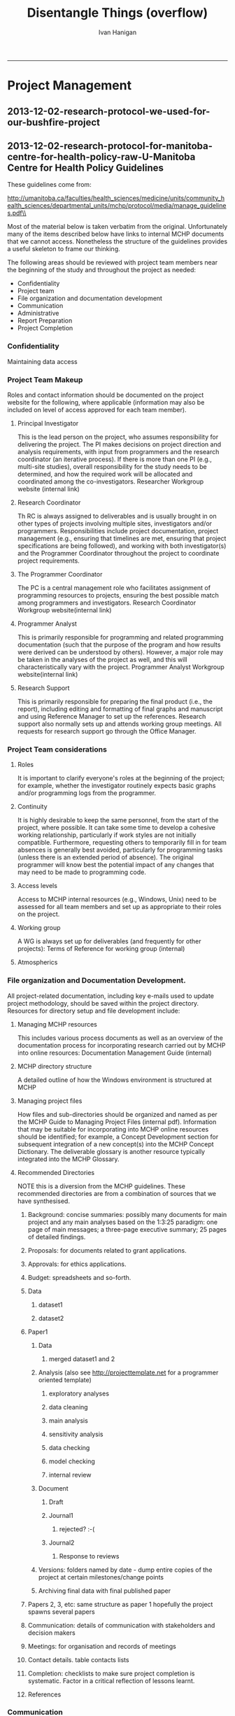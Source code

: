 #+TITLE:Disentangle Things (overflow)
#+AUTHOR: Ivan Hanigan
#+email: ivan.hanigan@anu.edu.au
#+LaTeX_CLASS: article
#+LaTeX_CLASS_OPTIONS: [a4paper]
#+LATEX: \tableofcontents
-----
* COMMENT DESCRIPTION-code
#+name:DESCRIPTION
#+begin_src R :session *R* :tangle DESCRIPTION :exports none :eval no :padline no
Package: disentangle
Type: Package
Title: disentangle
Version: 1.4.6
Date: 2015-09-15
Author: ivanhanigan
Maintainer: <ivan.hanigan@gmail.com>
Suggests: stringr, ggmap, maps, maptools, rgdal, sqldf
Description:  Functions for helping to disentangle data and analysis pipelines.
License: GPL (>= 2)
#+end_src

* COMMENT DEPRECATED Vignette SEE THESIS
*** COMMENT run-code
#+name:run
#+begin_src R :session *R* :tangle no :exports none :eval yes
  #### name:run ####
  #devtools::use_vignette("disentangle-pipelines")
  #system("cp -R ~/Dropbox/tools/LaTeX\\ templates/manuscriptPackage/vignettes/components/* vignettes/components/")
  #rm(bib)
  rmarkdown::render("vignettes/disentangle-pipelines.Rmd")
  #browseURL("vignettes/disentangle-pipelines.pdf")
#+end_src

#+RESULTS: run
: 0

*** COMMENT rmd head-code
#+name:rmd head
#+begin_src R :session *R* :tangle vignettes/disentangle-pipelines.Rmd :exports none :eval no :padline
---
title: 'Disentangling Data Analysis Pipelines'
author:  
- name: Ivan Hanigan
  affilnum: '1'
  email: ivan.hanigan@gmail.com
affiliation:
- affilnum: 1
  affil: National Centre for Epidemiology and Population Health, Australian National University
output:
  pdf_document:
    fig_caption: yes
    keep_tex: yes
    number_sections: yes
    template: components/manuscript.latex
    toc: true    
  html_document: null
  word_document: null
fontsize: 11pt
capsize: normalsize
csl: components/ecology.csl
documentclass: article
papersize: a4paper
spacing: singlespacing
linenumbers: no
bibliography: components/manuscript.bib
abstract: no
---
<!--
%\VignetteEngine{knitr::rmarkdown}
%\VignetteIndexEntry{Example Manuscript}
-->

```{r setup, include=FALSE, echo=FALSE}
#Put whatever you normally put in a setup chunk.
#I usually at least include:
#devtools::install_github("manuscriptPackage","jhollist")
#library("manuscriptPackage")
#Didn't do that here to expedite building of the example vignette
library("knitr")
library("knitcitations")
library(bibtex)
cleanbib()
# rm("bib")
#options("cite_format"="pandoc")
cite_options(citation_format = "pandoc", check.entries=FALSE)

opts_chunk$set(dev = 'pdf', fig.width=6, fig.height=5)

# Table Captions from @DeanK on http://stackoverflow.com/questions/15258233/using-table-caption-on-r-markdown-file-using-knitr-to-use-in-pandoc-to-convert-t
#Figure captions are handled by LaTeX

knit_hooks$set(tab.cap = function(before, options, envir) {
                  if(!before) { 
                    paste('\n\n:', options$tab.cap, sep='') 
                  }
                })
default_output_hook = knit_hooks$get("output")
knit_hooks$set(output = function(x, options) {
  if (is.null(options$tab.cap) == FALSE) {
    x
  } else
    default_output_hook(x,options)
})

if(!exists("bib")){
  bib <- read.bibtex("~/references/library.bib")
}

```

```{r analysis , include=FALSE, echo=FALSE, cache=FALSE}
#All analysis in here, that way all bits of the paper have access to the final objects
#Place tables and figures and numerical results where they need to go.
```

<!-- Abstract is being wrapped in latex here so that all analysis can be run in the chunk above and the results reproducibly referenced in the abstract. -->

<!-- \singlespace -->

<!-- \vspace{2mm}\hrule -->

<!-- Lorem ipsum dolor sit amet, consectetur adipiscing elit. Integer in -->
<!-- sem sed sem pharetra eleifend vitae id massa. Curabitur et erat sit -->
<!-- amet enim gravida dapibus quis vel ex. Maecenas luctus suscipit magna -->
<!-- id vehicula. Quisque tincidunt auctor dignissim. Nunc vitae nulla vel -->
<!-- lorem facilisis interdum -->

<!-- \vspace{3mm}\hrule -->
<!-- \doublespace -->
#+end_src
*** 2015-09-02-tracking-a-data-analysis-pipeline
#+name:tracking-a-data-analysis-pipeline-header
#+begin_src markdown :tangle ~/projects/ivanhanigan.github.com.raw/_posts/2015-08-28-tracking-a-data-analysis-pipeline.md :exports none :eval no :padline no
  ---
  name: tracking-a-data-analysis-pipeline
  layout: post
  title: tracking-a-data-analysis-pipeline
  date: 2015-08-28
  categories:
  - disentangle
  ---

  I have just uploaded a new version of the windows build for my 'disentangle' package.  The blurb of the  draft vignette is below.
  
  # Introduction  
  
  It can be much easier to conceptually understand a complicated data
  analysis pipeline than it is to implement that pipeline effectively.
  This report outlines the use of the 'disentangle' R package, available from [http://ivanhanigan.github.io/projects.html](http://ivanhanigan.github.io/projects.html).  This package contains functions that were developed to aid data
  analysts to map out all the aspects of their work when planning and
  conducting complicated data analyses using the pipeline concept.    There are often many steps in the design and analysis of a study and
  when these are put together as a data analysis pipeline this addresses
  the challenge of reproducibility (Peng 2006).  The
  credibility of data analyses requires that every step is able to be
  scrutinised (Leek 2015).
  
  ## Motivating scientific questions 

  The type of data analysis that is
  the focus of this work is more complicated than simply loading some
  data that are already cleaned, fitting some models and reporting some
  output.  Typically the type of data analysis projects that these tools
  are aimed at involve attempts to control for a large number
  of inter-relationships and associations between variables. It is
  especially problematic that these variables need to have been selected
  by the scientists from a multitude of possible variables and a
  plethora of possible data sources, during a long process of data
  collection, cleaning, exploration and decision making in preparation
  for data analysis. There are also a multitude of steps and decision
  points in the process of model building and model checking. The use of
  statistical models involving many entangled environmental and social
  variables can easily result in spurious association that may be
  mistakenly interpreted as causation.  Projects that the author has
  been involved in include explorations of hypotheses about health effects from
  droughts, bushfire smoke, heat-waves and dust-storms which produced
  novel findings, and informed controversial debates about the
  implications of climate change. The requirement to adequately convey
  the methods and results of this research was problematic and motivated
  the work on effective use of reproducible research techniques and data
  analysis pipelines.
  
  
  
#+end_src

*** COMMENT intro
#+name:rmd head
#+begin_src R :session *R* :tangle vignettes/disentangle-pipelines.Rmd :exports none :eval no :padline
  
  #Introduction  
  
  It can be much easier to conceptually understand a complicated data
  analysis pipeline than it is to implement that pipeline effectively.
  This report outlines the use of the `disentangle` R package, available from http://ivanhanigan.github.io/projects.html.  This package contains functions that were developed to aid data
  analysts to map out all the aspects of their work when planning and
  conducting complicated data analyses using the pipeline concept.    There are often many steps in the design and analysis of a study and
  when these are put together as a data analysis pipeline this addresses
  the challenge of reproducibility `r citep(bib[["Peng2006"]])`.  The
  credibility of data analyses requires that every step is able to be
  scrutinised `r citep(bib[[c("Leek2015a")]])`.
  
  ##Motivating scientific questions 
  The type of data analysis that is
  the focus of this work is more complicated than simply loading some
  data that are already cleaned, fitting some models and reporting some
  output.  Typically the type of data analysis projects that these tools
  are aimed at involve attempts to control for a large number
  of inter-relationships and associations between variables. It is
  especially problematic that these variables need to have been selected
  by the scientists from a multitude of possible variables and a
  plethora of possible data sources, during a long process of data
  collection, cleaning, exploration and decision making in preparation
  for data analysis. There are also a multitude of steps and decision
  points in the process of model building and model checking. The use of
  statistical models involving many entangled environmental and social
  variables can easily result in spurious association that may be
  mistakenly interpreted as causation.  Projects that the author has
  been involved in include explorations of hypotheses about health effects from
  droughts, bushfire smoke, heat-waves and dust-storms which produced
  novel findings, and informed controversial debates about the
  implications of climate change. The requirement to adequately convey
  the methods and results of this research was problematic and motivated
  the work on effective use of reproducible research techniques and data
  analysis pipelines.
  
  
  
#+end_src
*** COMMENT building-blocks-code
#+name:building-blocks
#+begin_src R :session *R* :tangle vignettes/disentangle-pipelines.Rmd :exports none :eval no :padline
  
  #Definitions
  ##Data analysis 
  In this paper data analysis is a very broad topic and includes, in
  the words of `r citet(bib[["Tukey1962"]])`:
  
  \begin{quote}
      \emph{'procedures for analyzing data, techniques for
      interpreting the results of such procedures, ways of planning the
      gathering of data to make its analysis easier, more precise or
      more accurate, and all the machinery and results of (mathematical)
      statistics which apply to analyzing data.'}
  \end{quote}
  
  
  ##Basic building blocks of a pipeline
  The basic components of a pipeline are:
  
  - Steps
  - Inputs 
  - Outputs
  
  A simple way to keep track of the steps, inputs and outputs is shown in Table \ref{tab:TableBasic}.
  
  ```{r results='asis', echo=FALSE}
  library(stringr)
  steps <- read.csv(textConnection('
  CLUSTER ,  STEP    , INPUTS                  , OUTPUTS                   
  A  ,  Step1      , "Input 1, Input 2"       , "Output 1"                 
  A  ,  Step2      , Input 3                  , Output 2                   
  B  ,  Step3      , "Output 1, Output 2"      , Output 3                  
  '), stringsAsFactors = F, strip.white = T)
  
  #kable(
  steps <- steps[,c("STEP", "INPUTS", "OUTPUTS")]
  library(xtable)
  tabcode <- xtable(steps, caption = 'Simple', label = 'tab:TableBasic')
  align(tabcode) <-  c( 'l', 'p{.6in}','p{2in}','p{2in}' )
  #sink(paste(fname, '.tex',sep = ""))
  #cat(txt)
  # print(tabcode,  include.rownames = F, table.placement = '!ht',
  # caption.placement = 'top') #, type = "html")
  rws <- seq(1, (nrow(steps)), by = 2)
  col <- rep("\\rowcolor[gray]{0.95}", length(rws))
  print(tabcode, booktabs = TRUE, include.rownames = F, table.placement = '!ht',
   caption.placement = 'top',
   add.to.row = list(pos = as.list(rws), command = col),
   comment=FALSE)
  
  ```  
  
  The steps and data listed in Table \ref{tab:TableBasic} can be visualised
  using the `newnode` function.  The function returns a string of text
  written in the `dot` language which can be rendered in R using the
  `DiagrammeR` package, or the standalone `graphviz` package.   This creates the graph of this pipeline shown in Figure \ref{fig:FigBasic}.  Note that a new field was added for Descriptions as these are highly recommended.
  
  ```{r echo=F, eval=F}
  library(disentangle); library(stringr)
  nodes <- newnode(indat = steps,   names_col = "STEP", in_col = "INPUTS",
    out_col = "OUTPUTS", 
    nchar_to_snip = 40)
  sink("vignettes/fig-basic.dot");
  cat(nodes);
  sink()
  #DiagrammeR::grViz("fig-basic.dot")
  system("dot -Tpdf vignettes/fig-basic.dot -o vignettes/fig-basic.pdf")
  
  ```
  
  
  
  \begin{figure}[!h]
  \centering
  \includegraphics[width=.5\textwidth]{fig-basic.pdf}
  \caption{steps basic}
  \label{fig:FigBasic}
  \end{figure}
  
  
#+end_src


*** COMMENT style
#+name:rmd head
#+begin_src R :session *R* :tangle vignettes/disentangle-pipelines.Rmd :exports none :eval no :padline
  ##Naming conventions
  Steps should have a name based on a verb. Some examples are
  'test for overdispersion', 'run model1',
  'test for high leverage points' or 'drop outliers'.  Names of steps,
  inputs and outputs should all be kept short to allow visualisation in
  flow charts. It is recommended that each step also have a description for
  longer comments that can be excluded from summaries of
  the pipeline. Inputs and outputs can be either data or information.
  For example inputs to 'model1' might include both data as
  'cleaned dataset' and information such as
  'result of test for overdispersion'.  Output of 'model1' might be a
  different kind of data such as a table of
  'postestimation statistics for model1' or information such as
  'interaction term nonsignificant so exclude from model2'.
  
  
#+end_src
*** COMMENT Additional attributes
#+name:rmd head
#+begin_src R :session *R* :tangle vignettes/disentangle-pipelines.Rmd :exports none :eval no :padline
  
  ##Adding additional attributes
  
  The fundamental building blocks of a pipeline can be defined in a number of ways.  Some additional attributes to consider are the following:
  
  - Source data are different from derived data
  - Methods steps include information and decisions, and
  - Steps can have a task status (ie TODO or DONE)
  
  The `source data` used by a data analyst should be treated much like the
  evidence from a crime scene, protected by the chain of custody.  These
  data files usually need to be transformed into `derived data` during the course of an
  analysis.  The `methods steps` during this transformation (as well as
  those during data collection and curation) need to be planned, tracked
  and sometimes audited.  At each step a `task status` can be defined, in
  simple terms things are either DONE or remain TODO, but might additionally be considered WONTDO.
#+end_src

*** COMMENT simple eg
#+name:rmd head
#+begin_src R :session *R* :tangle vignettes/disentangle-pipelines.Rmd :exports none :eval no :padline
  
  #A simple example
  ##Make a list of steps, inputs and outputs
  
  A very simple example of a pipeline is shown in Table \ref{tab:TablePipe1}.
  
  ```{r TablePipe1, results='asis', echo=FALSE}
  #, tab.cap="This is the first example table\\label{tab:Table1}",cache=FALSE}
  library(stringr)
  steps <- read.csv(textConnection('
  CLUSTER ,  STEP    , INPUTS                  , OUTPUTS                                , DESCRIPTION                        , STATUS 
  A  ,  Step1      , "Source 1, Source 2"       , "Derived 1, QC check"                 , "This might be latitude and longitude of sites, and observations"     ,  DONE
  A  ,  Step2      , Source 3                  , Derived 2                           , This might be weather data               , DONE
  B  ,  Step3      , "Derived 1, Derived 2"      , Derived 3                             , Merging these data means they can be analysed   , TODO
  C  ,  Step4      , Derived 3                 , Model selection                              ,                                    , TODO
  C  ,  Step5      , Model selection           , Sensitivity analysis                         ,                                    , TODO
  '), stringsAsFactors = F, strip.white = T)
  
  #kable(
  dat <- steps[,c("STEP", "INPUTS", "OUTPUTS", "DESCRIPTION", "STATUS")]
  library(xtable)
  tabcode <- xtable(dat, caption = 'Simple', label = 'tab:TablePipe1')
  align(tabcode) <-  c( 'l', 'p{.6in}','p{1.2in}','p{1.2in}', 'p{2in}','p{1.2in}' )
  #sink(paste(fname, '.tex',sep = ""))
  #cat(txt)
  # print(tabcode,  include.rownames = F, table.placement = '!ht',
  # caption.placement = 'top') #, type = "html")
  rws <- seq(1, (nrow(dat)), by = 2)
  col <- rep("\\rowcolor[gray]{0.95}", length(rws))
  print(tabcode, booktabs = TRUE, include.rownames = F, table.placement = '!ht',
   caption.placement = 'top',
   add.to.row = list(pos = as.list(rws), command = col),
   comment=FALSE)
  
  ```
  \clearpage
#+end_src
*** COMMENT simple eg2
#+name:rmd head
#+begin_src R :session *R* :tangle vignettes/disentangle-pipelines.Rmd :exports none :eval no :padline
  
  ##Visualise the steps as a network
  The steps and data listed in Table \ref{tab:TablePipe1} can be visualised
  using the `newnode` function as shown in the code chunk below.  This creates the graph of this pipeline shown in Figure \ref{fig:FigSteps}.
  
  ```{r echo=T, eval=F}
  library(disentangle); library(stringr)
  nodes <- newnode(indat = steps,   names_col = "STEP", in_col = "INPUTS",
    out_col = "OUTPUTS", desc_col = 'DESCRIPTION', todo_col = "STATUS",
    nchar_to_snip = 70)
  sink("vignettes/steps-fig1.dot"); cat(nodes); sink()
  #DiagrammeR::grViz("steps-fig1.dot")
  system("dot -Tpdf vignettes/steps-fig1.dot -o vignettes/steps-fig1.pdf")
  
  ```
  
  
  
  \begin{figure}[!h]
  \centering
  \includegraphics[width=\textwidth]{steps-fig1.pdf}
  \caption{steps fig1}
  \label{fig:FigSteps}
  \end{figure}
  \clearpage
  
#+end_src
*** COMMENT clusters-code
#+name:clusters

#+begin_src R :session *R* :tangle vignettes/disentangle-pipelines.Rmd :exports none :eval no :padline
  
  ##Clusters and modularised code
  Clusters of steps, inputs and outputs can be defined to help keep things modular such as 'processing' and 'modelling'.
  
  ```{r clust,  results='asis', echo=FALSE}
  dat <- steps[,c("CLUSTER", "STEP", "INPUTS", "OUTPUTS")]
  library(xtable)
  tabcode <- xtable(dat, caption = 'Simple', label = 'tab:TablePipe1')
  align(tabcode) <-  c( 'l', 'p{.6in}','p{1.2in}','p{1.2in}', 'p{2in}' )
  #sink(paste(fname, '.tex',sep = ""))
  #cat(txt)
  # print(tabcode,  include.rownames = F, table.placement = '!ht',
  # caption.placement = 'top') #, type = "html")
  rws <- seq(1, (nrow(dat)), by = 2)
  col <- rep("\\rowcolor[gray]{0.95}", length(rws))
  print(tabcode, booktabs = TRUE, include.rownames = F, table.placement = '!ht',
   caption.placement = 'top',
   add.to.row = list(pos = as.list(rws), command = col),
   comment=FALSE)
  ```
  
  ```{r echo=T, eval=F}
  library(disentangle); library(stringr)
  nodes <- newnode(indat = steps,   names_col = "STEP", in_col = "INPUTS",
    out_col = "OUTPUTS", clusters_col = "CLUSTER",
    nchar_to_snip = 70)
  sink("vignettes/steps-cluster.dot"); cat(nodes); sink()
  #DiagrammeR::grViz(nodes)
  system("dot -Tpdf vignettes/steps-cluster.dot -o vignettes/steps-cluster.pdf")
  
  ```
  
  \begin{figure}[!h]
  \centering
  \includegraphics[width=.3\textwidth]{steps-cluster.pdf}
  \caption{steps-cluster.pdf}
  \label{fig:steps-cluster.pdf}
  \end{figure}
  \clearpage
  
#+end_src

*** COMMENT advanced usage-code
#+name:advanced usage
#+begin_src R :session *R* :tangle vignettes/disentangle-pipelines.Rmd :exports none :eval no :padline
#Advanced usage

#+end_src


**** COMMENT planning a pipeline
#+name:rmd head
#+begin_src R :session *R* :tangle vignettes/disentangle-pipelines.Rmd :exports none :eval no :padline
##Planning a pipeline

TODO.  In this section I'll describe the ordering of the process.  Roughly:

1. decide on a research question 
1. select a modelling framework 
1. conceptualise the ideal analysis data
1. acquire and pre-process the measured data 
1. model selection  
1. sensitivity analysis
1. data checking
1. reporting
1. distribution of code and data

#+end_src
**** COMMENT Implementing a pipeline
#+name:rmd head
#+begin_src R :session *R* :tangle vignettes/disentangle-pipelines.Rmd :exports none :eval no :padline
##Implementing a pipeline

I characterise this as tracking steps, inputs and outputs in such a way that if an auditor were to access the pipeline they could scrutinise these.  An example is the mass replication study, `r citep(bib[["OpenScienceCollaboration2015"]])`.

TODO. In this section the basic scripted workflow is described using R and STATA as example.
I might mention workflow software such as Kepler, VisTrails, Taverna, Ruffus.  I might also mention electronic notebooks and IDE such as Rstudio, Notepad++, Emacs, Eclipse and IPython (Jupyter). But these things are outside the scope of this paper.

I'll use my Suicide and Drought paper as an example `r citep(bib[["Hanigan2012e"]])`.  The pipeline is shown in Figure \ref{fig:SuiDrtNSWoverviewtransformations}
\clearpage
\begin{figure}[!h]
\centering
\includegraphics[width=\textwidth]{SuiDrtNSWoverview_transformations.jpg}
\caption{SuiDrtNSWoverview transformations}
\label{fig:SuiDrtNSWoverviewtransformations}
\end{figure}
\clearpage

#+end_src
**** COMMENT complicated journal paper
#+name:rmd head
#+begin_src R :session *R* :tangle vignettes/disentangle-pipelines.Rmd :exports none :eval no :padline
  
  ##Disentangling a complicated method in a journal paper
  
  In a more complicated example `r citet(bib[["Akita2014"]])` introduce
  the Bayesian Maximum Entropy (BME) method for combining air pollution
  data from land use regression (LUR) and chemical transport modeling
  (CTM) in a geostatistical framework.  The BME method combines various
  sources of data with different levels of uncertainty. The data are
  categorized into two groups: (i) hard data, corresponding to
  measurements; and (ii) soft data, having an uncertainty characterized
  by a probability density function.  At the prior stage describe the
  global characteristics of the spatial field. At the posterior stage
  site specific hard and soft data update the prior to estimate the
  value at any point. Air pollution data (NO2) were sourced for this
  study from monitoring stations, and a LUR and CTM. Many comparisons
  and error statistics are discussed in the paper but perhaps the best
  ‘take-home message’ is that the BME method proposed reduced the RMSE
  for validation data by approximately 45\% relative to CTM and LUR.
  This method is shown as the graph in Figure \ref{fig:Fig2}.
  
  ```{r Fig2, echo=F, eval=F}
  dir()
  ```
  
  
  
  \begin{figure}[!h]
  \centering
  \includegraphics[width=\textwidth]{BME_steps.pdf}
  \caption{steps fig2}
  \label{fig:Fig2}
  \end{figure}
  \clearpage
  
#+end_src





**** COMMENT Sharing data
#+name:rmd head
#+begin_src R :session *R* :tangle vignettes/disentangle-pipelines.Rmd :exports none :eval no :padline
#Sharing data
TODO. Data sharing and documentation is another important topic to cover.
I have developed R tools to assist with this.

1. data_dictionary: this produces a similar output to the FREQUENCIES command in SPSS
1. variable_names_and_labels: this summarises a (potentially cleaned) R `data.frame` whose attributes may be different from the source file
1. reml_boilerplate: an automated method for extracting bulk information about columns for an EML metadata document
1. data_inventory: a web2py database application that can be used to keep an inventory of data in a simple way that is also compliant with EML

#+end_src
*** COMMENT snip
#+name:rmd head
#+begin_src R :session *R* :tangle no :exports none :eval no :padline

#Methods

##Data and Study Area

Sed in augue non augue finibus lobortis. Maecenas imperdiet metus non
nisi imperdiet feugiat. Duis ac mauris metus. Nunc tempus est quis
metus consectetur, nec suscipit dui condimentum. Nam quis neque eu
magna

```{r Table1, results='asis', echo=FALSE, tab.cap="This is the first example table\\label{tab:Table1}",cache=FALSE}
kable(head(iris))
```

#Results

Nullam et accumsan urna, mollis vulputate dolor. Donec nec nisl
sagittis, laoreet nibh a, imperdiet eros. Ut sagittis ipsum
diam. Nulla auctor justo eu ante sodales sollicitudin. Aenean leo
lacus,

```{r Fig1, echo=FALSE, fig.cap="Just my first figure with a very fantastic caption.\\label{fig:Fig1}", cache=FALSE}
x<-rnorm(100)
y<-jitter(x,1000)
plot(x,y)

```

```{r Table2, results='asis', echo=FALSE,tab.cap="A second table showing some of the mtcars dataset.\\label{tab:Table2}",cache=FALSE}
kable(mtcars[10:16,])
```

Nullam et accumsan urna, mollis vulputate dolor. Donec nec nisl
sagittis, laoreet nibh a, imperdiet

```{r Fig2, echo=FALSE, fig.cap="Second figure showing a boxplot with ground breaking results. \\label{fig:Fig2}",cache=FALSE}
a<-sort(rnorm(100))
b<-c(rep("Group Small",35),rep("Group Big",65))
boxplot(a~b)
```

#+end_src
*** COMMENT conclusions
#+name:rmd head
#+begin_src R :session *R* :tangle vignettes/disentangle-pipelines.Rmd :exports none :eval no :padline
  
  
  #Conclusions 
  
  In this way the pipeline of steps for preparing and
  analysing data can be effectively managed and visualised
  
  ```{r, echo=FALSE, message=FALSE, eval = T}
  write.bibtex(file="components/manuscript.bib")
  ```
  #Acknowledgements
  - Joe Guillaume for introducing me to graphviz and first coding up a tool in python
  - Graphviz for inventing DOT
  - This document benefits from Hollister's template at https://github.com/jhollist/manuscriptPackage
  
  \clearpage
  
  #References
  
#+end_src

* Project Management
** 2013-12-02-research-protocol-we-used-for-our-bushfire-project
#+name:research-protocol-we-used-for-our-bushfire-project-header
#+begin_src markdown :tangle ~/projects/ivanhanigan.github.com.raw/_posts/2013-12-02-research-protocol-we-used-for-our-bushfire-project.md :exports none :eval no :padline no
  ---
  name: 2013-12-02-research-protocol-we-used-for-our-bushfire-project
  layout: post
  title: research-protocol-we-used-for-our-bushfire-project
  date: 2013-12-02
  categories:
  - research methods
  ---

  - For a three year project on Bushfire smoke and Health we used the following structure in a wiki
  
  #### Sections:
      A.Background        
      B.Proposals         
      C.Approvals         
      D.Budget    
      E.Datasets  
      F.Analysis  
      G.Literature        
      H.Communication     
      I.Correspondance    
      J.Meetings  
      K.Completion        
      ContactDetails      
      README
      TODO        
  
  #### Conclusion
  - it worked quite well in the first year.
  - we didn't use it much after that.
  - it is still on the ANU webserver.  I sometimes refer back to it now, a couple of years later.

    
#+end_src

** 2013-12-02-research-protocol-for-manitoba-centre-for-health-policy-raw-U-Manitoba Centre for Health Policy Guidelines
These guidelines come from:

\noindent http://umanitoba.ca/faculties/health_sciences/medicine/units/community_health_sciences/departmental_units/mchp/protocol/media/manage_guidelines.pdf\\


Most of the material below is taken verbatim from the original. Unfortunately many of the items described below have links to internal MCHP documents that we cannot access.  Nonetheless the structure of the guidelines provides a useful skeleton to frame our thinking. 

The following areas should be reviewed with project team members near the beginning of the study and throughout the
project as needed:
- Confidentiality
- Project team
- File organization and documentation development
- Communication
- Administrative
- Report Preparation
- Project Completion
*** Confidentiality
Maintaining data access
*** Project Team Makeup
Roles and contact information should be documented on the project website for the following, where applicable (information may also be included on level of access approved for each team member).

**** Principal Investigator 
This is the lead person on the project, who assumes responsibility for delivering the project. The PI makes decisions on project direction and analysis requirements, with input from programmers and the research coordinator (an iterative process). If there is more than one PI (e.g., multi-site studies), overall responsibility for the study needs to be determined, and how the required work will be allocated and coordinated among the co-investigators. Researcher Workgroup website (internal link) 

**** Research Coordinator
Th RC is always assigned to deliverables and is usually brought in on other types of projects involving multiple sites, investigators and/or programmers. Responsibilities include project documentation, project management (e.g., ensuring that timelines are met, ensuring that project specifications are being followed), and working with both investigator(s) and the Programmer Coordinator throughout the project to coordinate project requirements. 

**** The Programmer Coordinator 
The PC is a central management role who facilitates assignment of programming resources to projects, ensuring the best possible match among programmers and investigators.
Research Coordinator Workgroup website(internal link) 

**** Programmer Analyst
This is primarily responsible for programming and related programming documentation (such that the purpose of the program and how results were derived can be understood by others). However, a major role may be taken in the analyses of the project as well, and this will characteristically vary with the project.
Programmer Analyst Workgroup website(internal link) 

**** Research Support
This is primarily responsible for preparing the final product (i.e., the report), including editing and formatting of final graphs and manuscript and using Reference Manager to set up the references. Research support also normally sets up and attends working group meetings. All requests for research support go through the Office Manager.

*** Project Team considerations
**** Roles
It is important to clarify everyone's roles at the beginning of the project; for example, whether the investigator routinely expects basic graphs and/or programming logs from the programmer.

**** Continuity
It is highly desirable to keep the same personnel, from the start of the project, where possible. It can take some time to develop a cohesive working relationship, particularly if work styles are not initially compatible. Furthermore, requesting others to temporarily fill in for team absences is generally best avoided, particularly for programming tasks (unless there is an extended period of absence). The original programmer will know best the potential impact of any changes that may need to be made to programming code.

**** Access levels
Access to MCHP internal resources (e.g., Windows, Unix) need to be assessed for all team members and set up as appropriate to their roles on the project.

**** Working group
A WG is always set up for deliverables (and frequently for other projects):
Terms of Reference for working group (internal)

**** Atmospherics
*** File organization and Documentation Development.
All project-related documentation, including key e-mails used to update project methodology, should be saved within the project directory. Resources for directory setup and file development include:
**** Managing MCHP resources
This includes various process documents as well as an overview of the documentation process for incorporating research carried out by MCHP into online resources: Documentation Management Guide (internal)
**** MCHP directory structure
A detailed outline of how the Windows environment is structured at MCHP
**** Managing project files
How files and sub-directories should be organized and named as per the MCHP Guide to Managing Project Files (internal pdf). Information that may be suitable for incorporating into MCHP online resources should be identified; for example, a Concept Development section for subsequent integration of a new concept(s) into the MCHP
Concept Dictionary. The deliverable glossary is another resource typically integrated into the MCHP Glossary.
**** Recommended Directories
NOTE this is a diversion from the MCHP guidelines.  These recommended directories are from a combination of sources that we have synthesised.
***** Background: concise summaries: possibly many documents for main project and any main analyses based on the 1:3:25 paradigm: one page of main messages; a three-page executive summary; 25 pages of detailed findings.
*****  Proposals: for documents related to grant applications.
*****  Approvals: for ethics applications.
*****  Budget: spreadsheets and so-forth.
*****  Data
******  dataset1
******  dataset2
*****  Paper1
******  Data
*******  merged dataset1 and 2
******  Analysis (also see http://projecttemplate.net for a programmer oriented template)
*******  exploratory analyses
*******  data cleaning
*******  main analysis
*******  sensitivity analysis
*******  data checking
*******  model checking
*******  internal review
******  Document
*******  Draft
*******  Journal1
********  rejected? :-(
*******  Journal2
********  Response to reviews
******  Versions: folders named by date - dump entire copies of the project at certain milestones/change points
******  Archiving final data with final published paper
*****  Papers 2, 3, etc: same structure as paper 1 hopefully the project spawns several papers 
*****  Communication: details of communication with stakeholders and decision makers
*****  Meetings: for organisation and records of meetings
*****  Contact details. table contacts lists
*****  Completion: checklists to make sure project completion is systematic.  Factor in a critical reflection of lessons learnt.
*****  References
*** Communication
Project communication should be in written form, wherever possible, to serve as reference for project documentation. Access and confidentiality clearance levels for all involved in the project will determine whether separate communication plans need to be considered for confidential information.
**** E-mail
provides opportunities for feedback/ discussion from everyone and for documenting key project decisions. Responses on any given issue would normally be copied to every project member, with the expectation of receiving feedback within a reasonable period of time - e.g.,a few days). The Research Coordinator should be copied on ALL project correspondence in order to keep the information up to date on the project website.
***** E-mail etiquette (internal) 
**** Meetings
Regularly-scheduled meetings or conference calls should include all project members where possible. Research Coordinators typically arrange project team meetings and take meeting minutes, while Research Support typically arranges the Working Group meetings.
***** Tips for taking notes (internal)
***** Outlook calendar
Used for booking rooms, it displays information on room availability and may include schedules of team members.
*** Administrative
**** Time entry 
Time spent on projects should be entered by all MCHP employees who are members of the project team.
***** website for time entry (internal) 
***** procedures for time entry (internal)

*** Report preparation
This includes:
- Policies - e.g., Dissemination of Research Findings
- Standards - e.g., deliverable production, use of logos, web publishing
- Guidelines - e.g., producing PDFs, powerpoint, and Reference Manager files
- Other resources - e.g., e-mail etiquette, technical resources, photos.

**** Reliability and Validity Checks
Making sure the numbers "make sense". Carrying out these checks requires spelling out who will do which checks.
***** Data Validity Checks 
A variety of things to check for at various stages of the study. Programming can be reviewed, for example, by checking to ensure all programs have used the right exclusions, the correct definitions, etc. , and output has been accurately transferred to graphs, tables, and maps for the report.
***** Discrepancies between data sources
In this case it is MCHP and Manitoba Health Reports - an example of cross-checking against another source of data.
*** Project Completion
Several steps need to take place to "finish" the project:
**** Final Project Meeting. 
Wind-up or debriefing meetings are held shortly after public release of a deliverable. Such meetings provide all team members with an opportunity to communicate what worked/did not work in bringing the project to completion, providing lessons learned for future deliverables.
**** Final Documentation Review. 
Findings from the wind-up meeting should be used to update and finalize the project website (including entering the date of release of report/paper). Both Windows and Unix project directories should be reviewed to ensure that only those SAS programs relevant to project analyses are kept (and well-documented) for future reference. Any related files which may be stored in a user directory should be moved to the project directory.
**** System Cleanup. 
When the project is complete, the Systems Administrator should be informed. Project directories, including program files and output data sets, will be archived to tape or CD. Tape backups are retained for a 5-year period before being destroyed so any project may be restored up to five years after completion.
**** Integration of new material to institution repository
This is with MCHP resource repository - a general overview of this process is described in General Documentation Process {internal}.
** 2013-12-02-research-protocol-for-manitoba-centre-for-health-policy
#+name:research-protocol-for-manitoba-centre-for-health-policy-header
#+begin_src markdown :tangle ~/projects/ivanhanigan.github.com.raw/_posts/2013-12-02-research-protocol-for-manitoba-centre-for-health-policy.md :exports none :eval no :padline no
  ---
  name: 2013-12-02-research-protocol-for-manitoba-centre-for-health-policy
  layout: post
  title: Research Protocol For Manitoba Centre For Health Policy
  date: 2013-12-02
  categories:
  - disentangle
  - Project Management
  tags:
  - project management
  - Data Management System
  ---

  This post has moved here: [http://ivanhanigan.github.io/2015/10/research-protocol-for-manitoba-centre-for-health-policy/](http://ivanhanigan.github.io/2015/10/research-protocol-for-manitoba-centre-for-health-policy/).

  #### Version control
      2013-12-02: This post was originally released
      2015-10-02: The URL to the University Manitoba guidelines changed and has been updated.

#+end_src
** COMMENT 2015-10-02-research-protocol-for-manitoba-centre-for-health-policy
#+name:research-protocol-for-manitoba-centre-for-health-policy-header
#+begin_src markdown :tangle ~/projects/ivanhanigan.github.com.raw/_posts/2015-10-02-research-protocol-for-manitoba-centre-for-health-policy.md :exports none :eval no :padline no
  ---
  name: 2015-10-02-research-protocol-for-manitoba-centre-for-health-policy
  layout: post
  title: Research Protocol For Manitoba Centre For Health Policy
  date: 2015-10-02
  categories:
  - disentangle
  - Project Management
  tags:
  - project management
  - Data Management System
  ---

  #### Version control
      2013-12-02: This post was originally released
      2015-10-02: The URL to the University Manitoba guidelines changed and has been updated.
      
  <p></p>

  - When we started a three year project on bushfire smoke we did some planning
  - We had a deep discussion about this research management protocol from University Manitoba Centre for Health Policy [http://umanitoba.ca/faculties/health_sciences/medicine/units/community_health_sciences/departmental_units/mchp/protocol/media/manage_guidelines.pdf](http://umanitoba.ca/faculties/health_sciences/medicine/units/community_health_sciences/departmental_units/mchp/protocol/media/manage_guidelines.pdf)
  - That URL has changed several times since I first downloaded the guidelines, so I will also host a copy here [UManitoba_MCHP_manage_guidelines.pdf](/pdfs/UManitoba_MCHP_manage_guidelines.pdf)
  
  <div id="content">
  <h1 class="title">Data Management Plan Checklist</h1>
  
  
  <div id="table-of-contents">
  <h2>Table of Contents</h2>
  <div id="text-table-of-contents">
  <ul>
  <li><a href="#sec-1">1 U-Manitoba Centre for Health Policy Guidelines</a>
  <ul>
  <li><a href="#sec-1-1">1.1 Confidentiality</a></li>
  <li><a href="#sec-1-2">1.2 Project Team Makeup</a>
  <ul>
  <li><a href="#sec-1-2-1">1.2.1 Principal Investigator</a></li>
  <li><a href="#sec-1-2-2">1.2.2 Research Coordinator</a></li>
  <li><a href="#sec-1-2-3">1.2.3 The Programmer Coordinator</a></li>
  <li><a href="#sec-1-2-4">1.2.4 Programmer Analyst</a></li>
  <li><a href="#sec-1-2-5">1.2.5 Research Support</a></li>
  </ul>
  </li>
  <li><a href="#sec-1-3">1.3 Project Team considerations</a>
  <ul>
  <li><a href="#sec-1-3-1">1.3.1 Roles</a></li>
  <li><a href="#sec-1-3-2">1.3.2 Continuity</a></li>
  <li><a href="#sec-1-3-3">1.3.3 Access levels</a></li>
  <li><a href="#sec-1-3-4">1.3.4 Working group</a></li>
  <li><a href="#sec-1-3-5">1.3.5 Atmospherics</a></li>
  </ul>
  </li>
  <li><a href="#sec-1-4">1.4 File organization and Documentation Development.</a>
  <ul>
  <li><a href="#sec-1-4-1">1.4.1 Managing MCHP resources</a></li>
  <li><a href="#sec-1-4-2">1.4.2 MCHP directory structure</a></li>
  <li><a href="#sec-1-4-3">1.4.3 Managing project files</a></li>
  <li><a href="#sec-1-4-4">1.4.4 Recommended Directories</a></li>
  </ul>
  </li>
  <li><a href="#sec-1-5">1.5 Communication</a>
  <ul>
  <li><a href="#sec-1-5-1">1.5.1 E-mail</a></li>
  <li><a href="#sec-1-5-2">1.5.2 Meetings</a></li>
  </ul>
  </li>
  <li><a href="#sec-1-6">1.6 Administrative</a>
  <ul>
  <li><a href="#sec-1-6-1">1.6.1 Time entry</a></li>
  </ul>
  </li>
  <li><a href="#sec-1-7">1.7 Report preparation</a>
  <ul>
  <li><a href="#sec-1-7-1">1.7.1 Reliability and Validity Checks</a></li>
  </ul>
  </li>
  <li><a href="#sec-1-8">1.8 Project Completion</a>
  <ul>
  <li><a href="#sec-1-8-1">1.8.1 Final Project Meeting.</a></li>
  <li><a href="#sec-1-8-2">1.8.2 Final Documentation Review.</a></li>
  <li><a href="#sec-1-8-3">1.8.3 System Cleanup.</a></li>
  <li><a href="#sec-1-8-4">1.8.4 Integration of new material to institution repository</a></li>
  </ul>
  </li>
  </ul>
  </li>
  </ul>
  </div>
  </div>
  
  <div id="outline-container-1" class="outline-2">
  <h2 id="sec-1"><span class="section-number-2">1</span> U-Manitoba Centre for Health Policy Guidelines</h2>
  <div class="outline-text-2" id="text-1">
  
  <p>These guidelines come from:
  </p>
  <p>
  \noindent <a href="http://umanitoba.ca/faculties/medicine/units/mchp/protocol/media/manage_guidelines.pdf">http://umanitoba.ca/faculties/medicine/units/mchp/protocol/media/manage_guidelines.pdf</a><br/>
  </p>
  <p>
  Most of the material below is taken verbatim from the original. Unfortunately many of the items described below have links to internal MCHP documents that we cannot access.  Nonetheless the structure of the guidelines provides a useful skeleton to frame our thinking. 
  </p>
  <p>
  The following areas should be reviewed with project team members near the beginning of the study and throughout the
  project as needed:
  </p><ul>
  <li>Confidentiality
  </li>
  <li>Project team
  </li>
  <li>File organization and documentation development
  </li>
  <li>Communication
  </li>
  <li>Administrative
  </li>
  <li>Report Preparation
  </li>
  <li>Project Completion
  </li>
  </ul>
  
  
  </div>
  
  <div id="outline-container-1-1" class="outline-3">
  <h3 id="sec-1-1"><span class="section-number-3">1.1</span> Confidentiality</h3>
  <div class="outline-text-3" id="text-1-1">
  
  <p>Maintaining data access
  </p></div>
  
  </div>
  
  <div id="outline-container-1-2" class="outline-3">
  <h3 id="sec-1-2"><span class="section-number-3">1.2</span> Project Team Makeup</h3>
  <div class="outline-text-3" id="text-1-2">
  
  <p>Roles and contact information should be documented on the project website for the following, where applicable (information may also be included on level of access approved for each team member).
  </p>
  
  </div>
  
  <div id="outline-container-1-2-1" class="outline-4">
  <h4 id="sec-1-2-1"><span class="section-number-4">1.2.1</span> Principal Investigator</h4>
  <div class="outline-text-4" id="text-1-2-1">
  
  <p>This is the lead person on the project, who assumes responsibility for delivering the project. The PI makes decisions on project direction and analysis requirements, with input from programmers and the research coordinator (an iterative process). If there is more than one PI (e.g., multi-site studies), overall responsibility for the study needs to be determined, and how the required work will be allocated and coordinated among the co-investigators. Researcher Workgroup website (internal link) 
  </p>
  </div>
  
  </div>
  
  <div id="outline-container-1-2-2" class="outline-4">
  <h4 id="sec-1-2-2"><span class="section-number-4">1.2.2</span> Research Coordinator</h4>
  <div class="outline-text-4" id="text-1-2-2">
  
  <p>Th RC is always assigned to deliverables and is usually brought in on other types of projects involving multiple sites, investigators and/or programmers. Responsibilities include project documentation, project management (e.g., ensuring that timelines are met, ensuring that project specifications are being followed), and working with both investigator(s) and the Programmer Coordinator throughout the project to coordinate project requirements. 
  </p>
  </div>
  
  </div>
  
  <div id="outline-container-1-2-3" class="outline-4">
  <h4 id="sec-1-2-3"><span class="section-number-4">1.2.3</span> The Programmer Coordinator</h4>
  <div class="outline-text-4" id="text-1-2-3">
  
  <p>The PC is a central management role who facilitates assignment of programming resources to projects, ensuring the best possible match among programmers and investigators.
  Research Coordinator Workgroup website(internal link) 
  </p>
  </div>
  
  </div>
  
  <div id="outline-container-1-2-4" class="outline-4">
  <h4 id="sec-1-2-4"><span class="section-number-4">1.2.4</span> Programmer Analyst</h4>
  <div class="outline-text-4" id="text-1-2-4">
  
  <p>This is primarily responsible for programming and related programming documentation (such that the purpose of the program and how results were derived can be understood by others). However, a major role may be taken in the analyses of the project as well, and this will characteristically vary with the project.
  Programmer Analyst Workgroup website(internal link) 
  </p>
  </div>
  
  </div>
  
  <div id="outline-container-1-2-5" class="outline-4">
  <h4 id="sec-1-2-5"><span class="section-number-4">1.2.5</span> Research Support</h4>
  <div class="outline-text-4" id="text-1-2-5">
  
  <p>This is primarily responsible for preparing the final product (i.e., the report), including editing and formatting of final graphs and manuscript and using Reference Manager to set up the references. Research support also normally sets up and attends working group meetings. All requests for research support go through the Office Manager.
  </p>
  </div>
  </div>
  
  </div>
  
  <div id="outline-container-1-3" class="outline-3">
  <h3 id="sec-1-3"><span class="section-number-3">1.3</span> Project Team considerations</h3>
  <div class="outline-text-3" id="text-1-3">
  
  
  </div>
  
  <div id="outline-container-1-3-1" class="outline-4">
  <h4 id="sec-1-3-1"><span class="section-number-4">1.3.1</span> Roles</h4>
  <div class="outline-text-4" id="text-1-3-1">
  
  <p>It is important to clarify everyone's roles at the beginning of the project; for example, whether the investigator routinely expects basic graphs and/or programming logs from the programmer.
  </p>
  </div>
  
  </div>
  
  <div id="outline-container-1-3-2" class="outline-4">
  <h4 id="sec-1-3-2"><span class="section-number-4">1.3.2</span> Continuity</h4>
  <div class="outline-text-4" id="text-1-3-2">
  
  <p>It is highly desirable to keep the same personnel, from the start of the project, where possible. It can take some time to develop a cohesive working relationship, particularly if work styles are not initially compatible. Furthermore, requesting others to temporarily fill in for team absences is generally best avoided, particularly for programming tasks (unless there is an extended period of absence). The original programmer will know best the potential impact of any changes that may need to be made to programming code.
  </p>
  </div>
  
  </div>
  
  <div id="outline-container-1-3-3" class="outline-4">
  <h4 id="sec-1-3-3"><span class="section-number-4">1.3.3</span> Access levels</h4>
  <div class="outline-text-4" id="text-1-3-3">
  
  <p>Access to MCHP internal resources (e.g., Windows, Unix) need to be assessed for all team members and set up as appropriate to their roles on the project.
  </p>
  </div>
  
  </div>
  
  <div id="outline-container-1-3-4" class="outline-4">
  <h4 id="sec-1-3-4"><span class="section-number-4">1.3.4</span> Working group</h4>
  <div class="outline-text-4" id="text-1-3-4">
  
  <p>A WG is always set up for deliverables (and frequently for other projects):
  Terms of Reference for working group (internal)
  </p>
  </div>
  
  </div>
  
  <div id="outline-container-1-3-5" class="outline-4">
  <h4 id="sec-1-3-5"><span class="section-number-4">1.3.5</span> Atmospherics</h4>
  <div class="outline-text-4" id="text-1-3-5">
  
  </div>
  </div>
  
  </div>
  
  <div id="outline-container-1-4" class="outline-3">
  <h3 id="sec-1-4"><span class="section-number-3">1.4</span> File organization and Documentation Development.</h3>
  <div class="outline-text-3" id="text-1-4">
  
  <p>All project-related documentation, including key e-mails used to update project methodology, should be saved within the project directory. Resources for directory setup and file development include:
  </p>
  </div>
  
  <div id="outline-container-1-4-1" class="outline-4">
  <h4 id="sec-1-4-1"><span class="section-number-4">1.4.1</span> Managing MCHP resources</h4>
  <div class="outline-text-4" id="text-1-4-1">
  
  <p>This includes various process documents as well as an overview of the documentation process for incorporating research carried out by MCHP into online resources: Documentation Management Guide (internal)
  </p></div>
  
  </div>
  
  <div id="outline-container-1-4-2" class="outline-4">
  <h4 id="sec-1-4-2"><span class="section-number-4">1.4.2</span> MCHP directory structure</h4>
  <div class="outline-text-4" id="text-1-4-2">
  
  <p>A detailed outline of how the Windows environment is structured at MCHP
  </p></div>
  
  </div>
  
  <div id="outline-container-1-4-3" class="outline-4">
  <h4 id="sec-1-4-3"><span class="section-number-4">1.4.3</span> Managing project files</h4>
  <div class="outline-text-4" id="text-1-4-3">
  
  <p>How files and sub-directories should be organized and named as per the MCHP Guide to Managing Project Files (internal pdf). Information that may be suitable for incorporating into MCHP online resources should be identified; for example, a Concept Development section for subsequent integration of a new concept(s) into the MCHP
  Concept Dictionary. The deliverable glossary is another resource typically integrated into the MCHP Glossary.
  </p></div>
  
  </div>
  
  <div id="outline-container-1-4-4" class="outline-4">
  <h4 id="sec-1-4-4"><span class="section-number-4">1.4.4</span> Recommended Directories</h4>
  <div class="outline-text-4" id="text-1-4-4">
  
  <p>NOTE this is a diversion from the MCHP guidelines.  These recommended directories are from a combination of sources that we have synthesised.
  </p><ul>
  <li id="sec-1-4-4-1">Background: concise summaries: possibly many documents for main project and any main analyses based on the 1:3:25 paradigm: one page of main messages; a three-page executive summary; 25 pages of detailed findings.<br/>
  </li>
  </ul>
  <ul>
  <li id="sec-1-4-4-2">Proposals: for documents related to grant applications.<br/>
  </li>
  </ul>
  <ul>
  <li id="sec-1-4-4-3">Approvals: for ethics applications.<br/>
  </li>
  </ul>
  <ul>
  <li id="sec-1-4-4-4">Budget: spreadsheets and so-forth.<br/>
  </li>
  </ul>
  <ul>
  <li id="sec-1-4-4-5">Data<br/>
  <ul>
  <li id="sec-1-4-4-5-1">dataset1<br/>
  </li>
  </ul>
  <ul>
  <li id="sec-1-4-4-5-2">dataset2<br/>
  </li>
  </ul>
  </li>
  </ul>
  <ul>
  <li id="sec-1-4-4-6">Paper1<br/>
  <ul>
  <li id="sec-1-4-4-6-1">Data<br/>
  <ul>
  <li id="sec-1-4-4-6-1-1">merged dataset1 and 2<br/>
  </li>
  </ul>
  </li>
  </ul>
  <ul>
  <li id="sec-1-4-4-6-2">Analysis (also see <a href="http://projecttemplate.net">http://projecttemplate.net</a> for a programmer oriented template)<br/>
  <ul>
  <li id="sec-1-4-4-6-2-1">exploratory analyses<br/>
  </li>
  </ul>
  <ul>
  <li id="sec-1-4-4-6-2-2">data cleaning<br/>
  </li>
  </ul>
  <ul>
  <li id="sec-1-4-4-6-2-3">main analysis<br/>
  </li>
  </ul>
  <ul>
  <li id="sec-1-4-4-6-2-4">sensitivity analysis<br/>
  </li>
  </ul>
  <ul>
  <li id="sec-1-4-4-6-2-5">data checking<br/>
  </li>
  </ul>
  <ul>
  <li id="sec-1-4-4-6-2-6">model checking<br/>
  </li>
  </ul>
  <ul>
  <li id="sec-1-4-4-6-2-7">internal review<br/>
  </li>
  </ul>
  </li>
  </ul>
  <ul>
  <li id="sec-1-4-4-6-3">Document<br/>
  <ul>
  <li id="sec-1-4-4-6-3-1">Draft<br/>
  </li>
  </ul>
  <ul>
  <li id="sec-1-4-4-6-3-2">Journal1<br/>
  <ul>
  <li id="sec-1-4-4-6-3-2-1">rejected? :-(<br/>
  </li>
  </ul>
  </li>
  </ul>
  <ul>
  <li id="sec-1-4-4-6-3-3">Journal2<br/>
  <ul>
  <li id="sec-1-4-4-6-3-3-1">Response to reviews<br/>
  </li>
  </ul>
  </li>
  </ul>
  </li>
  </ul>
  <ul>
  <li id="sec-1-4-4-6-4">Versions: folders named by date - dump entire copies of the project at certain milestones/change points<br/>
  </li>
  </ul>
  <ul>
  <li id="sec-1-4-4-6-5">Archiving final data with final published paper<br/>
  </li>
  </ul>
  </li>
  </ul>
  <ul>
  <li id="sec-1-4-4-7">Papers 2, 3, etc: same structure as paper 1 hopefully the project spawns several papers<br/>
  </li>
  </ul>
  <ul>
  <li id="sec-1-4-4-8">Communication: details of communication with stakeholders and decision makers<br/>
  </li>
  </ul>
  <ul>
  <li id="sec-1-4-4-9">Meetings: for organisation and records of meetings<br/>
  </li>
  </ul>
  <ul>
  <li id="sec-1-4-4-10">Contact details. table contacts lists<br/>
  </li>
  </ul>
  <ul>
  <li id="sec-1-4-4-11">Completion: checklists to make sure project completion is systematic.  Factor in a critical reflection of lessons learnt.<br/>
  </li>
  </ul>
  <ul>
  <li id="sec-1-4-4-12">References<br/>
  </li>
  </ul>
  </div>
  </div>
  
  </div>
  
  <div id="outline-container-1-5" class="outline-3">
  <h3 id="sec-1-5"><span class="section-number-3">1.5</span> Communication</h3>
  <div class="outline-text-3" id="text-1-5">
  
  <p>Project communication should be in written form, wherever possible, to serve as reference for project documentation. Access and confidentiality clearance levels for all involved in the project will determine whether separate communication plans need to be considered for confidential information.
  </p>
  </div>
  
  <div id="outline-container-1-5-1" class="outline-4">
  <h4 id="sec-1-5-1"><span class="section-number-4">1.5.1</span> E-mail</h4>
  <div class="outline-text-4" id="text-1-5-1">
  
  <p>provides opportunities for feedback/ discussion from everyone and for documenting key project decisions. Responses on any given issue would normally be copied to every project member, with the expectation of receiving feedback within a reasonable period of time - e.g.,a few days). The Research Coordinator should be copied on ALL project correspondence in order to keep the information up to date on the project website.
  </p><ul>
  <li id="sec-1-5-1-1">E-mail etiquette (internal)<br/>
  </li>
  </ul>
  </div>
  
  </div>
  
  <div id="outline-container-1-5-2" class="outline-4">
  <h4 id="sec-1-5-2"><span class="section-number-4">1.5.2</span> Meetings</h4>
  <div class="outline-text-4" id="text-1-5-2">
  
  <p>Regularly-scheduled meetings or conference calls should include all project members where possible. Research Coordinators typically arrange project team meetings and take meeting minutes, while Research Support typically arranges the Working Group meetings.
  </p><ul>
  <li id="sec-1-5-2-1">Tips for taking notes (internal)<br/>
  </li>
  </ul>
  <ul>
  <li id="sec-1-5-2-2">Outlook calendar<br/>
  Used for booking rooms, it displays information on room availability and may include schedules of team members.
  </li>
  </ul>
  </div>
  </div>
  
  </div>
  
  <div id="outline-container-1-6" class="outline-3">
  <h3 id="sec-1-6"><span class="section-number-3">1.6</span> Administrative</h3>
  <div class="outline-text-3" id="text-1-6">
  
  
  </div>
  
  <div id="outline-container-1-6-1" class="outline-4">
  <h4 id="sec-1-6-1"><span class="section-number-4">1.6.1</span> Time entry</h4>
  <div class="outline-text-4" id="text-1-6-1">
  
  <p>Time spent on projects should be entered by all MCHP employees who are members of the project team.
  </p><ul>
  <li id="sec-1-6-1-1">website for time entry (internal)<br/>
  </li>
  </ul>
  <ul>
  <li id="sec-1-6-1-2">procedures for time entry (internal)<br/>
  
  </li>
  </ul>
  </div>
  </div>
  
  </div>
  
  <div id="outline-container-1-7" class="outline-3">
  <h3 id="sec-1-7"><span class="section-number-3">1.7</span> Report preparation</h3>
  <div class="outline-text-3" id="text-1-7">
  
  <p>This includes:
  </p><ul>
  <li>Policies - e.g., Dissemination of Research Findings
  </li>
  <li>Standards - e.g., deliverable production, use of logos, web publishing
  </li>
  <li>Guidelines - e.g., producing PDFs, powerpoint, and Reference Manager files
  </li>
  <li>Other resources - e.g., e-mail etiquette, technical resources, photos.
  </li>
  </ul>
  
  
  
  </div>
  
  <div id="outline-container-1-7-1" class="outline-4">
  <h4 id="sec-1-7-1"><span class="section-number-4">1.7.1</span> Reliability and Validity Checks</h4>
  <div class="outline-text-4" id="text-1-7-1">
  
  <p>Making sure the numbers "make sense". Carrying out these checks requires spelling out who will do which checks.
  </p><ul>
  <li id="sec-1-7-1-1">Data Validity Checks<br/>
  A variety of things to check for at various stages of the study. Programming can be reviewed, for example, by checking to ensure all programs have used the right exclusions, the correct definitions, etc. , and output has been accurately transferred to graphs, tables, and maps for the report.
  </li>
  </ul>
  <ul>
  <li id="sec-1-7-1-2">Discrepancies between data sources<br/>
  In this case it is MCHP and Manitoba Health Reports - an example of cross-checking against another source of data.
  </li>
  </ul>
  </div>
  </div>
  
  </div>
  
  <div id="outline-container-1-8" class="outline-3">
  <h3 id="sec-1-8"><span class="section-number-3">1.8</span> Project Completion</h3>
  <div class="outline-text-3" id="text-1-8">
  
  <p>Several steps need to take place to "finish" the project:
  </p>
  </div>
  
  <div id="outline-container-1-8-1" class="outline-4">
  <h4 id="sec-1-8-1"><span class="section-number-4">1.8.1</span> Final Project Meeting.</h4>
  <div class="outline-text-4" id="text-1-8-1">
  
  <p>Wind-up or debriefing meetings are held shortly after public release of a deliverable. Such meetings provide all team members with an opportunity to communicate what worked/did not work in bringing the project to completion, providing lessons learned for future deliverables.
  </p></div>
  
  </div>
  
  <div id="outline-container-1-8-2" class="outline-4">
  <h4 id="sec-1-8-2"><span class="section-number-4">1.8.2</span> Final Documentation Review.</h4>
  <div class="outline-text-4" id="text-1-8-2">
  
  <p>Findings from the wind-up meeting should be used to update and finalize the project website (including entering the date of release of report/paper). Both Windows and Unix project directories should be reviewed to ensure that only those SAS programs relevant to project analyses are kept (and well-documented) for future reference. Any related files which may be stored in a user directory should be moved to the project directory.
  </p></div>
  
  </div>
  
  <div id="outline-container-1-8-3" class="outline-4">
  <h4 id="sec-1-8-3"><span class="section-number-4">1.8.3</span> System Cleanup.</h4>
  <div class="outline-text-4" id="text-1-8-3">
  
  <p>When the project is complete, the Systems Administrator should be informed. Project directories, including program files and output data sets, will be archived to tape or CD. Tape backups are retained for a 5-year period before being destroyed so any project may be restored up to five years after completion.
  </p></div>
  
  </div>
  
  <div id="outline-container-1-8-4" class="outline-4">
  <h4 id="sec-1-8-4"><span class="section-number-4">1.8.4</span> Integration of new material to institution repository</h4>
  <div class="outline-text-4" id="text-1-8-4">
  
  <p>This is with MCHP resource repository - a general overview of this process is described in General Documentation Process {internal}.
  </p></div>
  </div>
  </div>
  </div>
  </div>
  
  </body>
      
#+end_src


** 2015-03-15-tuftes-gantt-alternative-for-detail-within-context

*** blog
  
  #### Blocker:
      property which allows you to state that a task depends on either
      a previous sibling ("previous-sibling") or
      any other task by stating the task_id property of the predecessor

#+begin_src R :tangle ~/projects/ivanhanigan.github.com.raw/_posts/2015-03-15-tuftes-gantt-alternative-for-detail-within-context.md :exports none :eval no :padline no
  ---
  name: tuftes-gantt-alternative-for-detail-within-context 
  layout: post
  title: tuftes-gantt-alternative-for-detail-within-context 
  date: 2015-03-15
  categories:
  - project management
  ---
  
  - During the end of 2014 I found that the Gantt Chart by TaskJuggler was a struggle to really achieve any decent task management with (fine for higher level overviews though).
  -   I had been following the approach described at [this link](http://orgmode.org/worg/org-tutorials/org-taskjuggler.html)
  - I decided to code up an alternative based on the theory explained on [this link](http://www.edwardtufte.com/bboard/q-and-a-fetch-msg?msg_id=000076) 
  
  
  #### Project Management Graphics (or Gantt Charts), by Edward Tufte
      Computer screens are generally too small for an overview of big
      serious projects. Horizontal and vertical scrolling are necessary to
      see more than about 40 horizontal time lines for a reasonable period
      of time. Thus, for large projects, print out the sequence on a big
      roll of paper and put it up on a wall.
       
      The chart might be retrospective as well as prospective. That is, the
      chart should show actualdates of achieved goals, evidence which will
      continuously reinforce a reality principle on the mythical future
      dates of goal achievement.
       
      Most of the Gantt charts are analytically thin, too simple, and lack
      substantive detail. The charts should be more intense. At a minimum,
      the charts should be annotated--for example, with to-do lists at
      particular points on the grid. Costs might also be included in
      appropriate cells of the table.
       
      About half the charts show their thin data in heavy grid prisons. For
      these charts the main visual statement is the administrative grid
      prison, not the actual tasks contained by the grid. No explicitly
      expressed grid is necessary--or use the ghost-grid graph
      paper. Degrid!
  
  #### The Results:
  
  I used the example for a fictional Journal Paper submission from my favourite reference for anything to do with Project Management:

      Aragon, T., Mier, H. M., Payauys, T., & Siador, C. (2012). 
      Project Management for Health Professionals.
    [http://www.academia.edu/1746564/Project_Management_for_Health_Professionals](http://www.academia.edu/1746564/Project_Management_for_Health_Professionals)    


  <p></p>

  With the following results (PS SVG format allows you to zoom in).

  ![alttext2](/images/gantt_tufte_test.svg)
  
  #### The codes: 
      library(disentangle)
      library(sqldf)
      library(lubridate)
      
      datin  <- read.csv(
      textConnection("
      container_task_title  , task_id                      , allocated , fte , blocker               ,       start_date , effort , status , notes 
      01 Start              , Start                        , ivan      ,   1 , NA                    ,       2015-03-15 ,     1d , DONE   , NA    
      02 Update Lit Review  , Repeat MEDLINE search        , ivan      ,   1 , Start                 ,       2015-03-16 ,     5d , DONE   , NA    
      02 Update Lit Review  , Retrieve articles            , ivan      ,   1 , Repeat MEDLINE search ,               NA ,     5d , DONE   , NA    
      02 Update Lit Review  , Read articles                , ivan      ,   1 ,                       ,       2015-03-26 ,    11d , DONE   ,       
      02 Update Lit Review  , Summarize articles           , ivan      ,   1 ,                       ,       2015-04-06 ,     9d , TODO   ,       
      03 Write Draft        , Write introduction           , ivan      ,   1 ,                       ,       2015-04-09 ,     6d , TODO   ,       
      03 Write Draft        , Write methods                , ivan      ,   1 , Start                 ,                  ,    15d , TODO   ,       
      03 Write Draft        , Write results                , ivan      ,   1 ,                       ,       2015-03-30 ,    10d , TODO   ,       
      03 Write Draft        , Write discussion             , ivan      ,   1 ,                       ,       2015-04-15 ,    10d , TODO   ,       
      04 Internal Review    , Send to co-author for review , ivan      ,   1 , Write discussion      ,                  ,     2d , TODO   ,        
      04 Internal Review    , Revise draft 1               , ivan      ,   1 ,                       ,       2015-04-19 ,    10d , TODO   ,       
      05 Peer Review        , Submit article 1             , ivan      ,   1 , Revise draft 1        ,                  ,     5d , TODO   ,       
      06 Revise and Resubmit, Revise draft 2               , ivan      ,   1 ,                       ,       2015-04-30 ,    10d , TODO   ,       
      06 Revise and Resubmit, Submit article 2             , ivan      ,   1 , Revise draft 2        ,                  ,     5d , TODO   ,       
      07 End                , Accepted                     , ivan      ,   1 ,                       ,       2015-05-15 ,     1d , TODO   ,       
      "),
      stringsAsFactor = F, strip.white = T)
      # or 
      # datin <- get_gantt_data("gantt_todo", test_data = T) # need to
      # adjust min_context_xrange to 2015-01-01 or something
      datin$start_date  <- as.Date(datin$start_date)
      str(datin)
      datin
      
      dat_out <- gantt_data_prep(dat_in = datin)
      str(dat_out)
      dat_out
      svg("tests/gantt_tufte_test.svg",height=10,width=8)
      gantt_tufte(dat_out, focal_date = "2015-04-13", time_box = 3*7,
                  min_context_xrange = "2015-03-16",
                  cex_context_ylab = 0.65, cex_context_xlab = .7,
                  cex_detail_ylab = 0.9,  cex_detail_xlab = .4,
                  show_today = F)
      dev.off()
      
  
  
  
      
#+end_src

** gantt_tufte
*** EXAMPLES
/home/ivan_hanigan/projects/asn-ltern.bitbucket.org/ServerDetails/gantt-chart

*** COMMENT R-gantt_tufte_test_data
#+name:gantt_tufte
#+begin_src R :session *R* :tangle no :exports none :eval yes
  # func
  library(sqldf)
  library(lubridate)
  library(swishdbtools)
  ch <- connect2postgres('localhost','gantt_tufte2', 'w2p_user', p='xpassword')
  pgListTables(ch, "public")
  
  # load
  datin  <- read.csv(textConnection("container_task_title, task_id, allocated, fte, blocker, start_date, effort
  Container 1, task 0, jim,   1,   ,     2014-12-01, 1m
  Container 1, task 1, jim,   1,   ,     2014-12-20, 1m
  Container 1, task 2, bob,   1, task 1,           , 10d 
  Container 2, task 3, sue,   1,   ,     2014-12-01, 2w
  Container 2, task 4, jim,   1, task 3,           , 2d
  Container 3, task 5, jimmy, 1, task 3,           , 10d
  Container 3, task 6, jimmy, 1,       , 2015-01-01, 10d
  Container 4, task 7, jimmy, 1, task 3,           , 10d
  "),
  stringsAsFactor = F, strip.white = T)
  datin$start_date  <- as.Date(datin$start_date)
  str(datin)
  datin
  
  cnt  <- sqldf("select container_task from datin group by container_task", drv = "SQLite")
  cnt$key_contact  <- NA
  cnt$abstract  <- NA
  cnt
  dbWriteTable(ch, "container_task", cnt, append = T)
  cnt  <- dbReadTable(ch, "container_task")
  cnt
  
  paste(  names(datin), sep = "", collapse = ", ")
  datin2  <- sqldf("select id as container_id, task_id, allocated, fte, blocker, start_date, effort
  from cnt
  join datin
  on cnt.container_task_title = datin.container_task", drv = "SQLite")
  datin2
  datin2$notes_issues  <- NA
  dbWriteTable(ch, "work_package", datin2, append = T)
  
  # psql got munteded, so revert to sqlite, tried swapping to sqlite, noto
  
  ## drv <- dbDriver("SQLite")
  ## tfile <- tempfile()
  ## con <- dbConnect(drv, dbname = "~/tools/web2py/applications/gantt_tufte/databases/storage.sqlite")
  ## dbListTables(con)
  ## datin2 <- dbGetQuery(con , "select * from work_package")
  ## dbWriteTable(ch, "work_package", datin2, append = T)
  
  
  # ended up deleteing from the applications folder
  
   
#+end_src

#+RESULTS: gantt_tufte
=1
==1
==1
==2
==2
==2
==2
==2
==1
==1
==1
==1
==1
==1
==1
==1
==1
==1
==1
==1
==1
==1
==1
==1
==1
==1
==1
==1
==1
==1
==1
==1
==1
==1
==1
==1
==1
==1
==1
==1
==1
==1
==1
==1
==1
==1
==1
==1
==1
==1
==1
==1
==1
==1
==1
==1
==1
==1
==1
==1
==1
==1
==1
==1
==1
==1
==1
==1
==1
==1
==1
==1
==2
==1
==1
==1
==1
==1
==2
==1
==1
==1
==1
==1
==1
==1
==1
==1
==1
==2
==2
==1
==1
==2
==1
==1
==1
==1
==1
==1
==1
==1
==1
==1
==1
==1
==1
==1
==1
==1
==1
==1
==1
==1
==1
==1
==1
==1
==1
==1
==1
==1
==1
==1
==1
==1
==1
==1
==1
==1
==1
==1
==1
==1
==1
==1
==1
==1
==1
==2
==1
==1
==2
==1
==1
==1
==1
==1
==1
==1
==1
==1
==1
==1
==1
==1
==1
==1
==1
==1
==1
==1
==1
==1
==1
==1
==1
==1
==2
==1
==1
==1
==TRUE
==1
==1
==1
==1
==1
==1
==1
==1
==1

*** COMMENT R-gantt_tufte_preprocessing
#+name:gantt_tufte
#+begin_src R :session *R* :tangle no :exports none :eval no
  ################################################################ 
  gantt_tufte_preprocessing  <- function(
    indat = datin
    ){
    # self join to collect the dependencies
    # paste(names(datint), sep = "", collapse = ", ")
    library(sqldf)
    library(lubridate)
    indat
    #indat$indat_id <- paste(indat$container_task, indat$task_id, sep = "_")
    # self join to return dependents
    indat2 <- sqldf("
    select t1.container_task,
    t1.task_id as predecessor,
    t2.task_id, t2.efforti,
    t1.end
    from indat t1
    left join
    indat t2
    on t1.task_id = t2.blocker
    
    ", drv = 'SQLite')
    #where t2.task_id is not null 
    indat2
    # get any other containers... not sure this helps
    indat2_1 <- sqldf("select t1.container_task, t1.predecessor, t2.predecessor as task_id,
    t2.efforti,
    t2.end
    from indat2 t1
    join
    indat2 t2
    where t1.predecessor = t2.task_id")
    indat2_1
    indat2$start  <- indat2$end 
    indat2$end  <- indat2$start + indat2$efforti
    indat2_1$start  <- indat2_1$end 
    indat2_1$end  <- indat2_1$start + indat2_1$efforti
    indat2  <- indat2[!is.na(indat2$start) & !is.na(indat2$end) ,]
    indat2
    indat2_1
    indat2 <- rbind(indat2, indat2_1)
    
    indat2 <- unique(indat2)
    # now you know the start of the dependents
    
    # now get other independent tasks
    indat3 <- sqldf("select container_task,
    task_id as predecessor,
    task_id,
    efforti,
    end, start
    from indat
    where start is not null
    ")
    # TODO at this point need to figure out how to get proper locs
    #indat3$loc <- nrow(indat3):1
    indat3
    indat2 
    # add loc of siblings
    ## indatx <- sqldf("select t1.*, t2.loc
    ## from indat2 t1
    ## left join
    ## indat3 t2
    ## where (t1.predecessor = t2.task_id)
    ## and t1.task_id is not null
    ## ")
    #indatx
    
    indat4 <- rbind(indat2, indat3)
    indat4 <- indat4[order(indat4$start),]
    indat4[order(indat4$container_task),]
    indat4 
    return(indat4)
  }
  datin2 <- indat4
  #datin2 <- gantt_tufte_preprocessing(datin)
  #str(datin2)
    
#+end_src

*** R timebox

#+name:timebox
#+begin_src R :session *R* :tangle R/timebox.R :exports none :eval yes
  #### name:timebox####
  # func to calculate time boxes
  timebox <- function(dat_in){
    # dat_in  <- datin
    if(
      !exists("dat_in$end_date")
      ) dat_in$end_date <- NA
    # str(dat_in)
    nameslist <- names(dat_in)
    dat_in$effortt <- as.numeric(gsub("[^\\d]+", "", dat_in$effort, perl=TRUE))
    dat_in$effortd <- gsub("d", 1, gsub("[[:digit:]]+", "", dat_in$effort, perl=TRUE))
    dat_in$effortd <- gsub("w", 7, dat_in$effortd)
    dat_in$effortd <- gsub("m", 30.5, dat_in$effortd)
    dat_in$effortd <- as.numeric(dat_in$effortd)
    dat_in$efforti <- dat_in$effortt * dat_in$effortd
    dat_in[is.na(dat_in$end_date),"end_date"] <- dat_in[is.na(dat_in$end_date),"start_date"] + dat_in[is.na(dat_in$end_date),"efforti"]
    dat_in$end_date  <- as.Date(dat_in$end_date, '1970-01-01')
    #   str(dat_in)
    dat_in <- dat_in[,c(nameslist, "efforti")]
    return(dat_in)
  }
  
#+end_src

#+RESULTS: timebox

*** get_gantt_data-code ETL
#+name:get_test_data
#+begin_src R :session *R* :tangle R/get_gantt_data.R :exports none :eval no
  
  library(sqldf)
  library(lubridate)
  library(swishdbtools)
  
  
  get_gantt_data <- function(
    dbname = 'gantt_todo'
    ,
    test_data = T
    ){
  if(test_data != TRUE){
  #### name:get_test_data####
  if(exists("ch"))  dbDisconnect(ch)
  ch <- connect2postgres2(dbname)
  
  datin  <- dbGetQuery(ch,
  "
  select t1.container_task_title, 
  t2.*
  from container_task t1
  join work_package t2
  on t1.id = t2.container_id
  where t2.status != 'DONTSHOW'
  order by container_task_title"
  )
  str(datin)
  datin_done  <- dbGetQuery(ch,
  "
  select t1.container_task_title, 
  t2.*
  from container_task_done t1
  join work_package_done t2
  on t1.id = t2.container_id
  where t2.status != 'DONTSHOW'
  "
  )
  str(datin_done)
  datin  <- rbind(datin, datin_done)
  } else {
  # or simpler
  datin  <- read.csv(textConnection("container_task_title, task_id, allocated, fte, blocker, start_date, effort, status, notes
    Container 1, task 0, jim,   1,   ,     2015-01-01, 1m  , DONE,  
    Container 1, task 1, jim,   1,   ,     2015-01-20, 1m  , DONE,  
    Container 1, task 2, bob,   1, task 1,           , 10d , TODO, This is a note 
    Container 2, task 3, sue,   1,   ,     2015-01-01, 2w  , TODO,  
    Container 2, task 4, jim,   1, task 3,           , 2d  , TODO,  
    Container 3, task 5, jimmy, 1, task 3,           , 10d , TODO,  
    Container 3, task 6, jimmy, 1,       , 2015-02-01, 10d , TODO,  
    Container 4, task 7, jimmy, 1, task 0,           , 10d , TODO,  
    Container 5, task 8, sue,   1,       , 2015-01-14, 5d  , TODO,  
    Container 5, task 9, sue,   1, task 8, , 2d            , TODO,  
    Container 5, task 10, sue,   1, task 9, , 2d           , TODO,  
    Container 5, task 11, sue,   1, task 10, , 2d          , TODO,  
    Container 5, task 12, sue,   1, task 11, , 2d          , TODO,  
    Container 5, task 13, sue,   1, task 12, , 2d          , TODO,  
    Container 5, task 14, sue,   1, task 13, , 2d          , TODO,  
    "),
    stringsAsFactor = F, strip.white = T)
    datin$start_date  <- as.Date(datin$start_date)
    str(datin)
    datin[datin$blocker == "","blocker"] <- NA
  # datin
  }
  
  return(datin)
  }

#+end_src

*** gantt_data_prep-code ETL
#+name:get_test_data
#+begin_src R :session *R* :tangle R/gantt_data_prep.R :exports none :eval no
  
  gantt_data_prep <- function(
    dat_in = datin
    ){
    dat_in <- timebox(dat_in)
    dat_in[1:5,c("task_id","start_date","end_date", "efforti")]
    str(dat_in)
    dat_in  <- dat_in[,c('container_task_title','task_id','allocated','fte','start_date','efforti','notes','status','blocker','end_date')]
    t(dat_in[1,])
    #dat_in
    # dbSendQuery(ch, "drop table indat")
    # dbWriteTable(ch, "indat", dat_in)
    
    indat <- dat_in
    dat_in_depends <- sqldf("
    select tab1.container_task_title, tab1.task_id, 
    'depends on ' || tab1.blocker || ' from Container ' || tab2.container_task_title as depends_on,
    tab2.end_date as start_date, 
    tab1.efforti, tab1.status
    from
    (
      select t1.container_task_title,
      t1.task_id, t1.blocker,
      t1.start_date,
      t1.end_date,
      t1.efforti, t1.status
      from indat t1
      where t1.blocker is not null
      ) tab1
    join
    indat tab2
    on tab1.blocker = tab2.task_id
    ", drv = "SQLite")
    # cast(tab2.end_date + (tab1.efforti || ' day')::INTERVAL as date) as
    # end_date
    dat_in_depends[1,]
    #dat_in_depends
    dat_in_depends$end_date  <- dat_in_depends$start_date + dat_in_depends$tab1.efforti
    names(dat_in_depends) <- gsub('tab1.', '', names(dat_in_depends))
    
    dat_in <- sqldf("
      select t1.container_task_title,
      t1.task_id, 
      t1.task_id as depends_on,  
      t1.start_date,
      t1.efforti,
      t1.status,
      t1.end_date
      from indat t1
      where t1.blocker is null or t1.blocker = ''
      order by container_task_title
    ", drv = 'SQLite')
    dat_in[,1]
    dat_in <- rbind(dat_in, dat_in_depends)
    dat_in[1,]
    #dat_in
    loc  <- sqldf("select container_task_title from dat_in group by container_task_title", drv = "SQLite")
    loc$loc  <- nrow(loc):1
    loc
    dat_in <- merge(loc, dat_in)
    str(dat_in)
    loc
    dat_out <- as.data.frame(matrix(NA, nrow = 0, ncol = ncol(dat_in) + 1))
    #names(qc) <- c(names(dat_in),"loc2")
    for(loci in loc$loc){
    # loci = loc$loc[1]
    qc <- dat_in[dat_in$loc == loci,]
    qc <- qc[order(qc$start_date),]
    loc2 <- seq(qc$loc[1]-1, qc$loc[1],  1/(length(qc$loc)))
    qc$loc2  <- loc2[(length(loc2)):2] 
    
    dat_out  <- rbind(dat_out, qc)
    
    }
    str(dat_out)
    return(dat_out)
    }
      
#+end_src

#+RESULTS: get_test_data

*** R-gantt_tufte PLOT
#+name:gantt_tufte
#+begin_src R :session *R* :tangle R/gantt_tufte.r :exports none :eval yes
  ################################################################
  # plot 
  
  gantt_tufte <- function(
    indat = dat_out
    ,
    smidge_lab = .15
    ,
    focal_date = '2015-01-18' # Sys.Date()
    , 
    show_today = TRUE
    ,
    time_box = 7 * 2.5
    ,
    end_task_ticks = F
    ,
    cex_context_ylab = 0.2
    ,
    cex_context_xlab = 0.5
    ,
    cex_context_points = 0.5
    ,
    min_context_xrange =  NA
    , 
    max_context_xrange = NA
    ,
    cex_detail_ylab = 0.7
    ,
    cex_detail_xlab = 1
    ,
    cex_detail_points = 0.7
    ,
    cex_detail_labels = 0.7
    ){
    focal_date <- as.Date(focal_date)
    m <- matrix(c(1,2), 2, 1)
    layout(m, widths=c(1), heights=c(.75,4))
    par(mar = c(3,16,2,1))
    # layout.show(2)
  
  
    yrange <- c((min(indat$loc2) - smidge_lab), (max(indat$loc2) + smidge_lab))
    if(!is.na(min_context_xrange)){
    xmin <- as.Date(min_context_xrange)    
    } else {
    xmin <- min(indat$start_date, na.rm = T)
    }
    if(!is.na(max_context_xrange)){
    xmax <- as.Date(max_context_xrange)    
    } else {
    xmax <- max(indat$start_date, na.rm = T)
    }
  
    xrange  <- c(xmin,xmax)
    
    # xrange
    #### context ####
    
    plot(xrange, yrange, type = 'n', xlab = "", ylab = "", axes = F )
    indat_lab  <- sqldf("select container_task_title, loc from indat group by container_task_title, loc", drv = "SQLite")
    mtext(c(indat_lab$container_task_title), 2, las =1, at = indat_lab$loc, cex = cex_context_ylab)
  
    polygon(c(focal_date, focal_date + time_box, focal_date + time_box, focal_date), c(rep(yrange[1],2), rep(yrange[2],2)), col = 'lightyellow', border = 'lightyellow')
  # DONE is grey
  indat_done <- indat[indat$status == 'DONE',]
    points(indat_done$start_date, indat_done$loc2, pch = 16, cex = cex_context_points, col = 'grey')
    #text(indat_done$start_date, indat_done$loc2 - smidge_lab, labels = indat_done$task_id, pos = 4)
    js <- indat_done$loc2
    for(i in 1:nrow(indat_done)){
    # = 1
      segments(indat_done$start_date[i] , js[i] , indat_done$start_date[i] , max(indat_done$loc2) + 1 , lty = 3, col = 'grey')
      segments(indat_done$start_date[i] , js[i] , indat_done$end_date[i] , js[i], col = 'grey')
    }
  # indat todo is black
  indat_todo <- indat[indat$status == 'TODO',]
    points(indat_todo$start_date, indat_todo$loc2, pch = 16, cex = cex_context_points)
    #text(indat_todo$start_date, indat_todo$loc2 - smidge_lab, labels = indat_todo$task_id, pos = 4)
    js <- indat_todo$loc2
    for(i in 1:nrow(indat_todo)){
    # = 1
      segments(indat_todo$start_date[i] , js[i] , indat_todo$start_date[i] , max(indat_todo$loc2) + 1 , lty = 3)
      segments(indat_todo$start_date[i] , js[i] , indat_todo$end_date[i] , js[i] )
    }  
    #segments(focal_date, yrange[1], focal_date, yrange[2], 'red')
    xstart_date <- ifelse(wday(xrange[1]) != 1, xrange[1] - (wday(xrange[1]) - 2), xrange[1])
    xend <- ifelse(wday(xrange[2]) != 7, xrange[2] + (5-wday(xrange[2])), xrange[2] )
    at_dates  <- seq(xstart_date, xend, 7)
    label_dates  <-
      paste(month(as.Date(at_dates, "1970-01-01"), label = T),
      day(as.Date(at_dates, "1970-01-01")),
      sep = "-")
  
    axis(1, at = at_dates, labels = label_dates, cex.axis = cex_context_xlab)
    #axis(3)
    if(show_today) segments(Sys.Date(), min(js), Sys.Date(), max(js), lty = 2, col = 'blue')
    
    #### detail ####
    js <- indat$loc2
    # todo
    plot(c(focal_date, focal_date + time_box), yrange, type = 'n', xlab = "", ylab = "", axes = F)
         
    mtext(c(indat_lab$container_task_title), 2, las =1, at = indat_lab$loc, cex = cex_detail_ylab)
    points(indat$start_date, indat$loc2, pch = 16, cex = cex_detail_points)
    text(indat$start_date, indat$loc2 - smidge_lab, labels = indat$task_id, pos = 4,
         cex = cex_detail_labels)
    for(i in 1:nrow(indat)){
    # = 1
      segments(indat$start_date[i] , js[i] , indat$start_date[i] , max(indat$loc2) + 1 , lty = 3,
        col = ifelse(indat$status[i] == "DONE", "grey","black"))
      segments(indat$start_date[i] , js[i] , indat$end_date[i] , js[i],
        col = ifelse(indat$status[i] == "DONE", "grey","black"))
    }
    # done
    indat_done  <- indat[indat$status == "DONE",]
    points(indat_done$start_date, indat_done$loc2, pch = 16, cex = cex_detail_points, col = "darkgrey")
    text(indat_done$start_date, indat_done$loc2 - smidge_lab, labels = indat_done$task_id, pos = 4,
         cex = cex_detail_labels, col = "darkgrey")  
    for(i in 1:nrow(indat_done)){
    # = 1
      segments(indat_done$start_date[i] , indat_done$loc2[i] , indat_done$start_date[i] , max(indat_done$loc2) + 1 , lty = 3, col = 'darkgrey')
      segments(indat_done$start_date[i] , indat_done$loc2[i] , indat_done$end_date[i] , indat_done$loc2[i], col = 'darkgrey' )
    }
  
    # continuing
  
    bumped_up <- indat[indat$start_date < focal_date & indat$status != 'DONE',]
    if(nrow(bumped_up) > 0){
    text(focal_date, bumped_up$loc2 - smidge_lab, labels = bumped_up$task_id, pos = 4,
         cex = cex_detail_labels, col = 'darkred')
    }

    bumped_up2 <- indat[indat$start_date < focal_date & indat$status == 'DONE' & indat$end_date >= focal_date,]
    if(nrow(bumped_up2) > 0){
    text(focal_date, bumped_up2$loc2 - smidge_lab, labels = bumped_up2$task_id, pos = 4,
         cex = cex_detail_labels, col = 'grey')
    }
    
    # overdue
    ## bumped_up <- indat[indat$end_date < focal_date & indat$status != 'DONE',]
    ## text(focal_date, bumped_up$loc2 - smidge_lab, labels = bumped_up$task_id, pos = 4,
    ##      cex = cex_detail_labels, col = 'darkorange')
    
    #segments(focal_date, yrange[1], focal_date, yrange[2], 'red')
    xstart_date <- ifelse(wday(focal_date) != 1, focal_date - (wday(focal_date) - 2), focal_date)
    xend <- ifelse(wday(focal_date + time_box) != 7, (focal_date + time_box) + (5-wday(focal_date + time_box)), (focal_date + time_box))
    at_dates  <- seq(xstart_date, xend, 1)
    at_dates2  <- seq(xstart_date, xend, 7)
    
    label_dates  <-
      paste(month(as.Date(at_dates2, "1970-01-01"), label = T),
      day(as.Date(at_dates2, "1970-01-01")),
      sep = "-")
  
    axis(1, at = at_dates, labels = F)
    axis(1, at = at_dates2, labels = label_dates,  cex = cex_detail_xlab)
    #segments(min(xrange), min(yrange) - .09, max(xrange), min(yrange) - .09)
    axis(3, at = at_dates, labels = F)
    axis(3, at = at_dates2, labels = label_dates)
    #segments(min(xrange), max(yrange) + .09, max(xrange), max(yrange) + .09)  
    if(show_today) segments(Sys.Date(), min(js), Sys.Date(), max(js) + 1, lty = 2, col = 'blue')
    
  }
  #ls()
  
#+end_src
*** man-gantt_tufte
#+name:gantt_tufte
#+begin_src R :session *R* :tangle no :exports none :eval no
  ################################################################
  # arguments: gantt_tufte
  # this is a ploting function, depends on timebox and preprocessing 

  # args
  ## indat = datin4
  ## smidge_lab = .15
  ## focal_date = Sys.Date()
  ## time_box = 21
  ## end_task_ticks = F # this is the little tick marking the end of the tasks

#+end_src


      
*** test go
**** COMMENT test1-code

#+begin_src R :session *R* :tangle no :exports none :eval yes
  #### name:test2####
  source("R/timebox.R")
  source("R/get_gantt_data.R")
  source("R/gantt_data_prep.R")
  source("R/gantt_tufte.r")
  dat_in <- get_gantt_data(test_data = F)
  dat_out <- gantt_data_prep(dat_in)
  str(dat_out)
    svg("tests/AAPL.svg",height=26,width=18)
    gantt_tufte(dat_out, focal_date = "2015-01-10", cex_context_ylab = 0.45,
     min_context_xrange = "2015-01-01", time_box = 7 * 3.5, cex_detail_xlab = .4)
    dev.off()
  
  #### name:tat####
  #library(devtools)
  #install_github("ivanhanigan/disentangle")
  setwd("tests")
  require(knitr)
  require(markdown)
  opts_chunk$set(fig.align=”left”)
  knit2html("gantt_tufte_test.Rmd", options = c("toc", markdown::markdownHTMLOptions(TRUE)), stylesheet = "custom.css")
  setwd("..")
#+end_src

#+RESULTS:
: /home/ivan_hanigan/tools/disentangle/tests

: 
*** COMMENT test RMD
<section>
    <img style="float: left" src="AAPL.svg">
  </section>

#+name:make_html
#+begin_src R :session *R* :tangle tests/gantt_tufte_test.Rmd :exports none :eval yes
  Overview of Gantt Chart
  ===
  
  ivan.hanigan@anu.edu.au
  
  ```{r echo = F, eval=F, results="hide"}
  setwd("tests")
  require(knitr)
  require(markdown)
  opts_chunk$set(fig.align=”left”)
  knit2html("gantt_tufte_test.Rmd", options = c("toc", markdown::markdownHTMLOptions(TRUE)), stylesheet = "custom.css")
  ```
  
  ```{r}
  print(Sys.Date())
  ```
  
  Introduction
  ---
  
  This is a report of the TODO list broken down by LTERN Data Team member.
  
  
  ![aa](AAPL.svg)  
  
  ```{r}
  print(cat("\n"))
  ```
  
    
  ```{r echo = F, results = "hide", eval = T}
  #### name:test2####
  source("../R/timebox.R")
  source("../R/get_gantt_data.R")
  source("../R/gantt_tufte.r")
  dat <- get_gantt_data(test_data = F)
  # str(dat)
  
  
  datin  <- dbGetQuery(ch,
  "
  select t1.container_task_title, 
  t2.*
  from container_task t1
  join work_package t2
  on t1.id = t2.container_id
  where t2.status != 'DONTSHOW'
  order by container_task_title"
  )
  #str(datin)
  datin_done  <- dbGetQuery(ch,
  "
  select t1.container_task_title, 
  t2.*
  from container_task_done t1
  join work_package_done t2
  on t1.id = t2.container_id
  where t2.status != 'DONTSHOW'
  "
  )
  #str(datin_done)
  datin  <- rbind(datin, datin_done)
   str(datin)
  str(dat)
  as.data.frame(table(datin$name))
  
  
  ```
  
  ```{r echo = F, results = "asis", eval = T}
  library("xtable")
  
  for(i in names(table(datin$name))){
   #i <-names(table(datin$name))[1]
  
   cat(i)
   cat("\n")
   cat("===\nTODO\n---\n")
   # str(dat)
   xdat <- sqldf(
   sprintf("select name, t1.container_task_narrow as task_group , t1.task_id,
   t2.start_date, t2.end_date, t2.efforti as effort_days, t1.notes, t2.status,
   case when t2.depends_on = t1.task_id then '' else t2.depends_on end as depends_on
   from datin t1
   left join
   dat t2
   on t1.task_id = t2.task_id
   where t1.name = '%s'
   order by t2.start_date
   ", i),
   drv = "SQLite")
    xdat$start_date <- as.character(format(xdat$start_date, "%A, %d-%b-%Y"))
    xdat$end_date <- as.character(format(xdat$end_date, "%A, %d-%b-%Y"))
   xdat1 <- subset(xdat, status == 'TODO')
   print(xtable(xdat1), type = "html", include.rownames = F)
  
   xdat2 <- subset(xdat, status == 'DONE')
   xdat2 <- xdat2[which(as.Date(xdat2$end_date, format = "%A, %d-%b-%Y") > Sys.Date() - 7),]
   # xdat2
   if(nrow(xdat2) > 0){
     cat("DONE\n---\n")  
     cat("\n")
     print(xtable(xdat2), type = "html", include.rownames = F)
     }
   }
  
  ```
  
    
#+end_src

#+RESULTS: make_html
*** COMMENT test2-code

| container_task_title | task_id                      | allocated | fte | blocker               |       start_date | effort | status | notes |
| no 1                 | Start                        | ivan      |   1 | NA                    |       2015-03-15 |     1d | DONE   | NA    |
| no 2                 | Repeat MEDLINE search        | ivan      |   1 | Start                 |       2015-03-16 |     5d | TODO   | NA    |
| no 3                 | Retrieve articles            | ivan      |   1 | Repeat MEDLINE search |               NA |     5d | TODO   | NA    |
| no 4                 | Read articles                | ivan      |   1 |                       |       2015-03-26 |    10d | TODO   |       |
| no 5                 | Summarize articles           | ivan      |   1 |                       |       2015-04-06 |     5d | TODO   |       |
| no 6                 | Write introduction           | ivan      |   1 |                       |       2015-04-11 |     5d | TODO   |       |
| no 7                 | Write methods                | ivan      |   1 | Start                 |                  |    10d | TODO   |       |
| no 8                 | Write results                | ivan      |   1 | Start                 |                  |    10d | TODO   |       |
| no 9                 | Write discussion             | ivan      |   1 | Write results         |                  |    10d | TODO   |       |
| no 10                | Send to co-author for review | ivan      |   1 | Write discussion      |                  |     2d | TODO   |       |
| no 11                | Revise draft 1               | ivan      |   1 |                       |       2015-04-30 |    10d | TODO   |       |
| no 12                | Submit article 1             | ivan      |   1 |                       |   Revise draft 1 |     5d | TODO   |       |
| no 13                | Revise draft 2               | ivan      |   1 |                       |       2015-05-30 |    10d | TODO   |       |
| no 14                | Submit article 2             | ivan      |   1 |                       |   Revise Draft 2 |     5d | TODO   |       |
| no 15                | Accepted                     | ivan      |   1 |                       | Submit article 2 |     1d | TODO   |       |

*** code name:test2
#+begin_src R :session *R* :tangle no :exports none :eval yes
  #### name:test2####
  library(disentangle)
  library(sqldf)
  library(lubridate)
  
  datin  <- read.csv(
  textConnection("
  container_task_title  , task_id                      , allocated , fte , blocker               ,       start_date , effort , status , notes 
  01 Start              , Start                        , ivan      ,   1 , NA                    ,       2015-03-15 ,     1d , DONE   , NA    
  02 Update Lit Review  , Repeat MEDLINE search        , ivan      ,   1 , Start                 ,       2015-03-16 ,     5d , DONE   , NA    
  02 Update Lit Review  , Retrieve articles            , ivan      ,   1 , Repeat MEDLINE search ,               NA ,     5d , DONE   , NA    
  02 Update Lit Review  , Read articles                , ivan      ,   1 ,                       ,       2015-03-26 ,    11d , DONE   ,       
  02 Update Lit Review  , Summarize articles           , ivan      ,   1 ,                       ,       2015-04-06 ,     9d , TODO   ,       
  03 Write Draft        , Write introduction           , ivan      ,   1 ,                       ,       2015-04-09 ,     6d , TODO   ,       
  03 Write Draft        , Write methods                , ivan      ,   1 , Start                 ,                  ,    15d , TODO   ,       
  03 Write Draft        , Write results                , ivan      ,   1 ,                       ,       2015-03-30 ,    10d , TODO   ,       
  03 Write Draft        , Write discussion             , ivan      ,   1 ,                       ,       2015-04-15 ,    10d , TODO   ,       
  04 Internal Review    , Send to co-author for review , ivan      ,   1 , Write discussion      ,                  ,     2d , TODO   ,        
  04 Internal Review    , Revise draft 1               , ivan      ,   1 ,                       ,       2015-04-19 ,    10d , TODO   ,       
  05 Peer Review        , Submit article 1             , ivan      ,   1 , Revise draft 1        ,                  ,     5d , TODO   ,       
  06 Revise and Resubmit, Revise draft 2               , ivan      ,   1 ,                       ,       2015-04-30 ,    10d , TODO   ,       
  06 Revise and Resubmit, Submit article 2             , ivan      ,   1 , Revise draft 2        ,                  ,     5d , TODO   ,       
  07 End                , Accepted                     , ivan      ,   1 ,                       ,       2015-05-15 ,     1d , TODO   ,       
  "),
  stringsAsFactor = F, strip.white = T)
  # or 
  # datin <- get_gantt_data("gantt_todo", test_data = T) # need to
  # adjust min_context_xrange to 2015-01-01 or something
  datin$start_date  <- as.Date(datin$start_date)
  str(datin)
  datin
  
  dat_out <- gantt_data_prep(dat_in = datin)
  str(dat_out)
  dat_out
  svg("tests/gantt_tufte_test.svg",height=10,width=8)
  gantt_tufte(dat_out, focal_date = "2015-04-13", time_box = 3*7,
              min_context_xrange = "2015-03-16",
              cex_context_ylab = 0.65, cex_context_xlab = .7,
              cex_detail_ylab = 0.9,  cex_detail_xlab = .4,
              show_today = F)
  dev.off()
  
#+end_src

#+RESULTS: test2
: 1

** 2015-09-13-task-management-like-an-open-science-hacker
#+name:task-management-like-an-open-science-hacker-header
#+begin_src markdown :tangle ~/projects/ivanhanigan.github.com.raw/_posts/2015-09-13-task-management-like-an-open-science-hacker.md :exports none :eval no :padline no
---
name: task-management-like-an-open-science-hacker
layout: post
title: task-management-like-an-open-science-hacker
date: 2015-09-13
categories:
- disentangle
tags:
- project management
---

I just read this impressive paper and it has really given me a push toward making this open lab notebook 

#### Citation
    Nosek, B. A., et al. (2015). Promoting an open research
    culture. Science, 348(6242), 1422–1425. doi:10.1126/science.aab2374

<p></p>


#### Quote
    The situation is a classic collective action problem. Many individual researchers lack
    strong incentives to be more transparent, even though the credibility of science would 
    benefit if everyone were more transparent.
<p></p>

So I think I'll try to step up the pace of logging my daily scientific work.
One super easy thing to do is to publish my daily log from my task management in orgmode.
Indeed I am also reading at the moment this guy who says 

#### Quote
    The core of your documentation is the research log.
   
    Long, S. (2015). Reproducible Results and the Workflow of Data Analysis. 
    Retrieved from http://www.indiana.edu/~jslsoc/ftp/WIM/wf wim 2015 2015-08-21@3.pdf
<p></p>

Finally, I was struck by this reference [http://rich-iannone.github.io/about/2014/10/28/introduction.html](http://rich-iannone.github.io/about/2014/10/28/introduction.html) to something about 365+ day GitHub streaks. It was covered earlier by Geoff Greer, and by Dirk Eddelbuettel.

It seems the basic concept is that you can leverage off an obsessive tendency by making sure you do something toward ticking off items from the task list every day.  The impulse to not breaking the chain is supposed to give you inspiration to keep going.  I think this might work well for my temperatment.

## Emacs and orgmode

The set up of my daily log is pretty simple. After being set up by kjhealy's starter kit.
Then I modified the org-agenda-files which was set in the main el file that kjhealy provided  and then with the command C-c a a emacs will display my calendar.

When I open emacs in the morning I  open the agenda and this also opens research-log file.  I move to that buffer, then I use this key command to insert a new entry for todays date

#### CODE
     (define-skeleton org-journalentry
       "Template for a journal entry."
       "project:"
       "*** " (format-time-string "%Y-%m-%d %a") " \n"
       "**** TODO-list \n"
       "***** TODO \n"
       "**** timesheet\n"
       "#+begin_src txt :tangle work-log.csv :eval no :padline no\n"
       (format-time-string "%Y-%m-%d %a") ", " str ", 50\n" 
       "#+end_src\n"
     )
     (global-set-key [C-S-f5] 'org-journalentry)

<p></p>

This creates a new date, a stub of a TODO for anything ad hoc and a entry into my timesheet.csv file.

I then select from TODO items from a global list that I keep at the top of the file, and cut/paste them into todays list.


![img](/images/agenda.png)

Great so I just moved this research-log orgmode file into my blog github repo, and with the help of charlie park's bash script I am good to go

#### CODE

    alias build_blog="cd ~/projects/ivanhanigan.github.com.raw; jekyll b;
    cp -r ~/projects/ivanhanigan.github.com.raw/_site/* ~/projects/ivanhanigan.github.com;
    cd ~/projects/ivanhanigan.github.com;git add .;git commit -am 'Latest build.';git push"
    alias bb="build_blog"

<p></p>

So this will put the resulting changes onto my open lab book website here [https://raw.githubusercontent.com/ivanhanigan/ivanhanigan.github.com/master/work-log.org](https://raw.githubusercontent.com/ivanhanigan/ivanhanigan.github.com/master/work-log.org)


Things to note:

- I found this list of tips [http://natashatherobot.com/streak-github-mistakes/](http://natashatherobot.com/streak-github-mistakes/)
- In particular I realise I need to make my daily push by 4:50 PM in Canberra ACT as this is 11:50 PM the previous day for Github, Pacific Time (PT)
- I also will need to ensure I don't publish sensitive (or embarrasing entries).  
- I'll try to keep the identity of my collaborators private as well, so just use their initials rather than names.

#+end_src

** R-AdminTemplate
*** R-R-AdminTemplate
#+name:R-AdminTemplate
#+begin_src R :session *R* :tangle R/AdminTemplate.r :exports none :eval no
  ################################################################
  # name:R-AdminTemplate
  AdminTemplate <- function(rootdir = getwd()){
    if(!exists(rootdir)) dir.create(rootdir)
    dir.create(file.path(rootdir,'01_planning'))
    dir.create(file.path(rootdir,'01_planning','proposal'))
    dir.create(file.path(rootdir,'01_planning','scheduling'))
    dir.create(file.path(rootdir,'02_budget'))
    dir.create(file.path(rootdir,'03_communication'))
    dir.create(file.path(rootdir,'04_reporting_and_meetings'))
    file.create(file.path(rootdir,'contact_details.txt'))
    file.create(file.path(rootdir,'README.md'))
    }
  
#+end_src
*** test-R-AdminTemplate
#+name:R-AdminTemplate
#+begin_src R :session *R* :tangle tests/test-R-AdminTemplate.r :exports none :eval no
  ################################################################
  # name:R-AdminTemplate
  setwd("~/Dropbox/Z_New_T_Drive/Resource Management/IT Infrastructure/PhenocamsAndImageryServer")
  AdminTemplate()
#+end_src
*** man-R-AdminTemplate
#+name:R-AdminTemplate
#+begin_src R :session *R* :tangle no :exports none :eval no
################################################################
# name:R-AdminTemplate

#+end_src

*** blog
#+name:project-templates-that-initialize-a-new-project-with-a-skeleton-automatically-header
#+begin_src R :tangle ~/projects/ivanhanigan.github.com.raw/_posts/2014-03-29-project-templates-that-initialize-a-new-project-with-a-skeleton-automatically.md :exports none :eval no :padline no
  ---
  name: project-templates-that-initialize-a-new-project-with-a-skeleton-automatically
  layout: post
  title: Project Templates That Initialize A New Project With A Skeleton Automatically
  date: 2014-03-29
  categories:
  - research methods
  ---
  
  - I have been using [John Myles Whites ProjectTemplate R package](http://projecttemplate.net/) for ages
  - I really like the ease with which I can get up and running a new project
  - and the ease with which I can pick up an old project and start adding new work
    
  #### Quote from John's first post
      My inspiration for this approach comes from the rails command from
      Ruby on Rails, which initializes a new Rails project with the proper
      skeletal structure automatically. Also taken from Rails is
      ProjectTemplate’s approach of preferring convention over
      configuration: the automatic data and library loading as well as the
      automatic testing work out of the box because assumptions are made
      about the directory structure and naming conventions that will be used
  
  <p></p>
    
  [http://www.johnmyleswhite.com/notebook/2010/08/26/projecttemplate/](http://www.johnmyleswhite.com/notebook/2010/08/26/projecttemplate/)
  
  - I dont know anything about RoR but this philosophy works really well for my R programming too
  
  #### R Code
      if(!require(ProjectTemplate)) install.packages(ProjectTemplate); require(ProjectTemplate)
      setwd("~/projects")
      create.project("my-project")
      setwd('my-project')
      dir()
      ##  [1] "cache"       "config"      "data"        "diagnostics" "doc"        
      ##  [6] "graphs"      "lib"         "logs"        "munge"       "profiling"  
      ## [11] "README"      "reports"     "src"         "tests"       "TODO"   
      ##### these are very sensible default directories to create a modular
      ##### analysis workflow.  See the project homepage for descriptions
       
      # now all you need to do whenever you start a new day 
      load.project()
      # and your workspace will be recreated and any new data automagically analysed in
      # the manner you want
  
  <p></p>
  
  #### Project Administration
  
  - I;ve found that these directories do not work so well for the administration of my projects and so I put together a different set of automatic defaults
  - Ive based it on the [University of Manitoba Centre for Health Policy](http://ivanhanigan.github.io/2013/12/research-protocol-for-manitoba-centre-for-health-policy/)- along with some other sources I can recall
  #### The full set
      # A.Background        
      # B.Proposals 
      # C.Approvals 
      # D.Budget    
      # E.Datasets  
      # F.Analysis  
      # G.Literature        
      # H.Communication             
      # I.Correspondance    
      # J.Meetings  
      # K.Completion        
      # ContactDetails.txt  
      # README.md
      # TODO.txt    
  
  <p></p>
    
  #### R Code: my subset
      AdminTemplate <- function(rootdir = getwd()){
        setwd(rootdir)
        dir.create(file.path(rootdir,'01_planning'))
        dir.create(file.path(rootdir,'01_planning','proposal'))
        dir.create(file.path(rootdir,'01_planning','scheduling'))
        dir.create(file.path(rootdir,'02_budget'))
        dir.create(file.path(rootdir,'03_communication'))
        dir.create(file.path(rootdir,'04_reporting_and_meetings'))
        file.create(file.path(rootdir,'contact_details.txt'))
        file.create(file.path(rootdir,'README.md'))
        }
  
  <p></p>
  
  
  #### Conclusion
  
  - hopefully by formalising some of these into my workflow I will find my projects easier to navigate through
  - and pick up or put down as needed
#+end_src

* Data Management 

** 2015-09-25-reproducible-research-and-managing-digital-assets part1
#+name:reproducible-research-and-managing-digital-assets-header
#+begin_src markdown :tangle ~/projects/ivanhanigan.github.com.raw/_posts/2015-09-25-reproducible-research-and-managing-digital-assets.md :exports none :eval no :padline no
---
name: reproducible-research-and-managing-digital-assets
layout: post
title: Reproducible Research And Managing Digital Assets (1 of 3). Scott Long wrote a book and some great tutorial slides
date: 2015-09-25
categories:
- disentangle
tags:
- Data Management System
---

This will be a series of three posts that describe some key evidence based best practice methods that have helped me plan and organise files and folders for data analysis.  I have found these via books and on websites.

- Scott Long's Workflow for Data Analysis with Stata
- Josh Reich's Least Commonly Fouled up Data analysis (LCFD) framework
- John Myles White's ProjectTemplate

## Toward evidence based best-practice data management systems

It is important for open science to have effective management of digital assets across the different phases of the research pipeline.  The traditional research pipeline moves from steps of hypothesis and design, measured data, analytic data, computational results (for figures, tables and numerical results), and reports (text and formatted manuscript).  Reproducible research pipelines extend traditional research by encoding the steps in code from a computer ‘scripting’ language, and distributing the data and code with publications.  

In this research pipeline context there are a large number of potential ways to manage digital assets (documents, data and code).  There are also many different motivating drivers that will affect the way that a scientist or group of scientists choose to manage their data and code.  

To deal with in house data management issues before starting and during analysis/reporting is critical for reproducible research.  
I argue that more effective research pipelines can be achieved if scientists adopt the 'convention over configuration' paradigm and adopt best-practice systems based on evidence.



### Long, S. (2015). Workflow for Reproducible Results. 

For ages I was aware of the book from the Stata statistical program publishers [http://www.indiana.edu/~jslsoc/web_workflow/wf_home.htm](http://www.indiana.edu/~jslsoc/web_workflow/wf_home.htm):

#### Citation:
    Long, J. S. (2008). The Workflow of Data Analysis: 
    Principles and Practice. Stata publishing.

<p></p>

Recently I stumbled across more recent workshop slides and tutorial material which I will discuss briefly.

#### Citation:
    Long, S. (2015). Workflow for Reproducible Results. 
    IV : Managing digital assets Workflow for Tools for your WF. 
    
<p></p>

Retrieved from [http://txrdc.tamu.edu/documents/WFtxcrdc2014_4-digital.pdf](http://txrdc.tamu.edu/documents/WFtxcrdc2014_4-digital.pdf)

Long suggests a lot of practical things to do, but I will just focus here on the recommended file and folder structure:

#### Recommended project directory structure:
    \ProjectAcronym
        \- History starting YYYY-MM-DD
        \- Hold then delete 
        \Admin
        \Documentation 
        \Posted
             \Paper 1
                 \Correspondence 
                 \Text
                 \Analysis
        \PrePosted 
        \Resources 
        \Write 
        \Work
<p></p>    

- In another workshop report Long provides a useful tool to automatically create this structure on windows 
- Long, S. (2012). Principles of Workflow in Data Analysis. 
  Retrieved from [http://www.indiana.edu/~wim/docs/2012-long-slides.pdf](http://www.indiana.edu/~wim/docs/2012-long-slides.pdf)
- a bash version would be useful for linux and mac users, but also the R language can do this on all platforms with the `dir.create` command


#### Code: wfsetupsingle.bat
    # wfsetupsingle.bat 
    REM workflow talk 2 \ wfsetupsingle.bat jsl 2009-07-12 
    REM directory structure for single person.
    FOR /F "tokens=2,3,4 delims=/- " %%a in ("%DATE%") do set CDATE=%%c-%%a-%%b 
    md "- History starting \%cdate%" 
    md "- Hold then delete " 
    md "- Pre posted " 
    md "- To clean" 
    md "Documentation" 
    md "Posted" 
    md "Resources"
    md "Text\- Versions\" 
    md "Work\- To do"

## Critical reflections

- This recommendation is very sensible, especially the suggestion of moving things through the pipeline as they evolve from things being worked on (Write/Work) to later phases when they have been polished to a point that they can be put down while preparations for distrubuting them are made (Preposted) and then once they are sent off into downstream publication phases (Posted) they are locked for ever in a archival state.
- I am not particularly keen on the names that have been chosen (Resources, Write and Work are quite ambiguous terms).


#+end_src
** 2015-09-26-reproducible-research-and-managing-digital-assets-part-2
#+name:reproducible-research-and-managing-digital-assets-part-2-header
#+begin_src markdown :tangle ~/projects/ivanhanigan.github.com.raw/_posts/2015-09-26-reproducible-research-and-managing-digital-assets-part-2.md :exports none :eval no :padline no
  ---
  name: reproducible-research-and-managing-digital-assets-part-2
  layout: post
  title: Reproducible Research And Managing Digital Assets Part 2 of 3. makeProject is simple
  date: 2015-09-26
  categories:
  - Data Management
  tags:
  - metadata
  ---
  
  This post is about an effective and simple data management framework for analysis projects.
  This post introduces Josh Reich's LCFD framework, originally introduced in this answer on the stack overflow website here [http://stackoverflow.com/a/1434424](http://stackoverflow.com/a/1434424), and encoded into the makeProject R package [http://cran.r-project.org/web/packages/makeProject/makeProject.pdf](http://cran.r-project.org/web/packages/makeProject/makeProject.pdf).
  
  ## Literature Review Approach

  This series of three posts is a summary of some of the most useful advice I have found based on my experience having implemented in my own work.
  
  This is the second post in a series of three entries regarding some evidence-based best practice approaches I have reviewed.  I have read many website articles and blog posts on a variety of approaches to the organisation of digital assets in a reporoducible research pipeline.
  The material I've gathered in my ongoing search and opportunistic readings regarding best practice in this area have been recommended by practitioners which provides some weight of evidence.  In addition I have implemented some aspects of the many techniques and the reproducibility of my own work has improved greatly.  

  ## Digital Assets Management for Reproducible Research
  
  The digital assets in a reproducible research pipeline include:
  
  1. Publication material (documents, figures, tables, literature)
  1. Data (raw measurements, data provided, data derived)
  1. Code (pre-processing, analysis and presentation)
  
  ## How to use the `makeProject` package
  
  - The `makeProject` R package is designed to create a folder and some R scripts that are useful for generic workflow tasks.
   - The theory is very similar to the approach described in the previous post about Scott Long's batch script: wfsetupsingle.bat [https://ivanhanigan.github.com/2015/09/reproducible-research-and-managing-digital-assets](https://ivanhanigan.github.com/2015/09/reproducible-research-and-managing-digital-assets)
    
  #### Code:
      # choose your project dir
      setwd("~/projects")   
      library(makeProject)
      makeProject("makeProjectDemo")
      #returns
      "Creating Directories ...
      Creating Code Files ...
      Complete ..."
      matrix(dir("makeProjectDemo"))
      #[1,] "code"       
      #[2,] "data"       
      #[3,] "DESCRIPTION"
      #[4,] "main.R"     
  
  <p></p>
  
  - This has set up some simple and sensible tools for a data analysis.
  - Let's have a look at the `main.R` script. This is the one file that is used to run all the modules of the project, found in the R scripts in the `code` folder.
  
  
  #### Code:
      # Project: makeProjectDemo
      # Author: Your Name
      # Maintainer: Who to complain to <yourfault@somewhere.net>
       
      # This is the main file for the project
      # It should do very little except call the other files
       
      ### Set the working directory
      setwd("/home/ivan_hanigan/projects/makeProjectDemo")
       
       
      ### Set any global variables here
      ####################
       
       
       
      ####################
       
       
      ### Run the code
      source("code/load.R")
      source("code/clean.R")
      source("code/func.R")
      source("code/do.R")
  
  
  <p></p>


  I think that is very self-explanatory, but it does need some demonstration.  The next instalment in this three part blog post will describe the ProjectTemplate approach.  After that I will demonstrate ways that each of the three approaches can be used.
  
#+end_src

** 2015-09-27-reproducible-research-and-managing-digital-assets-part-2

~/projects/ProjectTemplateDemo/ProjectTemplateDemo.org

#+name:reproducible-research-and-managing-digital-assets-part-2-header
#+begin_src markdown :tangle ~/projects/ivanhanigan.github.com.raw/_posts/2015-09-27-reproducible-research-and-managing-digital-assets-part-3.md :exports none :eval no :padline no
  ---
  name: reproducible-research-and-managing-digital-assets-part-3
  layout: post
  title: Reproducible Research And Managing Digital Assets Part 3 of 3. ProjectTemplate is appropriate for large scale
  date: 2015-09-27
  categories:
  - Data Management
  tags:
  - R
  ---
  
  ## Recap on this series of three posts
  - The [first post](http://ivanhanigan.github.io/2015/09/reproducible-research-and-managing-digital-assets/) showed the recommended files and folders for a data analysis project from Scott Long
  - That recommendation was pretty complex, with a few folders that I felt did not jump out as super-useful
  - The [second post](http://ivanhanigan.github.io/2015/09/reproducible-research-and-managing-digital-assets-part-2/) showed a very simple template from the R community called makeProject
  - I really like that one as it seems to be the minimum amount of stuff needed to make things work.
  
  ## The ProjectTemplate framework
  
  - I have been using John Myles Whites ProjectTemplate R package [http://projecttemplate.net/](http://projecttemplate.net/) for ages
  - I really like the ease with which I can get up and running a new project
  - and the ease with which I can pick up an old project and start adding new work
    
  #### Quote from John's first post
      My inspiration for this approach comes from the rails command from
      Ruby on Rails, which initializes a new Rails project with the proper
      skeletal structure automatically. Also taken from Rails is
      ProjectTemplate’s approach of preferring convention over
      configuration: the automatic data and library loading as well as the
      automatic testing work out of the box because assumptions are made
      about the directory structure and naming conventions that will be used
  
  <p></p>
    
  [http://www.johnmyleswhite.com/notebook/2010/08/26/projecttemplate/](http://www.johnmyleswhite.com/notebook/2010/08/26/projecttemplate/)
  
  - I dont know anything about RoR but this philosophy works really well for my R programming too
  
  #### R Code
      if(!require(ProjectTemplate)) install.packages(ProjectTemplate); require(ProjectTemplate)
      setwd("~/projects")
      create.project("my-project")
      setwd('my-project')
      dir()
      ##  [1] "cache"       "config"      "data"        "diagnostics" "doc"        
      ##  [6] "graphs"      "lib"         "logs"        "munge"       "profiling"  
      ## [11] "README"      "reports"     "src"         "tests"       "TODO"   
      ##### these are very sensible default directories to create a modular
      ##### analysis workflow.  See the project homepage for descriptions
       
      # now all you need to do whenever you start a new day 
      load.project()
      # and your workspace will be recreated and any new data automagically analysed in
      # the manner you want
  
  <p></p>
  
  ## Advanced usage of ProjectTemplate
  
      
  <body>
  
  <div id="preamble">
  
  </div>
  
  <div id="content">
  <h1 class="title">ProjectTemplate Demo</h1>
  
  
  
  
  <div id="table-of-contents">
  <h2>Table of Contents</h2>
  <div id="text-table-of-contents">
  <ul>
  <li><a href="#sec-1">1 The Compendium concept</a></li>
  <li><a href="#sec-2">2 The R code that produced this report</a></li>
  <li><a href="#sec-3">3 Inititalise R environment</a></li>
  <li><a href="#sec-4">4 ProjectTemplate</a></li>
  <li><a href="#sec-5">5 Why?</a></li>
  <li><a href="#sec-6">6 The Reichian load, clean, func, do approach</a></li>
  <li><a href="#sec-7">7 The Peng NMMAPSlite approach</a></li>
  <li><a href="#sec-8">8 Init the project</a></li>
  <li><a href="#sec-9">9 dir()</a></li>
  <li><a href="#sec-10">10 The reports directory</a></li>
  <li><a href="#sec-11">11 Do the analysis</a></li>
  <li><a href="#sec-12">12 Get the projecttemplate tutorial data</a></li>
  <li><a href="#sec-13">13 Tools</a></li>
  <li><a href="#sec-14">14 Load the analysis data</a></li>
  <li><a href="#sec-15">15 check the analysis data</a></li>
  <li><a href="#sec-16">16 Develop munge code</a></li>
  <li><a href="#sec-17">17 To munge or not to munge?</a></li>
  <li><a href="#sec-18">18 Cache</a></li>
  <li><a href="#sec-19">19 Plot first and second letter counts</a></li>
  <li><a href="#sec-20">20 Do generate plots</a></li>
  <li><a href="#sec-21">21 First letter</a></li>
  <li><a href="#sec-22">22 Second letter</a></li>
  <li><a href="#sec-23">23 Report results</a></li>
  <li><a href="#sec-24">24 Produce final report</a></li>
  <li><a href="#sec-25">25 Personalised project management directories</a></li>
  </ul>
  </div>
  </div>
  
  <div id="outline-container-1" class="outline-2">
  <h2 id="sec-1"><span class="section-number-2">1</span> The Compendium concept</h2>
  <div class="outline-text-2" id="text-1">
  
  <p>\section{The Compendium concept}
  My goal is to develop data analysis projects along the lines of the Compendium concept of Gentleman and Temple Lang (2007) \cite{Gentleman2007}.
  Compendia are dynamic documents containing text, code and data.
  Transformations are applied to the compendium to view its various aspects.
  </p>
  <ul>
  <li>Code Extraction (Tangle): source code
  </li>
  <li>Export (Weave): LaTeX, HTML, etc
  </li>
  <li>Code Evaluation
  </li>
  </ul>
  
  
  <p>
  I'm also following the orgmode technique of Schulte et al (2012) \cite{Schulte}
  </p>
  </div>
  
  </div>
  
  <div id="outline-container-2" class="outline-2">
  <h2 id="sec-2"><span class="section-number-2">2</span> The R code that produced this report</h2>
  <div class="outline-text-2" id="text-2">
  
  
  <p>
  I support the philosophy of Reproducible Research <a href="http://www.sciencemag.org/content/334/6060/1226.full">http://www.sciencemag.org/content/334/6060/1226.full</a>, and where possible I provide data and code in the statistical software R that will allow analyses to be reproduced.  This document is prepared automatically from the associated Emacs Orgmode file.  If you do not have access to the Orgmode file please contact me.
  </p>
  
  
  <pre class="src src-R">cat(<span style="color: #2aa198;">'</span>
  <span style="color: #2aa198;"> #######################################################################</span>
  <span style="color: #2aa198;"> ## The R code is free software; please cite this paper as the source.  </span>
  <span style="color: #2aa198;"> ## Copyright 2012, Ivan C Hanigan <a href="mailto:ivan.hanigan%40gmail.com">&lt;ivan.hanigan@gmail.com&gt;</a> </span>
  <span style="color: #2aa198;"> ## This program is free software; you can redistribute it and/or modify</span>
  <span style="color: #2aa198;"> ## it under the terms of the GNU General Public License as published by</span>
  <span style="color: #2aa198;"> ## the Free Software Foundation; either version 2 of the License, or</span>
  <span style="color: #2aa198;"> ## (at your option) any later version.</span>
  <span style="color: #2aa198;"> ## </span>
  <span style="color: #2aa198;"> ## This program is distributed in the hope that it will be useful,</span>
  <span style="color: #2aa198;"> ## but WITHOUT ANY WARRANTY; without even the implied warranty of</span>
  <span style="color: #2aa198;"> ## MERCHANTABILITY or FITNESS FOR A PARTICULAR PURPOSE.  See the</span>
  <span style="color: #2aa198;"> ## GNU General Public License for more details.</span>
  <span style="color: #2aa198;"> ## Free Software</span>
  <span style="color: #2aa198;"> ## Foundation, Inc., 51 Franklin Street, Fifth Floor, Boston, MA</span>
  <span style="color: #2aa198;"> ## 02110-1301, USA</span>
  <span style="color: #2aa198;"> #######################################################################</span>
  <span style="color: #2aa198;">'</span>)
  </pre>
  
  </div>
  
  </div>
  
  <div id="outline-container-3" class="outline-2">
  <h2 id="sec-3"><span class="section-number-2">3</span> Inititalise R environment</h2>
  <div class="outline-text-2" id="text-3">
  
  
  
  
  <pre class="src src-R"><span style="color: #586e75;">####</span>
  <span style="color: #586e75;"># </span><span style="color: #586e75;">MAKE SURE YOU HAVE THE CORE LIBS</span>
  <span style="color: #859900; font-weight: bold;">if</span> (!<span style="color: #268bd2; font-weight: bold;">require</span>(ProjectTemplate)) install.packages(<span style="color: #2aa198;">'ProjectTemplate'</span>, repos=<span style="color: #2aa198;">'http://cran.csiro.au'</span>); <span style="color: #268bd2; font-weight: bold;">require</span>(ProjectTemplate)
  <span style="color: #859900; font-weight: bold;">if</span> (!<span style="color: #268bd2; font-weight: bold;">require</span>(lubridate)) install.packages(<span style="color: #2aa198;">'lubridate'</span>, repos=<span style="color: #2aa198;">'http://cran.csiro.au'</span>); <span style="color: #268bd2; font-weight: bold;">require</span>(lubridate)
  <span style="color: #859900; font-weight: bold;">if</span> (!<span style="color: #268bd2; font-weight: bold;">require</span>(reshape)) install.packages(<span style="color: #2aa198;">'reshape'</span>, repos=<span style="color: #2aa198;">'http://cran.csiro.au'</span>); <span style="color: #268bd2; font-weight: bold;">require</span>(reshape)
  <span style="color: #859900; font-weight: bold;">if</span> (!<span style="color: #268bd2; font-weight: bold;">require</span>(plyr)) install.packages(<span style="color: #2aa198;">'plyr'</span>, repos=<span style="color: #2aa198;">'http://cran.csiro.au'</span>); <span style="color: #268bd2; font-weight: bold;">require</span>(plyr)
  <span style="color: #859900; font-weight: bold;">if</span> (!<span style="color: #268bd2; font-weight: bold;">require</span>(ggplot2)) install.packages(<span style="color: #2aa198;">'ggplot2'</span>, repos=<span style="color: #2aa198;">'http://cran.csiro.au'</span>); <span style="color: #268bd2; font-weight: bold;">require</span>(ggplot2)
  <span style="color: #859900; font-weight: bold;">if</span>(!<span style="color: #268bd2; font-weight: bold;">require</span>(mgcv)) install.packages(<span style="color: #2aa198;">'mgcv'</span>, repos=<span style="color: #2aa198;">'http://cran.csiro.au'</span>);<span style="color: #268bd2; font-weight: bold;">require</span>(mgcv);
  <span style="color: #268bd2; font-weight: bold;">require</span>(splines)
  <span style="color: #859900; font-weight: bold;">if</span>(!<span style="color: #268bd2; font-weight: bold;">require</span>(NMMAPSlite)) install.packages(<span style="color: #2aa198;">'NMMAPSlite'</span>, repos=<span style="color: #2aa198;">'http://cran.csiro.au'</span>);<span style="color: #268bd2; font-weight: bold;">require</span>(NMMAPSlite)
  rootdir <span style="color: #268bd2; font-weight: bold;">&lt;-</span> getwd()  
  </pre>
  
  </div>
  
  </div>
  
  <div id="outline-container-4" class="outline-2">
  <h2 id="sec-4"><span class="section-number-2">4</span> ProjectTemplate</h2>
  <div class="outline-text-2" id="text-4">
  
  <p>\section{ProjectTemplate}
  This is a simple demo of the R package \emph{ProjectTemplate} <a href="http://projecttemplate.net/">http://projecttemplate.net/</a> which is aimed at standardising the structure and general development of data analysis projects in R. 
  A primary aim is to allow analysts to quickly get a project loaded up and ready to:
  </p><ul>
  <li>reproduce or 
  </li>
  <li>create new data analyses.
  </li>
  </ul>
  
  
  
  </div>
  
  </div>
  
  <div id="outline-container-5" class="outline-2">
  <h2 id="sec-5"><span class="section-number-2">5</span> Why?</h2>
  <div class="outline-text-2" id="text-5">
  
  <p>It has been recognised on the R blogosphere that it 
  </p><ul>
  <li>is ``meant to handle very complex research projects'' (<a href="http://bryer.org/2012/maker-an-r-package-for-managing-document-building-and-versioning">http://bryer.org/2012/maker-an-r-package-for-managing-document-building-and-versioning</a>) and 
  </li>
  <li>is considered as being amongst the best approaches to the workflow for doing data analysis with R (<a href="http://blog.revolutionanalytics.com/2010/10/a-workflow-for-r.html">http://blog.revolutionanalytics.com/2010/10/a-workflow-for-r.html</a>)
  </li>
  </ul>
  
  
  </div>
  
  </div>
  
  <div id="outline-container-6" class="outline-2">
  <h2 id="sec-6"><span class="section-number-2">6</span> The Reichian load, clean, func, do approach</h2>
  <div class="outline-text-2" id="text-6">
  
  <p>\section{The Reichian load, clean, func, do approach}
  </p>
  <p>
  The already mentioned blog post <a href="http://blog.revolutionanalytics.com/2010/10/a-workflow-for-r.html">http://blog.revolutionanalytics.com/2010/10/a-workflow-for-r.html</a> also links to another`best' approach, the: 
  </p>
  <ul>
  <li>\emph{Reichian load, clean, func, do} approach <a href="http://stackoverflow.com/a/1434424">http://stackoverflow.com/a/1434424</a>.  
  </li>
  </ul>
  
  
  
  <p>
  By Josh Reich.  I've also followed to prepare this demo using the tutorial and data from the package website <a href="http://projecttemplate.net/getting_started.html">http://projecttemplate.net/getting_started.html</a>
  </p>
  
  </div>
  
  </div>
  
  <div id="outline-container-7" class="outline-2">
  <h2 id="sec-7"><span class="section-number-2">7</span> The Peng NMMAPSlite approach</h2>
  <div class="outline-text-2" id="text-7">
  
  <p>\section{The Peng NMMAPSlite approach}
  The other approach I followed was that of Roger Peng from Johns Hopkins and his NMMAPSlite R package \cite{Peng2004}.  Especially the function
  </p>
  
  
  <pre class="src src-R">readCity(name, collapseAge = <span style="color: #b58900;">FALSE</span>, asDataFrame = <span style="color: #b58900;">TRUE</span>)
  </pre>
  
  
  <p>
  Arguments
  </p><ul>
  <li>name  character, abbreviated name of a city
  </li>
  <li>collapseAge   logical, should age categories be collapsed?
  </li>
  <li>asDataFrame   logical, should a data frame be returned?)
  </li>
  </ul>
  
  
  <p>
  Description: Provides remote access to daily mortality, weather, and
          air pollution data from the National Morbidity, Mortality, and
          Air Pollution Study for 108 U.S. cities (1987&ndash;2000); data are
          obtained from the Internet-based Health and Air Pollution
          Surveillance System (iHAPSS)
  </p>
  </div>
  
  </div>
  
  <div id="outline-container-8" class="outline-2">
  <h2 id="sec-8"><span class="section-number-2">8</span> Init the project</h2>
  <div class="outline-text-2" id="text-8">
  
  <p>\section{Init the project}
  First we want to initialise the project directory.
  </p>
  
  
  <pre class="src src-R"><span style="color: #586e75;">####</span>
  <span style="color: #586e75;"># </span><span style="color: #586e75;">init</span>
  <span style="color: #268bd2; font-weight: bold;">require</span>(<span style="color: #2aa198;">'ProjectTemplate'</span>)
  create.project(<span style="color: #2aa198;">'analysis'</span>,minimal=<span style="color: #b58900;">TRUE</span>)
  </pre>
  
  
  </div>
  
  </div>
  
  <div id="outline-container-9" class="outline-2">
  <h2 id="sec-9"><span class="section-number-2">9</span> dir()</h2>
  <div class="outline-text-2" id="text-9">
  
  
  
  
  <pre class="src src-R"><span style="color: #586e75;">####</span>
  <span style="color: #586e75;"># </span><span style="color: #586e75;">init dir</span>
  dir(<span style="color: #2aa198;">'analysis'</span>)
  </pre>
  
  
  <table border="2" cellspacing="0" cellpadding="6" rules="groups" frame="hsides">
  <colgroup><col class="left" />
  </colgroup>
  <tbody>
  <tr><td class="left">cache</td></tr>
  <tr><td class="left">config</td></tr>
  <tr><td class="left">data</td></tr>
  <tr><td class="left">munge</td></tr>
  <tr><td class="left">README</td></tr>
  <tr><td class="left">src</td></tr>
  </tbody>
  </table>
  
  
  </div>
  
  </div>
  
  <div id="outline-container-10" class="outline-2">
  <h2 id="sec-10"><span class="section-number-2">10</span> The reports directory</h2>
  <div class="outline-text-2" id="text-10">
  
  <p>  I've added the reports directory manually and asked the package author if this is generic enough to be in the defaults for 
  </p>
  
  
  <pre class="src src-R">minimal = <span style="color: #b58900;">TRUE</span> 
  </pre>
  
  
  <p>
  I believe it may be as the \emph{Getting Started} guidebook states:
  </p><blockquote>
  
  <p>`It's meant to contain the sort of written descriptions of the results of your analyses that you'd \textbf{publish in a scientific paper.}
  </p>
  <p>
  With that report written &hellip;, we've gone through \textbf{the simplest sort of analysis you might run with ProjectTemplate}. 
  </p>
  </blockquote>
  
  
  
  
  
  <pre class="src src-R"><span style="color: #586e75;">####</span>
  <span style="color: #586e75;"># </span><span style="color: #586e75;">init reports</span>
  dir.create(<span style="color: #2aa198;">'analysis/reports'</span>)
  </pre>
  
  </div>
  
  </div>
  
  <div id="outline-container-11" class="outline-2">
  <h2 id="sec-11"><span class="section-number-2">11</span> Do the analysis</h2>
  <div class="outline-text-2" id="text-11">
  
  <p>\section{Do the analysis: use load,clean,func,do}
  </p>
  
  
  <pre class="src src-R"><span style="color: #586e75;">####</span>
  <span style="color: #586e75;"># </span><span style="color: #586e75;">this is the start of the analysis, </span>
  <span style="color: #586e75;"># </span><span style="color: #586e75;">assumes the init.r file has been run</span>
  <span style="color: #859900; font-weight: bold;">if</span>(file.exists(<span style="color: #2aa198;">'analysis'</span>)) setwd(<span style="color: #2aa198;">'analysis'</span>)  
  Sys.Date()
  <span style="color: #586e75;"># </span><span style="color: #586e75;">keep a track of the dates the analysis is rerun</span>
  getwd()
  <span style="color: #586e75;"># </span><span style="color: #586e75;">may want to keep a reference of the directory </span>
  <span style="color: #586e75;"># </span><span style="color: #586e75;">the project is in so we can track the history </span>
  </pre>
  
  
  </div>
  
  </div>
  
  <div id="outline-container-12" class="outline-2">
  <h2 id="sec-12"><span class="section-number-2">12</span> Get the projecttemplate tutorial data</h2>
  <div class="outline-text-2" id="text-12">
  
  <p>Get the data from <a href="http://projecttemplate.net/letters.csv.bz2">http://projecttemplate.net/letters.csv.bz2</a> (I downloaded on 13-4-2012)
  Put it in the data directory for auto loading.
  </p>
  
  
  
  <pre class="src src-R"><span style="color: #586e75;">####</span>
  <span style="color: #586e75;"># </span><span style="color: #586e75;">analysis get tutorial data</span>
  download.file(<span style="color: #2aa198;">'http://projecttemplate.net/letters.csv.bz2'</span>, 
    destfile = <span style="color: #2aa198;">'data/letters.csv.bz2'</span>, mode = <span style="color: #2aa198;">'wb'</span>)
  
  </pre>
  
  </div>
  
  </div>
  
  <div id="outline-container-13" class="outline-2">
  <h2 id="sec-13"><span class="section-number-2">13</span> Tools</h2>
  <div class="outline-text-2" id="text-13">
  
  <p>Edit the \emph{config/global.dcf} file to make sure that the load_libraries setting is turned on
  </p>
  
  </div>
  
  </div>
  
  <div id="outline-container-14" class="outline-2">
  <h2 id="sec-14"><span class="section-number-2">14</span> Load the analysis data</h2>
  <div class="outline-text-2" id="text-14">
  
  <p>#\section{load}
  </p>
  
  
  <pre class="src src-R"><span style="color: #586e75;">####</span>
  <span style="color: #586e75;"># </span><span style="color: #586e75;">analysis load</span>
  <span style="color: #268bd2; font-weight: bold;">require</span>(ProjectTemplate)
  load.project()
  </pre>
  
  </div>
  
  </div>
  
  <div id="outline-container-15" class="outline-2">
  <h2 id="sec-15"><span class="section-number-2">15</span> check the analysis data</h2>
  <div class="outline-text-2" id="text-15">
  
  <p>#\section{clean}
  </p>
  
  
  <pre class="src src-R">tail(letters)
  </pre>
  
  
  <table border="2" cellspacing="0" cellpadding="6" rules="groups" frame="hsides">
  <colgroup><col class="left" /><col class="left" /><col class="left" />
  </colgroup>
  <tbody>
  <tr><td class="left">zyryan</td><td class="left">z</td><td class="left">y</td></tr>
  <tr><td class="left">zythem</td><td class="left">z</td><td class="left">y</td></tr>
  <tr><td class="left">zythia</td><td class="left">z</td><td class="left">y</td></tr>
  <tr><td class="left">zythum</td><td class="left">z</td><td class="left">y</td></tr>
  <tr><td class="left">zyzomys</td><td class="left">z</td><td class="left">y</td></tr>
  <tr><td class="left">zyzzogeton</td><td class="left">z</td><td class="left">y</td></tr>
  </tbody>
  </table>
  
  
  
  </div>
  
  </div>
  
  <div id="outline-container-16" class="outline-2">
  <h2 id="sec-16"><span class="section-number-2">16</span> Develop munge code</h2>
  <div class="outline-text-2" id="text-16">
  
  <p>#\section{load with processing (munge)}
  </p>
  <p>
  Edit the \emph{munge/01-A.R} script so that it contains the following two lines of code:
  </p>
  
  
  <pre class="src src-R"><span style="color: #586e75;"># </span><span style="color: #586e75;">For our current analysis, we're interested in the total </span>
  <span style="color: #586e75;"># </span><span style="color: #586e75;">number of occurrences of each letter in the first and </span>
  <span style="color: #586e75;"># </span><span style="color: #586e75;">second letter positions and not in the words themselves.</span>
  <span style="color: #586e75;"># </span><span style="color: #586e75;">compute aggregates</span>
  first.letter.counts <span style="color: #268bd2; font-weight: bold;">&lt;-</span> ddply(letters, c(<span style="color: #2aa198;">'FirstLetter'</span>), 
    nrow)
  second.letter.counts <span style="color: #268bd2; font-weight: bold;">&lt;-</span> ddply(letters, c(<span style="color: #2aa198;">'SecondLetter'</span>), 
    nrow)
  </pre>
  
  <p>
  Now if we run with 
  </p>
  
  
  
  <pre class="src src-R">load.project()
  </pre>
  
  
  <p>
  all munging will happen automatically.  However&hellip;
  </p>
  </div>
  
  </div>
  
  <div id="outline-container-17" class="outline-2">
  <h2 id="sec-17"><span class="section-number-2">17</span> To munge or not to munge?</h2>
  <div class="outline-text-2" id="text-17">
  
  <p>As you'll see on the website, once the data munging is completed and outputs cached, load.project() will keep recomputing work over and over.  
  The author suggests we manually edit our configuration file.
  </p>
  
  
  <pre class="src src-R"> <span style="color: #586e75;"># </span><span style="color: #586e75;">edit the config file and turn munge on</span>
   <span style="color: #586e75;"># </span><span style="color: #586e75;">load.project()</span>
   <span style="color: #586e75;"># </span><span style="color: #586e75;">edit the config file and turn munge off</span>
   <span style="color: #586e75;"># </span><span style="color: #586e75;">or my preference</span>
   <span style="color: #268bd2; font-weight: bold;">source</span>(<span style="color: #2aa198;">'munge/01-A.r'</span>)
  <span style="color: #586e75;"># </span><span style="color: #586e75;">which can be included in our first analysis script</span>
  <span style="color: #586e75;"># </span><span style="color: #586e75;">but subsequent analysis scripts can just call load.project() </span>
  <span style="color: #586e75;"># </span><span style="color: #586e75;">without touching the config file</span>
  </pre>
  
  </div>
  
  </div>
  
  <div id="outline-container-18" class="outline-2">
  <h2 id="sec-18"><span class="section-number-2">18</span> Cache</h2>
  <div class="outline-text-2" id="text-18">
  
  <p>Once munging is complete we cache the results
  </p>
  
  
  <pre class="src src-R">cache(<span style="color: #2aa198;">'first.letter.counts'</span>)
  cache(<span style="color: #2aa198;">'second.letter.counts'</span>)
  
  <span style="color: #586e75;"># </span><span style="color: #586e75;">And need to keep an eye on the implications for our config file to avoid re-calculating these next time we </span>
  
  load.project()
  
  </pre>
  
  
  
  
  <p>
  #\section{do}
  </p></div>
  
  </div>
  
  <div id="outline-container-19" class="outline-2">
  <h2 id="sec-19"><span class="section-number-2">19</span> Plot first and second letter counts</h2>
  <div class="outline-text-2" id="text-19">
  
  <p>Produce some simple density plots to see the shape of the first and second letter counts. 
  </p><ul>
  <li>Create \emph{src/generate_plots.R}. Use the src directory to store any analyses that you run. 
  </li>
  <li>The convention is that every analysis script starts with load.project() and then goes on to do something original with the data.
  </li>
  </ul>
  
  
  </div>
  
  </div>
  
  <div id="outline-container-20" class="outline-2">
  <h2 id="sec-20"><span class="section-number-2">20</span> Do generate plots</h2>
  <div class="outline-text-2" id="text-20">
  
  <p>Write the first analysis script into a file in \textbf{src}
  </p>
  
  
  <pre class="src src-R"><span style="color: #268bd2; font-weight: bold;">require</span>(<span style="color: #2aa198;">'ProjectTemplate'</span>)
  load.project()
  plot1 <span style="color: #268bd2; font-weight: bold;">&lt;-</span> ggplot(first.letter.counts, aes(x = V1)) + 
    geom_density()
  ggsave(file.path(<span style="color: #2aa198;">'reports'</span>, <span style="color: #2aa198;">'plot1.pdf'</span>))
  
  plot2 <span style="color: #268bd2; font-weight: bold;">&lt;-</span> ggplot(second.letter.counts, aes(x = V1)) + 
    geom_density()
  ggsave(file.path(<span style="color: #2aa198;">'reports'</span>, <span style="color: #2aa198;">'plot2.pdf'</span>))
  dev.off()
  </pre>
  
  
  <p>
  And now run it (I do this from a main `overview' script).
  </p>
  
  
  
  <pre class="src src-R"><span style="color: #268bd2; font-weight: bold;">source</span>(<span style="color: #2aa198;">'src/generate_plots.r'</span>)
  </pre>
  
  </div>
  
  </div>
  
  <div id="outline-container-21" class="outline-2">
  <h2 id="sec-21"><span class="section-number-2">21</span> First letter</h2>
  <div class="outline-text-2" id="text-21">
  
  
  
  </div>
  
  </div>
  
  <div id="outline-container-22" class="outline-2">
  <h2 id="sec-22"><span class="section-number-2">22</span> Second letter</h2>
  <div class="outline-text-2" id="text-22">
  
  
  
  </div>
  
  </div>
  
  <div id="outline-container-23" class="outline-2">
  <h2 id="sec-23"><span class="section-number-2">23</span> Report results</h2>
  <div class="outline-text-2" id="text-23">
  
  <p>\section{Report results}
  We see that both the first and second letter distributions are very skewed. To make a note of this for posterity, we can write up our discovery in a text file that we store in the reports directory.
  </p>
  
  
  
  <pre class="src src-R">\documentclass[a4paper]{article}
  \title{Letters analysis}
  \author{Ivan Hanigan}
  \begin{document}
  \maketitle
  blah blah blah
  \end{document}
  
  
  </pre>
  
  
  
  
  
  </div>
  
  </div>
  
  <div id="outline-container-24" class="outline-2">
  <h2 id="sec-24"><span class="section-number-2">24</span> Produce final report</h2>
  <div class="outline-text-2" id="text-24">
  
  
  
  
  <pre class="src src-R"><span style="color: #586e75;"># </span><span style="color: #586e75;">now run LaTeX on the file in reports/letters.tex</span>
  </pre>
  
  </div>
  
  </div>
  
  <div id="outline-container-25" class="outline-2">
  <h2 id="sec-25"><span class="section-number-2">25</span> Personalised project management directories</h2>
  <div class="outline-text-2" id="text-25">
  
  
  <p>
  \section{Personalised project management directories}
  </p>
  
  
  
  
  
  <pre class="src src-R"><span style="color: #586e75;">####</span>
  <span style="color: #586e75;"># </span><span style="color: #586e75;">init additional directories for project management</span>
  analysisTemplate()
  </pre>
  
  
  <pre class="src src-R">dir()
  </pre>
  
  
  <table border="2" cellspacing="0" cellpadding="6" rules="groups" frame="hsides">
  <colgroup><col class="left" />
  </colgroup>
  <tbody>
  <tr><td class="left">admin</td></tr>
  <tr><td class="left">analysis</td></tr>
  <tr><td class="left">data</td></tr>
  <tr><td class="left">document</td></tr>
  <tr><td class="left">init.r</td></tr>
  <tr><td class="left">metadata</td></tr>
  <tr><td class="left">ProjectTemplateDemo.org</td></tr>
  <tr><td class="left">references</td></tr>
  <tr><td class="left">tools</td></tr>
  <tr><td class="left">versions</td></tr>
  </tbody>
  </table>
  
  
  
  
  
  
  
  
  
  
  
  
  
  
  
  
  </div>
  </div>
  </div>
  
  </body>

#+end_src

** part 3 stub
 the [ProjectTemplate R package](http://www.johnmyleswhite.com/notebook/2010/08/26/projecttemplate/) to organise my code sections into modules

** NOT POSTED Data analysis project organisation contribution to mozilla 
~/projects/ivanhanigan.github.com.raw/_posts/2015-10-06-aaa.md
#+name:aaa-header
#+begin_src markdown :tangle no :exports none :eval no :padline no
---
name: aaa
layout: post
title: aaa
date: 2015-10-06
categories:
-
---


how to keep data organized and easy to reuse at a later date (including in-house reuse)
data storage/archiving! It's frightening how hard it can be to find raw data from a project - or if you can find it at all?
Agreed! How to organize your data with informative naming scheme and minimize duplication or lots of sub-dir
maybe a data citation unit (DOI == link to data), + good names / layouts in section on clean data. 
 my concern is how to deal with in house data before you start your analysis 1/2
 this is critical for reproducible research - so that you could go back and reproduce your analysis... 
I recommend some 'convention over configuration' advice, and links to evidence based recommended filing systems.  My faves are:

##  a 2008 book recommended folder structure for statistical programmers 
- http://www.indiana.edu/~jslsoc/web_workflow/wf_home.html
- Recently updated with Long, S. (2015). Workflow for Reproducible Results. IV : Managing digital assets Workflow for Tools for your WF. http://txrdc.tamu.edu/documents/WFtxcrdc2014_4-digital.pdf

```
\ProjectAcronym
    \- History starting YYYY-MM-DD
    \- Hold then delete 
    \Admin
    \Documentation 
    \Posted
         \Paper 1
             \Correspondence 
             \Text
             \Analysis
    \PrePosted 
    \Resources 
    \Write 
    \Work
```
## Simple R analysis
This concept originally introduced by Josh Reich as the LCFD framework, on the stack overflow website here http://stackoverflow.com/a/1434424, and encoded into the makeProject R package http://cran.r-project.org/web/packages/makeProject/makeProject.pdf.

```r
# choose your project dir
setwd("~/projects")   
library(makeProject)
makeProject("makeProjectDemo")

# gives
/makeProjectDemo/
    /code/*.R
    /data/
    /DESCRIPTION
    /main.R

# in main.R you put
source("code/load.R")
source("code/clean.R")
source("code/func.R")
source("code/do.R")
```

## More complicated R framework for data analysis
- http://projecttemplate.net

```
/project/
    /cache/
    /config/
    /data/
    /diagnostics/
    /doc/
    /graphs/
    /lib/
        /helpers.R
    /logs/
    /munge/
    /profiling/
        /01_profile.R
    /reports/
    /src/
        /01_EDA.R
        /02_clean.R
        /03_do.R
    /tests/
        /01_tests.R
    /README
    /TODO
```

## For metadata I like EML
- https://github.com/ropensci/EML
- Ecological Metadata Language interface for R: synthesis and integration of heterogenous data     
#+end_src

** Data Management and Workflow for a Team
*** UCRH DMP including workflow ideas, based on Long
**** COMMENT TODO UCRH and Scott Long inspired files/folders for projects and analyses (EXTENDED ON Q)
****  UCRH and Scott Long inspired files/folders for projects and analyses
***** Background
Scott Long wrote a book on this in 2008, for UCRH need to Keep It Sensibly Simple (KISS) with documents and spreadsheets rather than databases and R scripts, need to showcase some use examples.

Reproducibility and documentation: Long says: "Replication should involve retrieving documentation, not trying to remember."

Challenge: remembering where things are.  Key is convention over configuration, which means following conventional rules rather than intuition and configuring things to suit a personal preference.

Also similar to 'Evidence-Based' methods, that require demonstration of efficacy before broad implementation.

***** Key components
****** Workplan 
******* Analysis Plan
******** Question
******** Methods
******* Data Plan
******** Potential data sources (collected or provided)
******** Potential data derivatives
****** Worklog
******* log of dates, tasks and notes.  for personal workdays or team meetings
****** Workflow
******* Steps, Inputs and Outputs
******* Code
****** Results
****** Reports
**** recommended folders
#+begin_src txt :tangle no :eval no

/data general/
  /Data_Management_Plan.doc
  /Data_Inventory.doc
  /project_or_data (PRJ)/
    /PRJ_workplan.doc 
    /PRJ_worklog.doc
    /PRJ_workflow.xls
    /data_provided
    /data_derived
    /code
    /report
    /result
  /references
#+end_src
**** folder organisation additional for a team
#+begin_src txt :tangle no :eval no

  /working_ivan/
    /inbox_for_ivan/
    /Ivan_work_plan.doc
    /Ivan_work_log.doc
    /Ivan_private/
  /working_jane/
    /Jane_work_plan.doc
    /Jane_private/

#+end_src

**** overview files
*****  dm plan.doc

# describe metadata Standard

# describe computing arrangements 
ie access, backup

# describe data management / analysis workflow
ie data provided, intermediary, code, derived, merging, sharing

*****  dat inv of holdings.doc
****** project
******* - dataset
******** -- entity
********* --- attributes? perhaps this is best stored with the file?

*****  data staging area/
*****  project folder/
******  project workplan.doc
 (one pager, could be printed as a hard copy)
#+begin_src txt :eval no
---
title: "Project Work Plan"
author: "Ivan Hanigan"
date: "16 September 2015"
output: word_document
---

# Urgent Actions
- taskname, notes, scheduled

# Analysis Plan for ENTIRE project
## Questions

## Methods
-  taskname, notes, scheduled
-  taskname, notes, scheduled
-  taskname, notes, scheduled

# Data Plan
- Planning data colleciton acquisition
- general summary stuff, specifics go into a data_inventory.doc 

# Work log (by date)
## oldest date
-  taskname, notes
-  taskname, notes

## date (personal notes)
-  taskname, notes

## date (team meeting notes)
-  taskname, notes
-  taskname, notes

## newest date
-  taskname, notes

#+end_src


******  project data inventory of prospective data to collect / aquire.doc

similar to data inventory in /data\_general, but this is more for doco of this project

******  project analysis method steps and workflow.xls

| Step  | Inputs | Outputs    | Notes                         | Status |
|-------+--------+------------+-------------------------------+--------|
| Step1 | in1    | out1, out2 | A description of why and what | DONE   |
| Step2 | out1   | out3       | why and what                  |        |
| StepN |        |            |                               |        |
|-------+--------+------------+-------------------------------+--------|

******  data provided/
******  data derived/
******  results/
******  report/
******  code/
******  versions/
****  working Ivan
*****  Ivan Work Plan.doc
#+begin_src txt :eval no
---
title: "Personal Work Plan"
author: "Ivan Hanigan"
date: "16 September 2015"
output: word_document
---

# Urgent Actions
- taskname, notes, scheduled

# TASK-list grouped by project
- project, taskname, notes, scheduled
- project, taskname, notes, scheduled
- project, taskname, notes, scheduled

# Work log (by date)
## oldest date
- project, taskname, notes
- project, taskname, notes

## date
- project, taskname, notes

## newest date
- project, taskname, notes

#+end_src

*****  private/

**** COMMENT deprecated version
***** folders
for UCRH need to KISS with word/excel use case (simple, accessible, widespread)


/data general/
  /Data_Management_Plan.doc
  /Data_Inventory.doc
  /project_or_data (PRJ)/
    /PRJ_workplan.doc
    /PRJ_worklog.xls
    /data_provided
    /data_derived
    /code
    /report
    /result
  /references
  /working_ivan/
    /Ivan_work_plan.doc
    /Ivan_work_log.xls
    /Ivan_private
  /working_margaret/
    /Margaret_work_plan.doc
    /??
***** overview files
****** TODO dm plan.doc

# describe metadata Standard

# describe computing arrangements 
ie access, backup

# describe data management / analysis workflow
ie data provided, intermediary, code, derived, merging, sharing

****** TODO dat inv of holdings.doc
project
-dataset
--entity
---attributes?
****** TODO data staging area/
****** TODO project folder/
******* TODO project workplan.doc


---
title: "Project Work Plan"
author: "Ivan Hanigan"
date: "16 September 2015"
output: word_document
---

# Urgent Actions
- taskname, notes, scheduled

# TODO-list grouped by project
- project, taskname, notes, scheduled
- project, taskname, notes, scheduled
- project, taskname, notes, scheduled

# Work log (by date)
## oldest date
- project, taskname, notes
- project, taskname, notes

## date
- project, taskname, notes

## newest date
- project, taskname, notes



******* TODO project data inventory of prospective data to collect / aquire.doc
******* TODO project analysis method steps and workflow.xls
| Step  | Inputs | Outputs    | Notes                         | Status |
|-------+--------+------------+-------------------------------+--------|
| Step1 | in1    | out1, out2 | A description of why and what | DONE   |
| Step2 | out1   | out3       | why and what                  | TODO   |
|       |        |            |                               |        |
|-------+--------+------------+-------------------------------+--------|

******* TODO data provided/
******* TODO data derived/
******* TODO results/
******* TODO report/
******* TODO code/
******* TODO versions/
****** TODO working Ivan
******* TODO Ivan Work Plan.doc
******* TODO private/
** 2015-10-05-naming-conventions-for-computer-files
*** blog
#+name:naming-conventions-for-computer-files-header
#+begin_src markdown :tangle ~/projects/ivanhanigan.github.com.raw/_posts/2015-10-05-naming-conventions-for-computer-files.md :exports none :eval no :padline no
---
name: naming-conventions-for-computer-files
layout: post
title: Naming Conventions For Computer Files
date: 2015-10-05
categories:
- disentangle
tags:
- Data Management
---

I'm working on a new Data Management Plan for a research group who
merge data from air pollution, meteorology, population census and
health outcome datasets.  The folder organisation is pretty much under
control now, but the file names are challenging.

I'm searching for inspiration and was recommended this conversation:
[https://github.com/minisciencegirl/studyGroup/issues/20](https://github.com/minisciencegirl/studyGroup/issues/20)

```
File Organization and Naming:
...
I want to include details of what the settings were or what dataset I
started out with. Rather than saving a file name a mile long
"FlightHomLog2_av1_Euc_ArrayEucl_AvgLink", there must be many
different better ways to organizing my file space.
```
<p></p>
There is a bunch of good advice already here, and I recommend the slides [https://github.com/Reproducible-Science-Curriculum/rr-organization1/tree/master/slides/naming-slides](https://github.com/Reproducible-Science-Curriculum/rr-organization1/tree/master/slides/naming-slides) and the two PLOS articles, but I wanted to pull out the two things I think it is important to get right:

- ordering in lists
- substring chunks that can be extracted

I think that the substring chunks are explained well in the slides link above (summary, use '_' or '-' to split the string), but I think that the ordering problem needs some thinking.


## Tidy Data: 

This all reminds me of words from Hadley Wickham about tidy data, and the order that columns should be arranged in tabular data.  The principles are similar I think.

``` 
A good ordering makes it easier to scan the raw values. One way of
organizing variables is by their role in the analysis: are values
fixed by the design of the data collection, or are they measured
during the course of the experiment? Fixed variables describe the
experimental design and are known in advance. Computer scientists
often call fixed variables dimensions, and statisticians usually
denote them with subscripts on random variables. Measured variables
are what we actually measure in the study. Fixed variables should come
first, followed by measured variables, each ordered so that related
variables are contiguous. Rows can then be ordered by the first
variable, breaking ties with the second and subsequent (fixed)
variables. 
```    
<p></p>
<p></p>
Wickham, H. (2014). Tidy Data. JSS Journal of Statistical Software, 59(10). 
Retrieved from [http://www.jstatsoft.org/](http://www.jstatsoft.org/)

## One way that we did this:

Colleagues and I came up with the following protocol for an ecology and biodiversity database

1. Project name (optional sub-project name)
1. Data type (such as experimental unit, observational unit, and/or measurement methods)
1. Geographic location (State, Country)
1. Temporal frequency and coverge Annual or seasonal tranches

## Tidy data generalisable concepts are dimensions and variables

The concept of dimensions and variables can be useful here, and especially for deciding on filenames.  Dimensions are fixed or change slowly while variables change more quickly .  For example the project name is 'fixed', that is it does not change across the files, but the sub-project name does change, just more slowly (say there may be 2-3 different sub-projects within a project). Then there may be a set of data types, and these 'change' more quickly than the sub-project name (by change I mean, there are more of them).  Then the geographic and temporal variables might change quickest of all.

So a general rule for the order of things can be stated 
The more fixed variables should come first (those things that don't change, or don't change much), 
followed by the more fluid variables (or things that change more across the project). 
List elements can then be ordered so that the groups of things that are similar will always be contiguous, and vary sequentially within clusters.

Perhaps an example would be easier to understand.  Here is a set of file names that we constructed for one of our ecological field sites (project) and plots (sub-project or measurement location):

#### Notice we also had a controlled vocabulary of data types and their acronyms before starting this

```
| Filename                                                            | Title                                                                                                                                 |
|---------------------------------------------------------------------+---------------------------------------------------------------------------------------------------------------------------------------|
| asn_fnqr_soil_charact_robson_2011.csv                               | Soil Data, Far North Queensland Rainforest SuperSite, Robson Creek, 2011                                                              |
| asn_fnqr_soil_pit_robson_2012.csv                                   | Soil Pit Data, Water Content and Temperature, Far North Queensland Rainforest SuperSite, Robson Creek, 2012                           |
| asn_fnqr_veg_seedling_robson_2010-2012.csv                          | Seedling Survey,  Far North Queensland Rainforest SuperSite, Robson Creek, 2010-2012                                                  |
| asn_fnqr_veg_seedling_transect_coord_robson_2010-2012.csv           | Seedling Survey,  Far North Queensland Rainforest SuperSite, Robson Creek, 2010-2012                                                  |
| asn_fnqr_core_1ha_robson_2014.csv                                   | Soil Pit Data, Soil Characterisation, Far North Queensland Rainforest SuperSite, Robson Creek, Core 1 ha plot, 2014                   |
| asn_fnqr_fauna_biodiversity_ctbcc_2012.csv                          | Vertebrate Fauna Biodiversity Monitoring, Far North Queensland Rainforest SuperSite, CTBCC, 2012                                      |
| asn_fnqr_fauna_biodiversity_ctbcc_2013.csv                          | Vertebrate Fauna Biodiversity Monitoring, Far North Queensland Rainforest SuperSite, CTBCC, 2013                                      |
| asn_fnqr_fauna_biodiversity_ctbcc_capetrib_2014.csv                 | Avifauna Monitoring, Far North Queensland Rainforest SuperSite, Cape Tribulation, 2014                                                |
| asn_fnqr_fauna_biodiversity_ctbcc_lu11a_2014.csv                    | Vertebrate Fauna Biodiversity Monitoring, Far North Queensland Rainforest SuperSite, CTBCC, LU11A, 2014                               |
| asn_fnqr_fauna_biodiversity_ctbcc_lu7a_2014.csv                     | Vertebrate Fauna Biodiversity Monitoring, Far North Queensland Rainforest SuperSite, CTBCC, LU7A, 2014                                |
| asn_fnqr_fauna_biodiversity_ctbcc_lu7b_2014.csv                     | Vertebrate Fauna Biodiversity Monitoring, Far North Queensland Rainforest SuperSite, CTBCC, LU7B, 2014                                |
| asn_fnqr_fauna_biodiversity_ctbcc_lu9a_2014.csv                     | Vertebrate Fauna Biodiversity Monitoring, Far North Queensland Rainforest SuperSite, CTBCC, LU9A, 2014                                |
| asn_fnqr_fauna_biodiversity_ctbcc-lu11a_2009-2011.csv               | Vertebrate Fauna Biodiversity Monitoring, Far North Queensland Rainforest SuperSite, CTBCC, LU11A, 2009-2011                          |
| asn_fnqr_fauna_biodiversity_ctbcc-lu7a_2009-2011.csv                | Vertebrate Fauna Biodiversity Monitoring, Far North Queensland Rainforest SuperSite, CTBCC, LU7A, 2009-2011                           |
| asn_fnqr_fauna_biodiversity_ctbcc-lu9a_2009-2011.csv                | Vertebrate Fauna Biodiversity Monitoring, Far North Queensland Rainforest SuperSite, CTBCC, LU9A, 2009-2011                           |
| asn_fnqr_fauna_biodiversity_habitat codes_ctbcc-lu11a_2009-2011.pdf | Vertebrate Fauna Biodiversity Monitoring, Far North Queensland Rainforest SuperSite, CTBCC, LU11A, 2009-2011                          |
| asn_fnqr_fauna_biodiversity_habitat codes_ctbcc-lu9a_2009-2011.pdf  | Vertebrate Fauna Biodiversity Monitoring, Far North Queensland Rainforest SuperSite, CTBCC, LU9A, 2009-2011                           |
| asn_fnqr_fauna_biodiversity_habitat_codes_ctbcc-lu7a_2009-2011.pdf  | Vertebrate Fauna Biodiversity Monitoring, Far North Queensland Rainforest SuperSite, CTBCC, LU7A, 2009-2011                           |
| asn_fnqr_fauna_birds_capture_robson_2011-2014.csv                   | Bird Capture Data, Far North Queensland Rainforest SuperSite, Robson Creek, 2011-2014                                                 |
| asn_fnqr_fauna_birds_robson_2010-2014.csv                           | Bird Survey Data, Far North Queensland Rainforest SuperSite, Robson Creek, 2010-2014                                                  |
| asn_fnqr_fauna_invert_moth_robson_2009.csv                          | Moth Inventory at Canopy and Ground Level, Far North Queensland Rainforest SuperSite, Robson Creek, 2009                              |
| asn_fnqr_fauna_invert_moth_robson_2010.csv                          | Moth Inventory at Canopy and Ground Level, Far North Queensland Rainforest SuperSite, Robson Creek, 2010                              |
| asn_fnqr_fauna_invert_moth_robson_2011.csv                          | Moth Inventory at Canopy and Ground Level, Far North Queensland Rainforest SuperSite, Robson Creek, 2011                              |
| asn_fnqr_fauna_invert_robson_25ha_2013                              | Invertebrate Fauna Survey, Far North Queensland Rainforest SuperSite, Robson Creek, 25 Ha Plot, 2013                                  |
| asn_fnqr_geo_tracks_100m_grid_robson_2010-2013.kml                  | Base Geographical Data,  Far North Queensland Rainforest SuperSite, Robson Creek, 2010-2013                                           |
| asn_fnqr_geo_tracks_robson_2010-2013.kml                            | Base Geographical Data,  Far North Queensland Rainforest SuperSite, Robson Creek, 2010-2013                                           |
| asn_fnqr_geo_tracks_robson_2010-2013.mdb                            | Base Geographical Data,  Far North Queensland Rainforest SuperSite, Robson Creek, 2010-2013                                           |
| asn_fnqr_geo_tracks_trees_robson_2010-2013.kml                      | Base Geographical Data,  Far North Queensland Rainforest SuperSite, Robson Creek, 2010-2013                                           |
| asn_fnqr_soil_cosmos_robson_2011.csv                                | Soil Sampling for Calibration of Cosmic Ray Soil Moisture Sensor, Far North Queensland Rainforest SuperSite, Robson Creek, 2011       |
| asn_fnqr_soil_pit_robson_2012.csv                                   | Soil Pit Data, Soil Characterisation, Far North Queensland Rainforest SuperSite, Robson Creek, 2012                                   |
| asn_fnqr_soil_pit_robson_2013.csv                                   | Soil Pit Data, Water Content and Temperature, Far North Queensland Rainforest SuperSite, Robson Creek, 2013                           |
| asn_fnqr_soil_properties_ddc_2013.csv                               | Soil Data, Far North Queensland Rainforest SuperSite, Daintree Discovery Centre, 2013                                                 |
| asn_fnqr_soil_properties_ddc_2014.csv                               | Soil Data, Far North Queensland Rainforest SuperSite, Daintree Discovery Centre, 2014                                                 |
| asn_fnqr_soil_properties_robson_2014.csv                            | Soil Data, Far North Queensland Rainforest SuperSite, Robson Creek, 2014                                                              |
| asn_fnqr_stream_chem_robson_201310.csv                              | Water Chemistry Data, Far North Queensland Rainforest SuperSite, Robson Creek, 201310-201311                                          |
| asn_fnqr_stream_chem_robson_201310-201405.csv                       | Water Chemistry Data, Far North Queensland Rainforest SuperSite, Robson Creek, 201310-201405                                          |
| asn_fnqr_stream_chem_robson_201311.csv                              | Water Chemistry Data, Far North Queensland Rainforest SuperSite, Robson Creek, 201310-201311                                          |
| asn_fnqr_stream_chem_std_methods_robson_2013.pdf                    | Water Chemistry Data, Far North Queensland Rainforest SuperSite, Robson Creek, 201310-201311                                          |
| asn_fnqr_stream_phys-chem_diagram_robson_2013.pdf                   | Stream Physico-Chemical Data,  Far North Queensland Rainforest SuperSite, Robson Creek, 201304-201305                                 |
| asn_fnqr_stream-phys-chem_robson_201304-201305.csv                  | Stream Physico-Chemical Data,  Far North Queensland Rainforest SuperSite, Robson Creek, 201304-201305                                 |
| asn_fnqr_veg_cwd_robson_core_1ha_2012.csv                           | Vascular Plant Data, Far North Queensland Rainforest SuperSite, Robson Creek, Core 1 ha, 2012                                         |
| asn_fnqr_veg_dbh-h_capetrib_crane_plot_2001.csv                     | Vascular Plant Data, Far North Queensland Rainforest SuperSite, Cape Tribulation, 1 ha Crane Plot, 2001                               |
| asn_fnqr_veg_dbh-h_capetrib_crane_plot_2005.csv                     | Vascular Plant Data, Far North Queensland Rainforest SuperSite, Cape Tribulation, 1 ha Crane Plot, 2005                               |
| asn_fnqr_veg_dbh-h_capetrib_crane_plot_2010.csv                     | Vascular Plant Data, Far North Queensland Rainforest SuperSite, Cape Tribulation, 1 ha Crane Plot, 2010                               |
| asn_fnqr_veg_dbh-h_robson_25ha_2009-2015.csv                        | Vascular Plant Data ÔëÑ 10 cm DBH,  Far North Queensland Rainforest SuperSite, Robson Creek, 25 ha Plot, 2009-2015                    |
| asn_fnqr_veg_fruit_robson_25ha_2011-2015.csv                        | Fruit Phenology, Far North Queensland Rainforest SuperSite, Robson Creek, 25 ha Plot, 2011-2015                                       |
| asn_fnqr_veg_gentry_mid-stratum_robson_core_1ha_2012.csv            | Vascular Plant Data, Far North Queensland Rainforest SuperSite, Robson Creek, Core 1 ha, 2012                                         |
| asn_fnqr_veg_gentry_sub-stratum_herbs_robson_core_1ha_2012.csv      | Vascular Plant Data, Far North Queensland Rainforest SuperSite, Robson Creek, Core 1 ha, 2012                                         |
| asn_fnqr_veg_gentry_sub-stratum_shrubs_robson_core_1ha_2012.csv     | Vascular Plant Data, Far North Queensland Rainforest SuperSite, Robson Creek, Core 1 ha, 2012                                         |
| asn_fnqr_veg_lai_robson_core_1ha_2012.pdf                           | Vascular Plant Data, Far North Queensland Rainforest SuperSite, Robson Creek, Core 1 ha, 2012                                         |
| asn_fnqr_veg_leaf_phys_capetrib_20120831.csv                        | Leaf Level Physiology, Chemistry and Structural Traits, Far North Queensland Rainforest SuperSite, Cape Tribulation, Crane Site, 2012 |
| asn_fnqr_veg_leaf_phys_master_aci_curves_robson_2012.csv            | Leaf Level Physiology, Chemistry and Structural Traits, Far North Queensland SuperSite, Robson Creek, 2012                            |
|                                                                     |                                                                                                                                       |
| asn_fnqr_veg_leaf_phys_master_ai_curves_robson_2012.csv             | Leaf Level Physiology, Chemistry and Structural Traits, Far North Queensland SuperSite, Robson Creek, 2012                            |
|                                                                     |                                                                                                                                       |
| asn_fnqr_veg_seedling_species_robson_2010-2012.csv                  | Seedling Survey,  Far North Queensland Rainforest SuperSite, Robson Creek, 2010-2012                                                  |
| asn_fnqr_veg_species_capetrib_crane_plot_2001.csv                   | Vascular Plant Data, Far North Queensland Rainforest SuperSite, Cape Tribulation, 1 ha Crane Plot, 2001                               |
| asn_fnqr_veg_species_capetrib_crane_plot_2005.csv                   | Vascular Plant Data, Far North Queensland Rainforest SuperSite, Cape Tribulation, 1 ha Crane Plot, 2005                               |
| asn_fnqr_veg_species_capetrib_crane_plot_2010.csv                   | Vascular Plant Data, Far North Queensland Rainforest SuperSite, Cape Tribulation, 1 ha Crane Plot, 2010                               |
| asn_fnqr_veg_species_robson_2012.csv                                | Vegetation Species List, Far North Queensland Rainforest SuperSite, Robson Creek, 2012                                                |
| asn_fnqr_veg_struct_robson_core_1ha_2012.csv                        | Vascular Plant Data, Far North Queensland Rainforest SuperSite, Robson Creek, Core 1 ha, 2012                                         |
| asn_fnqr_veg_struct_robson_core_1ha_centre_images_2012.zip          | Vascular Plant Data, Far North Queensland Rainforest SuperSite, Robson Creek, Core 1 ha, 2012                                         |
| asn_fnqr_veg_struct_robson_core_1ha_centre_images_2014.zip          | Vascular Plant Data, Far North Queensland Rainforest SuperSite, Robson Creek, Core 1 ha, 2012                                         |
| asn_fnqr_veg_struct_robson_core_1ha_ne_corner_images_2012.zip       | Vascular Plant Data, Far North Queensland Rainforest SuperSite, Robson Creek, Core 1 ha, 2012                                         |
| asn_fnqr_veg_struct_robson_core_1ha_ne_corner_images_2014.zip       | Vascular Plant Data, Far North Queensland Rainforest SuperSite, Robson Creek, Core 1 ha, 2012                                         |
| asn_fnqr_veg_struct_robson_core_1ha_nw_corner_images_2012.zip       | Vascular Plant Data, Far North Queensland Rainforest SuperSite, Robson Creek, Core 1 ha, 2012                                         |
| asn_fnqr_veg_struct_robson_core_1ha_nw_corner_images_2014.zip       | Vascular Plant Data, Far North Queensland Rainforest SuperSite, Robson Creek, Core 1 ha, 2012                                         |
| asn_fnqr_veg_struct_robson_core_1ha_se_corner_images_2012.zip       | Vascular Plant Data, Far North Queensland Rainforest SuperSite, Robson Creek, Core 1 ha, 2012                                         |
| asn_fnqr_veg_struct_robson_core_1ha_se_corner_images_2014.zip       | Vascular Plant Data, Far North Queensland Rainforest SuperSite, Robson Creek, Core 1 ha, 2012                                         |
| asn_fnqr_veg_struct_robson_core_1ha_sw_corner_images_2012.zip       | Vascular Plant Data, Far North Queensland Rainforest SuperSite, Robson Creek, Core 1 ha, 2012                                         |
| asn_fnqr_veg_struct_robson_core_1ha_sw_corner_images_2014.zip       | Vascular Plant Data, Far North Queensland Rainforest SuperSite, Robson Creek, Core 1 ha, 2012                                         |
| asn_fnqr_veg_structure_robson_core_1 ha.csv                         | Vascular Plant Data, Far North Queensland Rainforest SuperSite, Robson Creek, Core 1 ha, 2012                                         |
| asn_fnqr_veg_vascular plant list_robson_core_1 ha_2012.csv          | Vascular Plant Data, Far North Queensland Rainforest SuperSite, Robson Creek, Core 1 ha, 2012                                         |
| asn_fnqr_water_properties_robson_2013.csv                           | Stream Physico-Chemical Data, Far North Queensland Rainforest SuperSite, Robson Creek, 2013                                           |
| asn_fnqr_water_properties_robson_2014.csv                           | Stream Physico-Chemical Data, Far North Queensland Rainforest SuperSite, Robson Creek, 2014                                           |
| asn_fnqr_weather_capetrib_2006.csv                                  | Weather Station Data, Far North Queensland Rainforest SuperSite, Cape Tribulation, 2006                                               |
| asn_fnqr_weather_capetrib_2007.csv                                  | Weather Station Data, Far North Queensland Rainforest SuperSite, Cape Tribulation, 2007                                               |
| asn_fnqr_weather_capetrib_2008.csv                                  | Weather Station Data, Far North Queensland Rainforest SuperSite, Cape Tribulation, 2008                                               |
| asn_fnqr_weather_capetrib_2009.csv                                  | Weather Station Data, Far North Queensland Rainforest SuperSite, Cape Tribulation, 2009                                               |
| asn_fnqr_weather_capetrib_2010.csv                                  | Weather Station Data, Far North Queensland Rainforest SuperSite, Cape Tribulation, 2010                                               |
| asn_fnqr_weather_capetrib_2011.csv                                  | Weather Station Data, Far North Queensland Rainforest SuperSite, Cape Tribulation, 2011                                               |
| asn_fnqr_weather_capetrib_2012.csv                                  | Weather Station Data, Far North Queensland Rainforest SuperSite, Cape Tribulation, 2012                                               |
| asn_fnqr_weather_capetrib_2013.csv                                  | Weather Station Data, Far North Queensland Rainforest SuperSite, Cape Tribulation, 2013                                               |
| asn_fnqr_weather_capetrib_2014.csv                                  | Weather Station Data, Far North Queensland Rainforest SuperSite, Cape Tribulation, 2014                                               |
| asn_fnqr_weather_ddc_2008.csv                                       | Weather Station Data, Far North Queensland Rainforest SuperSite, Daintree Discovery Centre, 2008                                      |
| asn_fnqr_weather_ddc_2009.csv                                       | Weather Station Data, Far North Queensland Rainforest SuperSite, Daintree Discovery Centre, 2009                                      |
| asn_fnqr_weather_ddc_2010.csv                                       | Weather Station Data, Far North Queensland Rainforest SuperSite, Daintree Discovery Centre, 2010                                      |
| asn_fnqr_weather_ddc_2011.csv                                       | Weather Station Data, Far North Queensland Rainforest SuperSite, Daintree Discovery Centre, 2011                                      |
| asn_fnqr_weather_ddc_2012.csv                                       | Weather Station Data, Far North Queensland Rainforest SuperSite, Daintree Discovery Centre, 2012                                      |
| asn_fnqr_weather_ddc_2013.csv                                       | Weather Station Data, Far North Queensland Rainforest SuperSite, Daintree Discovery Centre, 2013                                      |
| asn_fnqr_weather_robson_2010.csv                                    | Weather Station Data, Far North Queensland Rainforest SuperSite, Robson Creek, 2010                                                   |
| asn_fnqr_weather_robson_2011.csv                                    | Weather Station Data, Far North Queensland Rainforest SuperSite, Robson Creek, 2011                                                   |
| asn_fnqr_weather_robson_2012.csv                                    | Weather Station Data, Far North Queensland Rainforest SuperSite, Robson Creek, 2012                                                   |
| asn_fnqr_weather_robson_2013.csv                                    | Weather Station Data, Far North Queensland Rainforest SuperSite, Robson Creek, 2013                                                   |
| asn_fnqr_weather_robson_2014.csv                                    | Weather Station Data, Far North Queensland Rainforest SuperSite, Robson Creek, 2014                                                   |

```

#+end_src
*** COMMENT tab-code
#+name:tab
#+begin_src R :session *R* :tangle no :exports none :eval yes
  #### name:tab ####
  dat <- read.csv("~/Dropbox/data/asn_data_inventory/listingnames.csv")
  dat
#+end_src

*** COMMENT filelist-code
#+name:filelist
#+begin_src R :session *R* :tangle no :exports none :eval no
  #### name:filelist ####
  We avoided having zillions of files in a folder, but used folders too. The main repo we used is a data portal called 'Metacat', an open source portal designed to host all kinds of ecological data https://knb.ecoinformatics.org/#tools. This indexes files and the user can browse or search a catalogue.
  
  I think the consideration about people being uncomfortable with a zillion files in a folder is important (plus issues of disk I/O when backing up or copying such a beast). We were safeguarding against users downloading a stack of files, and then not knowing where they had come from... a potential issue I think you'll agree? This way it seems not to hard to figure out what these are regardless where they end up on the downstream users computer.
  
  In my own work, I do like the ability to use substrings and regular expressions on lists of zillions of files, but I also keep these in sensible folders. For eg:
  
  setwd("~/data/AWAP_GRIDS/")
  filelist <- dir(recursive=T, pattern="totals_2013")
  filelist
        [,1]                              
   [1,] "data/totals_2013010120130131.tif"
   [2,] "data/totals_2013020120130228.tif"
   [3,] "data/totals_2013030120130331.tif"
   [4,] "data/totals_2013040120130430.tif"
   [5,] "data/totals_2013050120130531.tif"
   [6,] "data/totals_2013060120130630.tif"
   [7,] "data/totals_2013070120130731.tif"
   [8,] "data/totals_2013080120130831.tif"
   [9,] "data/totals_2013090120130930.tif"
  [10,] "data/totals_2013100120131031.tif"
  [11,] "data/totals_2013110120131130.tif"
  [12,] "data/totals_2013120120131231.tif"
  
  setwd("~/data/AWAP_GRIDS/")
  filelist <- dir(recursive=T, pattern="totals_2013")
  filelist <- filelist[13:24]
  matrix(filelist)
  
#+end_src


** TODO Data Reference Syntax via Dr Climate (Damien Irving)
https://drclimate.wordpress.com/2015/09/04/managing-your-data/
https://github.com/DamienIrving/climate-analysis/blob/master/data_reference_syntax.md
** 2015-10-07-a-quick-review-of-a-quick-guide-to-organizing-computational-biology-projects
#+name:a-quick-review-of-a-quick-guide-to-organizing-computational-biology-projects-header
#+begin_src markdown :tangle ~/projects/ivanhanigan.github.com.raw/_posts/2015-10-07-a-quick-review-of-a-quick-guide-to-organizing-computational-biology-projects.md :exports none :eval no :padline no
---
name: a-quick-review-of-a-quick-guide-to-organizing-computational-biology-projects
layout: post
title: A quick review of a quick guide to organizing computational biology projects
date: 2015-10-07
categories:
- disentangle
tags:
- Data Management
---

The organisation of material is a particularly vexatious topic.  For a data analysis project it is very important that the set of folders and files is logical and intuitive, as well as being well documented. The oft-heard exhortation by computer scientists to their users to 'Read The F-ing Manual' (RTFM) is perennial and rooted in the fundamental difficulty of readers to have the time required to read and digest the detailed information there-in.  

- In this post I review a paper that I was referred to by recent activity on the 
Mozillascience studyGroupLesson 'Open Science Utility Belt':
[https://github.com/mozillascience/studyGroupLessons/issues/7](https://github.com/mozillascience/studyGroupLessons/issues/7)
- That group also holds a journal club [https://github.com/minisciencegirl/studyGroup/issues/20#issuecomment-134750483](https://github.com/minisciencegirl/studyGroup/issues/20#issuecomment-134750483) and they reviewed this paper:
- Noble, W. S. (2009). A quick guide to organizing computational biology projects. PLoS Computational Biology, 5(7), 1–5. [http://dx.doi.org/10.1371/journal.pcbi.1000424](http://dx.doi.org/10.1371/journal.pcbi.1000424)

I missed out so I thought I'd put my notes up here for reference:

1. core guiding principle is simple: Someone unfamiliar with your project should be able to look at your computer files and understand in detail what you did and why
1. your future self may find it difficult to understand your current work.
1. Noble's law: 'Everything you do, you will probably have to do over again'
1. store all of the files relevant to one project in common root directory
1. The exception to this rule is data/code that are used in multiple projects, they are standalone projects
1. Within a given project, use a top-level organization that is logical first, then chronological  at the next level, and then logical organization next
1. Core folders are `data`, `results`, `doc` (versus Berndt Weiss' `dat`, `ana`, `doc`)
1. Chronological order?  'tempting to apply a similar, logical organization... this approach is risky, because the logical structure of your final set of experiments may look drastically different from the form you initially designed. This is particularly true under the results directory, where you may not even know in advance what kinds of experiments you will need to perform'

### Recommended folder and file structures [http://dx.doi.org/10.1371/journal.pcbi.1000424.g001](http://dx.doi.org/10.1371/journal.pcbi.1000424.g001)

```r
/projectname (eg msms)/
    /doc/
        /ms-analysis.html 
        /paper/
            /msms.tex
            /msms.pdf
    /data/
        /YYYY-MM-DD/
            /yeast/
                /README
                /yeast.sqt
            /worm/
                /README
                /worm.sqt
    /src/
        /ms-analysis.c
    /bin/
        /parse-sqt.py
    /results/
        /notebook.html 
        /YYYY-MM-DD-1/
            /runall
            /split1/
            /split2/
        /YYYY-MM-DD-2/
            /runall
```
<p></p>

1. Use a driver script to automate creation of a directory structure 
1. maintain a chronologically organized lab notebook (I have been calling this a work 'log' sensu Scott Long's 2008 'Workflow book')
1. create either a README file, or a command line driver script (he calls this `runall`, but see also `main.R` sensu the Reichian LCFD model)
1. you should end up with a file that is parallel to the lab notebook entry. The lab notebook contains a prose description of the exper- iment, whereas the driver script contains all the gory details
1. Version Control.  'Nuff said! But how to build capacity with Github when all my colleagues seem so confused by it?




    
#+end_src

** 2015-10-12-a-driver-script-to-set-up-a-data-analysis-pipeline
*** blog
#+name:a-driver-script-to-set-up-a-data-analysis-pipeline-header
#+begin_src markdown :tangle ~/projects/ivanhanigan.github.com.raw/_posts/2015-10-12-a-driver-script-to-set-up-a-data-analysis-pipeline.md :exports none :eval no :padline no
---
name: a-driver-script-to-set-up-a-data-analysis-pipeline
layout: post
title: A Driver Script To Set Up A Data Analysis Pipeline
date: 2015-10-12
categories:
- disentangle
tags: 
- Data Management
---

- In my previous post I reviewed a paper by Noble 2009 that proposed recommendations for best practice ways to set up a data analysis pipeline [http://ivanhanigan.github.io/2015/10/a-quick-review-of-a-quick-guide-to-organizing-computational-biology-projects/](http://ivanhanigan.github.io/2015/10/a-quick-review-of-a-quick-guide-to-organizing-computational-biology-projects/)
- I was following up on a series of posts I made about other best practice recommendations [http://ivanhanigan.github.io/2015/09/reproducible-research-and-managing-digital-assets-part-3/](http://ivanhanigan.github.io/2015/09/reproducible-research-and-managing-digital-assets-part-3/)
- In the paper by Noble it is suggested that a one should use a 'driver script' to automate creation of a directory structure, this is the exact way that `ProjectTemplate` and `makeProject` work as I described them in the series of posts.
- I think Noble's framework offers something new to the recomendations I had canvassed, that is the idea of chronological order of the contents of the results directory.  I think this is an eminently sensible idea and thought that the R function `Sys.Date()` would be a great way to start off a project in this way.  
- so I have put together the following R function, as an alternative to the `makeProject` core function, that I thought I'd name so that there may be a family of makeProject functions, so that analysts have a range of to choose from.  The other candidate would be `makeProjectLong`, which I will also put up before long.

```
makeProjectNoble <- function(rootdir = getwd()){
  if(!exists(rootdir)) dir.create(rootdir)
  dir.create(file.path(rootdir,'doc'))
  dir.create(file.path(rootdir,'doc','paper'))
  sink(file.path(rootdir,'doc','workplan.Rmd'))
    cat(sprintf("---\ntitle: Untitled\nauthor: your name\ndate: %s\noutput: html_document\n---\n\n",
                Sys.Date()))
  sink()
  dir.create(file.path(rootdir,'data'))
  dir.create(file.path(rootdir,'data', Sys.Date()))
  dir.create(file.path(rootdir,'src'))
  dir.create(file.path(rootdir,'results')) 
  dir.create(file.path(rootdir,'results', Sys.Date())) 
  file.create(file.path(rootdir,'README.md'))
  }

```    

<p></p>

- Running this function will deploy the folders and files (I excluded the `bin` folder for compiled binaries, as I believe that many data analysts may not need that, and those who do are geeky enough to write their own driver scripts.

![/images/testProjectNoble.png](/images/testProjectNoble.png)

- The Rmarkdown script is waiting for the analysis plan to be pumped out, and work can begin

![/images/testProjectNobleMD.png](/images/testProjectNobleMD.png)


# References

- Noble, W. S. (2009). A quick guide to organizing computational biology projects. PLoS Computational Biology, 5(7), 1–5. [http://dx.doi.org/10.1371/journal.pcbi.1000424](http://dx.doi.org/10.1371/journal.pcbi.1000424)

#+end_src
*** COMMENT makeProjectNoble-code
#+name:makeProjectNoble
#+begin_src R :session *R* :tangle R/makeProjectNoble.R :exports none :eval no
  #### name:makeProjectNoble ####
  makeProjectNoble <- function(rootdir = getwd()){
    if(!exists(rootdir)) dir.create(rootdir)
    dir.create(file.path(rootdir,'doc'))
    dir.create(file.path(rootdir,'doc','paper'))
    sink(file.path(rootdir,'doc','workplan.Rmd'))
      cat(sprintf("---\ntitle: Untitled\nauthor: your name\ndate: %s\noutput: html_document\n---\n\n",
                  Sys.Date()))
    sink()
    dir.create(file.path(rootdir,'data'))
    dir.create(file.path(rootdir,'data', Sys.Date()))
    dir.create(file.path(rootdir,'src'))
    dir.create(file.path(rootdir,'results')) 
    dir.create(file.path(rootdir,'results', Sys.Date())) 
    file.create(file.path(rootdir,'README.md'))
    }
  
#+end_src

** COMMENT makeProjectBigger
#+name:makeProjectBigger
#+begin_src R :session *R* :tangle R/makeProjectBigger.R :exports none :eval yes
  #### name:makeProjectBigger ####
  makeProjectBigger <- function(name = "myProject", path = getwd(), force = FALSE){
  
    workplan  <- file.path(path, name, 'workplan.Rmd')
    if(!file.exists(workplan) | force == TRUE){
      txt <-     sprintf("---\ntitle: Project Workplan\nauthor: your name\ndate: %s\noutput:\n  html_document:\n    toc: true\n---\n\n```{r, eval = F, echo = F}\nsetwd('%s')\nrmarkdown::render('%s', 'html_document')\n```\n\n",
                  Sys.Date(),                  
                  dirname(workplan),
                  basename(workplan)
                  )
  tbl <- read.table(textConnection("metadata_field         description
  shortname       A concise name that describes the resource that is being documented. Example is vernal-data-1999.
  creator         The name of the person, organization, or position who created the data
  contact         A contact name for general enquiries. This field is COMPULSORY.
  contact_email   An email address for general enquiries.
  abstract        A brief overview of the resource that is being documented. The abstract should include basic information that summarizes the resource.
  title   Suggested structure is: [Project name (optional sub-project name)] [:] [Data type (such as experimental unit, observational unit, and/or measurement methods)] [,] [Geographic location] [,] [State] [,] [Country] [,] [Annual or seasonal tranches] 
  "), sep = "\t", stringsAsFactor = F, header = T)
      #str(tbl)
      txt2 <- paste(txt,
  sprintf("\n\n# Introduction\n
  ## Background
  - Introduce the study
  
  ## General stuff
  - Key contacts and phone numbers
  
  ## TODO-list
  - Task, Person, Timeframe, Notes
  
  ## Resources
  - Funding, people, data (highlevel)
  
  # Analysis plan
  - Questions
  - Literature base
  - Method type
  
  # Data plan
  
  %s\n\n", 
    print(xtable::xtable(tbl), type = 'html', comment = F, include.rownames = F)
               )
                    
                   , sep = "")
      sink(workplan)
      cat(txt2)
      sink()
  
    }
  }
  
#+end_src

#+RESULTS: makeProjectBigger


* Data Documentation
** 2015-03-19-r-eml-to-mitigate-risks-in-morpho-metacat-data-publishing


#+begin_src markdown :tangle ~/projects/ivanhanigan.github.com.raw/_posts/2015-03-19-r-eml-to-mitigate-risks-in-morpho-metacat-data-publishing.md :exports none :eval no :padline no
---
name: r-eml-to-mitigate-risks-in-morpho-metacat-data-publishing
layout: post
title: Using the R EML software to mitigate risks in Morpho and Metacat data publishing
date: 2015-03-19
categories:
- morpho
- data documentation
---

# Introduction

- Over the last few months I have used software called Metacat as a Data Portal and Repository.  Metacat is server software which has been
developed by the Knowledge Network for Biocomplexity (KNB). 
- Metacat
conforms to the Ecological Metadata Language (EML) Standard ([https://knb.ecoinformatics.org/#external//emlparser/docs/index.html](https://knb.ecoinformatics.org/#external//emlparser/docs/index.html)).  
- KNB also develop another software package called Morpho to be used by Ecologists to document their data ([https://knb.ecoinformatics.org/#tools/morpho](https://knb.ecoinformatics.org/#tools)).
- Morpho can be used to send the data and metadata documents to be published on a Metacat portal. 
- KNB’s software is used internationally by the Data
Observation Network for Earth (DataONE) nodes, the United States Long
Term Ecological Research (US LTER) network and the International Long
Term Ecological Research (ILTER) network. 
- Additionally, the Australian Long Term Ecological Research Network 
Data Portal ([www.ltern.org.au/knb/](http://www.ltern.org.au/knb/)), Australian SuperSites Network and
Australian Centre for Ecological Analysis and Synthesis used
the same underlying technology to publish data packages.
- The Metacat system is great for a data repository but unfortunately (in my experience) the Morpho software package has repeatedly hampered data processing and increased risks of inadvertently publishing data with errors. 
- My colleagues and I workaround these problems using a lot of different 'fixes' for the different problems.
- Fortunately there is an alternative to Morpho in the R statistical software environment called the R-EML package ([https://github.com/ropensci/EML](https://github.com/ropensci/EML)).  This provides a library of functions used in the R language to generate and parse EML files.
- This new workflow mitigates some of the risks of the Morpho software by ensuring the data related steps of the workflow are conducted in the R environment for statical computing.
- However, some Issues remain in that this requires a fairly specialised computing environment with various Linux libraries configured appropriately


# Results
 
- I generate EML metadata using REML in the workflow shown in the figure below.

![altext](/images/workflow-rmd-md.png)

<p></p>

- Image adapted from [http://kieranhealy.org/blog/archives/2014/01/23/plain-text/](http://kieranhealy.org/blog/archives/2014/01/23/plain-text/)


#+end_src

** TODO xxx-adding-value-labels-to-reml-boilerplate
*** adding-value-labels-to-reml-boilerplate-header
#+begin_src R :tangle no :exports none :eval no :padline no
  ---
  name: adding-value-labels-to-reml-boilerplate
  layout: post
  title: adding-value-labels-to-reml-boilerplate
  date: 2014-08-22
  categories:
  -
  ---
  
  #### Code:adding-value-labels-to-reml-boilerplate
  #For sake of argument, imagine a data.frame looking something like this:
  
  
  dat = data.frame(river=c("SAC", "SAC", "AM"),
                   spp = c("king", "king", "ccho"),
                   stg = c("smolt", "parr", "smolt"),
                   ct =  c(293, 410, 210L))
  
  xtable::xtable(dat)
  
  
  
  #In case our column header abbreviations are not obvious to others (or our future selves), we take a moment to define them:
  
  
  col_metadata = c(river = "http://dbpedia.org/ontology/River",
                   spp = "http://dbpedia.org/ontology/Species",
                   stg = "Life history stage",
                   ct = "count")
  
  
  
  # Define the units used in each column.  In the case of factors, we define the abbreviations in a named string.
  
  
  unit_metadata =
    list(river = c(SAC = "The Sacramento River", AM = "The American River"),
         spp = c(king = "King Salmon", ccho = "Coho Salmon"),
         stg = c(parr = "third life stage", smolt = "fourth life stage"),
         ct = "number")
  
  # automated?
  #dat <- dat[,-4]
  dat
  
#+end_src

*** COMMENT reml_boilerplate1-code
#+name:reml_boilerplate
# begin_src R :session *R* :tangle R/reml_boilerplate.r :exports reports :eval no
#+begin_src R :session *R* :tangle no :exports reports :eval no

  ################################################################
  # name:reml_boilerplate
   
  # func
  ## if(!require(EML)) {
  ##   require(devtools)
  ##   install_github("EML", "ropensci")
  ##   } 
  ## require(EML)
  
  reml_boilerplate <- function(data_set, outfile = NA, created_by = "Ivan Hanigan <ivanhanigan@gmail.com>", data_dir = getwd(), titl = NA)
  {
  
    # next create a list from the data
    unit_defs <- list()
    for(i in 1:ncol(data_set))
      {
        # i = 4
        if(is.numeric(data_set[,i])){
          unit_defs[[i]] <- "number"
        } else {
          unit_defs[[i]] <- names(data_set)[i]
        }
      }
  
  # print helpful comments
  cat(
  sprintf('
  # you just got a cheater\'s unit_defs
  # we can get the col names easily
  col_defs <- names(dat)
  # then create a dataset with metadata
  ds <- data.set(dat,
                 col.defs = col_defs,
                 unit.defs = unit_defs
                 )
  # now write EML metadata file
  eml_config(creator="%s")
  eml_write(ds,
            file = "%s",
            title = "%s"
            )
  
  # now your metadata has been created
  # if you want to add this to morpho and metacat it will needs something like
  </dataFormat>
    <distribution scope="document">
      <online>
        <url function="download">ecogrid://knb/hanigan.34.1</url>
      </online>
    </distribution>
  </physical>', created_by, outfile, titl)
  )
  
  
    return(unit_defs)
  
   }
#+end_src

*** COMMENT reml_boilerplate2-code
#+name:get_vals
# begin_src R :session *R* :tangle R/reml_boilerplate.r :exports none :eval no
#+begin_src R :session *R* :tangle no :exports none :eval no
  reml_boilerplate <- function(.dataframe){
  strng <- list()
  for(i in 1:ncol(.dataframe)){
    # i = 6
    .variable <- names(.dataframe)[i]
    #.dataframe[,.variable]
      if(is.character(.dataframe[ ,.variable])){
        .dataframe[,.variable]  <- factor(.dataframe[,.variable])
      }
  
    if(is.factor(.dataframe[,.variable])){
      x <- .dataframe[,.variable]
      vals <-  names(table(x))
      # symbols may pollute the string to parse
      vals <- make.names(vals)
      vals <- tolower(vals)  
      vals <- gsub("\\.","_",vals)
      vals <- gsub("_+","_",vals)    
      v <- .variable
      #v
      strng[[.variable]] <- paste(
      v, ' = c(',
      paste(vals, sep = '', collapse = ' = "TBA",')
      ,' = "TBA")', sep = '')
    } else if(is.numeric(.dataframe[,.variable])){
      v <- .variable
      strng[[.variable]] <- paste(v,' = "number"',sep='')
  #    strng[[.variable]] <- '"number"'
      
    } else if(
      !all(is.na(as.Date(as.character(na.omit(.dataframe[,.variable])), origin = "1970-01-01")))
      ){
      v <- .variable    
      strng[[.variable]] <- paste(v,' = "YYYY-MM-DD"',sep='')
  #    strng[[.variable]] <- '"YYYY-MM-DD"'
  
    } else if (all(is.na(.dataframe[ ,.variable]))){
      v <- .variable        
      strng[[.variable]] <- paste(v,' = "', names(.dataframe)[i], '"', sep='')
    }
  }  
  #strng
  strng2 <- ""
  for(n in 1:(length(strng)-1)){
    strng2 <- paste(strng2, strng[[n]], ",\n")
  }
  strng2 <- paste(strng2, strng[[length(strng)]], "\n")
  #cat(strng2)
  strng3 <- paste("
  unit_metadata =
    list(",strng2,")", sep = "")
  #cat(strng3)
  eval(parse(text = strng3))
  #unit_metadata
  return(unit_metadata)
  }
  
  #u1 <- get_vals(analyte)
  #u1
      
#+end_src
*** COMMENT reml_boilerplate3-code
#+name:get_vals
#+begin_src R :session *R* :tangle R/reml_boilerplate.r :exports none :eval no
  
  reml_boilerplate <- function(.dataframe, enumerated = NA){
  strng <- list()
  for(i in 1:ncol(.dataframe)){
  # i = 1
    .variable <- names(.dataframe)[i]
    #.dataframe[,.variable]
      if(is.character(.dataframe[ ,.variable])){
        .dataframe[,.variable]  <- factor(.dataframe[,.variable])
      }
  
    if(is.factor(.dataframe[,.variable])  & i %in% enumerated){
      x <- .dataframe[,.variable]
      vals <-  names(table(x))
      # symbols may pollute the string to parse
      vals <- make.names(vals)
      vals <- tolower(vals)  
      vals <- gsub("\\.","_",vals)
      vals <- gsub("_+","_",vals)    
      v <- .variable
      #v
      strng[[.variable]] <- paste(
      v, ' = c(',
      paste(vals, sep = '', collapse = ' = "TBA",')
      ,' = "TBA")', sep = '')
    } else if(is.factor(.dataframe[,.variable])){
      
      strng[[.variable]] <- paste(
        .variable, ' = "TBA"', sep = ''
        )
  
    } else if(is.numeric(.dataframe[,.variable])){
      v <- .variable
      strng[[.variable]] <- paste(v,' = "number"',sep='')
  #    strng[[.variable]] <- '"number"'
      
    } else if(
      !all(is.na(as.Date(as.character(na.omit(.dataframe[,.variable])), origin = "1970-01-01")))
      ){
      v <- .variable    
      strng[[.variable]] <- paste(v,' = "YYYY-MM-DD"',sep='')
  #    strng[[.variable]] <- '"YYYY-MM-DD"'
  
    } else if (all(is.na(.dataframe[ ,.variable]))){
      v <- .variable        
      strng[[.variable]] <- paste(v,' = "', names(.dataframe)[i], '"', sep='')
    }
  }  
  #strng
  strng2 <- ""
  for(n in 1:(length(strng)-1)){
    strng2 <- paste(strng2, strng[[n]], ",\n")
  }
  strng2 <- paste(strng2, strng[[length(strng)]], "\n")
  #cat(strng2)
  strng3 <- paste("
  unit_metadata =
    list(",strng2,")", sep = "")
  #cat(strng3)
  eval(parse(text = strng3))
  #unit_metadata
  return(unit_metadata)
  }
  
  #u1 <- get_vals(analyte)
  #u1
      
#+end_src


*** reml_boilerplate-test-code
#+name:reml_boilerplate-test
#+begin_src R :session *R* :tangle no :exports reports :eval no
  ################################################################
  # name:reml_boilerplate-test
  library(EML)
  require(devtools)
  load_all()
  #require(disentangle)
  fpath <- system.file("extdata/civst_gend_sector_additional_variables.csv", package = "disentangle")
  analyte <- read.csv(fpath, colClasses=c(ordinal_variable = "character"))
  analyte <- read.csv(fpath, stringsAsFactor = F)
  
  str(analyte)
  analyte$datevar <- as.Date(analyte$datevar)
  analyte$ordinal_variable <- as.character(analyte$ordinal_variable)
  analyte$fractions <- sample(rnorm(1000,0.1,0.1), nrow(analyte))
  
  str(analyte)
  head(analyte)
  unit_defs <- reml_boilerplate(
    data_set = analyte,
    created_by = "Ivan Hanigan <ivanhanigan@gmail.com>",
    titl = "civst_gend_sector_full",
    outfile = 'testing1234'
    )
  unit_defs
  analyte2 <- analyte
  names(analyte)
  #analyte <- analyte2[,-c(6)]
  unit_defs <- reml_boilerplate2(analyte)
  unit_defs
  
  unit_defs <- reml_boilerplate3(analyte, enumerated = c(1,2,3,8))
  unit_defs
  
  
  
  
    # we can get the col names easily
    col_defs <- names(analyte)
    # then create a dataset with metadata
    ds <- data.set(analyte,
                   col.defs = col_defs,
                   unit.defs = unit_defs
                   )
    # now write EML metadata file
    eml_config(creator="TBA <fakeaddress@gmail.com>")
  outfile <- "testingAbcd12234.csv"
  str(ds)
    ## eml_write(ds,
    ##           file = gsub(".csv", "_eml_skeleton.xml", outfile),
    ##           title = gsub(".csv", "", outfile)
    ##           )
  ## [1] "testingAbcd12234_eml_skeleton.xml"
  ## Warning message:
  ## In `[[<-.data.frame`(`*tmp*`, i, value = c("2013-09-09/01/13", "2013-09-09/01/13",  :
  ##   Setting class(x) to NULL;   result will no longer be an S4 object
  ## >
  eml_write(analyte,
            col.defs = col_defs,
            unit.defs = unit_defs,
            creator="TBA <fakeaddress@gmail.com>",
            file = gsub(".csv", "_eml_skeleton.xml", outfile)
            )
  
  tempfile <- dir(pattern="^data_table_")
  tempfile
  file.rename(tempfile, outfile)
  # rename the CSV file.
  
  # dir("data")
#+end_src

*** COMMENT reml_boilerplate new test-code
#+name:reml_boilerplate new test
#+begin_src R :session *R* :tangle no :exports none :eval no
#### name:reml_boilerplate new test####
install.packages("dlnm")
library(dlnm)
library(disentangle)
library(EML)

data(chicagoNMMAPS)
str(chicagoNMMAPS)
?chicagoNMMAPS
data_dictionary(chicagoNMMAPS)
unit_defs <- reml_boilerplate(chicagoNMMAPS)
col_defs <- names(chicagoNMMAPS)
ds <- eml_dataTable(chicagoNMMAPS,
              col.defs = col_defs,
              unit.defs = unit_defs,
              description = "Metadata documentation for chic.csv", 
              filename = "chic.csv")
# now write EML metadata file
eml_config(creator="Antonio Gasparrini
<antonio.gasparrini@lshtm.ac.uk>")
eml_write(ds,
          file = "chic.xml",
          title = "chicagoNMMAPS"
)

# now your metadata has been created

#+end_src

** R-data_dictionary
*** R-R-data_dict
#+name:R-data_dictionary
#+begin_src R :session *R* :tangle R/data_dict.r :exports none :eval no
  # name:data_dict
  data_dict <- function(.dataframe, .variable, .show_levels = -1)
  {
  
  summary2 <- function(x){
    summa <- summary(x, digits = nchar(max(x))+3)
    return(summa)
  }
  
    if(is.character(.dataframe[ ,.variable])){
      .dataframe[,.variable]  <- factor(.dataframe[,.variable])
    }
    if(all(is.na(.dataframe[ ,.variable]))){
      summa <- summary2(.dataframe[,.variable])
      summa <- as.data.frame(t(summa[2]))
      summa[,1]  <- as.numeric(as.character(summa[,1]))
    } else {
      summa <- summary2(.dataframe[,.variable])
    }
  # if there are some missing obs in a date var you get a malformed
  # summa with less names than levels
    if(length(as.character(summa)) != length(names(summa))){
      summa <- as.character(summa)
    }
  
    
    summa <- as.data.frame(
      cbind(
        c(.variable, rep("", length(summa) - 1)),
        names(summa)
        ,
        as.vector(summa)
        )
      )
    summa[,1]  <- as.character(summa[,1])
    summa[,2]  <- as.character(summa[,2])
    # summa
  
    # if char (factor)
    if(is.factor(.dataframe[,.variable])){
    summa$type <- c("character", rep("", nrow(summa) - 1))
    summa$summa  <- as.numeric(as.character(summa$V3))  
    summa$summa2 <- rep(NA, nrow(summa))
        # as.numeric(as.character(summa$V2)) ?
    summa$pct  <- round((summa$summa / sum(summa$summa)) * 100, 2)
    summa <- summa[,c(1,4,2,6,5,7)]
    if(.show_levels > 0){
      if(nrow(summa) > .show_levels){
        summa <- summa[1:.show_levels,]  
        summa <- rbind(summa, c("", "",
                                sprintf("more than %s levels. list truncated.", .show_levels),
                                "","", "")
                       )
        }
      }
    # summa
    } else if (
      is.numeric(.dataframe[,.variable])
      ){
    summa$type <- c("number", rep("", nrow(summa) - 1))
    summa$cnt <- NA
    summa$pct  <- NA
    summa <- summa[,c(1,4,2,3,5,6)]
    } else if (
     !all(
        is.na(as.Date(as.character(na.omit(.dataframe[,.variable])), origin = "1970-01-01"))
        )
      ){
    # if date
    ## datevar <- as.Date(as.character(
    ##   .dataframe[,.variable]
    ##   ), origin = "1970-01-01")
    # http://stackoverflow.com/questions/18178451/is-there-a-way-to-check-if-a-column-is-a-date-in-r
    # as.Date(as.character(.dataframe[,.variable]),format="%Y-%m-%d")
    ## if(!all(is.na(datevar))){
    ##   summa[,3] <- as.character(datevar)
    ## }
      
    summa$type <- c("date", rep("", nrow(summa) - 1))
    summa$cnt <- NA
    summa$pct  <- NA
    # summa
    if(
      length(which(is.na(.dataframe[,.variable]))) > 0
      ){
      summa$V3[-which(summa$V2 == "NA's")] <- as.character(
          as.Date(as.character(
          summa$V3[-which(summa$V2 == "NA's")]
          ), origin = "1970-01-01")
          )    
    } else {
      summa$V3 <- as.character(as.Date(as.numeric(as.character(summa$V3)), origin = "1970-01-01"))    
    }
    summa <- summa[,c(1,4,2,3,5,6)]
    } else if (all(is.na(.dataframe[ ,.variable]))){
      
    summa$type <- c("missing", rep("", nrow(summa) - 1))
    summa$fill  <- NA
    summa$pct  <- 100
    summa <- summa[,c(1,4,2,5,3,6)]
    
    } else {
        stop(sprintf("variable '%s' type is not character, factor, date, numeric or missing", .variable))
    }
    names(summa)  <- c("Variable","Type","Attributes", "Value", "Count", "Percent")
    # summa
    return(summa)
  }
  
#+end_src

#+RESULTS: R-data_dictionary

*** data_dictionary-code
#+name:data_dictionary
#+begin_src R :session *R* :tangle R/data_dictionary.r :exports none :eval no
  ################################################################
  data_dictionary <- function(dataframe, show_levels = -1){
    out <- matrix(NA, nrow = 0, ncol = 3)
    for(i in 1:ncol(dataframe)){
    #  i = 1
    #  print(i)
    out2 <- data_dict(
      .dataframe = dataframe
      ,
      .variable = names(dataframe)[i]
      ,
      .show_levels = show_levels
      )
    out <- rbind(out, out2)
    }
    row.names(out) <- NULL
    return(out)
  }
#+end_src

*** test-R-data_dictionary
#+name:R-data_dictionary
#+begin_src R :session *R* :tangle no :exports none :eval no
  ################################################################
  # name:R-data_dictionary
  require(devtools)
  install_github("ivanhanigan/disentangle")
  # or
  load_all()
  require(disentangle)
  fpath <- system.file("extdata/civst_gend_sector.csv", package = "disentangle")
  fpath
  civst_gend_sector <- read.csv(fpath)
  civst_gend_sector$datevar <- as.Date(round(rnorm(nrow(civst_gend_sector), Sys.Date(),10)), origin = "1970-01-01")
  civst_gend_sector$missing_variable  <- NA
  civst_gend_sector$Survey.year  <- as.integer(rep(2012, nrow(civst_gend_sector)))
  str(civst_gend_sector)
  #data_dict
  data_dict(civst_gend_sector, "civil_status")
  class(civst_gend_sector$datevar)
  data_dict(civst_gend_sector, "datevar")
  data_dict(civst_gend_sector, "number_of_cases")
  data_dict(civst_gend_sector, "missing_variable")
  data_dict(civst_gend_sector, "Survey.year")
  dataDictionary <- data_dictionary(civst_gend_sector,
                                    show_levels = -1)
  
  dataDictionary
  #write.csv(dataDictionary, "~/dataDictionary.csv", row.names = F)
  
  # with randoms in date variable
  civst_gend_sector$datevar[sample(1:nrow(civst_gend_sector), 5)] <- NA
  # and civil status
  civst_gend_sector$civil_status[sample(1:nrow(civst_gend_sector), 7)] <- NA
  # and number of cases
  civst_gend_sector$number_of_cases[sample(1:nrow(civst_gend_sector), 2)] <- NA
  civst_gend_sector$Survey.year[sample(1:nrow(civst_gend_sector), 4)] <- NA
  # some integer codes
  civst_gend_sector$ordinal_variable <-  as.character(round(sample(rnorm(10000,2.5,1), nrow(civst_gend_sector))))
  civst_gend_sector$alphavar <- sample( letters, nrow(civst_gend_sector))
  str(civst_gend_sector)
  #debug(data_dict)
  data_dict(
            .dataframe=civst_gend_sector
            ,
            .variable="datevar"
            ,
            .show_levels = -1
            )
  #undebug(data_dict)
  
  dataDictionary <- data_dictionary(civst_gend_sector,
                                    show_levels = -1)
  
  dataDictionary
  write.csv(civst_gend_sector,
            file.path("inst/extdata", gsub(".csv","_additional_variables.csv", basename(fpath)))
            , row.names = F)
#+end_src
*** man-R-data_dictionary
#+name:R-data_dictionary
#+begin_src R :session *R* :tangle no :exports none :eval no
################################################################
# name:R-data_dictionary

#+end_src

** variable_names_and_labels
*** R-variable_names_and_labels
#+name:variable_names_and_labels
#+begin_src R :session *R* :tangle R/variable_names_and_labels.r :exports none :eval no
  #' @title variable_names_and_labels
  #' @name variable names and labels
  #' @param datadict a dd object (optional)
  #' @param infile the full pathname (optional)
  #' @param orig_names the original names (optional)
  #' @param insert_labels T/F if the output should summarise the value labels
  
  variable_names_and_labels <- function(datadict = NULL, infile = NULL, orig_names=NULL, insert_labels = FALSE){
    
  if(is.null(datadict)){  
  dat <- read.csv(infile, stringsAsFactors =  F)
  datadict <- data_dictionary(dat)
  }
  
  #### now get variable names as they appear in the dd ####
  datadict$ordering <- 1:nrow(datadict)
  col_defs <- sqldf::sqldf("
  select Variable, Type
  from datadict
  group by Variable, Type
  order by ordering
  ", drv = "SQLite")
  col_defs <- col_defs[col_defs$Variable != "",]
  # col_defs
  # orig_names
  if(!is.null(orig_names)){
    vl <- as.data.frame(cbind(col_defs,orig_names))
    names(vl) <- c("variable_name", "simple_type", "original_name")
  } else {
    vl <- col_defs
  }
  # vl
  vl$description <- ""
  vl$nominal_ordinal_interval_ratio_datetime <- ""
  vl$unit_of_measurement <- ""
  vl$value_labels <- ""
  vl$issue_description <- ""
  vl$depositor_response <- ""
  # it is easy in a spreadsheet to add the value labels but an
  # automation approach is here
  if(insert_labels){
    dat <- read.csv(infile, stringsAsFactors =  F)
    enums <- NA
    for(j in 1:ncol(dat)){
      if(is.character(dat[,j])){
        if(j == 1){
          enums <- 1
        } else {
          enums <- c(enums, j)
        }
      }
    }
    #enums
    #str(dat)
    lablist  <- reml_boilerplate(dat, enumerated = enums)
    lablist <- lapply(lablist, names)
    maxnlabs <- max(sapply(lablist, length))
    if(maxnlabs > 10) stop("more than 10 labels, try a different approach")
    lablist <- lapply(lablist, paste, sep = "", collapse = " = ?; ")  
    lablist  <- do.call(rbind.data.frame, lablist)
    vl$value_labels <- lablist[,1]
  }
    
  # vl
  return(vl)
  }
#+end_src
*** test-variable_names_and_labels
#+name:variable_names_and_labels
#+begin_src R :session *R* :tangle no :exports none :eval no
  ################################################################
  # name:variable_names_and_labels
  require(devtools)
  install_github("ivanhanigan/disentangle")
  require(disentangle)
  # or
  load_all()
  
  fpath <- "inst/extdata/civst_gend_sector_additional_variables.csv"
  # or
  fpath <- "inst/extdata/civst_gend_sector.csv"
  fpath
  dat <- read.csv(fpath)
  # store orig names
  namlist <- names(dat)
  dat$datevar <- as.Date(dat$datevar)
  
  # changing names is something that we want to track
  names(dat) <- gsub("_", " ", names(dat))
  names(dat)  <- sapply(names(dat), upcase_string)
  str(dat)
  civst_dd <- data_dictionary(dat)
  civst_dd
  fpath
  vl <- variable_names_and_labels(
    datadict = civst_dd
    ,
    infile = fpath
    ,
    orig_names = namlist
    ,
    insert_labels = T
    )
  vl
  vl <- variable_names_and_labels(
    datadict = civst_dd
    ,
    infile = fpath
    ,
    insert_labels = T
    )
  vl
  
#+end_src

* Diagrams


** diagrammer tests
*** first cuts
#+begin_src R :session *R* :tangle no :exports none :eval no
  #### name:diagrammer
  install.packages('DiagrammeR')
  library(DiagrammeR)
  library(disentangle)
  ###
  # Create a graph with both nodes and edges
  # defined, and, add some default attributes
  # for nodes and edges
  ###
  
  library(DiagrammeR)
  # modified eg from http://rich-iannone.github.io/DiagrammeR/graphs.html
  # Create a node data frame
  nodes <-
    create_nodes(nodes = c("a", "b", "c", "d"),
                 label = c("one", "two", "three", "{{ { Name | Description } | { four | thing } }}"),
                 type = "lower",
                 style = c("filled","", "", ""),
                 color = "aqua",
                 shape = c("circle", "circle",
                           "rectangle", "record"),
                 data = c(3.5, 2.6, 9.4, 2.7),
                 cluster = c("A", "A", "B", "B"))
  nodes
  nodes1 <- subset(nodes, cluster == "A")
  nodes1
  nodes2 <- subset(nodes, cluster == "B")
  nodes2
  edges <-
    create_edges(from = c("a", "b", "c"),
                 to = c("d", "c", "a"),
                 relationship = "leading_to",
                 label = c("+", "-", "?"))
  edges
  edges2 <-
    create_edges(from = c("e", "a"),
                 to = c("f", "e"),
                 relationship = "leading_to",
                 label = c("+", "-"))
  edges2
  graph1 <-
    create_graph(nodes_df = nodes1,
                 edges_df = edges,
                 node_attrs = "fontname = Helvetica",
                 edge_attrs = c("color = blue",
                                "arrowsize = 2"))#,
  #               graph_attrs = "rankdir = LR")
  graph2 <-
    create_graph(nodes_df = nodes2,
                 edges_df = edges2,
                 node_attrs = "fontname = Helvetica",
                 edge_attrs = c("color = blue",
                                "arrowsize = 2"))
      # use create_graph on seperate nodes and edges data frames, one for
      # each cluster
      gr1 <- graph1$dot_code
      gr2 <- graph2$dot_code
      gr1 <- gsub("digraph", "subgraph cluster1", gr1)
      gr2 <- gsub("digraph", "subgraph cluster2", gr2)
      gr3 <- sprintf("digraph{\n%s\n\n %s\n}", gr1, gr2)
      grViz(gr3)
  
  
  # View the graph in the RStudio Viewer
  #render_graph(graph)
  #graph <- add_edges(graph, from = "b", to = "a",
  #                   relationship = "leading_to")
  #get_predecessors(graph, node = "a")
  #graph <- add_edges(graph, from = "d", to = "b",
  #                   relationship = "leading_to")
  #render_graph(graph)
  
#+end_src
*** COMMENT clusters-code
#+name:clusters
#+begin_src R :session *R* :tangle no :exports none :eval no
  #### name:clusters ####
  #devtools::install_github("rich-iannone/DiagrammeR")
  library(DiagrammeR)
  
  # Group 1
  nodes_1 <- 
    create_nodes(nodes = c("a", "b", "c", "d",
                           "e", "f", "g", "h",
                           "i"),
                 label = TRUE,
                 type = c("X", "X", "X", "X",
                          "Y", "Y", "Y", "Z",
                          "Z"),
                 color = "blue",
                 value = c(182, 98, 182, 112,
                           154, 126, 252, 154,
                           168))
  
  edges_1 <- create_edges(from = c("a", "b", "i", "e", "g", "f", "h", "d", "d"),
                          to =   c("b", "i", "e", "h", "h", "h", "c", "c", "a"),
                          rel = c("rel_a", "rel_a", "rel_b", "rel_c",
                                  "rel_b", "rel_a", "rel_b", "rel_c",
                                  "rel_c"))
  
  # Group 2
  nodes_2 <- 
    create_nodes(nodes = c("j", "k", "l", "m",
                           "n", "o", "p", "q",
                           "r"),
                 label = TRUE,
                 type = c("A", "A", "A", "A",
                          "B", "B", "B", "C",
                          "C"),
                 color = "red",
                 value = c(182, 98, 182, 112,
                           154, 126, 252, 154,
                           168))
  
  edges_2 <- create_edges(from = c("j", "m", "q", "r", "k", "m", "r", "q", "o", "n", "c"),
                          to =   c("k", "q", "o", "n", "o", "n", "j", "l", "r", "p", "p"),
                          rel = c("rel_a", "rel_a", "rel_b", "rel_c",
                                  "rel_b", "rel_a", "rel_b", "rel_c",
                                  "rel_c"))
  
  # Combine graphs
  nodes <- combine_nodes(nodes_1, nodes_2)
  edges <- combine_edges(edges_1, edges_2)
  
  # Render graph
  graph <- create_graph(nodes_df = nodes,
                        edges_df = edges)
  
  render_graph(graph, output = "visNetwork")
  render_graph(graph)
#+end_src

** reference causal DAGs with R
http://donlelek.github.io/2015/03/31/dags-with-r/
*** COMMENT test-code
#+name:test
#+begin_src R :session *R* :tangle no :exports none :eval no
  #### name:test ####
  library(DiagrammeR)
  grViz("
  digraph causal {
  
    # Nodes
    node [shape = plaintext]
    A [label = 'Age']
    R [label = 'Retained\n Placenta']
    M [label = 'Metritis']
    O [label = 'Cistic ovarian\n disease']
    F [label = 'Fertility']
    
    # Edges
    #edge [color = black,
    #      arrowhead = vee]
    rankdir = LR
    A->F [headlabel='+']
    A->O [headlabel='+']
    A->R
    R->O [headlabel='+']
    R->M
    M->O
    O->F
    M->F
    
    # Graph
    graph [overlap = true, fontsize = 10]
  }")
#+end_src
** R-causal_dag
*** TODO R-causal_dag
#+name:causal_dag
#+begin_src R :session *R* :tangle no :exports none :eval no
  #' @title causal_dag
  #' @name causal_dag
  #' @param indat the input data.frame
  #' @param names_col the name of each edge (the boxes)
  #' @param in_col the name of the nodes that are inputs to each edge with comma seperated vals.  whitespace will be stripped
  #' @param out_col the nodes that are outputs of each edge.
  #' @param desc_col description
  #' @param clusters_col optional column identifying clusters
  #' @param todo_col optional column with TODO status (DONE and WONTDO will be white, others are red)
  #' @return character string object that has the DOT language representatio of the input
  causal_dag <- function(indat, names_col = NULL, in_col = NULL, out_col = NULL, desc_col = NULL, clusters_col = NULL, todo_col = NULL, nchar_to_snip = 40){
  if (is.null(names_col)) stop("Names of the edges are needed")
  if (is.null(in_col)) stop("Inputs are needed")
  if (is.null(out_col)) stop("Outputs are needed")
  
  }
#+end_src
*** test-causal_dag
#+name:causal_dag
#+begin_src R :session *R* :tangle tests/test-causal_dag.r :exports none :eval no
################################################################
# name:causal_dag

#+end_src

*** COMMENT a-code
#+name:a
#+begin_src R :session *R* :tangle a.R :exports none :eval no
  #### name:a ####
  # read in the sheet
  library(disentangle)
  library(stringr)
  causes <- readxl::read_excel("causal-ssheet.xlsx")
  causes
  nodes <- newnode(causes, "edges", "inputs", "outputs")
  cat(nodes)
  # The result is a formated graph in the dot language with some of my
  # preferred settings such as edges showing as 'records' and a spot to
  # write a description or include literature about each process
  
  #####################################################################
  #digraph transformations {
  # 
  #"Metritis" -> "Fertility effects"
  #"Cistic Ovarian Disease" -> "Fertility effects"
  #"Age" -> "Fertility effects"
  #"Fertility effects"  [ shape=record, label="{{ { Name | Description } | { Fertility effects |  } }}"]
  #"Fertility effects" -> "Fertility"
  # 
  # 
  #"Metritis" -> "Cistic Ovarian effects"
  #"Retained Placenta" -> "Cistic Ovarian effects"
  #"Age" -> "Cistic Ovarian effects"
  #"Cistic Ovarian effects"  [ shape=record, label="{{ { Name | Description } | { Cistic Ovarian effects |  } }}"]
  #"Cistic Ovarian effects" -> "Cistic Ovarian Disease"
  # 
  # 
  #"Retained Placenta" -> "Metritis effects"
  #"Metritis effects"  [ shape=record, label="{{ { Name | Description } | { Metritis effects |  } }}"]
  #"Metritis effects" -> "Metritis"
  # 
  # 
  # "Age" -> "Retained Placenta effects"
  #"Retained Placenta effects"  [ shape=record, label="{{ { Name | Description } | { Retained Placenta effects |  } }}"]
  #"Retained Placenta effects" -> "Retained Placenta"
  # 
  # 
  # }
  
  # now DiagrammeR can render this to SVG
  grViz(nodes)
  
  # But I also use graphviz directly to produce a publishable image in
  # pdf or png
  sink("reproduce-donlelek.dot")
  cat(nodes)
  sink()# If graphviz is installed and on linux call it with a shell command
  #system("dot -Tpdf reproduce-donlelek.dot -o reproduce-donlelek.pdf")
  system("dot -Tpng reproduce-donlelek.dot -o reproduce-donlelek.png")
  
#+end_src
** 2015-09-19-my-r-function-for-causal-directed-acyclic-graphs
#+name:my-newnode-r-function-useful-for-causal-directed-acyclic-graphs-header
#+begin_src markdown :tangle ~/projects/ivanhanigan.github.com.raw/_posts/2015-09-19-my-newnode-r-function-useful-for-causal-directed-acyclic-graphs.md :exports none :eval no :padline no
---
name: my-newnode-r-function-useful-for-causal-directed-acyclic-graphs
layout: post
title: My Newnode R Function Useful For Causal Directed Acyclic Graphs (DAGs)
date: 2015-09-19
categories:
- disentangle
tags:
- diagrams
---
  
# Aims

I have worked on a function that turns a `data.frame` into a graphviz code in the dot language, with some of my preferred settings.  I realised that it might be useful for causal directed acyclic graphs.
  
Causal diagrams are useful for conceptualising the pathways of cause and effect.  These diagrams are sometimes simplly informal pictures but have also been developed in a more formal way to be used in modelling.  These formal developments use concepts derived from the mathmatical abstraction of Graphs (fundamentally Graphs  are networks of linked 'nodes', with the links being termed 'edges').  Causal diagrams can either be constructed to depict two things: first are feedback loops (a vexatious property of complex systems that confounds modelling) while second are more simple chain-of-events type pathways which proceed from an upstream cause to a downstream effect in a single direction, without cycles, called 'Directed Acyclic Graphs or DAGs.  The loop diagrams are out of the scope of this present blog post because the DAGs are much more easily addressed by the tool that I am describing.    
  
To begin I am going to build on this other guy's blog post on causal DAGs with R
  [http://donlelek.github.io/2015/03/31/dags-with-r/](http://donlelek.github.io/2015/03/31/dags-with-r/)
I wanted to add an interface for building these.
  
Some background to the concepts that I use are provided in the references below. 
  
# Materials and Methods
  
The DiagrammeR package which has been integrated within R-Studio has made access to the graphing tool `graphviz` much easier than it used to be.  My function `causal_dag` (avaiable in my `disentangle` github package) essentially constructs the required `nodes` and `edges` for that package to use.  Optionally we can also include `labels` to indicate the direction of the effect.
  
To use the tool all you need to do is create a list of `edges` and their associated `inputs` nodes and `outputs` nodes (as a comma separated values string) shown in the picture below.
  
![causal-ssheet.png](/images/causal-ssheet.png)

#### Code:
    # read in the sheet
    library(disentangle)
    library(stringr)
    causes <- readxl::read_excel("causal-ssheet.xlsx")
    causes
    nodes <- newnode(causes, "edges", "inputs", "outputs")
    cat(nodes)
    # The result is a formated graph in the dot language with some of my
    # preferred settings such as edges showing as 'records' and a spot to
    # write a description or include literature about each process
  
<p></p>

- See the DOT code in the Appendix
- to render the graph now DiagrammeR can use this text string R object to render this to SVG
- I think it does not do PNG or PDF though so I still use graphviz and dot directly

#### Code:
    grViz(nodes)
    
    # But I also use graphviz directly to produce a publishable image in
    # pdf or png
    sink("reproduce-donlelek.dot")
    cat(nodes)
    sink()# If graphviz is installed and on linux call it with a shell command
    #system("dot -Tpdf reproduce-donlelek.dot -o reproduce-donlelek.pdf")
    system("dot -Tpng reproduce-donlelek.dot -o reproduce-donlelek.png")

<p></p>


# Results
  
Here I have reproduced the work of donlelek
    
![reproduce-donlelek.png](/images/reproduce-donlelek.png)

# Future directions

- I'd like to make the edges implicit, so that the spreadsheet keeps track of the information about the causal process, but the graph just shows the lines connecting the nodes
- The edges are where the action is, so I need to add a direction of effect.  This would be in a `label` column and added in a [ label = 'abc' ] tag for each edge
- the rankdir option is LR to make this go sideways, which seems more the norm for causal DAGs, left to right.
  
#### References
    Greenland, S., Pearl, J., & Robins, J. M. (1999). Causal diagrams for
    epidemiologic research. Epidemiology (Cambridge, Mass.), 10(1),
    37–48. doi:10.1097/00001648-199901000-00008
     
    Reid, C. E., Snowden, J. M., Kontgis, C., & Tager, I. B. (2012). The
    role of ambient ozone in epidemiologic studies of heat-related
    mortality. Environmental Health Perspectives, 120(12),
    1627–30. doi:10.1289/ehp.1205251
       
    Newell, B., & Wasson, R. (2001). Social System vs Solar System: Why
    Policy Makers Need History. In: Conflict and Cooperation related to
    International Water Resources : Historical Perspectives. In World
    Water (Vol. 2002).
<p></p>
  
# Appendix

#### Code:
    #####################################################################
    # The following output is automatically created by newnode()
    # NOTE for some reason, to show on the blog, I had to replace all { braces with normal (
    #####################################################################
    digraph transformations (
     
    "Metritis" -> "Fertility effects"
    "Cistic Ovarian Disease" -> "Fertility effects"
    "Age" -> "Fertility effects"
    "Fertility effects"  [ shape=record, label="(( ( Name | Description ) | ( Fertility effects |  ) ))"]
    "Fertility effects" -> "Fertility"
     
     
    "Metritis" -> "Cistic Ovarian effects"
    "Retained Placenta" -> "Cistic Ovarian effects"
    "Age" -> "Cistic Ovarian effects"
    "Cistic Ovarian effects"  [ shape=record, label="(( ( Name | Description ) | ( Cistic Ovarian effects |  ) ))"]
    "Cistic Ovarian effects" -> "Cistic Ovarian Disease"
     
     
    "Retained Placenta" -> "Metritis effects"
    "Metritis effects"  [ shape=record, label="(( ( Name | Description ) | ( Metritis effects |  ) ))"]
    "Metritis effects" -> "Metritis"
     
     
     "Age" -> "Retained Placenta effects"
    "Retained Placenta effects"  [ shape=record, label="(( ( Name | Description ) | ( Retained Placenta effects |  ) ))"]
    "Retained Placenta effects" -> "Retained Placenta"
     
     
     )
  
      
#+end_src

** 2015-09-23-organising-graph-nodes-and-edges-in-a-dataframe
#+name:getting-nodes-and-edges-from-a-dataframe-for-diagrammer-package-header
#+begin_src markdown :tangle ~/projects/ivanhanigan.github.com.raw/_posts/2015-09-23-organising-graph-nodes-and-edges-in-a-dataframe.md :exports none :eval no :padline no
  ---
  name: organising-graph-nodes-and-edges-in-a-dataframe
  layout: post
  title: Organising Graph Nodes And Edges In A Dataframe
  date: 2015-09-23
  categories:
  - disentangle
  tags:
  - diagrams
  ---
    
  I use the R package `DiagrammeR` for creating graphs (the formal kind, connecting nodes with edges)
  - This package is great and I like how it interacts with the Graphviz program
  - One thing that I like to do in planning and organising data analysis projects is to make graphs and lists of the methods steps, inputs and Outputs
  - A simple way to organise these things is in a dataframe (table) with a column for each step (node) and two others for inputs and outputs (edges)
  - In my utilities R package `github.com/ivanhanigan/disentangle` I have written functions that turn this table into a graphiviz DOT language script
  - Recently I have needed to unpack the list for a more itemized view
  - Both these functions are showcased below

  
  #### Code: newnode
      # First create some test data, each step is a collection of edges 
      # with inputs or outputs simple comma seperated lists
      dat <- read.csv(textConnection('
      cluster ,  step    , inputs                    , outputs                                , description                      
      A  ,  siteIDs      , "GPS, helicopter"          , "spatial, site doco"                 , latitude and longitude of sites  
      A  ,  weather      , BoM                       , exposures                              , weather data from BoM            
      B  ,  trapped      , spatial                   , trapped_no                             , counts of species caught in trap 
      B  ,  biomass      , spatial                   , biomass_g                              ,                                  
      B  ,  correlations , "exposures,trapped_no,biomass_g" , report1                         , A study we published             
      C  ,  paper1       , report1                   , "open access repository, data package" ,                                  
      D  ,  biomass revision, new estimates          , biomass_g                              , this came late
      '), stringsAsFactors = F, strip.white = T)    
      str(dat)
      # dat
            
      # Now run the function and create a graph
      nodes <- newnode(
        indat = dat,
        names_col = "step",
        in_col = "inputs",
        out_col = "outputs",
        desc_col = "description",
        clusters_col = "cluster",
        nchar_to_snip = 40
        )  
      sink("Transformations.dot")
      cat(nodes)
      sink()
      #DiagrammeR::grViz("Transformations.dot")
      system("dot -Tpng Transformations.dot -o Transformations.png")
      browseURL("Transformations.png")
      
  <p></p>    
  
  That creates this diagram
  
  ![/images/Transformations.png](/images/Transformations.png)
  
  ## Now to showcase the tool that itemizes this list of inputs and outputs
   
  - The original table has no capacity to add detail about each node as they are held as a list of inputs and outputs
  - To add detail for each we need to unpack each list and create a new table with one row per node
  - I decided to make this a long table with an identifier for each node about which step (edge) the node is an input or an output
  
  #### Code: newnode_csv  
      nodes_graphy <- newnode_csv(
        indat = dat,
        names_col = "step",
        in_col = "inputs",
        out_col = "outputs",
        clusters_col = 'cluster'
        ) 
      # which creates this table
      knitr::kable(nodes_graphy)
      |cluster |name             |in_or_out |value                  |
      |:-------|:----------------|:---------|:----------------------|
      |A       |siteIDs          |input     |GPS                    |
      |A       |siteIDs          |input     |helicopter             |
      |A       |siteIDs          |output    |spatial                |
      |A       |siteIDs          |output    |site doco              |
      |A       |weather          |input     |BoM                    |
      |A       |weather          |output    |exposures              |
      |B       |trapped          |input     |spatial                |
      |B       |trapped          |output    |trapped_no             |
      |B       |biomass          |input     |spatial                |
      |B       |biomass          |output    |biomass_g              |
      |B       |correlations     |input     |exposures              |
      |B       |correlations     |input     |trapped_no             |
      |B       |correlations     |input     |biomass_g              |
      |B       |correlations     |output    |report1                |
      |C       |paper1           |input     |report1                |
      |C       |paper1           |output    |open access repository |
      |C       |paper1           |output    |data package           |
      |D       |biomass revision |input     |new estimates          |
      |D       |biomass revision |output    |biomass_g              |
  
  <p></p>
  
  This can now be useful for making a 'shopping list' of the data to aquire, transform, analyse or archive.
    
#+end_src

** 2015-10-03-complexity-of-graphs-obfuscates-but-visual-grouping-helps-disentangle-things
*** COMMENT -code
#+begin_src R :session *R* :tangle no :exports none :eval yes
  #### name: ####
  library(DiagrammeR)
  #### First create the outcome
  nodes_outcome <- create_nodes(nodes = c('suicide','depression','anxiety'),
                          label = TRUE,
                          colour = "black")
  
  edges_outcome <- create_edges(from = c('depression','anxiety'),
                          to =   c("suicide", "suicide")
                          )
  
  graph_outcome <- create_graph(nodes_df = nodes_outcome,
                         edges_df = edges_outcome)
  # just test this out
  ## render_graph(graph_outcome)
                          
  #### now the social capital factors  
  nodes_social <- 
    create_nodes(nodes =  c("stress", "decreased community support", "migration"),
                 label = TRUE,
                 color = "blue")
  
  edges_social <- create_edges(from =  c("stress", "stress", "decreased community support",
                            "migration"),
                          to =   c("anxiety", "depression", "anxiety",
                            "decreased community support")
                          )
  graph_social <- create_graph(nodes_df = nodes_social,
                         edges_df = edges_social)
  # render_graph(graph_social)
  
  #### now the financial capital factors
  nodes_financial <- 
    create_nodes(nodes = c("employment", "debt"),
                 label = TRUE,
                 color = "green")
  
  edges_financial <- create_edges(from = c("employment", "employment", "debt"),
                          to =   c("stress", "debt", "stress")
                          )
  graph_financial <- create_graph(nodes_df = nodes_financial,
                         edges_df = edges_financial)
  # render_graph(graph_financial)
  
  
  #### now the natural capital factors
  nodes_natural <- 
    create_nodes(nodes = c("drought", "declined agricultural productivity", "decreased food security"),
                 label = TRUE,
                 color = "red")
  
  edges_natural <- create_edges(from = c("drought", "drought", "declined agricultural productivity",
                            "declined agricultural productivity", "declined agricultural productivity",
                            "decreased food security",
                            "drought"),
                          to =   c("declined agricultural productivity", "decreased food security", "decreased food security",
                            "anxiety", "employment",
                            "anxiety",
                            "migration")
                          )
  graph_natural <- create_graph(nodes_df = nodes_natural,
                         edges_df = edges_natural)
  ## render_graph(graph_natural)
  
  # use create_graph on separate nodes and edges data frames, one for each cluster
  # then access the dot codes for each
  gr0 <- graph_outcome$dot_code
  gr1 <- graph_social$dot_code
  gr2 <- graph_financial$dot_code
  gr3 <- graph_natural$dot_code
  # then replace the graph with subgraph
  gr0 <- gsub("digraph", "subgraph cluster0", gr0)
  gr1 <- gsub("digraph", "subgraph cluster1", gr1)
  gr2 <- gsub("digraph", "subgraph cluster2", gr2)
  gr3 <- gsub("digraph", "subgraph cluster3", gr3)
  # and then combine the subgraphs into one graph
  gr_out <- sprintf("digraph{\n%s\n\n %s\n%s\n%s\n}", gr0, gr1, gr2, gr3)
  cat(gr_out)
  grViz(gr_out)
  # If graphviz is installed and on linux call it with a shell command
  sink("suicide-drought.dot")
  cat(gsub("'",'"', gr_out))
  sink()
  system("dot -Tpng suicide-drought.dot -o suicide-drought.png")
  
#+end_src

#+RESULTS:
*** visNetwork
#+name:a
#+begin_src R :session *R* :tangle no :exports none :eval yes
  #### name:a ####
  nodes <- combine_nodes(nodes_outcome, nodes_social, nodes_natural, nodes_financial)
  edges <- combine_edges(edges_outcome, edges_social, edges_natural, edges_financial)
  
  # Render graph
  graph <- create_graph(nodes_df = nodes,
                        edges_df = edges)
  
  render_graph(graph, output = "visNetwork")
    
#+end_src

#+RESULTS: a

*** blog
#+name: complexity-of-graphs-obfuscates-but-visual-grouping-helps-disentangle-things-header
#+begin_src markdown :tangle ~/projects/ivanhanigan.github.com.raw/_posts/2015-10-03-complexity-of-graphs-obfuscates-but-visual-grouping-helps-disentangle-things.md :exports none :eval no :padline no
---
name:  complexity-of-graphs-obfuscates-but-visual-grouping-helps-disentangle-things
layout: post
title:  Complexity of Graphs Obfuscates, but Visual Grouping Helps Disentangle Things
date: 2015-10-03
categories:
- disentangle
tags:
- diagrams
---

Using diagrams has long been a technique used in science to describe the relationships (edges) between things (nodes).  Mathematics and geometry tools have been applied to ameliorate the problem of laying out the diagram for the most efficient use of space.  It is desirable to minimise the gaps between the nodes and also to ensure that lines do not overlap too much.  This is because the complexity of graphs obfuscates the details that we are trying to show. Visual grouping helps to disentangle the relationships.

As an example, the relationship between drought and suicide is a complex system
where the effects are indirect. The focus is on a chain
of intermediary causal factors. These questions are usually explored
in the context of many other factors that describe human biological
variables and the socio-economic milieu.

In this post I utilise the R package `DiagrammeR` to construct a causal directed acyclic graph (DAG) of the putative effects of a set of selected causal factors from both natural and social capital theories.

The following code produces graph 
![/images/suicide-drought.png](/images/suicide-drought.png)

Or this interactive version [/viewhtml21f36d8c5d7d/index.html](/viewhtml21f36d8c5d7d/index.html)

<iframe style="border: none;" height="400" width="600" src="/viewhtml21f36d8c5d7d/index.html"></iframe>



```r
library(DiagrammeR)
#### First create the outcome
nodes_outcome <- create_nodes(nodes = c('suicide','depression','anxiety'),
                        label = TRUE,
                        colour = "black")

edges_outcome <- create_edges(from = c('depression','anxiety'),
                        to =   c("suicide", "suicide")
                        )

graph_outcome <- create_graph(nodes_df = nodes_outcome,
                       edges_df = edges_outcome)
# just test this out
## render_graph(graph_outcome)
                        
#### now the social capital factors  
nodes_social <- 
  create_nodes(nodes =  c("stress", "decreased community support", "migration"),
               label = TRUE,
               color = "blue")

edges_social <- create_edges(from =  c("stress", "stress", "decreased community support",
                          "migration"),
                        to =   c("anxiety", "depression", "anxiety",
                          "decreased community support")
                        )
graph_social <- create_graph(nodes_df = nodes_social,
                       edges_df = edges_social)
# render_graph(graph_social)

#### now the financial capital factors
nodes_financial <- 
  create_nodes(nodes = c("employment", "debt"),
               label = TRUE,
               color = "green")

edges_financial <- create_edges(from = c("employment", "employment", "debt"),
                        to =   c("stress", "debt", "stress")
                        )
graph_financial <- create_graph(nodes_df = nodes_financial,
                       edges_df = edges_financial)
# render_graph(graph_financial)


#### now the natural capital factors
nodes_natural <- 
  create_nodes(nodes = c("drought", "declined agricultural productivity", "decreased food security"),
               label = TRUE,
               color = "red")

edges_natural <- create_edges(from = c("drought", "drought", "declined agricultural productivity",
                          "declined agricultural productivity", "declined agricultural productivity",
                          "decreased food security",
                          "drought"),
                        to =   c("declined agricultural productivity", "decreased food security", "decreased food security",
                          "anxiety", "employment",
                          "anxiety",
                          "migration")
                        )
graph_natural <- create_graph(nodes_df = nodes_natural,
                       edges_df = edges_natural)
## render_graph(graph_natural)

# use create_graph on separate nodes and edges data frames, one for each cluster
# then access the dot codes for each
gr0 <- graph_outcome$dot_code
gr1 <- graph_social$dot_code
gr2 <- graph_financial$dot_code
gr3 <- graph_natural$dot_code
# then replace the graph with subgraph
gr0 <- gsub("digraph", "subgraph cluster0", gr0)
gr1 <- gsub("digraph", "subgraph cluster1", gr1)
gr2 <- gsub("digraph", "subgraph cluster2", gr2)
gr3 <- gsub("digraph", "subgraph cluster3", gr3)
# and then combine the subgraphs into one graph
gr_out <- sprintf("digraph{\n%s\n\n %s\n%s\n%s\n}", gr0, gr1, gr2, gr3)
cat(gr_out)
grViz(gr_out)
# If graphviz is installed and on linux call it with a shell command
sink("suicide-drought.dot")
cat(gsub("'",'"', gr_out))
sink()
system("dot -Tpng suicide-drought.dot -o suicide-drought.png")
# Interactive
nodes <- combine_nodes(nodes_outcome, nodes_social, nodes_natural, nodes_financial)
edges <- combine_edges(edges_outcome, edges_social, edges_natural, edges_financial)
  
# Render graph
graph <- create_graph(nodes_df = nodes,
                      edges_df = edges)
  
render_graph(graph, output = "visNetwork")    
```
   
<p></p>




    
#+end_src

** transformations tracker
see the file at [[transformations-tracker.org][transformations-tracker.org]]

* Exploratory Data Analysis
** COMMENT R-csv-fingerprint-code

#+name:R-csv-fingerprint
#+begin_src R :session *R* :tangle no :exports none :eval no
  #### name:R-csv-fingerprint####
  http://flowingdata.com/2014/08/14/csv-fingerprint-spot-errors-in-your-data-at-a-glance/
  
  OR
  
  >>
  >> Code below goes some way towards doing what you may want...takes a
  >> dataframe containing T/F values for missing or present data, and plots
  >> it as a graphical grid.  Automatically scales depending on the size of
  >> the dataframe - however, it doesn't scale the font size yet, I'll have
  >> to look into that.
  >>
    

#+end_src

** 2015-10-14-a-set-of-guidelines-for-exploratory-data-analysis-and-cleaning
*** copy1
The New York Times ran a piece on August 17, 2014: “For Big-Data Scientists, ‘Janitor Work’ Is Key Hurdle to Insights” [1].  The article bemoaned the need for too much of what data scientists call “data wrangling”, “data munging” and “data janitor work”.  In essence this means data quality control processes.
The LTERN Data Team performs Exploratory Data Analysis (EDA) to review data deposited for consistency, quality and its compliance with standards to ensure that reusability of data published in the portal is maximised.   To do this, we use relevant data formatting standards (for example the International Standards from ISO), undertake thorough taxonomic reviews of each dataset and have well documented procedures for dealing with miscellaneous errors such as data inconsistencies, duplicate variable names and reformatting numeric or character strings. We sometimes make changes to the data or we make recommendations and ask for approval. 
We follow a set of guidelines for data structure that are recommended [2-5] to make data as re-usable as possible. Here is a list of standard amendments undertaken by the LTERN data portal team:

- identify any out-of-range values (based on the specified units), or questionable data in general;
- rename all files and variables using lower_case_with_underscores naming convention;
- tabulate frequencies and variable distributions, note any outliers for review;
- identify any opportunities to make wide data longer, or many files that can be merged;
- If you have multiple linked tables, each table should include a column that allows those tables to be linked unambiguously (such as the site_ID variables); check that linking variables that link two or more data tables are identical in each table
- check that values in linked files marry up to values in other files (eg a site code in one file that is missing from the spatial data file);
- write as CSV with quote encapsulated strings (for archival purposes);
- code missing data as NA, or identify if these were actually censored;
- coerce dates to ISO 8601 to be in the the YYYY-MM-DD format, or MMM-YYYY;
- cast nominal variables that use integer codes as character;
- check that all value labels in enumerated lists are described (ie codes for “1” = “low”, “2” = “mid” and “3” = “high”);
- attempt to identify and split any combined variables (like season AND year like “winter-97” or species and comments ie “Banksia Dead”);
- review any species lists against current scientific name conventions, recommend any modifications;
- rename any non-conformant species lists (for instance including comments such as Alive/Dead) to “fauna_descriptor” or “flora_descriptor”;
- identify any characters in numeric or date variables and replace with NA, (add to a comments variable if possible);
- identify any values that Excel may try to convert to date type (for eg. site code “1-5” will appear as 5-Jan and should be rewritten as “site_1-5”); 
- use a GIS to confirm spatial coordinates and add geographical coordinates in decimal degrees (GDA94) if only supplied in metres UTM or AMG (always request the datum and the zone);
- check what the coordinates refer to (e.g. approximate location of SW corner of 1ha plot).
- rename files to be consistent with all data in the LTERN Data Portal.  Our standardised names have been created using controlled vocabularies.  Packages and files are designated tracking numbers – this is denoted by a plot network code and a unique “Package” number ascribed to each data package.  Each data package contains one or more data table which is the smallest trackable unit (denoted by a unique “Table” number).
- while we prefer deposit of plain text CSV files, if we receive Excel spreadsheets we check for hidden rows or columns that might not be intended for publication (and  may have been deposited as an oversight).
- it is always best to open Excel workbooks and use the in-built export function to save as CSV files for further re-use.  While R packages and other tools exist to programmatically extract the data from Excel, few tools that interoperate with Excel actually get the all the bug/feature cases right.  It has been noted that
"because working with data that has passed through Excel is hard to get right, data that has passed through Excel is often wrong." [6]

References:
1. Lohr, S. http://www.nytimes.com/2014/08/18/technology/for-big-data-scientists-hurdle-to-insights-is-janitor-work.html?_r=0 
2. White, E., Baldridge, E., Brym, Z., Locey, K., McGlinn, D., & Supp, S. (2013). Nine simple ways to make it easier to (re)use your data. Ideas in Ecology and Evolution, 6(2), 1–10. doi:10.4033/iee.2013.6b.6.f 
3. Wickham, H. (Under Review). Tidy data. Journal of Statistical Software, VV(Ii).
4. Leek, J. 2014. https://github.com/jtleek/datasharing
5. Borer, E., Seabloom, E., Jones, M., and Schildhauer, M. 2009. Some Simple Guidelines for Effective Data Management. Bulletin of the Ecological Society of America 90:205–214. http://dx.doi.org/10.1890/0012-9623-90.2.205 
5. Campbell, J. L., Rustad, L. E., Porter, J. H., Taylor, J. R., Dereszynski, E. W., Shanley, J. B., Gries, C., Henshaw, D. L., Martin, M. E., Sheldon, W. M., and Boose, E. R. 2013. Quantity is Nothing
without Quality: Automated QA/QC for Streaming Environmental Sensor Data. BioScience, 63,
574-585. http://dx.doi.org/10.1525/bio.2013.63.7.10
6. Mount, J. 2014. Excel spreadsheets are hard to get right. http://www.win-vector.com/blog/2014/11/excel-spreadsheets-are-hard-to-get-right/

*** copy2
4.5
Exploratory Data Analysis
Exploratory Data Analysis and Quality Control
The Data Preparation Guidelines contained in the LTERN Data Deposit Form are provided to Data Provider
Contacts (and/or Nominated Representatives). When the data are received the data analyst makes a series
of checks to ensure the data meet the expectations of data structure and content. To do this, Exploratory
Data Analysis (EDA) and Quality Control (QC) checks of the data deposited are performed. This ensures data
consistency, quality, and compliance with relevant standards to maximise its reusability. For major issues
recommendations are provided and consultation is sought, however minor corrections are made routinely
in accordance with the Data Preparation Guidelines (see Section 16, LTERN Data Deposit Form) as part of
the LTERN Data Portal Team’s workflow. Data owners are informed of all changes. For more information
regarding this work flow see the LTERN Data Publication and Archiving Overview document (see B-1—B-9
of the LTERN Data Portal Project Plan 2014-2015).
Summary of Data Analysis Steps Performed By Data Analyst during EDA
A set of guidelines are followed for data structure which have been recommended [see references 1-5
below] to make data as re-usable as possible. Here is a list of standard amendments undertaken by the
LTERN Data Portal Team:
 Conversion to a range of data formatting standards (for example the International Standards from
   ISO).
 Thorough taxonomic reviews of each dataset.
 Identification of miscellaneous errors such as data inconsistencies and duplicate variable names.
 Reformatting numeric or character strings where appropriate.
 Identify any out-of-range values (based on the specified units), or questionable data in general.
 Rename all files and variables using lower_case_with_underscores naming convention.
 Tabulate frequencies and variable distributions, note any outliers for review.
 Identify any opportunities to make wide data longer, or many files that can be merged.
 If you have multiple linked tables, each table should include a key column that allows those tables
   to be linked unambiguously (such as the site_ID variables).
 Check that values in linked files correspond up to values in related files (e.g. a site_ID in one file
   that is missing from the spatial data file).
E-14
LTERN Data Portal Procedures Manual
 Write as CSV with quote encapsulated strings (for archival purposes).
 Code missing data as NA, or identify if these were actually censored.
 Coerce dates to ISO 8601 to be in the YYYY-MM-DD format, or MMM-YYYY.
 Cast nominal variables that use integer codes as character.
 Check that all value labels in enumerated lists are described (i.e. codes for “1” = “low”, “2” = “mid”
                   and “3” = “high”).
 Attempt to identify and split any combined variables (like season AND year like “winter-97” or
       species and comments i.e. “Banksia Dead”).
 Review any species lists against current scientific name conventions, recommend any
   modifications.
 Rename any non-conformant species lists (for instance including comments such as Alive/Dead) to
   “fauna_descriptor” or “flora_descriptor”.
 Identify any characters in numeric or date variables and replace with NA, (add to a comments
   variable if possible).
 Identify any values that Excel may try to convert to date type (for e.g. Site code “1-5” will appear as
       5-Jan and should be rewritten as “site_1-5”).
 Use a GIS to confirm the distribution of spatial coordinates, and transform geographical
   coordinates in decimal degrees (GDA94) if supplied in metres UTM or AMG (we always request the
  datum and the zone).
 Separate spatial data into a standalone file in a consistent format Latitude as Y coordinate in a
   separate field to Longitude/X coordinates
 Check what the coordinates refer to (e.g. “Approximate location of SW corner of 1ha plot”).
 Rename files to be consistent with all data in the LTERN Data Portal. Our standardised names have
   been created using controlled vocabularies. Packages and files are designated tracking numbers –
    this is denoted by a plot network code and a unique “Package” number ascribed to each data
       package. Each data package contains one or more data tables which constitutes the smallest
      trackable unit (denoted by a unique “Table” number).
 Whilst we prefer deposit of plain text CSV files, if we receive spreadsheets we check for hidden
   rows or columns that might not be intended for publication (and may have been deposited as an
  oversight).
References:
1. White, E., Baldridge, E., Brym, Z., Locey, K., McGlinn, D., & Supp, S. 2013. Nine simple ways to make
it easier to (re)use your data. Ideas in Ecology and Evolution, 6(2), 1–10.
doi:10.4033/iee.2013.6b.6.f
2. Wickham, H., 2014. Tidy Data. Journal of Statistical Software, VV (Ii). Available at:
http://vita.had.co.nz/papers/tidy-data.pdf.
3. Leek, J. 2014. https://github.com/jtleek/datasharing
E-15
LTERN Data Portal Procedures Manual
4. Borer, E., Sea bloom, E., Jones, M., and Schildhauer, M. 2009. Some Simple Guidelines for Effective
Data Management. Bulletin of the Ecological Society of America 90:205–214.
http://dx.doi.org/10.1890/0012-9623-90.2.205
5. Campbell, J. L., Rustad, L. E., Porter, J. H., Taylor, J. R., Dereszynski, E. W., Shanley, J. B., Gries, C.,
Henshaw, D. L., Martin, M. E., Sheldon, W. M., and Boose, E. R. 2013. Quantity is Nothing
without Quality: Automated QA/QC for Streaming Environmental Sensor Data. BioScience, 63,
574-585. http://dx.doi.org/10.1525/bio.2013.63.7.10

*** blog
#+name:a-set-of-guidelines-for-exploratory-data-analysis-and-cleaning-header
#+begin_src markdown :tangle ~/projects/ivanhanigan.github.com.raw/_posts/2015-10-14-a-set-of-guidelines-for-exploratory-data-analysis-and-cleaning.md :exports none :eval no :padline no
---
name: a-set-of-guidelines-for-exploratory-data-analysis-and-cleaning
layout: post
title: A Set Of Guidelines For Exploratory Data Analysis And Cleaning
date: 2015-10-14
categories:
- disentangle
tags:
- Exploratory Data Analysis
---


The New York Times ran a piece on August 17, 2014: “For Big-Data Scientists, ‘Janitor Work’ Is Key Hurdle to Insights” [1].  The article bemoaned the need for too much of what data scientists call “data wrangling”, “data munging” and “data janitor work”.  In essence this means data quality control processes.
A key task of my role as data manager/analyst is to perform Exploratory Data Analysis (EDA) to review data deposited for consistency, quality and its compliance with standards to ensure that reusability of data published in the portal is maximised.   To do this, I use relevant data formatting standards (for example the International Standards from ISO), undertake thorough taxonomic reviews of each dataset and have well documented procedures for dealing with miscellaneous errors such as data inconsistencies, duplicate variable names and reformatting numeric or character strings. I sometimes make changes to the data and give no further thoughts to it, but at  other times I need to make recommendations to the data provider and ask for their decisions/approvals on what to change.
 
I have put down this set of guidelines for my procedures to create standardised data structures, based on things that have been recommended in the literature [2-6] to make data as re-usable as possible. Here is a list of standard amendments undertaken during my EDA process:

- identify any out-of-range values (based on the specified units), or questionable data in general;
- rename all files and variables using lower_case_with_underscores naming convention;
- tabulate frequencies and variable distributions, note any outliers for review;
- identify any opportunities to make wide data longer, or many files that can be merged;
- If you have multiple linked tables, each table should include a column that allows those tables to be linked unambiguously (such as the site_ID variables); check that linking variables that link two or more data tables are identical in each table
- check that values in linked files marry up to values in other files (eg a site code in one file that is missing from the spatial data file);
- write as CSV with quote encapsulated strings (for archival purposes);
- code missing data as NA, or identify if these were actually censored;
- coerce dates to ISO 8601 to be in the the YYYY-MM-DD format, or MMM-YYYY;
- cast nominal variables that use integer codes as character;
- check that all value labels in enumerated lists are described (ie codes for “1” = “low”, “2” = “mid” and “3” = “high”);
- attempt to identify and split any combined variables (like season AND year like “winter-97” or species and comments ie “Banksia Dead”);
- review any species lists against current scientific name conventions, recommend any modifications;
- rename any non-conformant species lists (for instance including comments such as Alive/Dead) to “fauna_descriptor” or “flora_descriptor”;
- identify any characters in numeric or date variables and replace with NA, (add to a comments variable if possible);
- identify any values that Excel may try to convert to date type (for eg. site code “1-5” will appear as 5-Jan and should be rewritten as “site_1-5”); 
- use a GIS to confirm spatial coordinates and add geographical coordinates in decimal degrees (GDA94) if only supplied in metres UTM or AMG (always request the datum and the zone);
- check what the coordinates refer to (e.g. approximate location of SW corner of 1ha plot).
- rename files to be consistent with all data in the LTERN Data Portal.  Our standardised names have been created using controlled vocabularies.  Packages and files are designated tracking numbers – this is denoted by a plot network code and a unique “Package” number ascribed to each data package.  Each data package contains one or more data table which is the smallest trackable unit (denoted by a unique “Table” number).
- while we prefer deposit of plain text CSV files, if we receive Excel spreadsheets we check for hidden rows or columns that might not be intended for publication (and  may have been deposited as an oversight).
- it is always best to open Excel workbooks and use the in-built export function to save as CSV files for further re-use.  While R packages and other tools exist to programmatically extract the data from Excel, few tools that interoperate with Excel actually get the all the bug/feature cases right.  It has been noted that
"because working with data that has passed through Excel is hard to get right, data that has passed through Excel is often wrong." [7]

## References:

1. Lohr, S. [http://www.nytimes.com/2014/08/18/technology/for-big-data-scientists-hurdle-to-insights-is-janitor-work.html?_r=0](http://www.nytimes.com/2014/08/18/technology/for-big-data-scientists-hurdle-to-insights-is-janitor-work.html?_r=0)
2. White, E., Baldridge, E., Brym, Z., Locey, K., McGlinn, D., & Supp, S. (2013). Nine simple ways to make it easier to (re)use your data. Ideas in Ecology and Evolution, 6(2), 1–10. [http://dx.doi.org/10.4033/iee.2013.6b.6.f](http://dx.doi.org/10.4033/iee.2013.6b.6.f)
3. Wickham, H. (Under Review). Tidy data. Journal of Statistical Software, VV(Ii).
4. Leek, J. 2014. [https://github.com/jtleek/datasharing](https://github.com/jtleek/datasharing)
5. Borer, E., Seabloom, E., Jones, M., and Schildhauer, M. 2009. Some Simple Guidelines for Effective Data Management. Bulletin of the Ecological Society of America 90:205–214. [http://dx.doi.org/10.1890/0012-9623-90.2.205](http://dx.doi.org/10.1890/0012-9623-90.2.205)
5. Campbell, J. L., Rustad, L. E., Porter, J. H., Taylor, J. R., Dereszynski, E. W., Shanley, J. B., Gries, C., Henshaw, D. L., Martin, M. E., Sheldon, W. M., and Boose, E. R. 2013. Quantity is Nothing
without Quality: Automated QA/QC for Streaming Environmental Sensor Data. BioScience, 63,
574-585. [http://dx.doi.org/10.1525/bio.2013.63.7.10](http://dx.doi.org/10.1525/bio.2013.63.7.10)
6. Mount, J. 2014. Excel spreadsheets are hard to get right. [http://www.win-vector.com/blog/2014/11/excel-spreadsheets-are-hard-to-get-right/](http://www.win-vector.com/blog/2014/11/excel-spreadsheets-are-hard-to-get-right/)
    
#+end_src
** TODO visualising survey data,  communicating uncertainty and change in Surveys
http://rud.is/b/2015/11/08/visualizing_survey_data/
https://gist.github.com/hrbrmstr/f7ab55e7ae1fc8569df3
see visu surv data zip and unpacked
* Data Operation
** R-spatial
*** TODO xy2shp
#+name:xy2shp
#+begin_src R :session *R* :tangle no :exports none :eval no
  # func
  
  if(!require(ggmap)) install.packages('ggmap'); require(ggmap)
  if (!require(rgdal)) install.packages('rgdal'); require(rgdal)
  epsg <- make_EPSG()
  # load
  latlong <- read.table(tc <- textConnection(
  "ID  POINT_Y   POINT_X
  1  150.5556 -35.09305
  2  150.6851 -35.01535
  3  150.6710 -35.06412
  4  150.6534 -35.08666
  "), header = TRUE); close(tc)
  # do
  for(i in 1:nrow(latlong)){
    coords <- as.numeric(latlong[i,c('POINT_Y', 'POINT_X')])
    e <- as.data.frame(cbind(i, t(coords), revgeocode(coords)))
    write.table(e, "test.csv", sep = ',', append = i > 1, col.names = i == 1, row.names = F)
  }
  d <- read.csv('test.csv')
  head(d)
  ## Treat data frame as spatial points
  pts <- SpatialPointsDataFrame(cbind(d$V2,d$V3),d,
    proj4string=CRS(epsg$prj4[epsg$code %in% '4283']))
  writeOGR(pts, 'test.shp', 'test', driver='ESRI Shapefile')
  
#+end_src

*** COMMENT sptransform-code
#+name:sptransform
#+begin_src R :session *R* :tangle no :exports none :eval no
  #### name:sptransform####
  require(disentangle)
  require(rgdal)
  epsg <- make_EPSG()
  # load
  d <- read.table(tc <- textConnection(
  "ID  POINT_Y   POINT_X
  1  150.5556 -35.09305
  2  150.6851 -35.01535
  3  150.6710 -35.06412
  4  150.6534 -35.08666
  "), header = TRUE); close(tc)
  # do
  str(epsg)
  epsg[grep("UTM", epsg$note),"note"]
  ## Treat data frame as spatial points
  pts <- SpatialPointsDataFrame(cbind(d$V2,d$V3),d,
  proj4string=CRS(epsg$prj4[epsg$code %in% '4283']))
    # this alternative was from a website  #CRS("+init=epsg:4283"))
  # defin inputs
  datadir <- "data_provided/pr_bg_data_20140612/Data_tables/site_data/"
  flist<-dir(datadir)
  #flist
  #change this
  fname <- "Site_data.txt"
  
  # define outputs
  outdir <- "ljbb_plot_details"
  outfile <- "ljbb_plot_details.shp"
  
  # load
  dat <- read.csv(
    file.path(datadir, fname)
    , header=TRUE)
  
  # clean
  dat$Date.of.last.fire <-  as.Date(dat$Date.of.last.fire, "%d/%m/%Y")
  #head(dat)
  names(dat) <- tolower(gsub("\\.", "_", names(dat)))
  # to match up with the site_number from the spotlighting data
  dat$site_number <- paste("site_", dat$site_number, sep = "")
  
  # TODO check coordinate system code at spatialreference.org
  # EPSG:20256: AGD66 / AMG zone 56
  srid <- CRS(epsg$prj4[epsg$code %in% '20256'])
  #srid
  pts <- SpatialPointsDataFrame(cbind(dat$easting,dat$northing),dat,
    proj4string=srid)
  setwd(outdir)
  writeOGR(pts, dsn = outfile, layer = gsub(".shp","", outfile), driver = "ESRI Shapefile")
  setwd("..")
  
  #### and the csv
  write.csv(pts@data, file.path(outdir, gsub(".shp", ".csv", outfile)), row.names = F)
  
  #### Bounding Box in lat/long ####
  # work out the lat longs
  latlong  <-  spTransform(pts, CRS("+init=epsg:4283"))
  #summary(latlong@data[,c("easting", "northing")])
  #str(latlong)
  
  bb <- morpho_bounding_box(latlong)
  print(xtable(bb), type = "html")
    
#+end_src
*** 2015-10-16-gis-issues-when-r-used-transforming-coordinate-systems
#+name:gis-issues-when-r-used-transforming-coordinate-systems-header
#+begin_src markdown :tangle ~/projects/ivanhanigan.github.com.raw/_posts/2015-10-16-gis-issues-when-r-used-transforming-coordinate-systems.md :exports none :eval no :padline no
---
name: gis-issues-when-r-used-transforming-coordinate-systems
layout: post
title: GIS Issues when R is Used for Transforming Coordinate Systems
date: 2015-10-16
categories:
- Data Operation
- spatial
---

- I have been using RGDAL to transform and write out spatial data in GDA94
- It is a problem to know what I need to do to create the right prj file for ArcGIS to read without complaining     
- I have an example of code below, that I used on a dataset I knew was in GDA94 when I read it in.  I want to do this mostly for when I have to convert from one to another, but I have done the manual hack a couple of times now and thought I better just check with an expert.

#### R Code:
    infile <- "ap_map"
    outfile <- gsub("map", "map_GDA94.shp", infile)
    outfile
    setwd(indir)
    shp <- readOGR(".", infile)
    setwd(projdir)
    plot(shp, add = T)
    #str(shp)
    shp@proj4string@projargs
    #[1] "+proj=longlat +ellps=GRS80 +no_defs"
    # confirm this is GDA94
    epsg <- make_EPSG()
    str(epsg)
    epsg[grep(4283, epsg$code),]
    #     code    note                                                       prj4
    # 212 4283 # GDA94   +proj=longlat +ellps=GRS80 +towgs84=0,0,0,0,0,0,0 +no_defs
    # Arcmap sees this as GRS 1980(IUGG, 1980) which I think is the same thing
    # to be on the safe side I will force it to refer to GDA94
    shp2 <- spTransform(shp, CRS("+init=epsg:4283"))
    shp2@proj4string@projargs
    #now write
    setwd(outdir)
    dir()
    writeOGR(shp2,  outfile, gsub(".shp", "", outfile), driver = "ESRI Shapefile")
    setwd(projdir)
    # Checking this shows it did not write the correct prj file, but I believe that this is because the GDA94 definition is not different to the WGS80 params.
    # one other option is to manually replace that prj file with the correct text found at http://spatialreference.org/ref/epsg/4283/
    # SO I did this to avoid any future confusions
    # OLD GEOGCS["GRS 1980(IUGG, 1980)",DATUM["D_unknown",SPHEROID["GRS80",6378137,298.257222101]],PRIMEM["Greenwich",0],UNIT["Degree",0.017453292519943295]]
    # NEW GEOGCS["GDA94",DATUM["D_GDA_1994",SPHEROID["GRS_1980",6378137,298.257222101]],PRIMEM["Greenwich",0],UNIT["Degree",0.017453292519943295]]
    # checked with ArcMap and they align ok

<p></p>

## I asked on of my colleagues and here is his reply

- I usually use the sp and maptools library, rather than the readOGR and writeOGR functions.  Generally my workflow, as an example of projecting a GDA94 zone 55 file to WGS84, would be something like:

#### R Code:
    shp <- readShapePoly("myfile.shp")
    proj4string(shp) <- "+proj=utm +zone=55 +south +ellps=GRS80 +towgs84=0,0,0,0,0,0,0 +units=m +no_defs"
    shp2 <- spTransform(shp, CRS("+proj=longlat +ellps=WGS84 +datum=WGS84 +no_defs "))
    writePolyShape(shp2,"myfile_p.shp",proj4string=CRS("+proj=longlat +ellps=WGS84 +datum=WGS84 +no_defs "))
<p></p>

- I've never *noticed* any problems doing this, the projection file is generated and I've never noticed any alignment problems in ArcMap.  It's true that I recall ArcMap sometimes displays an incorrect plaintext projection description, but things seem to be in the right place.

- Also, I don't really ever rely on EPSG numbers in R - I just grab the proj4 strings and try to use them directly. 

## TODO, see if PostGIS handles this OK

-  I wonder if my FOSS GIS stack should still pass things through PostGIS as I suspect it does these things better.  
- I might check the output if I run it through the DB use st_transform and then extract to shapefile.

    
#+end_src


*** TODO gIntersection
#+name:gIntersection
#+begin_src R :session *shell* :tangle no :exports none :eval no
  #### name:gIntersection ####
  #?gIntersection
  subset(ma_grid10@data, Id == 125)
  str(mash_ch@data)
  mash_ch2 <- gUnaryUnion(mash_ch)
  str(mash_ch2@data)
  summary(mash_ch2)
  int <- gIntersection(ma_grid10, mash_ch2, byid = T, id = as.character(ma_grid10@data$Id))
  plot(int)
  summary(int)
  str(int)
  n<-names(int)
  ## n  <- as.character(n)
  ## n
  ## n<-data.frame(t(data.frame(
  ##   strsplit(n," ",fixed=TRUE)
  ##   )))
  n <- as.data.frame(n)
  head(n)
  tail(n)
  row.names(n) <- NULL
  colnames(n) <- "Id"
  #[1:2]<-c("Id","chull")
  
  
  n$area<-sapply(int@polygons, function(x) x@area)
  summary(n)
  head(n)
  str(n)
  subset(n, Id == 125)
  #a<- sapply(slot(ma_grid10, "polygons"), function(x) sapply(slot(x, "Polygons"), slot, "area"))
  #str(a)
  
  #df<-merge(n,a,all.x=TRUE)
  #head(df)
  #df$share.area<-df$area/df$total.area*100
  #subset(df, grid == 100)
  #table(df$grid)
  ## str(ma_grid10@data)
  ## summary(ma_grid10@data)
  ## df <- n
  ## df$Id <- as.numeric(as.character(df$Id))
  ## summary(df)
  #ma_grid10 <- ma_grid10
  #by <- "Id"
  # http://stackoverflow.com/questions/3650636/how-to-attach-a-simple-data-frame-to-a-spatialpolygondataframe-in-r
  ma_grid10@data = data.frame(ma_grid10@data, n[match(ma_grid10@data[,"Id"], n[,"Id"]),])
  head(ma_grid10@data)
  tail(ma_grid10@data)
  summary(ma_grid10)
  plot(ma_grid10, col = ma_grid10$area)
  #plot(chull, add = T)
  #setwd("data")
  writeOGR(ma_grid10, "temp20.shp", "temp20", driver = "ESRI Shapefile")
  crs <- ma_grid10@proj4string
  spp <- SpatialPolygonsDataFrame(int,data=as.data.frame(n[,1]),match.ID=F)
  writeOGR(spp, "temp3.shp", "temp3", driver = "ESRI Shapefile")
  
  setwd("..")
  
#+end_src

*** COMMENT shapefile_attributes_join-code
#+name:shapefile_attributes_join
#+begin_src R :session *shell* :tangle no :exports none :eval no
#### name:shapefile_attributes_join ####
see ramnath

sp@data = data.frame(sp@data, df[match(sp@data[,by], df[,by]),])

#+end_src
*** COMMENT shapefile_colour_ramp-code
#+name:shapefile_colour_ramp
#+begin_src R :session *shell* :tangle no :exports none :eval no
#### name:shapefile_colour_ramp ####
  # If we wanted to do a colour ramp 
  ## cls <- -.9 +  (occupancy_grids@data$area.1/(10000*10000))
  ## cls <- abs(ifelse(is.na(cls), -1, cls))
  ## cls <- gray(cls)
  # but we don't, this time just in or out
  cls<-occupancy_grids@data$area/(10000*10000)
  cls
  cls <- ifelse(cls >= 0.01, "lightgrey", "darkgrey")
  cls <- ifelse(is.na(cls), 'white', cls)
  cls
  png("results/B2_occupancy.png")
  plot(occupancy_grids, col = cls)
  plot(chull, add = T)
  plot(ecosystem_current, add = T, border = T, col = 'darkgrey')
  dev.off()

OR
http://www.geog.uoregon.edu/GeogR/examples/maps_examples01.htm
library(RColorBrewer) # creates nice color schemes
library(classInt)     # finds class intervals for continuous variables

 # equal-frequency class intervals
plotvar <- orcounty.shp@data$POP1990
nclr <- 8
plotclr <- brewer.pal(nclr,"BuPu")
class <- classIntervals(plotvar, nclr, style="quantile")
colcode <- findColours(class, plotclr)

plot(orcounty.shp, xlim=c(-124.5, -115), ylim=c(42,47))
plot(orcounty.shp, col=colcode, add=T)
title(main="Population 1990",
    sub="Quantile (Equal-Frequency) Class Intervals")
legend(-117, 44, legend=names(attr(colcode, "table")),
    fill=attr(colcode, "palette"), cex=0.6, bty="n")

#+end_src

*** COMMENT convert_dms-code
#+name:convert_dms
#+begin_src R :session *shell* :tangle R/convert_dms.R :exports none :eval no
  #### name:convert_dms ####
  ## First need to convert character degree min sec data to decimal degree
  ##### I initially investigated functions in other packages and found
  # DMS2DD for PostGIS but this seems defunct
  # http://gis.stackexchange.com/a/84626
  #### Then I found in R
  # library(sp)
  # ?char2dms
  # but this would require extra processing of the input data
  
  #### In the end the format of the supplied file suits this function
  # http://stackoverflow.com/a/18999925
  convert_dms <- function(coord){
    tmp1=strsplit(coord,"°")
    tmp2=strsplit(tmp1[[1]][2],"'")
    tmp3=strsplit(tmp2[[1]][2],"\"")
    dec=c(as.numeric(tmp1[[1]][1]),as.numeric(tmp2[[1]][1]),as.numeric(tmp3[[1]]))
    c<-abs(dec[1])+dec[2]/60+dec[3]/3600
    c<-ifelse(dec[1]<0,-c,c)
    return(c)
  }

#+end_src

*** big_pt
**** R-big_pt_intersect
#+name:big_pt_intersect
#+begin_src R :session *R* :tangle R/big_pt_intersect.r :exports none :eval no
  #' @title big points intersect
  #' @name big_pt_intersect
  #' @param pts a points spatial
  #' @param ply a polygons spatial
  #' @param chunks how many to split into
  #' @return a combined data frame that avoids run out of memory with big points file 
  big_pt_intersect <- function(pts, ply, chunks = 100){
    idx <- split(pts@data, 1:chunks)
    #str(idx)
    for(i in 1:length(idx)){
    #i = 1
    print(i)
      ids <- idx[[i]][,1]
    #str(pts@data)
    qc <- pts[pts@data[,1] %in% ids,]
    #str(qc)
    tryCatch(chunk <-  raster::intersect(qc, ply), error = function(err){print(err)})
    if(!exists('chunk_out')){
    
      chunk_out <- chunk@data
    } else {
      chunk_out <- rbind(chunk_out, chunk@data)
    }
    rm(chunk)
    
    }
    #str(chunk_out)
    return(chunk_out)
  }
  # NB warning about split length multiple is not fatal, just due to nonequal chunks (ie the geocodes are 2009/100)
  
#+end_src
**** test-big_pt_intersect
#+name:big_pt_intersect
#+begin_src R :session *R* :tangle no :exports none :eval no
################################################################
# name:big_pt_intersect

#+end_src
*** 2015-09-17-if-you-dont-find-a-solution-in-r-keep-googling
#+name:if-you-dont-find-a-solution-in-r-keep-googling-header
#+begin_src markdown :tangle ~/projects/ivanhanigan.github.com.raw/_posts/2015-09-17-if-you-dont-find-a-solution-in-r-keep-googling.md :exports none :eval no :padline no
  ---
  name: if-you-dont-find-a-solution-in-r-keep-googling
  layout: post
  title: If You Don't Find A Solution In R, Keep Googling!
  date: 2015-09-17
  categories:
  - disentangle
  tags:
  - spatial
  ---
  
  I've learnt this lesson multiple times. It happens like this.  A solution is not immediately obvious in R so you might think of writing your own function.  Generally there is a solution you just did not google enough.
  This time I was tricked a little because the GIS functions have been bad for a long time but getting better very rapidly recently.  A little while ago I had a very successful
  outcome from using the `raster::extract` function on a large raster file
  to get the attributes for a set of points.  I needed to do the same
  thing but this time for a shapefile and points.  I looked at the
  raster package and saw you can use the `raster::intersect` function
  here, and it worked on the small sample data I tested with but failed
  with the big dataset as it ran out of memory.  I assumed that R had not caught up with the GIS world yet and so I came up with this workaround below by splitting the points data layer into chunks.
  
  I then got access to ArcMap and was wondering whether it could do it, and it DID!
  So then I googled a bit and found the solution was simple:
  
  #### Code:
      sp::over()
  
  <p></p>
  
  Here is my hack in case I ever need to pull out the bit that does the splitting up of the points file, or the tryCatch():
  
  #### Code:
      big_pt_intersect <- function(pts, ply, chunks = 100){
        idx <- split(pts@data, 1:chunks)
        #str(idx)
        for(i in 1:length(idx)){
        #i = 1
        print(i)
          ids <- idx[ [i] ][,1]
        #str(pts@data)
        qc <- pts[pts@data[,1] %in% ids,]
        #str(qc)
        tryCatch(
          chunk <-  raster::intersect(qc, ply), 
          error = function(err){print(err)})
        if(!exists('chunk_out')){
        
          chunk_out <- chunk@data
        } else {
          chunk_out <- rbind(chunk_out, chunk@data)
        }
        rm(chunk)
        
        }
        #str(chunk_out)
        return(chunk_out)
      }
      # NB warning about split length multiple is not fatal, just due to nonequal chunks 
      # (ie the geocodes are 2009/100)

  
  
  <p></p>
  
  
#+end_src

*** COMMENT 2015-11-05-kriging
#+name:2015-11-05-kriging
#+begin_src R :session *R* :tangle 2015-11-05-kriging.R :exports none :eval no
#### name:2015-11-05-kriging ####
http://www4.stat.ncsu.edu/~reich/CUSP/Ordinary_Kriging_in_R.pdf
http://r-video-tutorial.blogspot.com.au/2015/08/spatio-temporal-kriging-in-r.html
uses gstat

#+end_src

** 2015-10-28-use-google-geocoding-api-from-r
~/projects/ivanhanigan.github.com.raw/_posts/2015-10-28-use-google-geocoding-api-from-r.md
#+name:use-google-geocoding-api-from-r-header
#+begin_src markdown :tangle no :exports none :eval no :padline no
  ---
name: use-google-geocoding-api-from-r
  layout: post
title: Use google geocoding API from R
  date: 2015-10-28
categories:
  - disentangle
- Data Operation
  - R-spatial
---
  
- Google have provided a geocoding API
  - Using it from R is a cinch
- Use of this means you agree to their terms which for my purposes pretty much means I
  

      
#+end_src

** COMMENT aggregate-list-of-dfs
#+name:aggregate
#+begin_src R :session *R* :tangle no :exports none :eval no
  #### name:aggregate####
  # stoopid hack for lu
  # desc
  "I have a do.call question that perhaps you can answer in 5 seconds... [my brain is leaking... I can't see the solution].
  
  I have a list of data.frames imagine I wanted to sum them up, like d1+d2+... N. If I do that manually the output is a data.frame, but when I use do.call I get one number, and I need a data.frame instead.
  
  Another issues is that some columns have a factor, so I'm planning to wrap my operation into a function with a condition to do the sum if the cell contains a number. Other to skip it.
  so I though of:
  
  foo = function (x) { ifelse(is.numeric(x), sum(x), NA)} #but it doesn't work
  
  This example addressed the issues.
  
  d1 = mtcars
  d2 = d1*2
  
  str(mtcars)
  l1 = list(d1,d2)
  str(l1)
  
  d3 = do.call('sum', l1)
  #> d3
  #[1] 41826.61 # I don't want one number, but a data.frame with the sums.
  
  foo = function (x) { ifelse(is.numeric(x), sum(x), NA)}
  d4 = do.call('foo', l1)
  
  Any help or tip will be welcome!"
  
  # I feel like it should be simple because R can add dataframes
  # but maybe these need to be matrices (because a data.frame is really
  # a list)
  d1 = as.matrix(mtcars)
  d1
  d2 = as.matrix(d1*2)
  d2
  d1 + d2
  # lets make more dfs
  d3 = as.matrix(d2*3)
  d4 = as.matrix(d3*2)
  d1+d2+d3+d4
  # I note that do.call can add two df fine
  l1  <- list(d1, d2)
  out  <- do.call("+", l1)
  str(out)
  out
  # but with multiple no good
  l1 = list(d1,d2, d3, d4)
  str(l1)
  out  <- do.call("+", l1)
  # when these are dataframes the error is
  ## Error in `+`(list(mpg = c(21, 21, 22.8, 21.4, 18.7, 18.1, 14.3, 24.4,  :
  ##   unused arguments (list(mpg = c(... blah blah
  # when matrices the error is
  ## Error in `+`(c(21, 21, 22.8, 21.4, 18.7, 18.1, 14.3, 24.4, 22.8, 19.2,  :
  ##   operator needs one or two arguments
  
  
  # But the lists content are able to be combined if done individually
  out1 <- l1[[1]] + l1[[2]] + l1[[3]] + l1[[4]]
  str(out1)
  out1
  
  # make things interesting
  l1 <- list()
  for(i in 1:1000){
    #i = 1
    di  <- iris
    di[sapply(iris, is.numeric)]  <- iris[sapply(iris, is.numeric)] * sample(rnorm(100,1,2), 1)
    l1[[i]]  <- di
  }
  str(l1)
  # so we could figure out a way to iterate over the dataframes with a
  # loop like
  ## for(i in 1:length(l1)){
  ##   if(i == 1){
  ##     out2 <- l1[[i]]
  ##     next
  ##   } else {
  ##     out2  <- out2 + l1[[i]]
  ##   }
  ## }
  # doesn't like factor
  #out2
  # or 
  ## d1 <- iris
  ## str(d1) # Note pesky factor column
  ## d2 <- d1
  ## # Only multiply cells that are numeric
  ## str(d2[sapply(d2, is.numeric)])
  ## d2[sapply(d2, is.numeric)] <- d2[sapply(d2, is.numeric)] * 2
  
  ## # Add another data.frame to make it interesting
  ## d3 <- d1
  ## d3[sapply(d3, is.numeric)] <- d3[sapply(d3, is.numeric)] * 3
  
  
  ## l1 = list(d1,d2, d3)
  str(l1)
  
  # Inititalise output dataframe to zero
  
  # Sum data frames
  summarise_list_dfs3 <- function(listed){
    d.results <- d1
    d.results[sapply(d.results, is.numeric)] <- 0 
    for (i in seq_along(l1)){
      d.results[sapply(d.results, is.numeric)] <-
        d.results[sapply(d.results, is.numeric)] +
        l1[[i]][sapply(l1[[i]], is.numeric)]
    }
    return(d.results)
  }
  system.time(d.results  <- summarise_list_dfs3(l1))
  str(d.results)
  
  # but we want an elegant solution that will be
  # able to give any number of dataframes, and also have
  # the issue of some variables being factor so not to be used
  
  # let's write some func
  # I like SQL for it's clarity
  library(sqldf)
  # we are basically grouping the values of each row in each df, so add
  # an id
  
  nam <- function(x){
    x$row_names <- 1:nrow(x)
    return(x)
  }
  l_df2 <- lapply(l1, nam)
  str(l_df2)
  # now construct some sql and run it.  let's make it flexible for
  # different summarising functions like sum, mean, median, stdev etc
  summarise_list_of_dfs <- function(
    list_of_dfs = l1
    ,
    summarise_fun = 'sum'
    ,
    id = 'row_names'
    ){
    if(!is.data.frame(list_of_dfs[[1]])) list_of_dfs <- lapply(list_of_dfs, as.data.frame)
    l_df2 <- lapply(list_of_dfs, nam)
    x = do.call('rbind.data.frame', l_df2)
  names(x)<-gsub("\\.", "_", names(x))
    todo <- sapply(x, 'is.numeric')
    todo <- names(x)[todo]
    todo <- todo[-which(todo == "row_names")]
    oper  <- sprintf('), %s(',summarise_fun)
    sql<-paste("sum(",paste(todo, sep = '', collapse = oper),")", sep = "")
  #sql
    out<-sqldf(
    #cat(
    sprintf("select row_names, %s
    from x
    group by row_names
    order by row_names
    ", sql)
    )
    names(x)<-gsub("_", "\\.", names(x))
    return(out)
  }
  
  # do
  #l1 <- lapply(l1, as.data.frame)
  
  system.time(qc  <- summarise_list_of_dfs(l1))
  
  str(qc)
  str(out1)
  out1  <- as.data.frame(out1)
  names(qc)<-names(out1)
  # same?
  identical(qc, out1)
  # not identical
  all(qc == out1)
  # all values are equal tho
  
  # compare to base r
  summarise_list_dfs2 <- function(listed){
    listed  <- l1
    d5=do.call('rbind',listed)
  #  str(d5)
    d5.rnames =rep(rownames(listed[[1]]),times=length(listed))
    d5$reg=d5.rnames
    d6 = aggregate(d5[sapply(d5, is.numeric)], by=list(d5$reg), FUN=sum) # I should use an
                                            # ifelse, to do this only to
                                            # numeric columns.
    return(d6)
  }
  system.time(d6 <- summarise_list_dfs2(l1))
  
  str(d6)
  row.names(d6) <- d6$Group.1
  # same?
  identical(d6, out1[sort(row.names(out1)),])
  # not identical
  all(
    d6[,-c(1)] == out1[sort(row.names(out1)),]
    )
  # looks like the integers are equal but not the doubles.
  # but a diff of the two looks same
  
  # now does it work for  mean?
  qc  <- summarise_list_of_dfs(l1, 'mean')
  # whoops, sql uses 'avg'
  qc  <- summarise_list_of_dfs(l1, 'avg')
  str(qc)
  # and stdev
  qc  <- summarise_list_of_dfs(l1, 'stdev')
  str(qc)
  # this did multiple dataframes, now try with factor variables
  str(l1)
  d1[,3] <- as.factor(d1[,3])
  d2[,3] <- as.factor(d2[,3])
  d3[,3] <- as.factor(d3[,3])
  d4[,3] <- as.factor(d4[,3])
  
  l1 = list(d1,d2, d3, d4)
  str(l1)
  qc  <- summarise_list_of_dfs(l1)
  str(qc)
  # it has just skipped that variable so this should be good to go
  # NB if the combination of all the dataframes is too big for RAM then
  # R will fail. in this case I would
  # put into a PostgreSQL database as this will use the disk rather than
  # RAM
  # this can also be used to add indexes and clustering functions to
  # speed up the calculations.
  # HTH, let me know if there is a more efficient R solution?
  
  install.packages("data.table")
  library(data.table)
  sum_ldf4 <- function(
    listed=l1
    ,
    summarise_fun  = 'sum'
                       ){
    d5=do.call('rbind',listed)
    d5.rnames =rep(rownames(listed[[1]]),times=length(listed))
    d5 <- d5[sapply(d5, is.numeric)]
    d5$reg=d5.rnames
    oper  <- sprintf('), %s(',summarise_fun)
    todo <- sapply(d5, 'is.numeric')
    todo <- names(d5)[todo] 
    sql<-paste("sum(",paste(todo, sep = '', collapse = oper),")", sep = "")
    #sql
      
    DT = data.table(d5)
    
    out <-  eval(parse(
        text = sprintf("DT[,list(%s),by=list(d5$reg)]", sql)
        ))
      
  
    return(out)
  }
  
  
  # sqldf
  o1 <- system.time(qc  <- summarise_list_of_dfs(l1))
  str(qc)
  # aggregate
  o2 <- system.time(d6 <- summarise_list_dfs2(l1))
  str(d6)
  # loop
  o3 <- system.time(d.results  <- summarise_list_dfs3(l1))
  str(d.results)
  # data.table
  o4 <- system.time(datab  <- sum_ldf4(l1))
  str(datab)
  
  # http://zvfak.blogspot.com.au/2011/03/applying-functions-on-groups-sqldf-plyr.html
  library(gplots)
  x<-c(o1[3],o2[3],o3[3],o4[3])
  balloonplot( rep("time.elapsed",5),c("sqldf","aggregate","loop", "data.table"),round(x,1), ylab ="Method", xlab="",sorted=F,dotcolor=rev(heat.colors(5)),main="time.elapsed for different methods") 
#+end_src

** COMMENT aggregate-list-of-dfs-asRNW-code
#+name:aggregate-list-of-dfs-asRNW
#+begin_src R :session *R* :tangle no :exports none :eval no
#### name:aggregate-list-of-dfs-asRNW####
---
title: "aggregate list of dfs"
author: "Ivan C Hanigan"
date: "7/2/2015"
output: html_document
---

```{r}
#### name:aggregate####
# stoopid hack for lu
# desc
"I have a do.call question that perhaps you can answer in 5 seconds... [my brain is leaking... I can't see the solution].

I have a list of data.frames imagine I wanted to sum them up, like d1+d2+... N. If I do that manually the output is a data.frame, but when I use do.call I get one number, and I need a data.frame instead.

Another issues is that some columns have a factor, so I'm planning to wrap my operation into a function with a condition to do the sum if the cell contains a number. Other to skip it.
so I though of:

foo = function (x) { ifelse(is.numeric(x), sum(x), NA)} #but it doesn't work

This example addressed the issues.

d1 = mtcars
d2 = d1*2

str(mtcars)
l1 = list(d1,d2)
str(l1)

d3 = do.call('sum', l1)
#> d3
#[1] 41826.61 # I don't want one number, but a data.frame with the sums.

foo = function (x) { ifelse(is.numeric(x), sum(x), NA)}
d4 = do.call('foo', l1)

Any help or tip will be welcome!"

# I feel like it should be simple because R can add dataframes
# but maybe these need to be matrices (because a data.frame is really
# a list)
d1 = as.matrix(mtcars)
d1
d2 = as.matrix(d1*2)
d2
d1 + d2
# lets make more dfs
d3 = as.matrix(d2*3)
d4 = as.matrix(d3*2)
d1+d2+d3+d4
# I note that do.call can add two df fine
l1  <- list(d1, d2)
out  <- do.call("+", l1)
str(out)
out
# but with multiple no good
l1 = list(d1,d2, d3, d4)
str(l1)
#out  <- do.call("+", l1)
# when these are dataframes the error is
## Error in `+`(list(mpg = c(21, 21, 22.8, 21.4, 18.7, 18.1, 14.3, 24.4,  :
##   unused arguments (list(mpg = c(... blah blah
# when matrices the error is
## Error in `+`(c(21, 21, 22.8, 21.4, 18.7, 18.1, 14.3, 24.4, 22.8, 19.2,  :
##   operator needs one or two arguments


# But the lists content are able to be combined if done individually
out1 <- l1[[1]] + l1[[2]] + l1[[3]] + l1[[4]]
str(out1)
out1

# make things interesting
l1 <- list()
for(i in 1:1000){
  #i = 1
  di  <- iris
  di[sapply(iris, is.numeric)]  <- iris[sapply(iris, is.numeric)] * sample(rnorm(100,1,2), 1)
  l1[[i]]  <- di
}
str(l1)
# so we could figure out a way to iterate over the dataframes with a
# loop like
## for(i in 1:length(l1)){
##   if(i == 1){
##     out2 <- l1[[i]]
##     next
##   } else {
##     out2  <- out2 + l1[[i]]
##   }
## }
# doesn't like factor
#out2
# or 
## d1 <- iris
## str(d1) # Note pesky factor column
## d2 <- d1
## # Only multiply cells that are numeric
## str(d2[sapply(d2, is.numeric)])
## d2[sapply(d2, is.numeric)] <- d2[sapply(d2, is.numeric)] * 2

## # Add another data.frame to make it interesting
## d3 <- d1
## d3[sapply(d3, is.numeric)] <- d3[sapply(d3, is.numeric)] * 3


## l1 = list(d1,d2, d3)
str(l1)

# Inititalise output dataframe to zero

# Sum data frames
summarise_list_dfs3 <- function(
  listed=l1
  ){
  d.results <- listed[[1]]
  d.results[sapply(d.results, is.numeric)] <- 0 
  for (i in seq_along(listed)){
    d.results[sapply(d.results, is.numeric)] <-
      d.results[sapply(d.results, is.numeric)] +
      listed[[i]][sapply(listed[[i]], is.numeric)]
  }
  return(d.results)
}
system.time(d.results  <- summarise_list_dfs3(l1))
str(d.results)

# but we want an elegant solution that will be
# able to give any number of dataframes, and also have
# the issue of some variables being factor so not to be used

# let's write some func
# I like SQL for it's clarity
library(sqldf)
# we are basically grouping the values of each row in each df, so add
# an id

nam <- function(x){
  x$row_names <- 1:nrow(x)
  return(x)
}
l_df2 <- lapply(l1, nam)
str(l_df2)
# now construct some sql and run it.  let's make it flexible for
# different summarising functions like sum, mean, median, stdev etc
summarise_list_of_dfs <- function(
  list_of_dfs = l1
  ,
  summarise_fun = 'sum'
  ,
  id = 'row_names'
  ){
  if(!is.data.frame(list_of_dfs[[1]])) list_of_dfs <- lapply(list_of_dfs, as.data.frame)
  l_df2 <- lapply(list_of_dfs, nam)
  x = do.call('rbind.data.frame', l_df2)
names(x)<-gsub("\\.", "_", names(x))
  todo <- sapply(x, 'is.numeric')
  todo <- names(x)[todo]
  todo <- todo[-which(todo == "row_names")]
  oper  <- sprintf('), %s(',summarise_fun)
  sql<-paste("sum(",paste(todo, sep = '', collapse = oper),")", sep = "")
#sql
  out<-sqldf(
  #cat(
  sprintf("select row_names, %s
  from x
  group by row_names
  order by row_names
  ", sql)
  )
  names(x)<-gsub("_", "\\.", names(x))
  return(out)
}

# do
#l1 <- lapply(l1, as.data.frame)

system.time(qc  <- summarise_list_of_dfs(l1))

str(qc)
str(out1)
out1  <- as.data.frame(out1)
#names(qc)<-names(out1)
# same?
#identical(qc, out1)
# not identical
#all(qc == out1)
# all values are equal tho

# compare to base r
summarise_list_dfs2 <- function(listed){
  #listed  <- l1
  d5=do.call('rbind',listed)
#  str(d5)
  d5.rnames =rep(rownames(listed[[1]]),times=length(listed))
  d5$reg=d5.rnames
  d6 = aggregate(d5[sapply(d5, is.numeric)], by=list(d5$reg), FUN=sum) # I should use an
                                          # ifelse, to do this only to
                                          # numeric columns.
  return(d6)
}
system.time(d6 <- summarise_list_dfs2(l1))

str(d6)
row.names(d6) <- d6$Group.1
# same?
#identical(d6, out1[sort(row.names(out1)),])
# not identical
#all(
#  d6[,-c(1)] == out1[sort(row.names(out1)),]
#  )
# looks like the integers are equal but not the doubles.
# but a diff of the two looks same

# now does it work for  mean?
#qc  <- summarise_list_of_dfs(l1, 'mean')
# whoops, sql uses 'avg'
qc  <- summarise_list_of_dfs(l1, 'avg')
str(qc)
# and stdev
qc  <- summarise_list_of_dfs(l1, 'stdev')
str(qc)
# this did multiple dataframes, now try with factor variables
str(l1)
d1[,3] <- as.factor(d1[,3])
d2[,3] <- as.factor(d2[,3])
d3[,3] <- as.factor(d3[,3])
d4[,3] <- as.factor(d4[,3])

l1 = list(d1,d2, d3, d4)
str(l1)
qc  <- summarise_list_of_dfs(l1)
str(qc)
# it has just skipped that variable so this should be good to go
# NB if the combination of all the dataframes is too big for RAM then
# R will fail. in this case I would
# put into a PostgreSQL database as this will use the disk rather than
# RAM
# this can also be used to add indexes and clustering functions to
# speed up the calculations.
# HTH, let me know if there is a more efficient R solution?

#install.packages("data.table")
library(data.table)
sum_ldf4 <- function(
  listed=l1
  ,
  summarise_fun  = 'sum'
                     ){
  d5=do.call('rbind',listed)
  d5.rnames =rep(rownames(listed[[1]]),times=length(listed))
  d5 <- d5[sapply(d5, is.numeric)]
  d5$reg=d5.rnames
  oper  <- sprintf('), %s(',summarise_fun)
  todo <- sapply(d5, 'is.numeric')
  todo <- names(d5)[todo] 
  sql<-paste("sum(",paste(todo, sep = '', collapse = oper),")", sep = "")
  #sql
    
  DT = data.table(d5)
  
  out <-  eval(parse(
      text = sprintf("DT[,list(%s),by=list(d5$reg)]", sql)
      ))
    

  return(out)
}


# sqldf
o1 <- system.time(qc  <- summarise_list_of_dfs(l1))
str(qc)
# aggregate
o2 <- system.time(d6 <- summarise_list_dfs2(l1))
str(d6)
# loop
o3 <- system.time(d.results  <- summarise_list_dfs3(l1))
str(d.results)
# data.table
o4 <- system.time(datab  <- sum_ldf4(l1))
str(datab)

# http://zvfak.blogspot.com.au/2011/03/applying-functions-on-groups-sqldf-plyr.html
library(gplots)
x<-c(o1[3],o2[3],o3[3],o4[3])
balloonplot( rep("time.elapsed",5),c("sqldf","aggregate","loop", "data.table"),round(x,1), ylab ="Method", xlab="",sorted=F,dotcolor=rev(heat.colors(5)),main="time.elapsed for different methods") 

sessionInfo()
```



#+end_src

** COMMENT text2columns-code
#+name:text2columns
#+begin_src R :session *shell* :tangle no :exports none :eval no
#### name:text2columns ####
setwd("/home/ivan_hanigan/Dropbox/projects/air_pollution_ucrh")
dat <- read.csv("air_pollution_ucrh_data_inventory_files_20150724.csv", stringsAsFactor = F)
str(dat)
qc <- dat[dat$v5 == "arcgis mxd", ]
qclist <- names(table(qc$entity_name))
qc2  <- strsplit(qclist, "_")
str(qc2)
qc2[[3]]
qc3 <- t(sapply(qc2, '[', 1:max(sapply(qc2, length)))) 
qc3 <- as.data.frame(qc3)
names(qc3) <-  paste("V", 1:13, sep = "")

#+end_src

** COMMENT climate-grids-thredds-code
#+name:climate-grids-thredds

#+begin_src R :session *R* :tangle ~/projects/ivanhanigan.github.com.raw/_posts/2015-07-27-climate-grids-and-thredds-server-experimenting-update.md  :exports none :eval no :padline no
  ---
  name: climate-grids-and-thredds-server-experimenting-update
  layout: post
  title: Web Data, Climate Grids and THREDDS UPDATE
  date: 2015-07-27
  categories:
  - extreme weather events
  tags:
  - software
  ---
  
  # Update  
  - This is an update to my previous post:  [http://ivanhanigan.github.io/2014/12/climate-grids-and-thredds-server-experimenting/](http://ivanhanigan.github.io/2014/12/climate-grids-and-thredds-server-experimenting/)
  - I was worried about the available metadata with those netcdf data I was working with so contacted Dr Brad Evans at EMAST who set me straight:
  
  #### QUOTE:
      "you need to use ncdf4  - not ncdf  ...
      because they are netcdf4 files and not netcdf3 files. 
      This is poorly explained in the R community.
      All of the netcdf files from Australian providers (AusCover, BoM, etc...) 
      have been in netcdf4 for a couple of years now."
  
  # So here is the revised code using ncdf4 library:
  
  #### CODE
      # sudo apt-get install r-cran-ncdf4 
      library(ncdf4)
      library(raster)
      strt <-'2012-01-01'
      end <- '2012-01-04'
      dates <- seq(as.Date(strt),as.Date(end),1)          
      dates
      par(mfrow = c(2,2))
      for(i in 1:length(dates)){
       # i=1
        date_i <- dates[i]
        infile <- sprintf("http://dapds00.nci.org.au/thredds/dodsC/rr9/Climate/eMAST/ANUClimate/0_01deg/v1m0_aus/day/land/tmin/e_01/2012/eMAST_ANUClimate_day_tmin_v1m0_%s.nc", gsub("-", "", date_i))
       
        nc <- nc_open(infile)
        str(nc)
        print(nc)
        vals <- ncvar_get(nc, varid="air_temperature")
        str(vals)
        nc.att <-    nc$var$air_temperature
        xmin <- min(nc.att$dim[[1]]$vals)
        xmax <- max(nc.att$dim[[1]]$vals)
        ymin <- min(nc.att$dim[[2]]$vals)
        ymax <- max(nc.att$dim[[2]]$vals)
       
        print(c(xmin,xmax))
        print(c(ymin,ymax))
       
        r <- raster(t(vals),
                    xmn=xmin, xmx=xmax,
                    ymn=ymin, ymx=ymax)
        #str(r)
        plot(r)
        nc_close(nc)
      }
  
  
  <p></p>
  
  # RESULTS 1: METADATA
  
  - the result is I now have a lot more metdata returned to my R workspace
    
  #### EXERPT
      [...]
      [1] "        licence_copyright: Copyright 2009-2013 ANU. Rights owned by The Australian National University (ANU). Rights licensed subject to TERN  Attribution (TERN-BY)."
      [1] "        short_desc: Australian coverage, ANUClimate 1.0, 0.01 degree grid, 1970-2012"
      [1] "        summary: Minimum daily temperature, for the Australian continent between 1970-2012. Daily temperature regulates rates of plant growth and determines critical conditions such as frost on flowering and fruiting. Modelled by expressing each daily value as a difference anomaly with respect to the gridded 1976-2005 mean daily minimum temperature for each month as provided by eMAST_ANUClimate_mmn_tmin_v1m0_1976_2005. The daily anomalies were interpolated by trivariate thin plate smoothing spline functions of longitude, latitude and vertically exaggerated elevation using ANUSPLIN Version 4.5. There was an average of 671 Bureau of Meteorology data points available for each day between 1970 and 2012. Automated quality assessment rejected on average 3 data values per day with extreme studentised residuals. These were commonly associated with days following missing observations. The root mean square of all individual cross validation residuals provided by the spline analysis is 1.5 degrees Celsius. A comprehensive assessment of the analysis and the factors contributing to the quality of the final interpolated daily minimum temperature grids is in preparation."
      [1] "        long_name: Daily minimum temperature"
      [1] "        contact: Michael Hutchinson, Professor of spatial and temporal analysis, 3.23A, Fenner School of Environment & Society, College of Medicine, Biology & Environment, Frank Fenner Building 141, Australian National University, Canberra, Australian Capital Territory, 200, Australia, (+61) 2 6125 4783, Michael.Hutchinson@anu.edu.au, http://orcid.org/0000-0001-8205-6689"
      [1] "        references: 1. Hutchinson, M.F., Mckenney, D.W., Lawrence, K., Pedlar, J., Hopkinson, R., Milewska, E. and Papadopol, P. 2009. Development and testing of Canada-wide interpolated spatial models of daily minimum/maximum temperature and precipitation for 1961-2003. Journal of Applied Meteorology and Climatology 48: 725�741. http://dx.doi.org/10.1175/2008JAMC1979.1 2. Hutchinson, M.F. and Xu, T. 2013. ANUSPLIN version 4.4 User Guide. Fenner School of Environment and Society, Australian National University, Canberra http://fennerschool.anu.edu.au/files/anusplin44.pdf"
      [1] "        source: ANUClimate 1.0"
      [1] "        keywords: EARTH SCIENCE > ATMOSPHERE > ATMOSPHERIC TEMPERATURE > MAXIMUM/MINIMUM TEMPERATURE"
      [1] "        Conventions: CF-1.6"
      [1] "        institution: Australian National University"
      [1] "        geospatial_lat_min: -43.74"
      [1] "        geospatial_lat_max: -9"
      [1] "        geospatial_lat_units: degrees_north"
      [1] "        geospatial_lat_resolution: -0.01"
      [1] "        geospatial_lon_min: 112.9"
      [1] "        geospatial_lon_max: 154"
      [1] "        geospatial_lon_units: degrees_east"
      [1] "        geospatial_lon_resolution: 0.01"
      [1] "        keywords_vocabulary: Global Change Master Directory (http://gcmd.nasa.gov)"
      [1] "        metadata_link: http://datamgt.nci.org.au:8080/geonetwork"
      [1] "        standard_name_vocabulary: Climate and Forecast(CF) convention standard names (http://cf-pcmdi.llnl.gov/documents/cf-standard-names)"
      [1] "        id: eMAST_ANUClimate_day_tmin_v1m0_1970_2012"
      [1] "        DOI: To be added"
      [1] "        cdm_data_type: grid"
      [1] "        contributor_name: Michael Hutchinson, Jennnifer Kesteven, Tingbao Xu"
      [1] "        contributor_role: principalInvestigator, author, author"
      [1] "        creator_email: eMAST.data@mq.edu.au"
      [1] "        creator_name: eMAST data manager"
      [1] "        creator_url: http://www.emast.org.au/"
      [1] "        Metadata_Conventions: Unidata Dataset Discovery v1.0"
      [1] "        publisher_name: Ecosystem Modelling and Scaling Infrastructure (eMAST) Facility: Macquarie University"
      [1] "        publisher_email: eMAST.data@mq.edu.au"
      [1] "        publisher_url: http://www.emast.org.au/"
  
    
  # RESULTS 2: Grid data  
  
  - I still get lots of good data
  
  ![/images/thredds2.png](/images/thredds2.png)
  
  <p></p>
  
  # NOTE I still need that weird transpose
  
  - I note that the weird hacky transpose is still required 
  
  #### CODE
      # NB weird hacky transpose still required or else you get this
      r <- raster(vals,
                  xmn=xmin, xmx=xmax,
                  ymn=ymin, ymx=ymax)
       
      #str(r)
      plot(r)
  
  <p></p>
  
  ![/images/thredds2raw.png](/images/thredds2raw.png)
  
  
  
#+end_src

** projecting rasters
CSIRO blend 2005
===

```{r, eval = F}
library(rgdal)

indir <- "Q:/Research/Environment_General/CTM_CSIRO/CSIRO_blend_2005/data_provided"
infile <- "blended_no2_24h.txt"

#had to be copied to 
indir <- "Q:/Research/Environment_General/CTM_CSIRO/CSIRO_blend_2005/data_derived"
infile <- "blended_no2_24h.grid"
'
with the header changed to 
ncols 61 
nrows 61
xllcenter 264623.000 
yllcenter 6204784.00 
cellsize 1500.00000
(delete second 1500)
and then 
'
outdir <- "Q:/Research/Environment_General/CTM_CSIRO/CSIRO_blend_2005/data_derived"
outfile <- "blended_no2_24h.tif"

ctm <- rgdal::readGDAL(file.path(indir, infile))
str(ctm)
epsg <- make_EPSG()
names(epsg)
epsg[grep("AMG zone 56", epsg$note),]
crs <- epsg[grep("AGD84 / AMG zone 56", epsg$note),"prj4"]
crs
ctm2 <- raster(ctm)
proj4string(ctm2) <- CRS(crs)

str(ctm2)
crs2 <- epsg[grep(4283, epsg$code),"prj4"]
crs2
# thought this was logical not character? use directly
ctm3 <- projectRaster(ctm2, crs = "+proj=longlat +ellps=GRS80 +towgs84=0,0,0,0,0,0,0 +no_defs")
str(ctm3)
writeRaster(ctm3, file.path(outdir, outfile), drivername="GTiff")
```

* Statistical Modelling
** 2015-09-12-effect-modification-and-mediation
*** intro
~/projects/ivanhanigan.github.com.raw/_posts/2015-09-12-effect-modification-and-mediation.md 
#+name:effect-modification-and-mediation-header
#+begin_src markdown :tangle no :exports none :eval no :padline no
---
name: effect-modification-and-mediation
layout: post
title: effect-modification-and-mediation
date: 2015-09-12
categories:
- disentangle
tags:
- statistical modelling
---

http://www.talkstats.com/showthread.php/27943-moderator-vs.-mediator-variable

trinker
Here's what I've come up with:
  
moderator can affect direction and size of an effect between 2 other variables (x1 and y) but it you remove the moderator(x2) the effect between x1 and y still remains.
  
A mediator explains the relationship between 2 variables (x1 and y). If you remove the effects of the mediator (x2) there no longer exists a relationship between x1 and y.
  
Please critique 
  
#### Code:effect-modification-and-mediation
  
Lazar
  Re: moderator vs. mediator variable

      If a moderator is present then the relationship between x and y is different for different levels of a moderator M. For example the relationship between reading ability (x) and school engagement (y) may be different for boys and girls (where gender is the moderator m). I like to think of moderation as like a multigroup analysis. For example, if I thought gender was a moderator of some regression effect I was interested in I could run the regression in boys and girls seperately and see if they were different.

      Mediation is about mechanism (m) that explain why x effects y. For example, the reason girls choose to study physical sciences at a lower rate than boys may be due to gendered parental expectations. In other words the relationship x(gender) -> Y(physical science college majors) is the result of a mechanism (i.e. it is not gender itself that leads to lower science uptake among women). Rather the mechanism is X(gender) -> M(gendered parental expectations) -> Y(physical science majors).

      EDIT: While I am at it the distinction between moderation and mediation gets a bit grey in causal mediation or conditional indirect effects as these increasingly common models involve both moderation and mediation processes. 

      For mediation you essentially need the following:

  Y = \alpha + \beta_{x1} (1)

  M = \alpha + \beta_{x2} (2)

  Y = \alpha + \beta_m + \beta_{x3} (3)

  Mediation Occurs if \beta_{x1} is significant in formula 1 but no longer significant (OR in many case we just want it to be smaller) in formula 3 (\beta_{x3}). If this is the case we can then decompose the effect of x on y into total, indirect (the effect of x on y that is mediated by m), and direct effects (the remaining effect of x on y after the indirect effect is accounted for).

  Total effects = \beta_{x1}
  Direct effects = \beta_{x3}
  Indirect effects = \beta_{x2} * \beta_{m}
  in all 3 of the equations, \beta_{xi} is the same X,
  
  EDIT: Note how this differs from moderation. Moderation is estimated in a single equation
  Y = \beta_{01} + \beta_{11}x + \beta_{12}z + \beta_{13}xz

  Plugging in the applicable numbers here will give you the effect of x on y for different values of z. Here is some R code of mine which illustrates the relationship between experience and self-concept for different levels of workplace seniority (i.e. moderation).
Code: 
  
#General Workplace self-concept
#+end_src
*** COMMENT eg-code
#+name:eg
#+begin_src R :session *R* :tangle eg.R :exports none :eval no
  #### name:eg ####
    
    
    
  plot(1, type="n", xlim=c(-3,5), ylim=c(-2,2), xlab="Experience", ylab="Self-concept", main="General Workplace")
  curve(exp=-.008*x + .137*-2 + .100*-2*x, from=-3, to=3, add=TRUE)
  curve(exp=-.008*x + .137*2  + .100*2*x,  from=-3, to=3, lty=3, add=TRUE)
  #locator()
  #used locator to get position of text
  text(4, .85, "High Seniority (+2 SD)")
  text(4, -.90, "Low Seniority (-2 SD)")
    
  Bryan said Isn't that must multicollinearity between two of the predictors? 
    
  Lazar replied you are correct (in that the varibles must obviously be colinear). The distinction to be made is that 
  a theoretical interpretation is applied to this (and all of the associated causal ordering baggage that this brings with it). 
  This theoretical formation is conceptualised as a path model and the relationship between y and x is decomposed as above. 
    
  
#+end_src
*** COMMENT after_brambor
#+name:after_brambor
#+begin_src R :session *R* :tangle after_brambor.R :exports none :eval yes
  #### name:after_brambor ####
  
  x  <- seq(-3,3, by = 0.05)
  #y  <- (-.008*x + .137*-2 + .100*-2*x) + sample(rnorm(length(x),0,0.05))
  y <- -0.5 + sample(rnorm(length(x),0,0.05))
  y2 <- (-.008*x + .137* 2  + .100* 2*x) + sample(rnorm(length(x),0,0.05))
  
  
  pdf("effect_modification.pdf")#,  width = 1000, height = 550)
  par(mar = c(3,3,2,1))
  plot(1, type="n", xlim=c(-3.3,3), ylim=c(-1,1), xlab="", ylab="", axes = F)
  axis(1, labels = F); axis(2, labels = F)
  mtext("Y", 2, 1 , at = 0, las = 2)
  mtext("X", 1, 1 , at = 0)
  title(expression(paste("Regression model Y = ", beta[0] + beta[1],"X + ", beta[2], "Z + ", beta[3], "XZ + ", epsilon )))
  #, 3, 0, at = 1, cex = .85)
  segments(-3, -0.5, 3, -0.5, lwd=2)    
  points(x,y, pch = 1, cex = .5)
  
  #curve(exp=-.008*x + .137*-2 + .100*-2*x, from=-3, to=3, lwd=2,
  #add=TRUE)
  #mtext(expression(paste("Y = ", beta[0] + beta[1] ,"X when Z = 0")),
  #  4, 0, las = 2, at = -0.5, cex = .85)
   
  #mtext(expression(paste("Y = (", beta[0] + beta[2],") + (", beta[1] + beta [3],")X")),
  #  4, 0, las = 2, at = 0.85, cex = .85)
  #mtext("when Z = 1",
  #  4, 0, las = 2, at = 0.775, cex = .85)
  
  
  
  curve(exp=-.008*x + .137*2  + .100*2*x,  from=-3, to=3, lwd=2, add=TRUE)
  points(x, y2, pch = 3, cex = .5)
  
  text(x = -1.2, y = 0.6, expression(paste("Y = (", beta[0] + beta[2],") + (", beta[1] + beta [3],")X when Z = 1")))
  text(x = -2.1, y = 0.5, expression(paste("Slope = ", beta[1] + beta[3])))

  #text(x = -3.4, y = -0.4, '{', srt = 0, cex = 3)
  text(x = -3.3, y = -0.4, expression(beta[2]))
  text(x = 0.57, y = -0.21,  expression(paste("Y = ", beta[0] + beta[1] ,"X when Z = 0")))
  text(x = 0, y = -0.3, expression(paste("Slope = ", beta[1])))
  segments(-3, -0.3, -3, -0.5, lty = 1, col = 'grey', lwd = 6)
  segments(-3.9, -0.5, -3, -0.5, lty = 3)
  segments(-3.9, -0.3, -3, -0.3, lty = 3)
  #mtext(expression(beta[2]),2,2, at = -0.4, las = 2)
  #text(x = -3.4, y = -.75, '{', srt = 0, cex = 3)
  text(x = -3.3, y = -.75, expression(beta[0]))
  segments(-3, -0.5, -3, -1, lty = 3)
  #mtext(expression(beta[0]),2,2, at = -0.75, las = 2)
  dev.off()
  #browseURL("effect_modification.pdf")
#+end_src

#+RESULTS: after_brambor
: 2


** p-values and garden of forking paths
The p-value is the probability of seeing something at least as extreme as the data, if the null hypothesis were true.
http://andrewgelman.com/2014/10/14/didnt-say-part-2/

R doesn’t offer a pseudo-R^2 with ordinary poisson GLM)
 
From: Keith Dear
Sent: Thursday, 11 November 2010 6:16 PM
To: Ivan Hanigan
Subject: RE: Psuedo-R-Squared for poisson GLM in R
 
I have run Dobson’s small dataset through Stata, as below (since I don’t have your data) to see what R2 values we get:
 
. clear
. input counts
18
17
15
20
10
20
25
13
12
. end
. egen byte outcome=seq(), to(3)
. egen byte treatment=seq(), to(3) block(3)
. poisson counts outcome treatment
 
Poisson regression                                Number of obs   =          9
 
                                                  LR chi2(2)      =       2.57
 
                                                  Prob > chi2     =     0.2773
 
Log likelihood = -24.824068                       Pseudo R2       =     0.0491
 
------------------------------------------------------------------------------
 
      counts |      Coef.   Std. Err.      z    P>|z|     [95% Conf. Interval]
 
-------------+----------------------------------------------------------------
 
     outcome |  -.1606877   .1006457    -1.60   0.110    -.3579497    .0365744
 
   treatment |  -4.77e-17         .1    -0.00   1.000    -.1959964    .1959964
 
       _cons |   3.126198   .2880594    10.85   0.000     2.561612    3.690784
 
------------------------------------------------------------------------------
 
. ereturn list
 
/*
 
partial list of saved quantities:
 
                e(ll) =  -24.82406763934515
 
               e(ll_0) =  -26.10681159435371
 
               e(df_m) =  2
 
               e(chi2) =  2.565487910017119
 
                  e(p) =  .2772754243649355
 
               e(r2_p) =  .0491344548288688
 
So the “pseudo R2” reported by Stata is just the proportional reduction
 
in deviance (or log-likelihood): only 4.9%
 
*/
 
. di (e(ll_0) - e(ll)) / e(ll_0)
 
.04913445
 
 Now calculate the max possible LL: sum of log Poisson probability for each observation x,
 
 if each x came from a Poisson distribution with mean mu=x (the "saturated model").
 
 note Poisson probabilities are (mu^x)exp(-mu)/x!, and lngamma(x+1) = ln(x!).
 
. gen lmin = counts*ln(counts) - counts - lngamma(counts+1)
 
. qui sum lmin
 
. di r(sum)
 
-20.816089
 
 How far has the model moved us towards that upper limit?
 
. di (e(ll_0) - e(ll)) / (e(ll_0) - (-20.816089))
 
.24245156
 
 24.2% is a bit different!!
 
 Now the formula you found:
 
. scalar dev=-2*e(ll)
 
. scalar dev0=-2*e(ll_0)
 
. scalar n=9
 
. di (1-exp((dev-dev0)/n))/(1-exp(-dev0/n))
 
.24877856
 
 Very similar, though I don’t understand why (guess I should read Maddalla)
 
Keith
 
_____________________________________________
From: Ivan Hanigan
Sent: Wednesday, 10 November 2010 11:36 AM
To: Keith Dear
Subject: Psuedo-R-Squared for poisson GLM in R
 
Thanks for this tip!
 
There seem to be a few formulae available but this one seemed easiest.
 
http://www.math.yorku.ca/Who/Faculty/Monette/S-news/0422.html
 
Rsquared.glm <- function(o) {
 
n <- length(o$residuals) # number of observations
 
R2 <- (1 - exp((o$deviance - o$null.deviance)/n))/(1 - exp( - o$null.deviance/n))
 
names(R2) <- "pseudo.Rsquared"
 
R2
 
}
 
## poisson GLM from Dobson (1990) Page 93: Randomized Controlled Trial :
 
counts <- c(18,17,15,20,10,20,25,13,12)
 
outcome <- gl(3,1,9)
 
treatment <- gl(3,3)
 
print(d.AD <- data.frame(treatment, outcome, counts))
 
glm.D93 <- glm(counts ~ outcome + treatment, family=poisson())
 
Rsquared.glm(glm.D93)
** 2015-10-31-decisions-to-make-when-modelling-interactions
#+name:decisions-to-make-when-modelling-interactions-header
#+begin_src markdown :tangle ~/projects/ivanhanigan.github.com.raw/_posts/2015-10-31-decisions-to-make-when-modelling-interactions.md :exports none :eval no :padline no
  ---
  name: decisions-to-make-when-modelling-interactions
  layout: post
  title: Decisions to make when modelling interactions
  date: 2015-10-31
  categories:
  - disentangle
  - statistical modelling
  ---

  This post focuses on decision making during statistical
  modelling.  The case of investigating effect modification is used as
  an example.  The analyst has several options available to them when
  constructing the model parametrisation for adjustment to explain
  modification effectively.  Unlike confounding (in which the criterion
  of substantial magnitude change of the effect estimate when
  controlling for a third variable can be easily assessed), models
  including effect modification can be hard to interpret.  Taking
  account of effect modification becomes increasingly important when
  modelling complex interactions.
  
  If an effect moderator is present then the relationship between
  exposure and response varies between different levels of the
  moderator. An example is provided by a paper we published, in which the
  relationship between proximity to wetlands and Ross River virus
  infection was found to be different for towns and rural areas, where the
  'urban' variable is the 'effect moderator'.
  
  There are three common ways for data analysts to address this question
  in statistical models: 
  
  1. multiple models for each group, 
  1. interaction terms or 
  1. re-parametrisation to explicitly depict interactions.  


  The first way is
  to split apart the dataset and conduct separate analyses of multiple
  groups. For example, one could run the regression in the urban zone
  and the rural zone seperately and see if there were different exposure
  response functions in the two models.  This was the approach of our paper.
  This approach has the strength that it is simple to do and yeilds
  results that are easy to interpret.  A limitation of this method is
  that by splitting the dataset one loses degrees of freedom and
  therefore statistical power.
  
  The second approach (which removes that limitation of the first option) is to
  fit interaction terms.  The example shown in Figure 1 is a multiplicative interaction model (Brambor 2006). 
  This  approach was not taken in the models reported in our paper, but can easily be implemented and shows that the function of distance was
  estimated to have different 'slopes' in each of the dichotomous urban
  groups.

  The statistical method can be easily implemented in 
  software by including a multiplicative term between two variables,
  however in practice the resulting post estimation regression outputs
  can be difficult to interpret.  For example, say one wants to calculate
  the effect and standard error for exposure X on health outcome Y with
  the interaction of the effect modifier Z.  The form of this model can
  be written as:
  
  $$ Y ~ \beta_{1}X + \beta_{2}Z + \beta_{3}XZ $$


  where B1, B2 and B3 are the regression coefficients estimated and  the term XZ is the interaction between exposure and effect modifier.
  
  The difficulty for interpretation comes when using this method for calculating the marginal effect of X on Y and the conditional standard error.  The specific method described in Brambor et al. is:
    
  1. Calculate the coefficients and the variance-covariance matrix from the regression model
  2. The marginal effect is $\beta_{1} + \beta_{3}XZ$ where Z is the level of the 
  modifying factor (0 or 1 in the dichotomous effect modifier case)
  3. The conditional standard error is:
  
  $$\sqrt{var(\beta_{1}) + Z^2 var(\beta_{3}) + 2Zcov(\beta_{1}\beta_{3})}$$
  
  Therefore the strengths of this approach is that it does not reduce
  degrees of freedom and is straightforward to specify the model in
  standard statistical software packages. The limitations are related to
  interpretation of the resulting coefficients for both the main effects and the marginal effects, and standard errors for these.
  
  The third approach available to analysts makes it easier to access the
  resulting regression output.  This method was employed in Paper 1 in
  the final modelling phase in which estimates were calculated for the
  different drought exposure-response funcitons in each of the
  sub-groups. In the terms of Figure \ref{fig:effectmod.png} it is simple to:
    
  1. Calculate X1 = X * Z (i.e = exposure for condition is met, zero otherwise)
  1. Calculate X0 = X * (1-Z) (i.e. = exposure for NON-condition, zero for condition is TRUE)
  1. Instead of X, Z and XZ, fit X1, X0 and Z.  This model also contains three parameters and captures the same interactions as it is the same model with a different parametrisation.  The standard errors for the X1 and X0 are calculated directly from the regression.
  
  This method is much easier to implement and interpret.  This is also
  considerably more flexible than the other two approaches.  A
  limitation remains for this method in that the pre-processing steps
  required are more complicated, and there are inherently more
  possibilities for the data analyst to make errors in writing their
  code as they make these changes to the analytical data.  

  ```
  # Demonstrating this with the data from the paper (available in table 2)
  ## the following code shows the different parametrisations for the effect modification by urban
  ## we show that the coeffs and se are equivalent but that the psuedo-R
  ## squared will be better when including all our data in stratified analysis
  
  # model 0 effect in eastern
  d_eastern
  fit <- glm(cases~ buffer + offset(log(1+pops)),family='poisson', data=d_eastern )
  summa <- summary(fit)
  summa
  ## Coefficients:
  ##             Estimate Std. Error z value Pr(>|z|)
  ## (Intercept) -4.82425    0.14451 -33.382  < 2e-16 ***
  ## buffer      -0.24702    0.07921  -3.119  0.00182 **
  
  # model 1 effect in urban
  fit1 <- glm(cases~ buffer + offset(log(1+pops)),family='poisson', data=d_urban )
  summa <- summary(fit1)
  summa
  ## Coefficients:
  ##             Estimate Std. Error z value Pr(>|z|)
  ## (Intercept) -5.52363    0.33354 -16.561   <2e-16 ***
  ## buffer       0.03853    0.06352   0.607    0.544
  
  # step 1, combine the urban and rural data
  d_eastern$urban <- 0
  d_urban$urban <- 1
  dat2 <- rbind(d_eastern, d_urban)
  str(dat2)
  dat2
  
  # model 2 is a multiplicative term
  fit2 <- glm(cases ~ buffer * urban + offset(log(1+pops)), family = 'poisson', data = dat2)
  summa <- summary(fit2)
  summa
  ## Coefficients:
  ##              Estimate Std. Error z value Pr(>|z|)
  ## (Intercept)  -4.82425    0.14451 -33.382  < 2e-16 ***
  ## buffer       -0.24702    0.07921  -3.119  0.00182 **
  ## urban        -0.69938    0.36350  -1.924  0.05435 .
  ## buffer:urban  0.28555    0.10153   2.812  0.00492 **
  
  # the coeff on buffer is for urban = 0 is main effect
  # the coeff on buffer:urban is for urban = 1 is the marginal effect
  b1 <- summa$coeff[2,1]
  b3 <- summa$coeff[4,1]
  b1 + b3
  # 0.0385268
  # but what about that p-value?  and the se?
  str(fit2)
  fit2_vcov <- vcov(fit2)
  fit2_vcov
  # now calculate the conditional standard error for the marginal effect of buffer for the value of the modifying variable (Z, urban =1)
  varb1<-fit2_vcov[2,2]
  varb3<-fit2_vcov[4,4]
  covarb1b3<-fit2_vcov[2,4]
  Z<-1
  conditional_se <- sqrt(varb1+varb3*(Z^2)+2*Z*covarb1b3)
  conditional_se
  
  
  
  # model 3 is the re-parametrisation
  dat2$buffer_urban <- dat2$buffer * dat2$urban
  dat2$buffer_eastern <- dat2$buffer * (1-dat2$urban)
  
  fit3 <- glm(cases ~ buffer_urban + buffer_eastern + urban + offset(log(1+pops)), family = 'poisson', data = dat2)
  summa <- summary(fit3)
  summa
  
  ## Coefficients:
  ##                Estimate Std. Error z value Pr(>|z|)
  ## (Intercept)    -4.82425    0.14451 -33.382  < 2e-16 ***
  ## buffer_urban    0.03853    0.06352   0.607  0.54416
  ## buffer_eastern -0.24702    0.07921  -3.119  0.00182 **
  ## urban          -0.69938    0.36350  -1.924  0.05435 .
  ```  
#+end_src


** TODO driver analysis versus partial correlation maps
Instead of a driver analysis that narrows our thinking to a single dependent variable and its highest regression weights, the partial correlation map opens us to the possibilities

What can we learn from the data? The answer is a good deal more than can be revealed by the largest coefficient in a single regression equation
http://joelcadwell.blogspot.com.au/2015/11/statistical-models-that-support-design.html
* Workflow Tools

** TODO-list
- make a newnode_{family} of functions to do certain pre-processing for dagrammer package to work with
- eg newnode_and_edges takes dataframe of node_name, inputs_csv, outputs_csv and splits to nodes and edges
- newnode_csv takes that compact view and expands out the csv_strings to individual rows of a table
- newnode_rmd takes compact df  and creates RMD like IUCN did
** COMMENT DEPRECATED R-newnode_df
*** COMMENT R- OLD newnode
#+name:newnode
#+begin_src R :session *R* :tangle no :exports none :eval yes
  ################################################################
  # name:newnode
  newnode<-function(
    name = "name_of_step"
    ,
    inputs= c("input_to_step", "input2", "in3", "in4")
    ,
    outputs= c("output_from_step", "out2", "out3") # character(0)
    ,
    desc = "some (potentially) long descriptive text saying what this step is about and why and how"
    ,
    graph = 'nodes'
    , newgraph=F, notes=F, code=NA, ttype=NA, plot = T,
    rgraphviz = F,
    nchar_to_snip = 40
    ){
     if(rgraphviz == F){
  
    if(nchar(name) > 140) print("that's a long name. consider shortening this")
    if(nchar(desc) > nchar_to_snip) desc <- paste(substr(desc, 1, nchar_to_snip), "[...]")
    name2paste <- paste('"', name, '"', sep = "")
    inputs <- paste('"', inputs, '"', sep = "")
    inputs_listed <- paste(inputs, name2paste, sep = ' -> ', collapse = "\n")
    #cat(inputs_listed)
    outputs <- paste('"', outputs, '"', sep = "")  
    outputs_listed <- paste(name2paste, outputs, sep = ' -> ', collapse = "\n")
    #cat(outputs_listed)
    strng <- sprintf('%s
  %s  [ shape=record, label="{{ { Name | Description } | { %s | %s } }}"] 
  %s\n\n', inputs_listed, name2paste, name, desc, outputs_listed
    )
    if(newgraph == F) eval(parse(text =
                                   sprintf('strng <- paste(%s, strng, "\n")', graph, graph)
                             ))
    # cat(strng)
    return(strng)
  
    } else {
    # USAGE
    # nodes <- newnode(  # adds to a graph called nodes
    # name = 'aquire the raw data'  # the name of the node being added 
    # inputs = REQUIRED c('external sources','collected by researcher') # single or multiple inputs to it
    # outputs = OPTIONAL c('file server','metadata','cleaning') # single or multiple outputs from it
    # append=F # append to existing graph?  if False remove old graph of that name and start new
    # TODO 
    # nodes <- addEdge(from='analyse using stats package',
    # to='new data in database server',graph=nodes,weights=1)
    # INIT
    # source('http://bioconductor.org/biocLite.R')
    # biocLite("Rgraphviz")
    # or may be needed for eg under ubuntu
    # biocLite("Rgraphviz", configure.args=c("--with-graphviz=/usr"))
    require(Rgraphviz)
    # FURTHER INFO
    # see the Rgraphviz examples
    # example(layoutGraph)
    # require(biocGraph) # for imageMap
    # TODO change names in following
    dsc <- name
    i <- inputs
    o <- outputs
    #   if(!exists('nodes')) {
    if(newgraph==T) {    
      nodes <- new("graphNEL", nodes=c(dsc),
                 edgemode="directed")
      # nodes <- addEdge(from=i, to=dsc, graph=nodes, 1)    
    } else {
      if(length(grep(dsc,nodes@nodes)) == 0) nodes <- addNode(node=dsc,object=nodes)
    }  
    if(sum(i %in% nodes@nodes) != length(i)) {
      inew <- i[!i %in% nodes@nodes]
      nodes <- addNode(node=inew,object=nodes)   
    }
    nodes <- addEdge(i, dsc, nodes, 1)
    #}
    if(length(o) > 0){
    if(sum(o %in% nodes@nodes) != length(o)) {
      onew <- o[!o %in% nodes@nodes]
      nodes <- addNode(node=onew,object=nodes)   
    }
    nodes <- addEdge(from=dsc, to=o, graph=nodes, 1)  
    }
    if(plot == T){
      try(silent=T,dev.off())
      plot(nodes,attrs=list(node=list(label="foo", fillcolor="grey",shape="ellipse", fixedsize=FALSE), edge=list(color="black")))
    }
    return(nodes)
    }
  }
  
#+end_src

#+RESULTS: newnode

*** test-newnode
#+name:newnode
#+begin_src R :session *R* :tangle no :exports reports :eval no
  ################################################################
  # name:newnode
  # REQUIRES GRAPHVIZ, AND TO INSTALL RGRAPHVIZ
  # source('http://bioconductor.org/biocLite.R')
  # biocLite("Rgraphviz")
  # or may be needed for eg under ubuntu
  # biocLite("Rgraphviz", configure.args=c("--with-graphviz=/usr"))
  # FURTHER INFO
  # see the Rgraphviz examples
  # example(layoutGraph)
  # require(biocGraph) # for imageMap
  
  # source("R/newnode.r")
  require(devtools)
  #install_github("disentangle", "ivanhanigan")
  load_all()
  #require(disentangle)
  newnode(
    name = "NAME"
    ,
    inputs="INPUT"
    ,
    outputs = "OUTPUT"
    ,
    graph = 'nodes'
    ,
    newgraph=T
    ,
    notes=F
    ,
    code=NA
    ,
    ttype=NA
    ,
    plot = T, rgraphviz = F
    )
  
  nodes <- newnode("merge", c("d1", "d2", "d3"), c("EDA"),
                   newgraph =T)
  nodes <- newnode("qc", c("data1", "data2", "data3"), c("d1", "d2", "d3"))
  nodes <- newnode("modelling", "EDA")
  nodes <- newnode("model checking", "modelling", c("data checking", "reporting"))
#+end_src
*** COMMENT test-df-input-code
#+name:test-df-input
#+begin_src R :session *R* :tangle no :exports none :eval no
  #### name:test-df-input####
  library(devtools)
  load_all()
  #require(disentangle)
  # either edit a spreadsheet with filenames, inputs and outputs 
  # filesList <- read.csv("exampleFilesList.csv", stringsAsFactors = F)
  # or 
  filesList <- read.csv(textConnection('
  CLUSTER ,  FILE         , INPUTS                    , OUTPUTS                                , DESCRIPTION                      
  A       ,  siteIDs      , GPS                       ,                                        , latitude and longitude of sites  
  A       ,  weather      , BoM                       ,                                        , weather data from BoM            
  B       ,  trapped      , siteIDs                   ,                                        , counts of species caught in trap 
  B       ,  biomass      , siteIDs                   ,                                        ,                                  
  B       ,  correlations , "weather,trapped,biomass" , report1                                , A study we published             
  C       ,  paper1       , report1                   , "open access repository, data package" ,                                  
  '), stringsAsFactors = F, strip.white = T)
  str(filesList)
  filesList
  ## newnode _ df <- function(indat, names_col, in_col, out_col, desc_col, clusters_col){
  ## # start the graph
  i <- 1
  nodes <- newnode(name = indat[i,names_col],
                   inputs = strsplit(indat[,in_col], ",")[[i]],
                   outputs =
                   strsplit(indat[,out_col], ",")[[i]]
                   ,
                   newgraph=T)
   
  for(i in 2:nrow(indat))
  {
    # i <- 2
    if(length(strsplit(indat[,out_col], ",")[[i]]) == 0)
    {
      nodes <- newnode(name = indat[i,names_col],
                       inputs = strsplit(indat[,in_col], ",")[[i]]
      )    
    } else {
      nodes <- newnode(name = indat[i,names_col],
                       inputs = strsplit(indat[,in_col], ",")[[i]],
                       outputs = strsplit(indat[,out_col], ",")[[i]]
      )
    }
  }
  
  help_txt <- c('
  sink("fileTransformations.dot")
  cat("digraph G {")
  cat(nodes)
  cat("}")
  sink()
  system("dot -Tpdf fileTransformations.dot -o fileTransformations.pdf")
  ')
  cat(help_txt)
  ## return(nodes)
  ## }
  
  
  ## newnode _ df <- function(indat, names_col, in_col, out_col, desc_col, clusters_col, graph = 'nodes_list'){
  ## # start the graph
  ## i <- 1
  ## nodes_list <- eval(parse(text=sprintf('newnode(name = indat[i,names_col],
  ##                  inputs = strsplit(indat[,in_col], ",")[[i]],
  ##                  outputs =
  ##                  strsplit(indat[,out_col], ",")[[i]]
  ##                  ,
  ##                  newgraph=T, graph = %s)', graph)))
   
  ## for(i in 2:nrow(indat))
  ## {
  ##   # i <- 2
  ##   if(length(strsplit(indat[,out_col], ",")[[i]]) == 0)
  ##   {
  ##     nodes_list <- eval(parse(text=sprintf('newnode(name = indat[i,names_col],
  ##                      inputs = strsplit(indat[,in_col], ",")[[i]]
  ##     , graph = %s)',graph)))    
  ##   } else {
  ##     nodes_list <- eval(parse(text=sprintf('newnode(name = indat[i,names_col],
  ##                      inputs = strsplit(indat[,in_col], ",")[[i]],
  ##                      outputs = strsplit(indat[,out_col], ",")[[i]]
  ##     , graph = %s)', graph)))
  ##   }
  ## }
  ## cat(nodes_list)
  ## help_txt <- c('
  ## sink("fileTransformations.dot")
  ## cat("digraph G {")
  ## cat(nodes)
  ## cat("}")
  ## sink()
  ## system("dot -Tpdf fileTransformations.dot -o fileTransformations.pdf")
  ## ')
  ## cat(help_txt)
  ## return(nodes_list)
  ## }
  
  
  
  
  str(filesList)
  ## undebug(newnode _ df)
  ## nodes <- newnode _ df(
  ## indat = filesList
  ## ,
  ## names_col = "FILE"
  ## ,
  ## in_col = "INPUTS"
  ## ,
  ## out_col = "OUTPUTS"
  ## ,
  ## desc_col = "DESCRIPTION"
  ## ,
  ## clusters_col = "CLUSTER"
  ## )
  cat(nodes)
  
  sink("fileTransformations.dot")
  cat("digraph G {")
  cat(nodes)
  cat("}")
  sink()
  system("dot -Tpdf fileTransformations.dot -o fileTransformations.pdf")
  
#+end_src
*** COMMENT test-df-input-code2
#+name:test-df-input
#+begin_src R :session *R* :tangle no :exports none :eval yes
  #### name:test-df-input####
  library(devtools)
  load_all()
  filesList <- read.csv(textConnection('
  CLUSTER ,  FILE    , INPUTS                    , OUTPUTS                                , DESCRIPTION                      
  A  ,  siteIDs      , GPS                       , spatial                                , latitude and longitude of sites  
  A  ,  weather      , BoM                       , exposures                              , weather data from BoM            
  B  ,  trapped      , spatial                   , trapped_no                             , counts of species caught in trap 
  B  ,  biomass      , spatial                   , biomass_g                              ,                                  
  B  ,  correlations , "exposures,trapped_no,biomass_g" , report1                         , A study we published             
  C  ,  paper1       , report1                   , "open access repository, data package" ,                                  
  D  ,  biomass revision, new estimates          , biomass_g                              , this came late
  '), stringsAsFactors = F, strip.white = T)
  str(filesList)
  
  indat = filesList
  #,
  names_col = "FILE"
  #,
  in_col = "INPUTS"
  #,
  out_col = "OUTPUTS"
  #,
  desc_col = "DESCRIPTION"
  #,
  clusters_col = "CLUSTER"
  
  ## # start the graph
  rm(nodes)
  
  cluster_ids <- names(table(indat[,clusters_col]))
  cluster_ids
  for(cluster_i in cluster_ids){
    #cluster_i <- cluster_ids[1]
    if(cluster_i == cluster_ids[1]){
    nodes <- sprintf('subgraph cluster_%s {
    label = "%s"
    ', cluster_i, cluster_i)
    
    i <- 1
    nodes <- newnode(name = indat[i,names_col],
                     inputs = strsplit(indat[,in_col], ",")[[i]],
                     outputs =
                     strsplit(indat[,out_col], ",")[[i]]
                     ,
                     newgraph=F)
    } else {
    nodes <- paste(nodes, sprintf('subgraph cluster_%s {
    label = "%s"
    ', cluster_i, cluster_i))
  
    #i <- 1
    if(length(strsplit(indat2[,out_col], ",")[[i]]) == 0){
      nodes <- newnode(name = indat2[i,names_col],
                       inputs = strsplit(indat2[,in_col], ",")[[i]]
      )
    } else {
      nodes <- newnode(name = indat2[i,names_col],
                       inputs = strsplit(indat2[,in_col], ",")[[i]],
                       outputs = strsplit(indat2[,out_col], ",")[[i]]
      )
    }
    }
  #cat(nodes)


  indat2 <- indat[indat[,clusters_col] == cluster_i,]
  indat2
  
  for(i in 2:nrow(indat2)){
    # i <- 2
    if(length(strsplit(indat2[,out_col], ",")[[i]]) == 0){
      nodes <- newnode(name = indat2[i,names_col],
                       inputs = strsplit(indat2[,in_col], ",")[[i]]
      )    
    } else {
      nodes <- newnode(name = indat2[i,names_col],
                       inputs = strsplit(indat2[,in_col], ",")[[i]],
                       outputs = strsplit(indat2[,out_col], ",")[[i]]
      )
    }
  }
  
  nodes <- paste(nodes,"}\n\n")
  }
  cat(nodes)
  help_txt <- c('
  sink("fileTransformations.dot")
  cat("digraph G {")
  cat(nodes)
  cat("}")
  sink()
  system("dot -Tpdf fileTransformations.dot -o fileTransformations.pdf")
  ')
  cat(help_txt)
  cat(nodes)
  
  sink("fileTransformations.dot")
  cat("digraph G {")
  cat(nodes)
  cat("}")
  sink()
  system("dot -Tpdf fileTransformations.dot -o fileTransformations.pdf")
  
#+end_src

#+RESULTS: test-df-input
=0
==0
==0
=*** COMMENT test2-code
#+name:test2
#+begin_src R :session *R* :tangle no :exports none :eval no
  #### name:test2####
  getwd()
  source("R/newnode.r")
  newnode
  rm(nodes)
  nodes <- newnode("Setup_Data.R", inputs = "data",
                   outputs = c("stag.data.all.years.df",
                     "ash.fire.matrix.df",
                     "stag.data.yyyy.xx.df"), # "Subsets of the data by year and fire type"),
                   newgraph = T)
  
  nodes <- newnode("average number of stags standing per site",
                   inputs = "stag.data.yyyy.xx.df",
                   outputs = "ash.no.stags.yyyy.xx"
                   )
  
  nodes <- newnode("variance in the average number of stags per site",
                   inputs = "stag.data.yyyy.xx.df", 
                   outputs = "ash.var.no.stags.yyyy.xx"
                   )
  nodes <- newnode("compute the number of transitions from form to form",
                   inputs = "stag.data.yyyy.xx.df",
                   outputs = "tpm.98.11.xx.coll.ash"
                   )
  nodes <- newnode("convert to a probability transition matrix",
                   inputs = "tpm.98.11.xx.coll.ash",
                   outputs = "tpm.98.11.xx.coll.ash.per"                 
                   )
  nodes <- newnode("frequencies) by form  in 2011 by fire category ",
                   inputs = "stag.data.2011.xx.df",
                   outputs = "freq.11.xx.coll.ash"
                   )
  sink("test.dot")
  cat("digraph G {")
  cat(nodes)
  cat("}")
  sink()
  system("dot -Tpdf test.dot -o test.pdf")
#+end_src

*** COMMENT TODO man-newnode
#+name:newnode
#+begin_src R :session *R* :tangle no :exports none :eval no
################################################################
# name:newnode

#+end_src

** R-newnode
*** COMMENT newnode-code
#+name:newnode
#+begin_src R :session *R* :tangle R/newnode.r :exports none :eval yes
  #' @title newnode
  #' @name newnode
  #' @param indat the input data.frame
  #' @param names_col the name of each edge (the boxes)
  #' @param in_col the name of the nodes that are inputs to each edge with comma seperated vals.  whitespace will be stripped
  #' @param out_col the nodes that are outputs of each edge.
  #' @param desc_col description
  #' @param clusters_col optional column identifying clusters
  #' @param todo_col optional column with TODO status (DONE and WONTDO will be white, others are red)
  #' @return character string object that has the DOT language representatio of the input
  #' @export
  #' 
  newnode <- function(indat, names_col = NULL, in_col = NULL, out_col = NULL, desc_col = NULL, clusters_col = NULL, todo_col = NULL, nchar_to_snip = 40, colour_col = NULL){
  if (is.null(names_col)) stop("Names of the steps are needed")
  if (is.null(in_col)) stop("Inputs are needed")
  if (is.null(out_col)) stop("Outputs are needed")
  if (is.null(desc_col)){
    print("Descriptions are strongly recommended, we\'re creating empty records for you")
    indat$descriptions <- ""
    desc_col <- "descriptions"
  }
  
  # sanitize any single quotes
  for(i in 1:ncol(indat)){
   indat[,i] <- gsub("'","", indat[,i]) 
  }
  
  if(!is.null(clusters_col)){
  cluster_ids <- names(table(indat[,clusters_col]))
  #cluster_ids
  
  for(cluster_i in cluster_ids){
    # cluster_i <- cluster_ids[1]
  
    if(cluster_i == cluster_ids[1]){
      nodes_graph <- sprintf('subgraph cluster_%s {
      label = "%s"
      ', cluster_i, cluster_i)
    } else {
      nodes_graph <- paste(nodes_graph, sprintf('subgraph cluster_%s {
      label = "%s"
      ', cluster_i, cluster_i))  
    }
  #  cat(nodes_graph)    
    indat2 <- indat[indat[,clusters_col] == cluster_i,]
  #  indat2
      for(i in 1:nrow(indat2)){
        # i <- 1
        #i
        indat2[i,]
        name <- indat2[i,names_col]
        inputs <- unlist(lapply(strsplit(indat2[i,in_col], ","), str_trim))
        outputs <- unlist(lapply(strsplit(indat2[i,out_col], ","), str_trim))
        desc <- indat2[i,desc_col]
  
  
        if(nchar(name) > 140) print("that's a long name. consider shortening this")
        if(nchar(desc) > nchar_to_snip) desc <- paste(substr(desc, 1, nchar_to_snip), "[...]")
        name2paste <- paste('"', name, '"', sep = "")
        inputs <- paste('"', inputs, '"', sep = "")
        #inputs
        inputs_listed <- paste(inputs, name2paste, sep = ' -> ', collapse = "\n")
        #cat(inputs_listed)
        outputs <- paste('"', outputs, '"', sep = "")  
        outputs_listed <- paste(name2paste, outputs, sep = ' -> ', collapse = "\n")
        #cat(outputs_listed)
  if(!is.null(todo_col)){
  
        status <- indat2[i,todo_col]
  
  strng <- sprintf('%s\n%s  [ shape=record, style = \"filled\", fillcolor=\"white\", label="{{ { Name | Description | Status } | { %s | %s | %s } }}"]\n%s\n\n',
                   inputs_listed, name2paste, name, desc, status, outputs_listed
                   )
        # cat(strng)
        if(!status %in% c("DONE", "WONTDO", "", NA)){
          strng <- gsub("shape=record,", "shape=record, style = \"filled\", fillcolor=\"indianred\",", strng)
        }
      } else {
  
  strng <- sprintf('%s\n%s  [ shape=record, style = \"filled\", fillcolor=\"white\", label="{{ { Name | Description } | { %s | %s } }}"]\n%s\n\n',
                   inputs_listed, name2paste, name, desc, outputs_listed
                   )
  }
        nodes_graph <- paste(nodes_graph, strng, "\n")
        if(nrow(indat2) == 1) break
  
  
        # cat(nodes_graph)
        # set col
        if(!is.na(indat2[i,colour_col])){
         nodes_graph <- gsub("white", indat2[i,colour_col], nodes_graph)
        }
  }
  #cat(nodes_graph)
  ###########
    nodes_graph <- paste(nodes_graph, "}\n\n")
  }
  } else {
    indat2 <- indat
    nodes_graph  <- ""
  #  indat2
      for(i in 1:nrow(indat2)){
        # i <- 1
        #i
        indat2[i,]
        name <- indat2[i,names_col]
        inputs <- unlist(lapply(strsplit(indat2[i,in_col], ","), str_trim))
        outputs <- unlist(lapply(strsplit(indat2[i,out_col], ","), str_trim))
        desc <- indat2[i,desc_col]
  
        if(nchar(name) > 140) print("that's a long name. consider shortening this")
        if(nchar(desc) > nchar_to_snip) desc <- paste(substr(desc, 1, nchar_to_snip), "[...]")
        name2paste <- paste('"', name, '"', sep = "")
        inputs <- paste('"', inputs, '"', sep = "")
        #inputs
        inputs_listed <- paste(inputs, name2paste, sep = ' -> ', collapse = "\n")
        #cat(inputs_listed)
        outputs <- paste('"', outputs, '"', sep = "")  
        outputs_listed <- paste(name2paste, outputs, sep = ' -> ', collapse = "\n")
        #cat(outputs_listed)
  if(!is.null(todo_col)){
    status <- indat2[i,todo_col]
         
  strng <- sprintf('%s\n%s  [ shape=record, style = \"filled\", fillcolor=\"white\", label="{{ { Name | Description | Status } | { %s | %s | %s } }}"]\n%s\n\n',
                   inputs_listed, name2paste, name, desc, status, outputs_listed
                   )
        # cat(strng)
        if(!status %in% c("DONE", "WONTDO", "", NA)){ 
          strng <- gsub("shape=record,", "shape=record, style = \"filled\", color=\"indianred\",", strng)
        }
  
        # set col
        if(!is.na(indat2[i,colour_col])){
         strng <- gsub("white", indat2[i,colour_col], strng)
        }
  
  } else {
  
  strng <- sprintf('%s\n%s  [ shape=record, style = \"filled\", fillcolor=\"white\", label="{{ { Name | Description } | { %s | %s } }}"]\n%s\n\n',
                   inputs_listed, name2paste, name, desc, outputs_listed
                   )
        # set col
        if(!is.na(indat2[i,colour_col])){
         strng <- gsub("white", indat2[i,colour_col], strng)
        }
  
  }
  
  
        nodes_graph <- paste(nodes_graph, strng, "\n")
  }
  #  cat(nodes_graph)
  }
  nodes_graph <- paste("digraph transformations {\n\n",
                       nodes_graph,
                       "}\n")
  
  cat('# to run this graph
  sink("file_name.dot")
  cat(nodes_object)
  sink()')
  cat('# If graphviz is installed and on linux
  system("dot -Tpdf file_name.dot -o file_name.pdf")
  system("dot -Tpng file_name.dot -o file_name.png")
  ')
  cat('# if not
  DiagrammeR::grViz("file_name.dot")
  ')
  
  return(nodes_graph)
  }
  
#+end_src

*** COMMENT test-newnode

#+begin_src R :session *R* :tangle tests/test-newnode.r :exports none :eval yes
  library(devtools)
  #document()
  #load_all()
  install_github("ivanhanigan/disentangle", ref = "gh-pages")
  library(disentangle)
  #source("R/newnode.r")
  library(stringr)
  ## filesList <- read.csv(textConnection('
  ## CLUSTER ,  STEP    , INPUTS                    , OUTPUTS                                , DESCRIPTION                      
  ## A  ,  Ivan\'s siteIDs      , "Ivan\'s GPS, helicopter"          , "Ivan\'s spatial, site doco"                 , "Ivan\'s latitude and longitude of sites"
  ## A  ,  weather      , BoM                       , exposures                              , weather data from BoM            
  ## B  ,  trapped      , spatial                   , trapped_no                             , counts of species caught in trap 
  ## B  ,  biomass      , spatial                   , biomass_g                              ,                                  
  ## B  ,  correlations , "exposures,trapped_no,biomass_g" , report1                         , A study we published             
  ## C  ,  paper1       , report1                   , "open access repository, data package" ,                                  
  ## D  ,  biomass revision, new estimates          , biomass_g                              , this came late
  ## '), stringsAsFactors = F, strip.white = T)
  #write.csv(filesList, "fileTransformations.csv", row.names = F)
  filesList <- read.csv("fileTransformations.csv", stringsAsFactors = F, strip.white = T)
  
  str(filesList)
  nrow(filesList)
  filesList$COL <- c("red", "yellow", "blue", "green", "orange", "blue", "red", "red", "blue")
  filesList[,c("STEP", "COL")]
  
  nodes <- newnode(
    indat = filesList
    ,
    names_col = "STEP"
    ,
    in_col = "INPUTS"
    ,
    out_col = "OUTPUTS"
    ,
    desc_col = "DESCRIPTION"
    ,
    clusters_col = "CLUSTER"
    ,
    todo_col = "STATUS"
    ,
    nchar_to_snip = 40
    ,
    colour_col = "COL"
    )
  DiagrammeR::grViz(nodes)
  
  sink("fileTransformations.dot")
  cat(nodes)
  sink()
  #DiagrammeR::grViz("fileTransformations.dot")
  system("dot -Tpdf fileTransformations.dot -o fileTransformations.pdf")
  browseURL("fileTransformations.pdf")
  
  
#+end_src

** 2015-11-17-a-picture-of-the-newnode-function-for-workflow-visualisation-in-r
#+name:a-picture-of-the-newnode-function-for-workflow-visualisation-in-r-header
#+begin_src markdown :tangle ~/projects/ivanhanigan.github.com.raw/_posts/2015-11-17-a-picture-of-the-newnode-function-for-workflow-visualisation-in-r.md :exports none :eval no :padline no
  ---
  name: a-picture-of-the-newnode-function-for-workflow-visualisation-in-r
  layout: post
  title: A picture of the newnode function for workflow visualisation in R
  date: 2015-11-17
  categories:
  - disentangle 
  tags:
  - workflow tools
  ---

  ## Newnode: An R function for visualising workflows
  
  The scientific workflow concept is essentially a pipeline.  The method step is the key atomic unit of a scientific pipeline.  It consists of inputs, outputs and a rationale for why the step is taken.
  
  A simple way to keep track of the steps, inputs and outputs is shown in Table below:
  
  ```
  CLUSTER ,  STEP       , INPUTS                   , OUTPUTS                   
  A  ,       Step1      , "Input 1, Input 2"       , Output 1                 
  A  ,       Step2      ,  Input 3                 , Output 2                   
  B  ,       Step3      , "Output 1, Output 2"     , Output 3                  
  ```  
  
  The steps and data listed in this way can be visualised.
  To achieve this an R function was written as part of my PhD project and is distributed in the R package available on Github [https://github.com/ivanhanigan/disentangle](https://github.com/ivanhanigan/disentangle).
  
  This is the `newnode` function.  The function returns a string of text
  written in the `dot` language which can be rendered in R using the
  `DiagrammeR` package, or the standalone `graphviz` package.   This creates the graph of this pipeline shown in Figure below.  Note that a new field was added for Descriptions as these are highly recommended.
    
    
  ![/images/steps_basic_rstudio-test.png](/images/steps_basic_rstudio-test.png)    
#+end_src

** R-newnode_rmd
*** COMMENT newnode-code
#+name:newnode_rmd
#+begin_src R :session *R* :tangle R/newnode_rmd.R :exports none :eval no
  #' @title newnode_rmd
  #' @name newnode_rmd
  #' @param indat the input data.frame
  #' @param names_col the name of each edge (the boxes)
  #' @param in_col the name of the nodes that are inputs to each edge with comma seperated vals.  whitespace will be stripped
  #' @param out_col the nodes that are outputs of each edge.
  #' @param desc_col description
  #' @param clusters_col optional column identifying clusters
  #' @param todo_col optional column with TODO status (DONE and WONTDO will be white, others are red)
  #' @return character string object that has the DOT language representatio of the input
  newnode_rmd <- function(indat = NULL,names_col = NULL,in_col = NULL,out_col = NULL,desc_col = NULL,clusters_col = NULL, todo_col = NULL, nchar_to_snip = 40){
  if (is.null(names_col)) stop("Names of the steps are needed")
  if (is.null(in_col)) stop("Inputs are needed")
  if (is.null(out_col)) stop("Outputs are needed")
  if (is.null(desc_col)){
    print("Descriptions are strongly recommended, we\'re creating empty records for you")
    indat$descriptions <- ""
    desc_col <- "descriptions"
  }
  
    indat2 <- indat
    nodes_graph  <- ""
  #  indat2
      for(i in 1:nrow(indat2)){
        # i <- 1
        #i
        indat2[i,]
        name <- indat2[i,names_col]
        desc <- indat2[i,desc_col]
  
        #if(nchar(name) > 140) print("that's a long name. consider shortening this")
        #if(nchar(desc) > nchar_to_snip) desc <- paste(substr(desc, 1, nchar_to_snip), "[...]")
        name2paste <- paste('', name, ':', sep = "")
        inputs <- unlist(lapply(strsplit(indat2[i,in_col], ","), str_trim))      
        inputs <- paste('## inputs\n',
                        paste("- ", inputs, '\n',
                                              sep = "", collapse = "")
                        , collapse = "\n", sep = "")
  #      cat(inputs)
  #      inputs_listed <- paste(inputs, name2paste, sep = ' -> ', collapse = "\n")
        #cat(inputs_listed)
        outputs <- unlist(lapply(strsplit(indat2[i,out_col], ","), str_trim))
        outputs <- paste('## outputs\n',
                        paste("- ", outputs, '\n',
                                              sep = "", collapse = "")
                        , collapse = "\n", sep = "")      
  #      outputs <- paste('"', outputs, '"', sep = "")  
  #      outputs_listed <- paste(name2paste, outputs, sep = ' -> ', collapse = "\n")
  #      cat(outputs)
  ## if(!is.na(todo_col)){
  ##   status <- indat2[i,todo_col]
         
  ## strng <- sprintf('%s\n%s  [ shape=record, label="{{ { Name | Description | Status } | { %s | %s | %s } }}"]\n%s\n\n',
  ##                  inputs_listed, name2paste, name, desc, status, outputs_listed
  ##                  )
  ##       # cat(strng)
  ##       if(!status %in% c("DONE", "WONTDO")){ 
  ##         strng <- gsub("shape=record,", "shape=record, style = \"filled\", color=\"indianred\",", strng)
  ##       }
  ## } else {
    
  strng <- sprintf('# %s\n## Description\n\n%s\n\n%s\n\n%s\n\n',
                   name2paste,  desc, inputs, outputs
                   )
  #cat(strng)
  #nodes_graph  <- ""      
        nodes_graph <- paste(nodes_graph, strng, "\n", sep = '')
  #}
  }
  nodes_graph <- paste("---\ntitle: Test report of Workflow
  author: Ivan Hanigan
  output:
    html_document:
      toc: true
      theme: united
      number_sections: yes
  documentclass: article
  classoption: a4paper\n---\n",
                       nodes_graph,
                       "\n", sep = '')
  
  #help_text <- c('# to run this graph
  #sink("fileTransformations.dot")
  #cat(nodes_graph)
  #sink()
  #system("dot -Tpdf fileTransformations.dot -o fileTransformations.pdf")
  #')
  #cat(help_text)
  return(nodes_graph)
  }
  
#+end_src

*** COMMENT test-df-input-code3
#+name:test-df-input
#+begin_src R :session *R* :tangle no :exports none :eval yes
  #### name:test-df-input####
  library(devtools)
  load_all()
  library(stringr)
  ## filesList <- read.csv(textConnection('
  ## CLUSTER ,  FILE    , INPUTS                    , OUTPUTS                                , DESCRIPTION                      
  ## A  ,  siteIDs      , "GPS, helicopter"          , "spatial, site doco"                 , latitude and longitude of sites  
  ## A  ,  weather      , BoM                       , exposures                              , weather data from BoM            
  ## B  ,  trapped      , spatial                   , trapped_no                             , counts of species caught in trap 
  ## B  ,  biomass      , spatial                   , biomass_g                              ,                                  
  ## B  ,  correlations , "exposures,trapped_no,biomass_g" , report1                         , A study we published             
  ## C  ,  paper1       , report1                   , "open access repository, data package" ,                                  
  ## D  ,  biomass revision, new estimates          , biomass_g                              , this came late
  ## '), stringsAsFactors = F, strip.white = T)
  #write.csv(filesList, "fileTransformations.csv", row.names = F)
  filesList <- read.csv("fileTransformations.csv", stringsAsFactors = F, strip.white = T)
  
  str(filesList)
  # filesList
  
  nodes_graphy <- newnode_rmd(
    indat = filesList
    ,
    names_col = "STEP"
    ,
    in_col = "INPUTS"
    ,
    out_col = "OUTPUTS"
    ,
    desc_col = "DESCRIPTION"
    ,
    clusters_col = "CLUSTER"
    ,
    todo_col = NA #"STATUS"
    ,
    nchar_to_snip = 40
    )
  
  sink("fileTransformations.Rmd")
  cat(nodes_graphy)
  sink()
  #system("dot -Tpng fileTransformations.dot -o fileTransformations.png")
  
#+end_src

** R-newnode_csv
*** COMMENT newnode_csv-code
#+name:newnode_csv
#+begin_src R :session *R* :tangle R/newnode_csv.R :exports none :eval yes
  #' @title newnode_csv
  #' @name newnode_csv
  #' @param indat the input data.frame
  #' @param names_col the name of each edge (the boxes)
  #' @param in_col the name of the nodes that are inputs to each edge with comma seperated vals.  whitespace will be stripped
  #' @param out_col the nodes that are outputs of each edge.
  #' @param clusters_col optional
  #' @return dataframe representation of the inputs and outputs
  newnode_csv <- function(indat = NULL,names_col = NULL,in_col = NULL,out_col = NULL, clusters_col = NULL){
  if (is.null(names_col)) stop("Names of the steps are needed")
  if (is.null(in_col)) stop("Inputs are needed")
  if (is.null(out_col)) stop("Outputs are needed")
  
  
  if(!is.null(clusters_col)){
    cluster_ids <- names(table(indat[,clusters_col]))
  #cluster_ids
  
    nodes_graph  <- as.data.frame(matrix(NA, ncol = 4, nrow = 0))
    names(nodes_graph) <- c("cluster", "name", "in_or_out", "value")
  
  for(cluster_i in cluster_ids){
    # cluster_i <- cluster_ids[1]
    indat2 <- indat[indat[,clusters_col] == cluster_i,]  
      for(i in 1:nrow(indat2)){
        indat2[i,]
        name <- indat2[i,names_col]
        name2paste <- paste('', name, '', sep = "")
        inputs <- data.frame(in_or_out = "input", value = unlist(lapply(strsplit(indat2[i,in_col], ","), str_trim)))
        outputs <- data.frame(in_or_out = "output", value = unlist(lapply(strsplit(indat2[i,out_col], ","), str_trim)))
        inout <- rbind(inputs, outputs)      
        strng <- data.frame(cluster= cluster_i,
                      name = name2paste,                    
                      inout = inout)
        names(strng) <- c("cluster", "name", "in_or_out", "value")
        nodes_graph <- rbind(nodes_graph, strng)
      }
    } 
  ######################################
  # option 2 no cluster
  } else { 
    indat2 <- indat
    nodes_graph  <- as.data.frame(matrix(NA, ncol = 3, nrow = 0))
    names(nodes_graph) <- c("name", "in_or_out", "value")
  #  indat2
      for(i in 1:nrow(indat2)){
        # i <- 1
        #i
        indat2[i,]
        name <- indat2[i,names_col]
        #desc <- indat2[i,desc_col]
  
        #if(nchar(name) > 140) print("that's a long name. consider shortening this")
        #if(nchar(desc) > nchar_to_snip) desc <- paste(substr(desc, 1, nchar_to_snip), "[...]")
        name2paste <- paste('', name, '', sep = "")
        inputs <- data.frame(in_or_out = "input", value = unlist(lapply(strsplit(indat2[i,in_col], ","), str_trim)))
        
  #      inputs
        
        outputs <- data.frame(in_or_out = "output", value = unlist(lapply(strsplit(indat2[i,out_col], ","), str_trim)))
  #      outputs
        inout <- rbind(inputs, outputs)      
  
  strng <- data.frame(name = name2paste,                    
                      inout = inout
                   )
  #strng
        names(strng) <- c("name", "in_or_out", "value")
  #nodes_graph  <- ""      
        nodes_graph <- rbind(nodes_graph, strng)
  #
        }
  #nodes_graph
  }
  return(nodes_graph)
  }
  
#+end_src

#+RESULTS: newnode_csv

*** COMMENT test-df-input-code3
#+name:test-df-input
#+begin_src R :session *R* :tangle no :exports none :eval yes
  #### name:test-df-input####
  library(devtools)
  load_all()
  library(stringr)
  #dat <- read.csv("~/Dropbox/projects/air_pollution_ucrh/Neighbourhood_staging/BME_steps.csv", stringsAsFactors = F, strip.white = T)
  
  dat <- read.csv(textConnection('
  cluster ,  step    , inputs                    , outputs                                , description                      
  A  ,  siteIDs      , "GPS, helicopter"          , "spatial, site doco"                 , latitude and longitude of sites  
  A  ,  weather      , BoM                       , exposures                              , weather data from BoM            
  B  ,  trapped      , spatial                   , trapped_no                             , counts of species caught in trap 
  B  ,  biomass      , spatial                   , biomass_g                              ,                                  
  B  ,  correlations , "exposures,trapped_no,biomass_g" , report1                         , A study we published             
  C  ,  paper1       , report1                   , "open access repository, data package" ,                                  
  D  ,  biomass revision, new estimates          , biomass_g                              , this came late
  '), stringsAsFactors = F, strip.white = T)
  
  str(dat)
  # dat
  
  nodes_graphy <- newnode_csv(
    indat = dat
    ,
    names_col = "step"
    ,
    in_col = "inputs"
    ,
    out_col = "outputs"
    ,
    clusters_col = 'cluster'
    )
  
  
  str(nodes_graphy)
  nodes_graphy
  
  write.csv(nodes_graphy, "tests/test-newnode_csv_output.csv", row.names = F, quote=F)
  
#+end_src



** R-newnode_org_beamer
*** COMMENT newnode_org_beamer
#+name:newnode_rmd
#+begin_src R :session *R* :tangle R/newnode_org_beamer.R :exports none :eval no
  #' @title newnode_rmd
  #' @name newnode_rmd
  #' @param indat the input data.frame
  #' @param names_col the name of each edge (the boxes)
  #' @param in_col the name of the nodes that are inputs to each edge with comma seperated vals.  whitespace will be stripped
  #' @param out_col the nodes that are outputs of each edge.
  #' @param desc_col description
  #' @param clusters_col optional column identifying clusters
  #' @param todo_col optional column with TODO status (DONE and WONTDO will be white, others are red)
  #' @return character string object that has the DOT language representatio of the input
  #' @export
  newnode_org_beamer <- function(indat = NULL,names_col = NULL,in_col = NULL,out_col = NULL,desc_col = NULL,clusters_col = NULL, todo_col = NULL, nchar_to_snip = 40){
  if (is.null(names_col)) stop("Names of the steps are needed")
  if (is.null(in_col)) stop("Inputs are needed")
  if (is.null(out_col)) stop("Outputs are needed")
  if (is.null(desc_col)){
    print("Descriptions are strongly recommended, we\'re creating empty records for you")
    indat$descriptions <- ""
    desc_col <- "descriptions"
  }
  
    indat2 <- indat
    nodes_graph  <- ""
  #  indat2
      for(i in 1:nrow(indat2)){
        #i <- 2
        #i
        indat2[i,]
        name <- indat2[i,names_col]
        desc <- indat2[i,desc_col]
  
        #if(nchar(name) > 140) print("that's a long name. consider shortening this")
        #if(nchar(desc) > nchar_to_snip) desc <- paste(substr(desc, 1, nchar_to_snip), "[...]")
        name2paste <- paste('', name, ':', sep = "")
        inputs <- unlist(lapply(strsplit(indat2[i,in_col], ","), str_trim))      
        inputs <- paste('## inputs\n',
                        paste("- ", inputs, '\n',
                                              sep = "", collapse = "")
                        , collapse = "\n", sep = "")
  #      cat(inputs)
  #      inputs_listed <- paste(inputs, name2paste, sep = ' -> ', collapse = "\n")
        #cat(inputs_listed)
        outputs <- unlist(lapply(strsplit(indat2[i,out_col], ","), str_trim))
        outputs <- paste('## outputs\n',
                        paste("- ", outputs, '\n',
                                              sep = "", collapse = "")
                        , collapse = "\n", sep = "")      
  #      outputs <- paste('"', outputs, '"', sep = "")  
  #      outputs_listed <- paste(name2paste, outputs, sep = ' -> ', collapse = "\n")
  #      cat(outputs)
  ## if(!is.na(todo_col)){
  ##   status <- indat2[i,todo_col]
         
  ## strng <- sprintf('%s\n%s  [ shape=record, label="{{ { Name | Description | Status } | { %s | %s | %s } }}"]\n%s\n\n',
  ##                  inputs_listed, name2paste, name, desc, status, outputs_listed
  ##                  )
  ##       # cat(strng)
  ##       if(!status %in% c("DONE", "WONTDO")){ 
  ##         strng <- gsub("shape=record,", "shape=record, style = \"filled\", color=\"indianred\",", strng)
  ##       }
  ## } else {
  strng <- sprintf('** %s\n# %s\n## Description\n\n%s\n\n%s\n\n%s\n\n',
                   name2paste, name2paste,  desc, inputs, outputs
                   )
  # I assume graph and graphsiz, but not sure about case
  indat3 <- indat2      
  names(indat3)  <- toupper(names(indat2))      
  if(indat3[i,"GRAPH"] != ""){
  strng <- sprintf('%s\n** %s graph\n# %s graph\n\n\\begin{figure}[!h]\n\\centering\n\\includegraphics[width=%s\\textwidth]{%s}\n\\end{figure}\n',
                   strng,
                   name2paste, name2paste,
                   indat3[i,"GRAPH_SIZE"], indat3[i,"GRAPH"]
                   )
  
  }
  #cat(strng)
  #nodes_graph  <- ""      
        nodes_graph <- paste(nodes_graph, strng, "\n", sep = '')
        cat(nodes_graph)
  #}
  }
  nodes_graph <- paste("---\ntitle: Test report of Workflow
  author: Ivan Hanigan
  output:
    html_document:
      toc: true
      theme: united
      number_sections: yes
  documentclass: article
  classoption: a4paper\n---\n",
                       nodes_graph,
                       "\n", sep = '')
  
  #help_text <- c('# to run this graph
  #sink("fileTransformations.dot")
  #cat(nodes_graph)
  #sink()
  #system("dot -Tpdf fileTransformations.dot -o fileTransformations.pdf")
  #')
  #cat(help_text)
  return(nodes_graph)
  }
  
#+end_src

*** COMMENT test-df-input-code3
#+name:test-df-input
#+begin_src R :session *R* :tangle no :exports none :eval yes
  #### name:test-df-input####
  library(devtools)
  load_all()
  library(stringr)
  ## filesList <- read.csv(textConnection('
  ## CLUSTER ,  FILE    , INPUTS                    , OUTPUTS                                , DESCRIPTION                      
  ## A  ,  siteIDs      , "GPS, helicopter"          , "spatial, site doco"                 , latitude and longitude of sites  
  ## A  ,  weather      , BoM                       , exposures                              , weather data from BoM            
  ## B  ,  trapped      , spatial                   , trapped_no                             , counts of species caught in trap 
  ## B  ,  biomass      , spatial                   , biomass_g                              ,                                  
  ## B  ,  correlations , "exposures,trapped_no,biomass_g" , report1                         , A study we published             
  ## C  ,  paper1       , report1                   , "open access repository, data package" ,                                  
  ## D  ,  biomass revision, new estimates          , biomass_g                              , this came late
  ## '), stringsAsFactors = F, strip.white = T)
  #write.csv(filesList, "fileTransformations.csv", row.names = F)
  filesList <- read.csv("fileTransformations.csv", stringsAsFactors = F, strip.white = T)
  dir()
  str(filesList)
  # filesList
  
  txt2 <- newnode_org_beamer(
    indat = filesList
    ,
    names_col = "STEP"
    ,
    in_col = "INPUTS"
    ,
    out_col = "OUTPUTS"
    ,
    desc_col = "DESCRIPTION"
    ,
    clusters_col = "CLUSTER"
    ,
    todo_col = NA #"STATUS"
    ,
    nchar_to_snip = 40
    )
  
  txt2 <-  gsub("## Description\n", " ", txt2)
  txt2 <-  gsub("## outputs", "\n\n## Outputs:", txt2)
  txt2 <-  gsub("## inputs", "\n\n## Inputs:", txt2)
  txt2 <-  gsub("classoption: a4paper", "* Workflow steps:", txt2)
  txt2 <-  gsub("---", "## COMMENT snip", txt2)
  
  txt2 <-  gsub("##", "****", txt2)
  txt2 <-  gsub("#", "***", txt2)
  
  cat(txt2)
  #   '+latex_header: \\AtBeginSection[]{\\begin{frame}<beamer>\\frametitle{Topic}\\tableofcontents[currentsection]\\end{frame}}  
  header <- paste("'+TITLE:     A test presentation
  '+AUTHOR:    Ivan Hanigan
  '+EMAIL:     ivan.hanigan@gmail.com
  '+DATE:      ",Sys.Date(),"
  '+DESCRIPTION:
  '+KEYWORDS:
  '+LANGUAGE:  en
  '+OPTIONS:   H:3 num:t toc:t \\n:nil @:t ::t |:t ^:t -:t f:t *:t <:t
  '+OPTIONS:   TeX:t LaTeX:t skip:ninl d:nil todo:t pri:nil tags:not-in-toc
  '+INFOJS_OPT: view:nil toc:nil ltoc:t mouse:underline buttons:0 path:http://orgmode.org/org-info.js
  '+EXPORT_SELECT_TAGS: export
  '+EXPORT_EXCLUDE_TAGS: noexport
  '+LINK_UP:   
  '+LINK_HOME: 
  '+XSLT:
  '+LaTeX_CLASS: beamer
  '+BEAMER_HEADER_EXTRA: \\institute[UCRH]{University of Sydney}
  '+LaTeX_CLASS_OPTIONS: [bigger]
  '+latex_header: \\mode<beamer>{\\usetheme{default}}
  '+latex_header: \\usecolortheme{beaver}
  '+latex_header: \\usepackage{verbatim}
  '+latex_header: \\setbeamertemplate{headline}{}
  '+latex_header: \\setbeamertemplate{navigation symbols}{}
  '+BEAMER_FRAME_LEVEL: 3
  '+COLUMNS: %40ITEM %10BEAMER_env(Env) %9BEAMER_envargs(Env Args) %4BEAMER_col(Col) %10BEAMER_extra(Extra)
  ,* Introduction
  ,** Introduction
  ,*** Introduction
  - The idea is that a table of steps, inputs and outputs can produce a graph, script, presentation and report
  ,** Aims
  ,*** Aims
  This is a test
  ", sep = "")
  dir()
  
  sink("fileTransformations_pres.org")
  cat(gsub("'", "#", header))
  cat(txt2)
  sink()
  
#+end_src

    
** 2013-11-25-setting-up-a-workflow-script
#+name:project-template-header
#+begin_src markdown :tangle ~/projects/ivanhanigan.github.com.raw/_posts/2013-11-25-setting-up-a-workflow-with-code-chunks.md :exports none :eval no :padline no
  ---
  name: 2013-11-25-setting-up-a-workflow-with-code-chunks
  layout: post
  title: Setting Up A Workflow Script With Code Chunks
  date: 2013-11-25
  categories:
  - research methods
  ---
  
  This post describes some ideas and techniques I use to set up a "workflow script".  I use this term to refer to the structured combination of code, data and narrative that make an executable Reproducible Research Report (RRR).
  
  A lot of these ideas are inpsired by  a great paper by Kieran Healy called  "Choosing Your Workflow Applications" available at [https://github.com/kjhealy/workflow-paper](https://github.com/kjhealy/workflow-paper) to accompany [his Emacs Starter Kit](http://kieranhealyo.org/resources/emacs-starter-kit.html). My shortened version of his main points are:
  
  - 1 use a good code editor
  - 2 analyse data with scripts
  - 3 store your work simply and document it properly
  - 4 use a version control system
  - 5 Automate back ups 
  - 6 Avoid distracting gadgets
  
  #### Here's my current approach in each of these categories
  - 1 use Emacs with Orgmode (and kjhealy's drop-in set of useful defaults)
  - 2 Scripts that utilise the literate programming technique of mixing Code Chunks in with descriptive prose
  - 3 John Myles White's ProjectTemplate R Package and Josh Riech's LCFD paradigm 
  - 4 git and GitHub for version control
  
  5 Automated Backups and 6 Avoiding Gadgets are still somethings I find challenging
  
  #### 1 Use a good code editor
  I like using Emacs with Orgmode.
  
  - I have previously tried a variety of code editors from Tinn-r, NppToR, Rstudio and Eclipse.  
  - Emacs with Orgmode suits me the most because it has a great number of features especially the linkage with LaTeX or HTML export
  - A key reference to look at for reasons why Emacs is so good for scientific work is Eric Schulte et al ["A Multi-Language Computing Environment for Literate Programming"](www.jstatsoft.org/v46/i03‎) 
  - Here is a [link to a great orgmode description](http://doc.norang.ca/org-mode.html)
  - (this guy spends a lot of time on tweaking his set up)
  
  #### 2 Analyse data with Scripts (stitch together code chunks)
  I use Scripts but prefer to think of them as stitched together Code Chunks with prose into Compendia.
  
  - Compendia are documents that weave together Code and Prose into an executable report
  - The underlying philosophy is called Reproducible Research Reports
  - A very useful tool is a keyboard shortcut to quickly create a chunk for code
  - so you can be writing parts of the report like this: "Blah Blah Blah as shown in Figure X and Table Y"
  - then just hit the correct keys and WHAMM-O there is a new chunk ready for the code that creates Figure X and Table Y to be written.
  - Here is how I use Emacs to achieve this (the other editors I mentioned above also have the abiltiy to do this too).  The IPython Notebook does this stuff too but calls chunks "cells" for some reason.
  
  #### Emacs Code: Put this into the ~/.emacs.d/init.el file
      (define-skeleton chunk-skeleton
        "Info for a code chunk."
        "Title: "
        "*** " str "-code\n"
        "#+name:" str "\n"
        "#+begin_src R :session *R* :tangle src/" str ".r :exports reports :eval no\n"
        "#### name:" str " ####\n"
        "\n"
        "#+end_src\n"
      )
      (global-set-key [?\C-x ?\C-\\] 'chunk-skeleton)
  
  #### Using the Emacs Shortcut
  - now whenever you type Control-x control-\ a new code chunk will appear
  - you'll be typing "blah blah blah" and think I need a figure or table, just hit it.
  - move into the empty section and add some code
  - you can hit C-c ' to enter a org-babel code execution session that will be able to send these line by line to an R session
  - or within the main org buffer if your eval flag is set to yes then you can run the entire chunk (and return tabular output to the doc) using C-c C-c
  - To export the code chunks and create the modular code scripts without the narrative prose use C-c C-v t
  - this is called "tangling" and the chunks will be written out to the file specified in the chunk header ":tangle" flag
  
  #### Compiling the resulting Compendium
  - Emacs uses LaTeX or HTML to produce the Report
  - I find both of these outputs very pleasing
  - to compile to TEX use C-c C-e d
  - for HTML use C-c C-e h (FOR CODE HIGHLIGHTING INSTALL htmlize.el)
  - these commands will also evaluate all the chunks where ":eval" = yes to load the data and calculate the results fresh. 
  - AWESOME!
      
  #### 3 Store your work simply and document it properly
  - I use the [ProjectTemplate R package](http://www.johnmyleswhite.com/notebook/2010/08/26/projecttemplate/) to organise my code sections into modules
  - These modules are organised into the Reichian LCFD paradigm described first [on StackOverflow here](http://stackoverflow.com/a/1434424), and encoded into [the makeProject R package](http://cran.r-project.org/web/packages/makeProject/makeProject.pdf)
  - documentation is within the main orgmode script
  - data documentation is a whole other universe that I will deal with in a separate post
  
  #### 4 use a version control system using git and github
      # once you have the project via R
      R
      require(ProjectTemplate)
      create.project("AwesomeProject", minimal = T)
      q()
      # use the shell to start a git repo
      cd AwesomeProject
      git init
      # and commit the TODO
      git add TODO
      git commit -m "first commit"
      # tada!
  
  - Emacs can now be used to manage the git repo using the C-x g command
  - Rstudio has a really nice GUI for doing this inside it;s Project management interface too.
  
  #### Using Github or another Git Server
  - You can easily set up a Github repo for this now but it will be public
  - Alternatative is to set up your own private Git server.  I followed [these instructions to Running a Simple Git Server Using SSH](http://blog.goosoftware.co.uk/2012/02/07/quick-git-server/)
  - Either way once you have set up your remote git repo you need to set the remote tracking
  
  #### Git Code:
      cd /path/to/local/git/repo
      git remote add origin git@github-or-other-server:myname/myproject.git
      git push origin master
  
  #### 5 Automate back ups AND 6 Avoid distracting gadgets
  - OMG backups stress me out
  - ideally I would follow [this advice because "when it comes to losing your data the universe tends toward maximum irony. Don't push it."](http://www.jwz.org/blog/2007/09/psa-backups/)
  - But I don;t fully comply
  - Instead I generally use Dropbox for  basic project management admin stuff
  - I use github for code projects I am happy to share, I also pay for 10 private repos 
  - I Set up a git server at my workplace for extra projects but this is on a test server that is not backed up, and I am not really happy about this
  - In terms of Distracting Gadgets, I think that with the current tempo of new innovations related to new software tools for this type of work I should keep trying new things but I have pretty much settled into a comfortable zone with the gadgets I described here. 
  
  #### Conclusions
  - This is how I've worked for a couple of years
  - I find it very enjoyable, mostly productive but prone to the distractions of "distractions by gadgets"
  - The main thing I want to point out is the usage of Code Chunks in RRR scripts.
  - These things are awesome.
      
#+end_src

** 2013-12-01-graphviz-automagic-flowcharts
*** workflow_steps-code
#+begin_src R :session *R* :tangle no :exports reports :eval no :padline no
# ~/tools/transformations/workflow_steps.txt
Transformation
	description
		the thing 
	inputs
		the thing before
		another thing
	output
		the next thing
	notes
		the thing is this other thing	this is a really long description 
		blah blah asdfasdfasdfasdfasdfa 

Transformation
	description
		yet another thing
	inputs
		the next thing
	output
		a final thing
	notes
		this is a note

#+end_src

*** post
#+name:graphviz-automagic-flowcharts-header
#+begin_src markdown :tangle ~/projects/ivanhanigan.github.com.raw/_posts/2013-12-01-graphviz-automagic-flowcharts.md :exports none :eval no :padline no
  ---
  name: 2013-12-01-graphviz-automagic-flowcharts
  layout: post
  title: graphviz-automagic-flowcharts
  date: 2013-12-01
  categories:
  - research methods 
  ---
  
  - Back in 2009 Joseph Guillaume worked with me on a complicated workflow
  - He came up with this python script to help keep track of the steps
  - The simple text file is a list of transformations, inputs and output
  - It is converted to the right format and graphviz creates a html page with pop-outs
  
  #### Simple text list
      Transformation
              description
                      the thing 
              inputs
                      the thing before
                      another thing
              output
                      the next thing
              notes
                      the thing is this other thing   this is a really long description 
                      blah blah asdfasdfasdfasdfasdfa 
       
      Transformation
              description
                      yet another thing
              inputs
                      the next thing
              output
                      a final thing
              notes
                      this is a note
  
  <p></p>
  
  - keep this in your work directory and update it whenever you add a step to the workflow
  - the list can be as big as you like (hundreds of steps), and entered in any order, the inputs/output relationships determine how the graph looks at the end
  - to run the script just do the one line

  #### Python code: run
      python transformations.py workflow_steps.txt index
  
  <p></p>
  - open the html page and click on a square box to bring up the pop-out
  - short text is shown, long text is replaced by an ellipse and only shown in pop-out
  
  #### Conclusions  
  - I've popped the script up as a [Github repo](https://github.com/ivanhanigan/transformations)
  - The example is in the [gh-pages branch](http://ivanhanigan.github.io/transformations/)
  
#+end_src

** 2013-12-24-a-few-best-practices-for-statistical-programming
#+name: a-few-best-practices-for-statistical-programming-header
#+begin_src markdown :tangle ~/projects/ivanhanigan.github.com.raw/_posts/2013-12-24-a-few-best-practices-for-statistical-programming.md :exports none :eval no :padline no
---
name: 2013-12-24-a-few-best-practices-for-statistical-programming
layout: post
title: a-few-best-practices-for-statistical-programming
date: 2013-12-24
categories:
- research methods
---

- John Myles White invented the ProjectTemplate R Package
- This is a great application that helps streamline the process of creating a data analysis project
- Recently John posted about some tips for [best practices for statistical programming](http://www.johnmyleswhite.com/notebook/2013/01/24/writing-better-statistical-programs-in-r/)


#### Best Practices for Statistical Programming

- Write Out a Directed Acyclic Graph (DAG)
- Vectorize Your Operations
- Profile your code and understand where it spends its time
- Generate Data and Fit Models
- Correctness: always ensure that code infers  parameters of models given simulated data with known parameters.


#### Additional suggestions

- Unit Testing (use testthat)
- Create modular code with discrete chunks
- Write functions as much as possible, put these into a personal 'misc' package
   
#+end_src

** 2015-10-17-how-to-effectively-implement-electronic-lab-notebooks-in-epidemiology
#+name:how-to-effectively-implement-electronic-lab-notebooks-in-epidemiology-header
#+begin_src markdown :tangle ~/projects/ivanhanigan.github.com.raw/_posts/2015-10-17-how-to-effectively-implement-electronic-lab-notebooks-in-epidemiology.md :exports none :eval no :padline no
---
name: how-to-effectively-implement-electronic-lab-notebooks-in-epidemiology
layout: post
title: How To Effectively Implement Electronic Lab Notebooks In Epidemiology
date: 2015-10-17
categories:
- disentangle
- Workflow tools
---

- It is often stated in the literature that an electronic lab notebook is a core component of reproducible research
- For example the following is from Buck, S. (2015). Solving reproducibility. Science, 348(6242), 1403–1403. [http://dx.doi.org/10.1126/science.aac8041](http://dx.doi.org/10.1126/science.aac8041)

```
one of the most effective ways to promote high-quality science 
is to create free open-source tools that give scientists
easier and cheaper ways to incorporate transparency
into their daily workflow: from open lab notebooks, to
software that tracks every version of a data set, to dynamic 
document generation.
```
  
<p></p>

- But I have struggled to operationalise the lab notebook in the epidemiology projects I work in
- Here are some notes based on my recent readings and attempts with a new team

## Modularised lab notebooks 

There seem to be a small number of components to a lab notebook that can be defined as:

- Data management plan
- Workplan
- Worklog
- Workflow
- Distribution

One thing I think is important is to have levels of organisation in a hierarchy:

- Macro level: The 'Research Programme' level is about the entire breadth of the projects in the group.
    + Data Management Plan: including managing the computers and a Data Inventory
    + _Personal Workplan and Worklog_: this is an overview of things I do, plan to do or learn along the way (this is for the high level things like planning professional development, or a holiday)
    + This is operationalised in the blog you are reading right now.
- Meso level: the 'Research Project' level is about a single study, or a small group of studies based around a core dataset or Concept
    + This is the level that you might write up a manuscript for a journal, or report to a client
    + _Project workplan_: at this level there may be high level information about the study design, hypotheses, resources and admin for managing relationships with a variety of collaborators 
    + _Worklog_: WS Noble [http://dx.doi.org/10.1371/journal.pcbi.1000424](http://dx.doi.org/10.1371/journal.pcbi.1000424) recommends that this be the main lab notebook for the analysts
    + He says 'This is a document that resides in the root of the results directory and that records your progress in detail. Entries in the notebook should be dated, and they should be relatively verbose, with links or embedded images or tables displaying the results of the experiments that you performed. In addition to de- scribing precisely what you did, the notebook should record your observations, conclusions, and ideas for future work'
- Micro level: the 'Experiment Results' level is about work you might do on a single day, or over a week
    + _Workflow_ scripts: At this level each 'experiment' is written up in chronological order, as entries to the Worklog at the meso level
    + Noble recommends 'create either a README file, in which I store every command line that I used while performing the experi- ment, or a driver script (I usually call this runall) that carries out the entire experiment automatically'... 
    + and 'you should end up with a file that is parallel to the lab notebook entry. The lab notebook contains a prose description of the exper- iment, whereas the driver script contains all the gory details.'
    + this is the level I usually think of managing the distribution side of things.  I will want to pack up the results and email to my collaborators, or decide on the one set of tables and figures to write into the manuscript for submission to a journal.  If this is accepted for publication, this is the one combined package of 'analytical data and code' that I would consider putting up online (to github) as supporting information for the paper.


  
#+end_src

** 2015-10-18-reproducible-research-pipelines-improve-description-of-method-steps
#+name:reproducible-research-pipelines-improve-description-of-method-steps-header
#+begin_src markdown :tangle ~/projects/ivanhanigan.github.com.raw/_posts/2015-10-18-reproducible-research-pipelines-improve-description-of-method-steps.md :exports none :eval no :padline no
---
name: reproducible-research-pipelines-improve-description-of-method-steps
layout: post
title: Reproducible research pipelines improve description of method steps
date: 2015-10-18
categories:
- disentangle
- Workflow tools
---

Adequately documenting the methods and results of data analysis helps
safeguard against errors of execution and
interpretation. It is proposed that
reproducible research pipelines address the problem of
adequate documentation of data analysis. 

This is because they make it easy to
check the methods. Assumptions are easy to challenge and results
verified in new analyses. Reproducible research pipelines extend
traditional research.  They do this by encoding the steps in a
computer ‘scripting’ language and distributing the data and code with
publications.  Traditional research moves through the steps of
hypothesis and design, measured data, analytic data, computational
results (for figures, tables and numerical results), and reports (text
and formatted manuscript).

## Fundamental components of a reproducible research pipeline

The basic components of a pipeline are:

- Data Management Plan and Data Inventory
- Method steps
- Code
- Data storage
- Reports
- Distribution.

### Method Steps

The method step is the key atomic unit of a scientific pipeline.  It consists of inputs, outputs and a rationale for why the step is taken.

A simple way to keep track of the steps, inputs and outputs is shown in the Table below.

```
library(stringr)
steps <- read.csv(textConnection('
CLUSTER ,  STEP  , INPUTS                   , OUTPUTS                   
A  ,  Step1      , "Input 1, Input 2"       , "Output 1"                 
A  ,  Step2      ,  Input 3                  , Output 2                   
B  ,  Step3      , "Output 1, Output 2"      , Output 3                  
'), stringsAsFactors = F, strip.white = T)

```  
<p></p>

The steps and data listed in the Table above can be visualised.
To achieve this an R function was written as part of this PhD project and is distributed in my own R package available on Github [https://github.com/ivanhanigan/disentangle](https://github.com/ivanhanigan/disentangle).
This is the `newnode` function.  The function returns a string of text
written in the `dot` language which can be rendered in R using the
`DiagrammeR` package, or the standalone `graphviz` package.   This creates the graph of this pipeline shown in Figure below.  Note that a new field was added for Descriptions as these are highly recommended.

```
library(disentangle); library(stringr)
nodes <- newnode(indat = steps,   names_col = "STEP", in_col = "INPUTS",
  out_col = "OUTPUTS", 
  nchar_to_snip = 40)
sink("fig-basic.dot");
cat(nodes);
sink()
# or DiagrammeR::grViz(nodes)
system("dot -Tpdf fig-basic.dot -o fig-basic.pdf")

```
<p></p>

![/images/fig-basic.png](/images/fig-basic.png)
    
#+end_src

** 2015-10-23-keeping-an-electronic-lab-notebook-for-computational-statistics-projects
*** blog
#+name:keeping-an-electronic-lab-notebook-for-computational-statistics-projects-header
#+begin_src markdown :tangle ~/projects/ivanhanigan.github.com.raw/_posts/2015-10-23-keeping-an-electronic-lab-notebook-for-computational-statistics-projects.md :exports none :eval no :padline no
---
name: keeping-an-electronic-lab-notebook-for-computational-statistics-projects
layout: post
title: Keeping an electronic lab notebook for computational statistics projects
date: 2015-10-23
categories:
- disentangle
- Workflow tools
---

- In my previous post on this topic [http://ivanhanigan.github.io/2015/10/how-to-effectively-implement-electronic-lab-notebooks-in-epidemiology/](http://ivanhanigan.github.io/2015/10/how-to-effectively-implement-electronic-lab-notebooks-in-epidemiology/) I summarised some recommendations for electronic lab notebooks 
- I've collated from a variety of sources for managing computational statistics projects in a reproducible research Pipelines
- One thing I found while reading the literature around this topic is that the concepts are difficult to really grasp until I see them being used
- The example worklog from Scott Long was a good insight into his method, that I really got more out of the figure below than from descriptions of the concept
- screen shot taken from Long, S. (2012). Principles of Workflow in Data Analysis. Retrieved from [http://www.indiana.edu/~wim/docs/2012-long-slides.pdf](http://www.indiana.edu/~wim/docs/2012-long-slides.pdf) (accessed 2015-10-23).

![/images/worklog-long.png](/images/worklog-long.png)

<p></p>

- I added a red box around an important aspect of this example, the communication of gory details, that are often difficult to track if not using a notebook to log our work
- ARGH! indeed.

## Replication from Noble's description
- That looks good, but I also really liked the description in Noble's paper where scripts that do computations are linked to log entries
- This was something that I felt I wanted to see in action
- Without an example online, I had to have a go at creating one from the instructions
- I also had to make some modifications to the method because I want to have this set up work in a multidisciplinary team with some users on windows and others on linux, sharing the project on a network folder


## My paraphrasing of Noble's description

- Worklog: this is the main file, like a 'lab notebook' for the analyst to track their work.  This  document resides in the root of the project directory and records your progress in detail. Entries in the notebook should be dated, and they should be relatively verbose, with links or embedded images or tables displaying the results of the experiments that you performed. In addition to describing precisely what you did, the notebook should record your observations, conclusions, and ideas for future work
- For group work, this can also contain a 'working' folder for each person to store their messy day-to-day files that we don't want to clutter up the main folder (eg 'working_ivan')

Conventions I used for writing the worklog entries are:

- Names follow this structure [**] [date in ISO 8601 YYYY-MM-DD] [meeting/notes/results] [with/from UserName] [Re: topic shortname]
- 'meetings' are for both agenda preparation and also notes of discussion
- 'notes' are such things as emailed information or ad hoc Discovery
- 'results' are entries related to a section of the 'results' folder. That is, this kind of entry is in parallel to the results entry (see below), however the log contains a prose description of the experiment, whereas the results folder contains scripts etc of all the gory details.

## Tests
- I use Emacs on linux for most of my work but I need to share with windows users so tested out keeping the log in a MS word doc.  This got corrupted quickly I think because I edited in Libre office.
- I decided to try and just use a plain text format 
- text files created in Ubuntu are so difficult to understand (read) when opened in Windows' Notepad. No matter how many lines have been used, all the lines appear in the same one line.
To set the buffer coding to DOS style issue:

`M-x set-buffer-file-coding-system utf-8-dos`

### a couple of examples

- As this is a plain text document opening it in emacs will not automatically render it in the Orgmode fashion
- To achieve this the command is `M-x org-mode` and the file looks like below

![/images/worklog-ivan1.png](/images/worklog-ivan1.png)
<p></p>

- From here I can keep adding new entries at the bottom, and have a section for URGENT ACTION a the top
- Orgmode can expand the entries by moving to that line and hitting TAB, or use the command `C-u C-u C-u TAB` to expand all branches


![/images/worklog-ivan2.png](/images/worklog-ivan2.png)
<p></p>


## the 'Experiment Results' level is about work you might do on a single day, or over a week or two

- Each results subfolder would have workflow scripts that does the work
- At this level each 'experiment' is written up in chronological order
- It is recommended to store every command used while performing the experiment preferably as an executable script that carries out the entire experiment automatically
- you should end up with a file that is parallel to the worklog entry
- The worklog contains a prose description of the experiment, whereas the driver script contains all the gory details
- this is the level I usually think of the distribution side of things
-  You may want to pack up the results from one of these folders and email it to the collaborators, or decide on the one set of tables and figures to write into the manuscript for submission to a journal
- If this is accepted for publication, this is the one combined package of 'analytical data and code' that I would consider putting up online as supporting information for the paper.

### Example

- I followed Noble's advice to create a driver script to set up the folder structure:
- it is in my Github R package `disentangle`

```
> dir.create("exposures_blending")
> setwd("exposures_blending")
> disentangle::AdminTemplate()
[1] TRUE
> dir.create("results")
> setwd("results")
> makeProject::makeProject("2015-10-23-preliminary-modelling")
Creating Directories ...
Creating Code Files ...
Complete ...
> 
```

This populates the folders as shown below

![/images/worklog-ivan3.png](/images/worklog-ivan3.png)
<p></p>


## Conclusions

- I feel pretty happy with this as a replication of Noble's method
- My colleagues can look at my work and see a high level log that links to the gory details of day to day life in the trenches
- The only downside I can see at the moment is that my colleagues on windows will see a text file that is pretty dense, and will not be as easy to navigate as a word document (or emacs org file)
- Perhaps notepad++ can be used instead.  On my windows machine I did a quick experiment with NPP and found that under the Language menu > Define your language there is a method to define code folding with ** as the opening.  Just need to define a closing tag.  I experimented with '---' which might be good, but ultimately I don't think my colleagues are going to want to do this on their machines.
    
#+end_src
*** eg
**** 2015-10-21 meeting with PI and statistician Re: study design
- Meeting to identify the key deliverable will be a journal paper
- Study type will be time-series
- Data sets collected/used will be the survey and the weather data
- Study population inclusion and exclusion criteria will be discussed later
- Exposure variables will focus on extreme weather
- Outcome measure will be self reported health
- Covariates: need to consider potential confounders or effect modifiers from readings
- Action 1: statistician will email an expert they know from related project

**** 2015-10-22 notes from expert statistician Re: methods review for model
On Thu, Oct 22, 2015 at 6:01 PM, Expert <a.expert@somewhere.edu.au> wrote:
> Sounds good.
>
> Sent from my iPhone
>
> On 22 Oct 2015, at 14:00, "statistician" <statistician@somewhere.edu.au> wrote:
>
> Hi Expert,
> Just introducing you to Ivan Hannigan who works with me.

> We are working on a seed project looking at comparing/blending exposure models, 
> and Ivan will be driving our model in the project.

> Ivan may have a couple of stats questions re: the model build that are best
> addressed to you, hence this email.

> Any help you could offer would be much appreciated!
> Cheers,

**** 2015-10-23 results from Ivan Re: preliminary modelling
Project directory is:
~/projects/exposure_blending/results/2015-10-23-preliminary-modelling/

Aims:
- summarise understanding of model
- add in exploratory results of the test data 
- TODO write a short synopsis for discussion at next meeting

Email to statistician:

From: Ivan Hanigan <ivan.hanigan@gmail.com>
Date: Fri, Oct 23, 2015 at 12:10 PM
Subject: Blending exposures project, preliminary modelling
To: statistician@somewhere.edu.au


Dear Statistician,
Here are some these preliminary results.
I attach a Rmarkdown report of my explorations of the data and
my conceptual understanding about how the modelling workflow will proceed.  

I hope it makes sense.



** TODO tikz with hyperlinks
http://tex.stackexchange.com/a/36185
is in  tikz_hlink.tex 

# failed with hidelink undefined
http://tex.stackexchange.com/a/36111


* Reproducible Research Reports

** 2015-09-16-reproducible-research-reports-with-rmarkdown-and-latex-for-stylish-reports
#+name:reproducible-research-reports-with-rmarkdown-and-latex-for-stylish-reports-header
#+begin_src markdown :tangle ~/projects/ivanhanigan.github.com.raw/_posts/2015-09-16-templates-needed-for-reproducible-research-reports-that-look-good.md :exports none :eval no :padline no
---
name: templates-needed-for-reproducible-research-reports-that-look-good
layout: post
title: Templates are Needed for Reproducible Research Reports (that Look Good)
date: 2015-09-16
categories:
- disentangle
- reproducible research reports
---

I read with interest the the Transparency and Openness Promotion (TOP) Committee templates for guidelines to enhance transparency in the science that journals publish.

#### Citation

    Supplementary Materials for Nosek, B. A., Alter, G., Banks, G. C.,
    Borsboom, D., Bowman, S. D., Breckler, S. J., … Yarkoni,
    T. (2015). Promoting an open research culture. Science, 348(6242),
    1422–1425. doi:10.1126/science.aab2374
      
<p></p>
  
I think though that guidelines like the suggestion to copy-paste bits of the manuscript leave a bit to be desired:
  
#### Quote;
  
    Authors document compliance by copy-pasting the relevant passages
    in the paper that address the question into the form. For example,
    when indicating how sample size was determined, authors copy paste
    into the form the text in the paper that describes how sample size
    was determined.
  
<p></p>
  
Reproducible Research Reports solve this problem by ensuring that the data preparation and analysis are executed in the same script that produces the manuscript, therefore a one-stop-shop for documentation of the entire study.
  
## There is a need for Templates of Reproducible Research Reports (that look good!)
  
Rstudio provides very easy support for these documents if you use R.  In particular the option of a menu button to create a new report populates that report with the required header information and some example script to work off.  But the easiest option does not look so good.  This is the Rmarkdown option and it is very user friendly in terms of the markup language needed to write the descriptive language around your analysis (mostly plain text with a few simple options for heading styles etc) rather than the Sweave option which leads to the full blown LaTeX markup language that is a lot more complicated.
  
#### Boilerplate Rmarkdown header from Rstudio:
    ---
    title: "Untitled"
    author: "Ivan C. Hanigan"
    date: "16 September 2015"
    output: html_document
    ---
  
<p></p>
  
This is great for quick reporting of work as you go, but I  primarily write for output that will be printed (e.g. pdf docs). More specifically, I need the concept of a page, and to have full control over the placement of table and figure ‘environments’, stuff that is easy in LaTeX (once you figure out some of the esoteric parts of that language).
  
To achieve a simple writing environment in Markdown but with the powerful layout options of LaTeX I reviewed this guys work but I think it takes it to an uneccessary level of complicated-ness
[https://github.com/jhollist/manuscriptPackage](https://github.com/jhollist/manuscriptPackage).

So I went back to some of the old Sweave/Latex templates I had put together and ported it into a markdown header. 

#### Boilerplate Rmarkdown header for pretty report
    ---
    title: "Untitled"
    author: "Ivan C. Hanigan"
    date: "16 September 2015"
    header-includes:
      - \usepackage{graphicx}
      - \usepackage{fancyhdr} 
      - \pagestyle{fancy} 
      - \usepackage{lastpage}
      - \usepackage{float} 
      - \floatstyle{boxed} 
      - \restylefloat{figure} 
      - \usepackage{url} 
      - \usepackage{color}
      - \lhead{Left Header}
      - \chead{Rmarkdown Rocks}
      - \rhead{\today}
      - \lfoot{Left Footer}
      - \cfoot{Centre Footer}
      - \rfoot{\thepage\ of \pageref{LastPage}}  
    output: 
      pdf_document:
        toc: false
    documentclass: article
    classoption: a4paper
    bibliography: references.bib
    ---
  
<p></p>
  
Now the layout of tables and figures is done with latex
  
#### Code
  
    Using the xtable package allows results to be displyed in tables
    and has built in support for some R objects, so summrising the
    linear fit above in ~\ref{ATable}
      
    ```{r, results='asis', type = 'tex'}
    library(xtable)    
    print(xtable(fit, caption="Example Table",
      digits=4,table.placement="ht",label="ATable"), comment = F)    
    ```
       
    ## A Plot
       
    Plots intergrate most easily if made seperately as can be seen in figure ~\ref{test}
    ```{r}
    png("Rmarkdownfig.png")
    plot(x,y,main="Example Plot",xlab="X Variable",ylab="Y Variable")
    abline(fit,col="Red")
    dev.off()
    ```
    \begin{figure}[H]
    \begin{center}
    \includegraphics[width=.5\textwidth]{Rmarkdownfig.png}
    \end{center}
    \caption{Some Plot}
    \label{test}
    \end{figure}
    \clearpage
  
<p></p>
  

I also realised that if this was to be a full report of a scientific study it would need to include some of the machinery needed for bibliographies.

#### Stuff for bibliographies

    ```{r, echo=F, results = 'hide', message = F, warning=F}
    library("knitcitations")
    library("bibtex")
    cleanbib()
    cite_options(citation_format = "pandoc", check.entries = FALSE)
     
    bib <- read.bibtex("C:/Users/Ivan/Dropbox/references/library.bib")
     
    ```

    <!--Put data analysis and reporting here, then at the end of the doc-->

    ```{r, echo=F, message=F, eval=T}
    write.bibtex(file="references.bib")
    ```
          
    # References

    <!--The bib will then be written following the final subheading-->

<p></p>

## Conclusion

I hope this might help others develop their own templates for RRR that look great.

#+end_src


** 2015-09-28-the-best-thing-about-reproducibility-is-not-reproducibility-but-transparency-and-rigour
#+name:the-best-thing-about-reproducibility-is-not-reproducibility-but-transparency-and-rigour-header
#+begin_src markdown :tangle ~/projects/ivanhanigan.github.com.raw/_posts/2015-09-28-the-best-thing-about-reproducibility-is-not-reproducibility-but-transparency-and-rigour.md :exports none :eval no :padline no
---
name: the-best-thing-about-reproducibility-is-not-reproducibility-but-transparency-and-rigour
layout: post
title: The Best Thing About Reproducibility Is Not Reproducibility, It Is Transparency And Rigour
date: 2015-09-28
categories:
- disentangle
- Reproducible Research Reports
---

Adequately documenting the methods and results of data analysis helps
safeguard against errors of execution and
interpretation. My PhD thesis proposes that
reproducible research pipelines address the problem of
adequate documentation of data analysis. 

A graphical view of the reproducible research pipeline concept is shown below.  The ideas  were introduced into epidemiology by Peng et al in 2006, although Peng has more recently been using the terms 'evidence based data analysis pipeline' (Peng 2013) and 'Data Science Pipeline' (Peng 2015). Both terms are useful, but I chose to follow the original phrase.  The graphical version shown below was introduced by Solymos and Feher (2008).
  

![img](/images/reproduciblepipeline2.png)


The best thing about reproducible work is not merely the ability to repeatedly arrive at the same result, but that having the organisational structures in place that are required for reproducibility also implicitly will improve the transparency and rigour of the work.  This is because they make
it easy to check the methods. Assumptions are easy
to challenge and results verified in new analyses. 

Reproducible
research pipelines extend traditional research.  They do this by
encoding the steps in a computer ‘scripting’ language and distributing
the data and code with publications.  Traditional research moves
through the steps of hypothesis and design, measured data, analytic
data, computational results (for figures, tables and numerical
results), and reports (text and formatted manuscript).

This model of the research pipeline sees a new relationship possible between the author and the reader.  They approach the results and understandings of the research from opposite directions. Readers can dig deeper into the research to verify results or conduct similar studies. Reproducibility exists along a spectrum from minimum reproducibility that can be achieved by providing measured or analytic data and the analytic code. More reproducibility is gained by providing processing code necessary to transform original measured data into tidy data for analysis. Full reproducibility would include all stages of the pipeline. 

## References

- Peng, R.D., Dominici, F. & Zeger, S.L. (2006). Reproducible epidemiologic research. American Journal of Epidemiology, 163, 783–789.  Retrieved from [http://dx.doi.org/10.1093/aje/kwj093](http://dx.doi.org/10.1093/aje/kwj093)
    
- Peng, R.D. (2013). Implementing Evidence-based Data Analysis: Treading a New Path for Reproducible Research. Simply statistics. Retrieved from [http://simplystatistics.org/2013/09/05/implementing-evidence-based-data-analysis-treading-a-new-path-for-reproducible-research-part-3/](http://simplystatistics.org/2013/09/05/implementing-evidence-based-data-analysis-treading-a-new-path-for-reproducible-research-part-3/)

- Peng, R.D. (2015). Report Writing for Data Science in R. leanpub. Retrieved from [https://leanpub.com/reportwriting](https://leanpub.com/reportwriting)
    
- Sólymos, P. & Fehér, Z. (2008). The mefa package: a tool for reproducible data processing in biogeography. International Biogeography Society Newsletter.  Retrieved from [http://biogeography.blogspot.com.au/2008/04/mefa-package-tool-for-reproducible-data.html](http://biogeography.blogspot.com.au/2008/04/mefa-package-tool-for-reproducible-data.html)


    
#+end_src

** 2015-10-01-reproducible-research-pipelines-in-epidemiology
#+name:reproducible-research-pipelines-in-epidemiology-header
#+begin_src markdown :tangle ~/projects/ivanhanigan.github.com.raw/_posts/2015-10-01-reproducible-research-pipelines-in-epidemiology.md :exports none :eval no :padline no
  ---
  name: reproducible-research-pipelines-in-epidemiology
  layout: post
  title: Reproducible Research Pipelines In Epidemiology
  date: 2015-10-01
  categories:
  - disentangle
  tags:
  - Reproducible Research Reports
  ---

   


  The scientific questions motivating my work explore the health
  effects of environmental changes.  These include droughts, bushfires,
  woodsmoke, dust storms, heat waves and local environmental
  conditions. The research needed to disentangle health effects of
  environmental changes from social factors. Some of the findings were
  novel and unexpected. Adequate documentation of the methods was
  problematic because of the many steps of data processing and
  analysis. Reproducible research pipelines address the problem of
  documenting data analyses by distributing data and code with
  publications.
  
  Reproducibility is needed to improve credibility.  It is often
  asserted in the literature that much research is not easy to
  reproduce. It is not clear what an effective way to implement these
  techniques is. The thesis asks how pipelines can be effectively
  implemented in epidemiology. It describes methods for reproducible
  research pipelines. It also demonstrates several applications of these
  methods in environmental epidemiology.
  
  Environmental epidemiology requires us to study multifactorial
  pathogenesis.  All diseases have multiple causal factors. To
  understand the many factors affecting health, epidemiologists must
  disentangle strands of a web of causal influences. Isolating factors
  is difficult and risks being overly reductionist. These determinants
  can interact in complex ways. Environmental epidemiologists often
  narrow the focus to a single environmental cause and health effect. A
  simple example is bushfire smoke and direct effects on
  cardio-respiratory disease.  A more complex example is drought and
  suicide where the effects are indirect. The focus is on a chain
  of intermediary causal factors. These questions are usually explored
  in the context of many other factors that describe human biological
  variables and the socio-economic milieu.
  
  While there is greater weight given to evidence from experimental than
  observational studies, experiments are difficult in environmental
  health.  Analysis of observational data is often used instead. There
  are problems inherent in observational studies that pertain to
  variables that are confounders and effect modifiers.  Observational
  studies face the principal problem of a large number of
  inter-relationships between variables. These can confound or modify
  effects.  It is vital to a valid analysis and meaningful
  interpretation that we include these. It is problematic that
  scientists select variables from a multitude of possibilities found in
  the literature. Scientists also gather variables from a plethora of
  possible data sources. There is a long process of hypothesising, study
  design, data collection, cleaning, exploration, decision making,
  preparation, data analysis, model building and model checking.  This
  process has been described as a vast ‘garden of forking paths’ which
  connect steps and decisions the analyst must make, but they could have
  made others. These issues might result in mere
  correlation interpreted as causation.
  
  Adequately documenting the methods and results of data analysis helps
  safeguard against such mistakes. This thesis proposes that
  reproducible research pipelines address the problem of adequate
  documentation of data analysis.  This is because they make it easy to
  check the methods. Assumptions are easy to challenge and results
  verified in new analyses. Reproducible research pipelines extend
  traditional research.  They do this by encoding the steps in a
  computer ‘scripting’ language and distributing the data and code with
  publications.  Traditional research moves through the steps of
  hypothesis and design, measured data, analytic data, computational
  results (for figures, tables and numerical results), and reports (text
  and formatted manuscript).

#+end_src  
** 2015-10-09-coming-to-grips-with-citations-in-reproducible-research-reports
*** COMMENT Rmd-code
#+name:Rmd
#+begin_src R :session *R* :tangle ~/projects/ivanhanigan.github.com.raw/rmarkdown_utils/CitationsInRmarkdown.Rmd :exports none :eval no
  ---
  title: "Coming to grips with citations in Rmarkdown"
  author: Ivan C. Hanigan
  output:
    html_document:
      toc: true
      theme: united
      number_sections: yes    
      toc_depth: 2
    pdf_document:
      toc: true
      toc_depth: 2
      highlight: zenburn
      keep_tex: true
      number_sections: no        
  documentclass: article
  classoption: a4paper
  csl: meemodified.csl
  bibliography: refs.bib
  ---
  
  ```{r, echo=F, eval = F}
#+end_src
*** go
#+name:Rmd
#+begin_src R :session *R* :tangle ~/projects/ivanhanigan.github.com.raw/rmarkdown_utils/CitationsInRmarkdown.Rmd :exports none :eval yes
  # func
  setwd("~/tools/disentangle")
  library(rmarkdown)
  library(knitr)
  library(knitcitations)
  library(bibtex)
  cleanbib()
  #rm("bib")
  #options("cite_format"="pandoc")
  cite_options(citation_format = "pandoc", check.entries=FALSE)
  rmarkdown::render("~/projects/ivanhanigan.github.com.raw/rmarkdown_utils/CitationsInRmarkdown.Rmd", "html_document")
  #browseURL("CitationsInRmarkdown.html")  
  #rmarkdown::render("~/projects/ivanhanigan.github.com.raw/rmarkdown_utils/CitationsInRmarkdown.Rmd", "pdf_document")
  #browseURL("CitationsInRmarkdown.pdf")
#+end_src

#+RESULTS: Rmd
: /home/ivan_hanigan/projects/ivanhanigan.github.com.raw/rmarkdown_utils/CitationsInRmarkdown_sanitize_mendeley.html

*** rmd
#+name:Rmd
#+begin_src R :session *R* :tangle ~/projects/ivanhanigan.github.com.raw/rmarkdown_utils/CitationsInRmarkdown.Rmd :exports none :eval no
  ```
  
  ```{r, echo = F, results = 'hide'}
  # load my main bib file, generated from Mendeley
  if(!exists("bib")){
  bib <- read.bibtex("~/references/library.bib")
  }
  ```
  
  # Introduction
  Earlier this year I was pleased to stumble on to Petr Keil\'s [Simple
  template for scientific manuscripts in
  Rmarkdown](http://www.petrkeil.com/?p=2401) and the Github Repo
  [https://github.com/petrkeil/Blog/tree/master/2015_03_12_R_ms_template](https://github.com/petrkeil/Blog/tree/master/2015_03_12_R_ms_template).
    
  
  I was already using Rmarkdown effectively for everything I wanted
  except my bibliography, and this helped a lot.  But I eventually
  found I needed to tweak the format of the citation style.  I tried
  out a bunch of other CSL files but none felt just right.  I tried out
  these after downloading from [https://github.com/citation-style-language/styles](https://github.com/citation-style-language/styles):
    
  ```
  american-physiological-society.csl
  annals-of-the-association-of-american-geographers.csl
  biomed-central.csl
  ecology.csl
  pnas.csl
  ```
  
  NB also that the csl file in petrkeil's repo is an older version from 2012 of the version in the citation-style repo called `methods-in-ecology-and-evolution`.  The differences are not large though.
    
  ## The problems
    
  - Every journal paper has a URL 
  - I wanted to cite the electronic version of an article before it later appears in print, called epub ahead of print, like in PubMed.
  - I wanted to cite blog posts (very modern hey? next it will be tweets)
    
  ## Here are some example citations
    
  ### Example 1:
  
  The journal article by `r citet(bib[["Michener1997"]])` and another one `r citep(bib[["Bodnar2004"]])` appear with their full URL even though I just want their DOI.
  
  ### Example 2:
  
  Some recent papers `r citep(c(bib[["OpenScienceCollaboration2015"]],bib[["Davey2015"]], bib[["Aiken2015"]]))` don't have Volume info and I want to say [epub ahead of print].
  
  ### Example 3:
  
  This blog post on 'evidence based data analysis pipeline' by `r citet(bib[["Peng2013"]])` is one that definitely needs the URL and date accessed.      
  
  
  ```{r, echo=FALSE, message=FALSE, eval = T}
  write.bibtex(file="refs.bib")
  ```
  # References  
#+end_src

*** rmd2
#+name:Rmd
#+begin_src R :session *R* :tangle no :exports none :eval no
  ```
  
  ```{r, echo = F, results = 'hide'}
  # load my main bib file, generated from Mendeley
  if(!exists("bib")){
  bib <- read.bibtex("~/references/library.bib")
  }
  ```
  
  # SO I hacked the CSL file

  - I used the `american-physiological-society.csl` to get stuff I wanted and pasted into the `mee.csl`
  - get the files from this link [/rmarkdown_utils/~/projects/ivanhanigan.github.com.raw/rmarkdown_utils/CitationsInRmarkdown.Rmd](/rmarkdown_utils/~/projects/ivanhanigan.github.com.raw/rmarkdown_utils/CitationsInRmarkdown.Rmd)   
 
  ```
  # first replace the <macro name="access">
  # with 
  <macro name="access">
    <choose>
      <if variable="DOI"/>
      <!--don't use if there is a DOI-->
      <else>
        <choose>
          <if variable="URL">
            <group delimiter=" " prefix=" ">
              <group>
                <text variable="URL"/>
              </group>
              <group prefix="[" suffix="]" delimiter=" ">
                <date variable="accessed">
                  <date-part name="day"/>
                  <date-part name="month" prefix=" " suffix=" " form="short"/>
                  <date-part name="year"/>
                </date>
              </group>
            </group>
          </if>
        </choose>
      </else>
    </choose>
  </macro>
  #### Then add this ####
  <macro name="date">
    <choose>
      <if variable="issued">
        <choose>
          <if type="article-journal">
            <date variable="issued">
              <date-part name="year"/>
            </date>
          </if>
          <else>
            <date variable="issued">
              <date-part name="year"/>
            </date>
          </else>
        </choose>
      </if>
      <else>
        <text term="no date" prefix="[" suffix="]"/>
      </else>
    </choose>
  </macro>
  #### And add this ####
        <else-if type="article-journal">
          <choose>
            <if variable="issue volume" match="any">
              <text macro="title" suffix=" "/>
              <text variable="container-title" suffix=" " form="short" font-style="italic" strip-periods="true"/>
              <text variable="volume"/>
              <text variable="page" prefix=": "/>
              <text macro="date" prefix=", " suffix="."/>
            </if>
            <else>
              <choose>
                <if variable="DOI">
                  <text macro="title" suffix=" "/>
                  <text variable="container-title" suffix=" " form="short" font-style="italic"/>
                  <group prefix="(" suffix=").">
                    <date variable="issued">
                      <date-part name="month" prefix=" " suffix=" "/>
                      <date-part name="day" suffix=", "/>
                      <date-part name="year"/>
                    </date>
                  </group>
                  <text variable="DOI" prefix=" doi: "/>
                </if>
                <else>
                  <text variable="container-title" suffix=". " form="short" font-style="italic"/>
                </else>
              </choose>
            </else>
          </choose>
        </else-if>
  ```

  ## Now use this modified csl in the header of the RMD file instead of mee.csl
  ### Example 1:
  
  The journal article by `r citet(bib[["Michener1997"]])` and another one `r citep(bib[["Bodnar2004"]])` appear with their full URL even though I just want their DOI.
  
  ### Example 2:
  
  Some recent papers `r citep(c(bib[["OpenScienceCollaboration2015"]],bib[["Davey2015"]], bib[["Aiken2015"]]))` don't have Volume info and I want to say [epub ahead of print].
  
  ### Example 3:
  
  This blog post on 'evidence based data analysis pipeline' by `r citet(bib[["Peng2013"]])` is one that definitely needs the URL and date accessed.      
  
  ```{r, echo=FALSE, message=FALSE, eval = T}
  write.bibtex(file="refs.bib")
  ```
  # References  
#+end_src


*** blog

#+name:coming-to-grips-with-citations-in-reproducible-research-reports-header
#+begin_src markdown :tangle ~/projects/ivanhanigan.github.com.raw/_posts/2015-10-09-coming-to-grips-with-citations-in-reproducible-research-reports.md :exports none :eval no :padline no
---
name: coming-to-grips-with-citations-in-reproducible-research-reports
layout: post
title: Coming To Grips With Citations In Reproducible Research Reports
date: 2015-10-09
categories:
- disentangle
tags:
- Reproducible Research Reports
---

# Introduction
Earlier this year I was pleased to stumble on to Petr Keil\'s [Simple
template for scientific manuscripts in
Rmarkdown](http://www.petrkeil.com/?p=2401) and the Github Repo
[https://github.com/petrkeil/Blog/tree/master/2015_03_12_R_ms_template](https://github.com/petrkeil/Blog/tree/master/2015_03_12_R_ms_template).
  

I was already using Rmarkdown effectively for everything I wanted
except my bibliography, and this helped a lot.  But I eventually
found I needed to tweak the format of the citation style.  I tried
out a bunch of other CSL files but none felt just right.  I tried out
these after downloading from [https://github.com/citation-style-language/styles](https://github.com/citation-style-language/styles):
  
 
```
american-physiological-society.csl
annals-of-the-association-of-american-geographers.csl
biomed-central.csl
ecology.csl
pnas.csl
```
<p></p>


# SO I hacked the CSL file

- I used the `american-physiological-society.csl` to get stuff I wanted and pasted into the `mee.csl`
- get the files from this link [/rmarkdown_utils/CitationsInRmarkdown.Rmd](/rmarkdown_utils/CitationsInRmarkdown.Rmd)   
- get the files from this link [/rmarkdown_utils/meemodified.csl](/rmarkdown_utils/meemodified.csl)   
- get the files from this link [/rmarkdown_utils/refs.bib](/rmarkdown_utils/refs.bib)   

NB also that the csl file in petrkeil's repo is an older version from 2012 of the version in the citation-style repo called `methods-in-ecology-and-evolution`.  The differences are not large though.

<h3><span class="header-section-number">1.1.1</span> Example 1:</h3>
<p>The journal article by <span class="citation">Michener et al. (1997)</span> and another one <span class="citation">(Bodnar <em>et al.</em> 2004)</span> appear with their full URL even though I just want their DOI.</p>
<h3><span class="header-section-number">1.1.2</span> Example 2:</h3>
<p>Some recent papers <span class="citation">(Open Science Collaboration 2015; Aiken <em>et al.</em> 2015; Davey <em>et al.</em> 2015)</span> don’t have Volume info and I want to say [epub ahead of print].</p>
<h3><span class="header-section-number">1.1.3</span> Example 3:</h3>
<p>This blog post on ‘evidence based data analysis pipeline’ by <span class="citation">Peng (2013)</span> is one that definitely needs the URL and date accessed.</p>

<h1>References</h1>
<p>Aiken, A.M., Davey, C., Hargreaves, J.R. &amp; Hayes, R.J. (2015). Re-analysis of health and educational impacts of a school-based deworming programme in western Kenya: a pure replication. <em>International Journal of Epidemiology</em>, dyv127. Retrieved from <a href="http://ije.oxfordjournals.org/content/early/2015/07/21/ije.dyv127.full http://www.ije.oxfordjournals.org/lookup/doi/10.1093/ije/dyv127" class="uri">http://ije.oxfordjournals.org/content/early/2015/07/21/ije.dyv127.full http://www.ije.oxfordjournals.org/lookup/doi/10.1093/ije/dyv127</a></p>
<p>Bodnar, A., Castorina, R., Desai, M., Duramad, P., Fischer, S., Klepeis, N., Liang, S., Mehta, S., Naumoff, K., Noth, E.M., Schei, M., Tian, L., Vork, K.L. &amp; Smith, K.R. (2004). Lessons learned from ‘the skeptical environmentalist’: an environmental health perspective. <em>International journal of hygiene and environmental health</em>, <strong>207</strong>, 57–67. Retrieved from <a href="http://www.sciencedirect.com/science/article/pii/S1438463904702643" class="uri">http://www.sciencedirect.com/science/article/pii/S1438463904702643</a></p>
<p>Davey, C., Aiken, A.M., Hayes, R.J. &amp; Hargreaves, J.R. (2015). Re-analysis of health and educational impacts of a school-based deworming programme in western Kenya: a statistical replication of a cluster quasi-randomized stepped-wedge trial. <em>International Journal of Epidemiology</em>, dyv128. Retrieved from <a href="http://ije.oxfordjournals.org/content/early/2015/07/21/ije.dyv128.full http://www.ije.oxfordjournals.org/lookup/doi/10.1093/ije/dyv128" class="uri">http://ije.oxfordjournals.org/content/early/2015/07/21/ije.dyv128.full http://www.ije.oxfordjournals.org/lookup/doi/10.1093/ije/dyv128</a></p>
<p>Michener, W.K., Brunt, J.W., Helly, J.J., Kirchner, T.B. &amp; Stafford, S.G. (1997). Nongeospatial metadata for the ecological sciences. <em>Ecological Applications</em>, <strong>7</strong>, 330–342. Retrieved from <a href="http://www.scopus.com/inward/record.url?scp=0030616825\&amp;partnerID=8YFLogxK" class="uri">http://www.scopus.com/inward/record.url?scp=0030616825\&amp;partnerID=8YFLogxK</a></p>
<p>Open Science Collaboration. (2015). Estimating the reproducibility of psychological science. <em>Science</em>, <strong>349</strong>, aac4716–aac4716. Retrieved from <a href="http://www.sciencemag.org/cgi/doi/10.1126/science.aac4716" class="uri">http://www.sciencemag.org/cgi/doi/10.1126/science.aac4716</a></p>
<p>Peng, R.D. (2013). Implementing Evidence-based Data Analysis: Treading a New Path for Reproducible Research. <em>Simply statistics</em>. Retrieved July 26, 2015, from <a href="http://simplystatistics.org/2013/09/05/implementing-evidence-based-data-analysis-treading-a-new-path-for-reproducible-research-part-3/" class="uri">http://simplystatistics.org/2013/09/05/implementing-evidence-based-data-analysis-treading-a-new-path-for-reproducible-research-part-3/</a></p>


 
```
# first replace the <macro name="access">
# with 
<macro name="access">
  <choose>
    <if variable="DOI"/>
    <!--don't use if there is a DOI-->
    <else>
      <choose>
        <if variable="URL">
          <group delimiter=" " prefix=" ">
            <group>
              <text variable="URL"/>
            </group>
            <group prefix="[" suffix="]" delimiter=" ">
              <date variable="accessed">
                <date-part name="day"/>
                <date-part name="month" prefix=" " suffix=" " form="short"/>
                <date-part name="year"/>
              </date>
            </group>
          </group>
        </if>
      </choose>
    </else>
  </choose>
</macro>
#### Then add this ####
<macro name="date">
  <choose>
    <if variable="issued">
      <choose>
        <if type="article-journal">
          <date variable="issued">
            <date-part name="year"/>
          </date>
        </if>
        <else>
          <date variable="issued">
            <date-part name="year"/>
          </date>
        </else>
      </choose>
    </if>
    <else>
      <text term="no date" prefix="[" suffix="]"/>
    </else>
  </choose>
</macro>
#### And add this ####
      <else-if type="article-journal">
        <choose>
          <if variable="issue volume" match="any">
            <text macro="title" suffix=" "/>
            <text variable="container-title" suffix=" " form="short" font-style="italic" strip-periods="true"/>
            <text variable="volume"/>
            <text variable="page" prefix=": "/>
            <text macro="date" prefix=", " suffix="."/>
          </if>
          <else>
            <choose>
              <if variable="DOI">
                <text macro="title" suffix=" "/>
                <text variable="container-title" suffix=" " form="short" font-style="italic"/>
                <group prefix="(" suffix=").">
                  <date variable="issued">
                    <date-part name="month" prefix=" " suffix=" "/>
                    <date-part name="day" suffix=", "/>
                    <date-part name="year"/>
                  </date>
                </group>
                <text variable="DOI" prefix=" doi: "/>
              </if>
              <else>
                <text variable="container-title" suffix=". " form="short" font-style="italic"/>
              </else>
            </choose>
          </else>
        </choose>
      </else-if>
```

## Now use this modified csl in the header of the RMD file instead of mee.csl


<h1><span class="header-section-number">1.2</span> NEW References</h1>
<p>Aiken, A.M., Davey, C., Hargreaves, J.R. &amp; Hayes, R.J. (2015).Re-analysis of health and educational impacts of a school-based deworming programme in western Kenya: a pure replication <em>International Journal of Epidemiology</em> (epub ahead of print July 2015). doi: <a href="http://dx.doi.org/10.1093/ije/dyv127">10.1093/ije/dyv127</a></p>
<p>Bodnar, A., Castorina, R., Desai, M., Duramad, P., Fischer, S., Klepeis, N., Liang, S., Mehta, S., Naumoff, K., Noth, E.M., Schei, M., Tian, L., Vork, K.L. &amp; Smith, K.R. (2004).Lessons learned from ‘the skeptical environmentalist’: an environmental health perspective. <em>International journal of hygiene and environmental health</em> 207: 57–67, 2004.</p>
<p>Davey, C., Aiken, A.M., Hayes, R.J. &amp; Hargreaves, J.R. (2015).Re-analysis of health and educational impacts of a school-based deworming programme in western Kenya: a statistical replication of a cluster quasi-randomized stepped-wedge trial <em>International Journal of Epidemiology</em> (epub ahead of print July 2015). doi: <a href="http://dx.doi.org/10.1093/ije/dyv128">10.1093/ije/dyv128</a></p>
<p>Michener, W.K., Brunt, J.W., Helly, J.J., Kirchner, T.B. &amp; Stafford, S.G. (1997).Nongeospatial metadata for the ecological sciences <em>Ecological Applications</em> 7: 330–342, 1997. <a href="http://www.scopus.com/inward/record.url?scp=0030616825\&amp;partnerID=8YFLogxK">http://www.scopus.com/inward/record.url?scp=0030616825\&amp;partnerID=8YFLogxK</a></p>
<p>Open Science Collaboration. (2015).Estimating the reproducibility of psychological science <em>Science</em> 349: aac4716–aac4716, 2015.</p>
<p>Peng, R.D. (2013). Implementing Evidence-based Data Analysis: Treading a New Path for Reproducible Research. <em>Simply statistics</em>. <a href="http://simplystatistics.org/2013/09/05/implementing-evidence-based-data-analysis-treading-a-new-path-for-reproducible-research-part-3/">http://simplystatistics.org/2013/09/05/implementing-evidence-based-data-analysis-treading-a-new-path-for-reproducible-research-part-3/</a> [26 Jul. 2015]</p>



#+end_src

** 2015-10-24-sanitize-mendeley-references-in-r-markdown-reporting
#+name:sanitize-mendeley-references-in-r-markdown-reporting-header
#+begin_src markdown :tangle ~/projects/ivanhanigan.github.com.raw/_posts/2015-10-24-sanitize-mendeley-references-in-r-markdown-reporting.md :exports none :eval no :padline no
---
name: sanitize-mendeley-references-in-r-markdown-reporting
layout: post
title: Sanitize mendeley references in r markdown reporting
date: 2015-10-24
categories:
- disentangle 
- Reproducible Research Reports
---

A key challenge for Reproducible Research Reports in Rmarkdown remains adequate scholarly citation management; the machinery of scholarly citations and references. 

The `knitcitations` R package does a great job of working with bibtex bibliography files, however the bibtex manager that I use is Mendeley and it has implemented some rules on the way it handles special characters that forces the bibtex references into a state with some 'escaped' elements that breaks their presentation via `knitcitations`.

This is a post from my open notebook that shows the workaround I am using for sanitizing the Mendeley escaped underscores in URLS.

Here is an example:

<p>There is considerable public health impact from the effects on mental of drought <span class="citation">(<span>Sarathi Biswas</span> 2012)</span>. It is proposed that the best method to disentangle the multifactorial nature of this causal mechanism is the ‘five-capitals’ framework, indeed this method may even enable understanding the human carrying capacity of ecosystems <span class="citation">(McMichael &amp; Butler 2002)</span>.</p>

<p>McMichael, A.J. &amp; Butler, C.D. (2002). Global health trends: Evidence for and against sustainable progress. <em>International Union for the Scientific Study of Population Committee on Emerging Health Threats</em>. <a href="http://www.demogr.mpg.de/papers/workshops/020619{\_}paper25.pdf">http://www.demogr.mpg.de/papers/workshops/020619{\_}paper25.pdf</a> [21 Sep. 2003]</p>
<p><span>Sarathi Biswas</span>, P. (2012). Alcohol, drought lead to farmer’s suicide. <em>Daily News and Analysis</em>. <a href="http://www.dnaindia.com/pune/report{\_}alcohol-drought-lead-to-farmers-suicide{\_}1688976">http://www.dnaindia.com/pune/report{\_}alcohol-drought-lead-to-farmers-suicide{\_}1688976</a> [17 May 2012]</p>



<p></p>

## See those pesky curly braces `{` and `}` around the underscores?



## The fix
The fix I am using is to sanitize each record where this is an issue as I build my document, so the mendeley version stays as-is, while the R version has been sanitized by removing the escape characters.

```
# read mendeley bibtex file
bib <- read.bibtex("~/references/library.bib")
# ad hoc fix
for(bibkey in c("SarathiBiswas2012", "Mcmichael2002a")){
  bib[ [ bibkey ] ]$url <- gsub("\\{\\\\_\\}","_", bib[ [ bibkey ] ]$url)
}
```


This is the result:

<p>McMichael, A.J. &amp; Butler, C.D. (2002). Global health trends: Evidence for and against sustainable progress. <em>International Union for the Scientific Study of Population Committee on Emerging Health Threats</em>. <a href="http://www.demogr.mpg.de/papers/workshops/020619_paper25.pdf">http://www.demogr.mpg.de/papers/workshops/020619_paper25.pdf</a> [21 Sep. 2003]</p>
<p><span>Sarathi Biswas</span>, P. (2012). Alcohol, drought lead to farmer’s suicide. <em>Daily News and Analysis</em>. <a href="http://www.dnaindia.com/pune/report_alcohol-drought-lead-to-farmers-suicide_1688976">http://www.dnaindia.com/pune/report_alcohol-drought-lead-to-farmers-suicide_1688976</a> [17 May 2012]</p>

<p></p>

#+end_src

*** COMMENT Rmd-code
#+name:Rmd
#+begin_src R :session *R* :tangle ~/projects/ivanhanigan.github.com.raw/rmarkdown_utils/CitationsInRmarkdown_sanitize_mendeley.Rmd :exports none :eval no
  ---
  title: "Sanitizing Mendeley citations in Rmarkdown"
  author: Ivan C. Hanigan
  output: html_document
  csl: meemodified.csl
  bibliography: refssanitized.bib
  ---
  
  ```{r, echo=F, eval = F}
#+end_src
*** go
#+name:Rmd
#+begin_src R :session *R* :tangle ~/projects/ivanhanigan.github.com.raw/rmarkdown_utils/CitationsInRmarkdown_sanitize_mendeley.Rmd :exports none :eval yes
  # func
  setwd("~/projects/ivanhanigan.github.com.raw/rmarkdown_utils")
  library(rmarkdown)
  library(knitr)
  library(knitcitations)
  library(bibtex)
  cleanbib()
  rm("bib")
  #bib <- read.bibtex("~/references/library.bib")
  
  #options("cite_format"="pandoc")
  cite_options(citation_format = "pandoc", check.entries=FALSE)
  rmarkdown::render("~/projects/ivanhanigan.github.com.raw/rmarkdown_utils/CitationsInRmarkdown_sanitize_mendeley.Rmd", "html_document")
#+end_src

#+RESULTS: Rmd
: /home/ivan_hanigan/tools/disentangle/CitationsInRmarkdown.html

*** rmd
#+name:Rmd
#+begin_src R :session *R* :tangle ~/projects/ivanhanigan.github.com.raw/rmarkdown_utils/CitationsInRmarkdown_sanitize_mendeley.Rmd :exports none :eval no
  ```
  
  ```{r, echo = F, eval = T}
  # load my main bib file, generated from Mendeley
  if(!exists("bib")){
  bib <- read.bibtex("~/references/library.bib")
  # ad hoc fix
  for(bibkey in c("SarathiBiswas2012",
    "Mcmichael2002a"  
  )){
  bib[[bibkey]]$url <- gsub("\\{\\\\_\\}","_", bib[[bibkey]]$url)
  }
  
  }
  ```
  
  There is considerable public health impact from the effects on mental of drought `r citep(bib[["SarathiBiswas2012"]])`.  It is proposed that the best method to disentangle the multifactorial nature of this causal mechanism is the 'five-capitals' framework, indeed this method may even enable understanding the human carrying capacity of ecosystems `r citep(bib[["Mcmichael2002a"]])`. 
  
  
  ```{r, echo=FALSE, message=FALSE, eval = T}
  write.bibtex(file="refssanitized.bib")
  ```
  # References  
#+end_src

** TODO summarise minimum standard Re Dr Climate 


1    A description of the software packages and operating system used
2    A (preferably version controlled and publicly accessible) code repository, and
3    A collection of supplementary log files that capture the data processing steps taken in producing each key result

https://drclimate.wordpress.com/2015/11/05/a-call-for-reproducible-research-volunteers/
http://journals.ametsoc.org/doi/pdf/10.1175/BAMS-D-15-00010.1
https://www.authorea.com/users/5641/articles/12197/_show_article

* Writing
** One-pager
focus
down *(mgmnt)
out (clients)

whoami, establish credentials
what
why
Actions
when
what I need
implications

1 issue (one line)
2 Analysis (history, backghround, one paragraph) refer to other docs or conversations)
3 options or dimensions (list of all possible options. alternateives, one paragraph per option
4 suggrestion/request one sentence or short para
5 timing one sentence

name (date)

dots are great
** SI emails
The SI Rules

1    Try to send no more than one email a day. 
2    Emails should be 3 sentences or less. Better if you can get the whole email in the subject line. 
3    If you need information, ask yes or no questions whenever possible. Never ask a question that requires a full sentence response.
4    When something is time sensitive, state the action you will take if you don’t get a response by a time you specify. 
5    Be as specific as you can while conforming to the length requirements. 
6    Bonus: include obvious keywords people can use to search for your email. 

eg
Example 1

Subject: Is my response to reviewer 2 ok with you?

Body: I’ve attached the paper/responses to referees.

Example 2

Subject: Can you send my letter of recommendation to john.doe@someplace.com?

Body:

Keywords = recommendation, Jeff, John Doe.

Example 3

Subject: I revised the draft to include your suggestions about simulations and language

Revisions attached. Let me know if you have any problems, otherwise I’ll submit Monday at 2pm. 
** 2015-09-03-how-to-say-why-before-what
#+name:how-to-say-why-before-what-header
#+begin_src markdown :tangle ~/projects/ivanhanigan.github.com.raw/_posts/2015-09-03-how-to-say-why-before-what.md :exports none :eval no :padline no
---
name: how-to-say-why-before-what
layout: post
title: how-to-say-why-before-what
date: 2015-09-03
categories:
- disentangle
tags:
- writing
---

I have discovered a flaw in my writing style.  
I often say what it it before I say why it is important.
  
#### Example 
  
    Disentangling health effects of environmental from social factors
    is difficult for a variety of reasons. The effort to examine and
    to separate environmental and social causes is nevertheless
    valuable. [WHY IS IT VALUABLE?] This is especially important to
    policy makers and to others who seek to maximise the public
    good. A greater understanding of their respective contributions
    will lead to more rational, deep-seated, lasting and effective
    interventions.

<p></p>

The caps question is from someone reading my draft.  I need to start with the why.
Perhaps just turn the paragraph on its head?
  
#### Example 
  
    A greater understanding of the respective contributions from
    environmental and social factors will lead to more rational,
    deep-seated, lasting and effective interventions by policy makers
    and to others who seek to maximise the public good.  Disentangling
    health effects of environmental from social factors is difficult
    for a variety of reasons. The effort to examine and to separate
    environmental and social causes is nevertheless valuable.
      
<p></p>

#+end_src

** disavow an expected confusion
http://andrewgelman.com/2015/02/09/24741/
Discussion with Steven Pinker connecting cognitive psychology research to the difficulties of writing
Posted by Andrew on 9 February 2015, 10:00 am

Following up on my discussion of Steven Pinker’s writing advice, Pinker and I had an email exchange that cleared up some issues and raised some new ones.

In particular, Pinker made a connection between the difficulty of writing and some research findings in cognitive psychology. I think this connection is really cool—I’ve been thinking and writing about writing for awhile, now, but I’e never really seen the connection to psychology research. So I wanted to share this with you.

Pinker’s remarks came at the end of an email exchange. I’ll share the earlier messages to give the background, but by far the most interesting part is what Pinker said, so I’ll give that right away.

Here’s Pinker, discussing the difficulty of communicating complex ideas (in particular, in academic writing we typically aren’t just making the case for position B, we’re also arguing why previous position A, reasonable as it might sound, is not correct):

    I address it in part in chapter 5 of The Sense of Style in discussing our comprehension of negation. The human mind cannot represent a proposition without a truth value – to think “X” is to think “X is true,” at least temporarily. Negation requires an extra mental step—which can easily fail when the person is overloaded or distracted. A number of systematic kinds of error and difficulty follow. My colleague Dan Gilbert has an insightful review of this literature in his 1991 article, “How Mental Systems Believe.”

    On top of that people’s comprehension is often driven more by expectations than the literal content of the text (again, particularly when not paying close attention). When I see certain misinterpretations I often think of the puzzling neurospsychological syndrome called “deep dyslexia.” Surface dyslexia consists of misreadings based on alphabetic confusions – misreading “pear” as “bear,” for example. In deep dyslexia, the patient might misread “pear” as “apple.” The puzzle is that if the patient’s word-recognition system could parse the letters well enough to realize it referred to a fruit, it must have been because he matched the input with a stored template for “pear” – so why didn’t he successfully read it as “pear”? Presumably such patients’ semantic representations (the definitions in their mental dictionary) were so degraded that the word merely activated a coarse semantic ballpark, without enough precision to pinpoint the exact entry. From there sheer base-rate frequency determines the output. It’s a crude analogy to the way we non-brain-damaged people often parse a sentence coarsely enough to remind us of a semantic neighborhood and then we fill in the rest from base rates. Often a writer will have to anticipate this and explicitly disavow an expected confusion: “You probably think I mean this, but I really mean that.”

I’ve been trying to do this more often, for example in this 2011 article on the philosophy of Bayesian statistics, where I’m pretty explicit about what I’m disagreeing with (for example, the first section of this paper is entitled, “The Standard View of the Philosophy of Statistics, and Its Malign Influence on Statistical Practice”).

Still, I think the necessity of clearing-away-the-old creates an additional degree of difficulty in much of academic writing.

What I found exciting in Pinker’s note above was his connection of this vague idea, which I arrived at by introspection, to research in cognition.
** share txt files linux to Windows
text files created in Ubuntu are so difficult to understand (read) when opened in Windows' Notepad. No matter how many lines have been used, all the lines appear in the same one line.
To set the buffer coding to DOS style issue Meta + x :
M-x set-buffer-file-coding-system utf-8-dos

** 2015-11-12-adopting-a-bullet-point-style
#+name:adopting-a-bullet-point-style-header
#+begin_src markdown :tangle ~/projects/ivanhanigan.github.com.raw/_posts/2015-11-12-adopting-a-bullet-point-style.md :exports none :eval no :padline no
---
name: adopting-a-bullet-point-style
layout: post
title: Adopting a bullet point style
date: 2015-11-12
categories:
- disentangle
tags:
- writing 
---

With respect to bullet points:

- there are a range of styles accepted
- you just have to be consistent
- I have decided I like the bullet point style from
[http://www.monash.edu/about/editorialstyle/editing/punctuation](http://www.monash.edu/about/editorialstyle/editing/punctuation).

```
End the introductory phrase preceding a list of bullet points in a
colon. If the individual bullet points are sentence fragments, don't
use a full stop, comma or semi-colon. Leave it bare until the last
bullet point, and then use a full stop. Don't use capitals. Use full
stops if each bullet point is a complete sentence.
```
#+end_src

* Blogging
** COMMENT blog-code
#+name:blog
#+begin_src sh :session *shell* :tangle no :exports none :eval yes
#### name:blog ####
cd ~/projects/ivanhanigan.github.com.raw
jekyll b
cp -r ~/projects/ivanhanigan.github.com.raw/_site/* ~/projects/ivanhanigan.github.com
cd ~/projects/ivanhanigan.github.com
jekyll serve
#cd ~/
#./.bash_profile
#bb

#+end_src

#+RESULTS: blog
|                                                              |                                                              |                     |                                                                    |            |           |         |                         |      |     |             |
| ivan_hanigan@jadehawk:~/projects/ivanhanigan.github.com.raw$ | Configuration                                                | file:               | /home/ivan_hanigan/projects/ivanhanigan.github.com.raw/_config.yml |            |           |         |                         |      |     |             |
| Source:                                                      | /home/ivan_hanigan/projects/ivanhanigan.github.com.raw       |                     |                                                                    |            |           |         |                         |      |     |             |
| Destination:                                                 | /home/ivan_hanigan/projects/ivanhanigan.github.com.raw/_site |                     |                                                                    |            |           |         |                         |      |     |             |
| Generating...                                                |                                                              |                     |                                                                    |            |           |         |                         |      |     |             |
| [33m                                                       | Build                                                        | Warning:            | Layout                                                             | 'nil'      | requested | in      | atom.xml                | does | not | exist.[0m |
| [33m                                                       | Build                                                        | Warning:            | Layout                                                             | 'nil'      | requested | in      | entries.xml             | does | not | exist.[0m |
| [33m                                                       | Build                                                        | Warning:            | Layout                                                             | 'rss-feed' | requested | in      | feed.xml                | does | not | exist.[0m |
| [33m                                                       | Build                                                        | Warning:            | Layout                                                             | 'nil'      | requested | in      | feed/index.xml          | does | not | exist.[0m |
| done.                                                        |                                                              |                     |                                                                    |            |           |         |                         |      |     |             |
| Auto-regeneration:                                           | disabled.                                                    | Use                 | --watch                                                            | to         | enable.   |         |                         |      |     |             |
| ivan_hanigan@jadehawk:~/projects/ivanhanigan.github.com.raw$ | ivan_hanigan@jadehawk:~/projects/ivanhanigan.github.com$     | [33mConfiguration | file:                                                              | none[0m  |           |         |                         |      |     |             |
| Source:                                                      | /home/ivan_hanigan/projects/ivanhanigan.github.com           |                     |                                                                    |            |           |         |                         |      |     |             |
| Destination:                                                 | /home/ivan_hanigan/projects/ivanhanigan.github.com/_site     |                     |                                                                    |            |           |         |                         |      |     |             |
| Generating...                                                |                                                              |                     |                                                                    |            |           |         |                         |      |     |             |
| [33m                                                       | Build                                                        | Warning:            | Layout                                                             | 'default'  | requested | in      | data-doco.md            | does | not | exist.[0m |
| [33m                                                       | Build                                                        | Warning:            | Layout                                                             | 'default'  | requested | in      | energymark.md           | does | not | exist.[0m |
| [33m                                                       | Build                                                        | Warning:            | Layout                                                             | 'default'  | requested | in      | pumilio-bushfm-index.md | does | not | exist.[0m |
| done.                                                        |                                                              |                     |                                                                    |            |           |         |                         |      |     |             |
| Auto-regeneration:                                           | enabled                                                      | for                 | '/home/ivan_hanigan/projects/ivanhanigan.github.com'               |            |           |         |                         |      |     |             |
| [33mConfiguration                                          | file:                                                        | none[0m           |                                                                    |            |           |         |                         |      |     |             |
| jekyll                                                       | 2.5.2                                                        |                     |                                                                    | Error:     | Address   | already | in                      | use  | 0   | bind(2)     |

** 2015-09-22-open-notebook-science-jekyll-blogs-github-and-jerry-seinfelds-secret-to-productivity
#+name:open-notebook-science-jekyll-blogs-github-and-jerry-seinfelds-secret-to-productivity-header
#+begin_src markdown :tangle ~/projects/ivanhanigan.github.com.raw/_posts/2015-09-22-open-notebook-science-jekyll-blogs-github-and-jerry-seinfelds-secret-to-productivity.md :exports none :eval no :padline no
---
name: open-notebook-science-jekyll-blogs-github-and-jerry-seinfelds-secret-to-productivity
layout: post
title: Open Notebook Science, Jekyll Blogs, Github and Jerry Seinfeld's Secret to Productivity
date: 2015-09-22
categories:
- disentangle
tags:
- blogging
---
  
The other day I reported that I've implemented a new open science task management regime [http://ivanhanigan.github.io/2015/09/task-management-like-an-open-science-hacker/](http://ivanhanigan.github.io/2015/09/task-management-like-an-open-science-hacker/).

This was instigated by my renewed enthusiasm for open science after a few high profile papers have come out in the last few months imploring scientists to take action on shonky statistics and the "morass of poorly conducted data analyses, with errors ranging from trivial and strange to devastating" (Peng 2015) [http://dx.doi.org/10.1111/j.1740-9713.2015.00827.x](http://dx.doi.org/10.1111/j.1740-9713.2015.00827.x).

I believe that making ones electronic notebook open is one of the most obvious and easily achieved things to do toward that ambition.  I also think that keeping the TODO-list in the forefront of ones mind and continuously checking things off the list is a great boost for productivity and keeping on track.  This culminates in the advice to keep momentum by doing something toward the plan on a daily basis, no matter how trivial.  This is sometimes called Jerry Seinfeld's secret to productivity: Just keep at it. Don't break the streak. [http://dirk.eddelbuettel.com/blog/2014/10/12/](http://dirk.eddelbuettel.com/blog/2014/10/12/).

So what was holding me back from a really useful daily publication of my open notebook?  I showed last post how I manage tasks in Emac Orgmode (a task organiser and calendar/agenda rolled up with code execution for running R scripts etc).  I also write my blog posts in orgmode.

The only problem with that set up was that I was still using the code from Charlie Park [http://charliepark.org/jekyll-with-plugins/](http://charliepark.org/jekyll-with-plugins/) which adds the inadequate commit description '`Latest build`' every time.  What I needed was a way to actually log a summary of work each day, so I can look back over the history and know I actually did something everyday and was not just gaming the system by committing random little non-work additions (I want to balance this by doing _some_ work every day, but also take time off to read, exercise, socialize, and generally have fun).

So anyway, the point of this post is to describe my revision to Charlie Park's code for building a jekyll blog:

#### Code: put in ~/.bash_profile
    function bb() {
      cd ~/projects/ivanhanigan.github.com.raw && jekyll b && cp -r    
      ~/projects/ivanhanigan.github.com.raw/_site/* ~/projects/ivanhanigan.github.com && 
      cd ~/projects/ivanhanigan.github.com && git add . -A  && 
      git commit -m "$*" && 
      git push
    }
    
<p></p>


- That bit about `$*` was a bit difficult for me to get working as this is the first time I have written a bash script in anger.  The alternative was to use `$1` and require the git commit message to be passed within quotes, which also makes sense but I did not do that.
- I also needed to change the terminal settings so that it always loads the bash_profile

#### Bash terminal
    Edit > Profile preferences
    Title and Command > Run command as a login shell 

<p></p>

- And so now I just have to deposit a markdown blog post into the jekyll `_posts` folder and then

#### Bash
    bb Add a meaningful commit message about todays progress
      
    
<p></p>

There you have it, a meaningful message regarding what I have been doing towards my scientific output every day.

![/images/seinfeld-streak-day9.png](/images/seinfeld-streak-day9-1.png)

![/images/seinfeld-streak-day9.png](/images/seinfeld-streak-day9.png)

  


#### References
    Peng, R. (2015). The reproducibility crisis in science: 
    A statistical counterattack. Significance, 12(3), 30–32. 
    doi:10.1111/j.1740-9713.2015.00827.x
    
    
<p></p>
      
#+end_src

** 2015-10-04-open-notebook-blogging-vs-twitter-or-can-i-do-both
#+name:open-notebook-blogging-vs-twitter-or-can-i-do-both-header
#+begin_src markdown :tangle ~/projects/ivanhanigan.github.com.raw/_posts/2015-10-04-open-notebook-blogging-vs-twitter-or-can-i-do-both.md :exports none :eval no :padline no
---
name: open-notebook-blogging-vs-twitter-or-can-i-do-both
layout: post
title: Open Notebook Blogging Vs Twitter? Or Can I Do Both?
date: 2015-10-04
categories:
- disentangle
tags:
- blogging
---

- I was tooling around someone's blog and noticed a link to this interesting talk "Citation & Productivity Benefits from Open Science" by [https://github.com/BillMills](https://github.com/BillMills)
- the slides markdown is here [https://github.com/BillMills/practicalOpenScience/blob/gh-pages/outline.md](https://github.com/BillMills/practicalOpenScience/blob/gh-pages/outline.md)
- the slide on "Open Communication" interested me, as I have turned up my open notebook blog to 11 recently with a couple of posts a week for the last few weeks 
- the recommendation to "Blog Early And Blog Often" resonated here!
- I was intrigued by the comments

```
  
used well, twitter can be a useful tool for frequent communication
paradigms as a distributor and aggregator of links to the content in
the other three bullet points. It can be really tough to stay on top
of everyone's blog, everyone's issue tracker and everything else; by
pushing links to our followers every time we have a new RFC out and
vice versa, we greatly simplify this process. See this example.
  
```
<p></p>
- the other three being: GitHub Issues/Working Open, Blogging/Journals of Brief Ideas and
Study Preregistration/'publication bias'
- RFC means 'Request For Comments'
- and so I clicked on the link to this example [https://twitter.com/MozillaScience/status/628990222651428864](https://twitter.com/MozillaScience/status/628990222651428864)

![/images/twits.png](/images/twits.png)

## Warning, Danger

- This seemed like a fascinating discussion, one that I have been thinking about a lot 
- and writing up here [https://ivanhanigan.github.com/2015/09/reproducible-research-and-managing-digital-assets](https://ivanhanigan.github.com/2015/09/reproducible-research-and-managing-digital-assets) in my thesis BUT...
- I also recently received this warning from a blogger I admire: [http://charliepark.org/stepping-away-from-twitter/](http://charliepark.org/stepping-away-from-twitter/)
- He warns strongly that people with my temperament for seeking feedback and approval may be hampered by using twitter too much:

```
Stepping Away From Twitter
June 12, 2015
I recently noticed an interesting pattern.
On days when I’m on Twitter, my ability to focus and 
get good work done falls off a cliff.

It’s not just “when you read Twitter first-thing in the day”, 
something I’ve heard people discuss. 
It was that I was on Twitter at all.
```
<p></p>

## But there are clear benefits right?

- So I had to take a step back from my recent explorations with linking up my social media and blogging interests
- Looking over what I am trying to achieve by keeping regular posts of my work, along with the need I feel to make sure people who are interested can _find_ my work, I began to despair
- but then I kept digging around and see a lot of people I admire linking up twitter and more scientific communications

## So what?

- I guess the real point of this post is to admit that I don't know how to use twitter
- I'm happy to report I feel comfortable now (a couple of years in) making regular open notebook entries to communicate what is going on in my 'Lonely Analyst' lab [http://simplystatistics.org/2013/08/09/embarrassing-typos-reveal-the-dangers-of-the-lonely-data-analyst/](http://simplystatistics.org/2013/08/09/embarrassing-typos-reveal-the-dangers-of-the-lonely-data-analyst/)
- but a couple of recent emails asking me for data that I published years ago [like this Australian Postcode Area Weather Estimates stuff](https://gislibrary-extreme-weather.anu.edu.au/poa_weather) made me think I really need to get my stuff exposed so it is **LOT** more visible.
    
#+end_src


** TODO embedding pdfs into webpages
http://stackoverflow.com/a/14081168


You could consider using PDFObject by Philip Hutchison.

Alternatively, if you're looking for a non-Javascript solution, you could use markup like this:

<object data="myfile.pdf" type="application/pdf" width="100%" height="100%">
  <p>Alternative text - include a link <a href="myfile.pdf">to the PDF!</a></p>
</object>
** 2015-11-26-visualisation-tools-for-communicating-data-management-concepts
#+name:visualisation-tools-for-communicating-data-management-concepts-header
#+begin_src markdown :tangle ~/projects/ivanhanigan.github.com.raw/_posts/2015-11-26-visualisation-tools-for-communicating-data-management-concepts.md :exports none :eval no :padline no
---
name: visualisation-tools-for-communicating-data-management-concepts
layout: post
title: Visualisation tools for communicating data management concepts
date: 2015-11-26
categories:
- disentangle 
---

# Hyperlinked table of contents that looks like a filing system

This looks like it might be useful to display information about filing systems, with a clickable toc that looks like a filing system!

Source:

- [http://tex.stackexchange.com/a/36185](http://tex.stackexchange.com/a/36185)

<object data="/images/tikz_hlink.pdf" type="application/pdf" width="600" height="800">
  <p>Alternative text - include a link <a href="images/tikz_hlink.pdf">to the PDF!</a></p>
</object>

    
#+end_src


* bibliometrics and literature reviewing
*** COMMENT gscraper-func-code
#+name:gscraper-func
#+begin_src R :session *R* :tangle no :exports none :eval yes
  #### name:gscraper-func ####
  # File-Name: GScholarScraper_3.1.R
  # Date: 2012-08-22
  # Author: Kay Cichini
  # Email: kay.cichini@gmail.com
  # Purpose: Scrape Google Scholar search result
  # Packages used: XML
  # Licence: CC BY-SA-NC
  #
  # Arguments:
  # (1) input:
  # A search string as used in Google Scholar search dialog
  #
  # (2) write:
  # Logical, should a table be writen to user default directory?
  # if TRUE ("T") a CSV-file with hyperlinks to the publications will be created.
  #
  # Difference to version 3:
  # (3) added "since" argument - define year since when publications should be returned..
  # defaults to 1900..
  #
  # (4) added "citation" argument - logical, if "0" citations are included
  # defaults to "1" and no citations will be included..
  # added field "YEAR" to output 
  #
  # Caveat: if a submitted search string gives more than 1000 hits there seem
  # to be some problems (I guess I'm being stopped by Google for roboting the site..)
  #
  # And, there is an issue with this error message:
  # > Error in htmlParse(URL): 
  # > error in creating parser for http://scholar.google.com/scholar?q
  # I haven't figured out his one yet.. most likely also a Google blocking mechanism..
  # Reconnecting / new IP-address helps..
  
  
  GScholar_Scraper <- function(input, since = 1900, write = F, citation = 1) {
  
      require(XML)
  
      # putting together the search-URL:
      URL <- paste("http://scholar.google.com/scholar?q=", input, "&as_sdt=1,5&as_vis=", 
                   citation, "&as_ylo=", since, sep = "")
      cat("\nThe URL used is: ", "\n----\n", paste("* ", "http://scholar.google.com/scholar?q=", input, "&as_sdt=1,5&as_vis=", 
                   citation, "&as_ylo=", since, " *", sep = ""))
      
      # get content and parse it:
      doc <- htmlParse(URL)
      
      # number of hits:
      h1 <- xpathSApply(doc, "//div[@id='gs_ab_md']", xmlValue)
      h2 <- strsplit(h1, " ")[[1]][2] 
      num <- as.integer(sub("[[:punct:]]", "", h2))
      cat("\n\nNumber of hits: ", num, "\n----\n", "If this number is far from the returned results\nsomething might have gone wrong..\n\n", sep = "")
      
      # If there are no results, stop and throw an error message:
      if (num == 0 | is.na(num)) {
          stop("\n\n...There is no result for the submitted search string!")
      }
      
      pages.max <- ceiling(num/100)
      
      # 'start' as used in URL:
      start <- 100 * 1:pages.max - 100
      
      # Collect URLs as list:
      URLs <- paste("http://scholar.google.com/scholar?start=", start, "&q=", input, 
                    "&num=100&as_sdt=1,5&as_vis=", citation, "&as_ylo=", since, sep = "")
      
      scraper_internal <- function(x) {
          
          doc <- htmlParse(x, encoding="UTF-8")
          
          # titles:
          tit <- xpathSApply(doc, "//h3[@class='gs_rt']", xmlValue)
          
          # publication:
          pub <- xpathSApply(doc, "//div[@class='gs_a']", xmlValue)
          
          # links:
          lin <- xpathSApply(doc, "//h3[@class='gs_rt']/a", xmlAttrs)
          
          # summaries are truncated, and thus wont be used..  
          # abst <- xpathSApply(doc, '//div[@class='gs_rs']', xmlValue)
          # ..to be extended for individual needs
          options(warn=(-1))
          dat <- data.frame(TITLES = tit, PUBLICATION = pub, 
                            YEAR = as.integer(gsub(".*\\s(\\d{4})\\s.*", "\\1", pub)),
                            LINKS = lin)
          options(warn=0)
          return(dat)
      }
  
      result <- do.call("rbind", lapply(URLs, scraper_internal))
      if (write == T) {
        result$LINKS <- paste("=Hyperlink(","\"", result$LINKS, "\"", ")", sep = "")
        write.table(result, "GScholar_Output.CSV", sep = ";", 
                    row.names = F, quote = F)
        shell.exec("GScholar_Output.CSV") 
        } else {
        return(result)
      }
  }
#+end_src

#+RESULTS: gscraper-func

*** COMMENT gscraper-code
#+name:gscraper
#+begin_src R :session *R* :tangle no :exports none :eval no
  #### name:gscraper ####
  
  # EXAMPLES:
  # 1:
  input <- "intitle:metapopulation"
  df <- GScholar_Scraper(input, since = 1980, citation = 1)
  nrow(df)
  hist(df$YEAR, xlab = "Year", 
       main = "Frequency of Publications with\n\"METAPOPULATION\" in Title")
  # 2:
  input <- "Suicide and Drought"
  rm(df)
  df  <-  GScholar_Scraper(input, since = 2006, citation = 1)
  nrow(df)
  str(df)
  df[[1]][1]
  # 3:
  input <- "allintitle:ziggy stardust"
  GScholar_Scraper(input, write = T)
  # 4: ERROR with message:
  input <- "allintitle:crazyshit"
  GScholar_Scraper(input)
  # 5: CAVEAT, Google blocks automated requests at about the 1000th hit:
  input <- "metapopulation"
  df <- GScholar_Scraper(input, since = 1980)
  nrow(df)
  
  # 6: this also leads to this error for example no. 1,
  # because when including citations (.., citation = 0) 1000 hits are exceeded, 
  # Google blocks and dataframe generation is not working..
  input <- "intitle:metapopulation"
  df <- GScholar_Scraper(input, since = 1980, citation = 0)
  
  
#+end_src

** 2015-11-13-judging-the-evidence-using-a-literature-review-database
*** judging-the-evidence-using-a-literature-review-database-header
#+begin_src markdown :tangle ~/projects/ivanhanigan.github.com.raw/_posts/2015-11-13-judging-the-evidence-using-a-literature-review-database.md :exports none :eval no :padline no
---
name: judging-the-evidence-using-a-literature-review-database
layout: post
title: Judging the evidence using a literature review database
date: 2015-11-13
categories:
- disentangle
tags:
- bibliometrics and literature reviewing
---

I recently read through a lecture slide deck called 'Judging the Evidence' by  Adrian Sleigh for a course PUBH7001 Introduction to Epidemiology, April 30, 2001.

It had a lot of great material in it but I especially liked the section 'CRITIQUE OF AN EPIDEMIOLOGIC STUDY' and slide 11 'Quantity of data, duplication' which says:

```
Set clear criteria for admission of studies to your ‘judgement of evidence’
Devise ways to tabulate the information
‘Evidence tables’ show key features of design 
  (source, sample and study pop, N)
  exposures-outcomes measured
  observation methods
  confounding
  key results
```    
<p></p>

I thought this was a great idea, to build a database for keeping 'evidence tables' for each study I read.

I then read through all the slides.  There is a lot of great information here, but it was spread out across the narrative.  I realised I wanted to collate these into a 'evidence table'. I also compared this with my understanding of the Ecological Metadata Language (EML) schema and the 'ANU Data Analysis Plan Template' and have put together a bit of a 'cross-walk' that lets me combine all this info and create a evidence table (database).  

I have started to use the database I built which uses EML concepts heavily and I include some these other ideas into my free `data_inventory` application for a web2py database [https://github.com/ivanhanigan/data_inventory](https://github.com/ivanhanigan/data_inventory).

It is a webform style data entry interface, and I think good for these 'evidence tables'.
In the first instance I piggy back a lot of the elements into single EML tags, especially the abstract.
This may make it hard to parse.  The simple solution is to try to keep each element on a seperate line of the absract.

## The key info for an evidence table entry per study

<table border=1>
<tr> <th> EML </th> <th> ANU </th> <th> Adrian_Sleigh </th>  </tr>
  <tr> <td> dataset/title </td> <td>  Study name </td> <td>   </td> </tr>
  <tr> <td> dataset/creator </td> <td>  Person conducting analysis </td> <td>   </td> </tr>
  <tr> <td> project/personnel/[data_owner or orginator] </td> <td>  Chief investigator </td> <td>   </td> </tr>
  <tr> <td> dataset/abstract </td> <td>  Background to the study </td> <td>  Purpose of Study </td> </tr>
  <tr> <td>          </td> <td>   Study research question  </td> <td>  </td> </tr>
  <tr> <td>          </td> <td>   Specific hypothesis under study </td> <td>   </td> </tr>
  <tr> <td>          </td> <td>  outcomes of interest/ Exposure variables /Covariates </td> <td>  exposures-outcomes measured </td> </tr>
  <tr> <td>          </td> <td>   </td> <td>  key results </td> </tr>
  <tr> <td> dataset/studyextent </td> <td>  Study population </td> <td>  Study Setting </td> </tr>
  <tr> <td>                     </td> <td>                   </td> <td>  source / sample and study pop </td> </tr>
  <tr> <td> dataset/temporalcoverage </td> <td>  Duration of study </td> <td>   </td> </tr>
  <tr> <td> dataset/methods_protocol </td> <td>  Study Type </td> <td>  Type of study </td> </tr>
  <tr> <td> dataset/sampling_desc </td> <td>    </td> <td>  Subject Selection </td> </tr>
  <tr> <td> dataset/methods_steps </td> <td>  analytical strategy </td> <td>  Statistical procedures </td> </tr>
  <tr> <td>                       </td> <td>  exposures/ potential confounders or effect modifiers </td> <td>  Confounding </td> </tr>
  <tr> <td> entity/numberOfRecords </td> <td>  Number study subjects </td> <td>  N </td> </tr>
  <tr> <td> dataset/distribution_methods </td> <td>  dissemination strategy </td> <td>    </td> </tr>
   </table>


<p></p>

## Here is a screen shot of my data inventory data entry form

![/images/datinv_entry.png](/images/datinv_entry.png)

#+end_src
*** COMMENT table
#+name:table
#+begin_src R :session *R* :tangle no :exports none :eval yes
  #### name:table ####
  # sources
  #ANU
  # /home/ivan_hanigan/Dropbox/projects/DataManagementPolicy/References/NCEPH-Handbook
  # Adrian /home/ivan_hanigan/Dropbox/references/Sleigh-epi-lectures/Judging2001.ppt
  # EML ~/tools/web2py/applications/data_inventory/
  dat <- read.csv(textConnection("EML, ANU, Adrian_Sleigh
  dataset/title, Study name, 
  dataset/creator, Person conducting analysis, 
  project/personnel/[data_owner or orginator], Chief investigator, 
  dataset/abstract, Background to the study, Purpose of Study
          ,  Study research question ,
          ,  Specific hypothesis under study, 
          , outcomes of interest/ Exposure variables /Covariates, exposures-outcomes measured
          , , key results
  dataset/studyextent, Study population, Study Setting
                     ,                 , source / sample and study pop
  dataset/temporalcoverage, Duration of study, 
  dataset/methods_protocol, Study Type, Type of study
  dataset/sampling_desc,  , Subject Selection
  dataset/methods_steps, analytical strategy, Statistical procedures
                       , exposures/ potential confounders or effect modifiers, Confounding
  entity/numberOfRecords, Number study subjects, N
  dataset/distribution_methods, dissemination strategy,  
  "))
  print(xtable::xtable(dat), type = "html", include.rownames = F)
#+end_src

#+RESULTS: table
| <!-- html table generated in R 3.2.2 by xtable 1.7-4 package -->   |
| <!-- Sat Nov 14 10:12:49 2015 -->                                  |
| <table border=1>                                                   |
| <tr> <th> data_inventory_field </th> <th> description </th>  </tr> |
| <tr> <td> Citation </td> <td>  </td> </tr>                         |
| <tr> <td> Key results </td> <td>  </td> </tr>                      |
| <tr> <td> Background to the study </td> <td>  </td> </tr>          |
| <tr> <td> Research question </td> <td>  </td> </tr>                |
| <tr> <td> Study extent </td> <td>  </td> </tr>                     |
| <tr> <td> Outcomes </td> <td>  </td> </tr>                         |
| <tr> <td> Exposures </td> <td>  </td> </tr>                        |
| <tr> <td> Covariates </td> <td>  </td> </tr>                       |
| <tr> <td> Method protocol </td> <td>  </td> </tr>                  |
| <tr> <td> General Comments </td> <td>  </td> </tr>                 |
| </table>                                                           |
|                                                                    |

** 2015-11-14-developing-a-lit-review-database
#+name:developing-a-lit-review-database-header
#+begin_src markdown :tangle ~/projects/ivanhanigan.github.com.raw/_posts/2015-11-14-developing-a-lit-review-database.md :exports none :eval no :padline no
---
name: developing-a-lit-review-database
layout: post
title: Developing a lit review database
date: 2015-11-14
categories:
- disentangle
tags:
- bibliometrics and literature reviewing
---


My work yesterday on implementing [a lit review section of my data inventory database](/2015/11/judging-the-evidence-using-a-literature-review-database) 
went pretty well, and I tested this while collating information on the papers I compile into my thesis.

However, as I worked through the information for each paper I realised that attaching this stuff at the EML/dataset level is not always going to work.
In particular I have projects in which several papers are part of the one dataset.  To deal with this I have invented a non-EML relationship module for publications.
So in my new schema the following is possible

```
eml/project/
           /dataset1/
                    /publication1
                    /publication2
           /dataset2/
                    /etc  
```

<p></p>

In this scenario a single dataset (ie bushfire smoke, temperature and mortality) can be used to write one paper focused on smoke, controlling for temperature.  Another paper on heatwaves, controlling for smoke. Indeed we might use time-series Poisson models for one and case-crossover design for the other (this is similar to what I did with Johnston and Morgan).

So the simple thing to do is input these 'evidence tables' fields at the publication level, rather than the dataset as I did yesterday.

This also partially solves my problem about aggregating these non-EML tags inside the text of the abstract, and worrying about parsing that to extract the elements of information.

## The fields

<!-- html table generated in R 3.2.2 by xtable 1.7-4 package -->
<!-- Sat Nov 14 10:12:49 2015 -->
<table border=1>
<tr> <th> data_inventory_field </th> <th> description </th>  </tr>
  <tr> <td> Citation </td> <td> At a minimum author-date-journal, perhaps DOI? </td> </tr>
  <tr> <td> Key results </td> <td> Include both effect estimates and uncertainty </td> </tr>
  <tr> <td> Background to the study </td> <td>  </td> </tr>
  <tr> <td> Research question </td> <td>  </td> </tr>
  <tr> <td> Study extent </td> <td>  </td> </tr>
  <tr> <td> Outcomes </td> <td>  </td> </tr>
  <tr> <td> Exposures </td> <td>  </td> </tr>
  <tr> <td> Covariates </td> <td> Include covariates, effect modifiers, confounders and subgroups </td> </tr>
  <tr> <td> Method protocol </td> <td>  </td> </tr>
  <tr> <td> General Comments </td> <td>  </td> </tr>
   </table>
<p></p>

## An example

![/images/datinv_pub.png](/images/datinv_pub.png)
    
#+end_src



- Citation: Powers, J. R., Dobson, A. J., Berry, H. L., Graves, A. M., Hanigan, I. C., and Loxton, D. (2015). Lack of association between drought and mental health in a cohort of 45-61 year old rural Australian women. ANZJPH. http://dx.doi.org/doi:10.1111/1753-6405.12369
- Key results: Drought was not associated with depression in mid-aged women in general, or in groups of potentially vulnerable women
- Background to the study: Quantitative evidence on the effect of drought on mental health is scant and inconclusive.
- Research question: Is drought associated with poorer mental health in rural women?
- Study extent: Large nationally representative sample of 45 to 61 year old women, data were collected prospectively over 12 years (96/07)
- Outcomes: Medical Outcomes Study Short Form 36 (SF36), where score less than 53 = depression
- Exposures: Hutchinson Drought Index
- Covariates: Looked for effect modification by isolation, poverty, education, co-morbidities etc. 
- Method protocol: Linear mixed models of longitudinal data, taking into account the correlation within individuals
- General Comments: Given the strong suicide link in men shown by Hanigan et al 2012, this result implies a complicated relationship between drought and depression modified by gender.

*** COMMENT table
#+name:table
#+begin_src R :session *R* :tangle no :exports none :eval yes
  #### name:table ####
  # sources
  #ANU
  # /home/ivan_hanigan/Dropbox/projects/DataManagementPolicy/References/NCEPH-Handbook
  # Adrian /home/ivan_hanigan/Dropbox/references/Sleigh-epi-lectures/Judging2001.ppt
  # EML ~/tools/web2py/applications/data_inventory/
  dat <- read.csv(textConnection("data_inventory_field, description
  Citation,
  Key results,
  Background to the study,
  Research question,
  Study extent, 
  Outcomes,
  Exposures,
  Covariates,
  Method protocol,       
  General Comments,
  "))
  print(xtable::xtable(dat), type = "html", include.rownames = F)
#+end_src


** 2015-11-15-putting-bibtex-key-into-my-lit-review-database-needs-sanitized-latex-characters
#+name:putting-bibtex-key-into-my-lit-review-database-needs-sanitized-latex-characters-header
#+begin_src markdown :tangle ~/projects/ivanhanigan.github.com.raw/_posts/2015-11-15-putting-bibtex-key-into-my-lit-review-database-needs-sanitized-latex-characters.md :exports none :eval no :padline no
---
name: putting-bibtex-key-into-my-lit-review-database-needs-sanitized-latex-characters
layout: post
title: Putting bibtex key into my lit review database needs sanitized latex characters
date: 2015-11-15
categories:
- disentangle
---

As I compile my papers for the thesis I am keeping notes for my presentation to discuss the results and scope of each study.  The work on the 'evidence tables' I described in the last two posts has proved useful here.  I allowed my self a breif distraction to dig out some code I had developed for a database of case studies demonstrating eco-social tipping points from historical evidence, and show here how to include bibtex info.  The bibtex key (from Mendeley in my case) is added to the database, and then the following code:


```
library(xtable)
library(rpostgrestools) # my own work
if(!exists("ch")) ch <- connect2postgres2("data_inventory_hanigan_dev4")

dat <- dbGetQuery(ch,
"SELECT id, dataset_id, bibtex_key, title,  key_results,background_to_study, 
       research_question, study_extent, outcomes, exposures,  covariates, method_protocol,
        general_comments
  FROM publication
  where key_results is not null and key_results != '';
")
names(dat) <- gsub("_", " ", names(dat))
tabcode <- xtable(dat[,1:8])
align(tabcode) <-  c( 'l', 'p{.7in}','p{.8in}','p{1.7in}', 'p{1.7in}', 'p{1.7in}','p{1.8in}','p{1.7in}', 'p{1.7in}')
print(tabcode,  include.rownames = F, table.placement = '!ht',
      floating.environment='sidewaystable',
      sanitize.text.function = function(x) x)

```

<p></p>

Produces the below table:

![/images/bibtable.png](/images/bibtable.png)


#+end_src

*** COMMENT aa
#+name:aa
#+begin_src R :session *R* :tangle sanitize_bib_table.Rmd :exports none :eval no
  ---
  title: "Using bibtex key in tables "
  author: Ivan C. Hanigan
  header-includes:
    - \usepackage{rotating}
  output: 
    pdf_document:
      keep_tex: true
  ---
  
  ```{r, results = 'asis'}
  library(xtable)
  library(rpostgrestools) # my own work
  if(!exists("ch")) ch <- connect2postgres2("data_inventory_hanigan_dev4")
  
  dat <- dbGetQuery(ch,
  "SELECT id, dataset_id, bibtex_key, title,  key_results,background_to_study, 
         research_question, study_extent, outcomes, exposures,  covariates, method_protocol,
          general_comments
    FROM publication
    where key_results is not null and key_results != '';
  ")
  names(dat) <- gsub("_", " ", names(dat))
  tabcode <- xtable(dat[,1:8])
  align(tabcode) <-  c( 'l', 'p{.7in}','p{.8in}','p{1.7in}', 'p{1.7in}', 'p{1.7in}','p{1.8in}','p{1.7in}', 'p{1.7in}')
  print(tabcode,  include.rownames = F, table.placement = '!ht',
        floating.environment='sidewaystable',
        sanitize.text.function = function(x) x)
  
  ```
#+end_src
*** COMMENT go
#+name:go
#+begin_src sh :session *shell* :tangle no :exports none :eval no
#### name:go ####

#+end_src

** USyd framework for environmental health risk assessment
Geoff Morgan.

Introduction/ Issue identification
(approx. 200 words)
1. identify the key issues 
2. identify if there are multiple interacting hazards or an isolated hazard
3. discuss the level of public anxiety related to the issue

Hazard identification
5 marks (approx. 200 words)
1. describe in general terms the toxicology and epidemiological evidence of health effects related to exposures of interest (in this assignment exposure can be associated with risks AND/OR benefits)

Dose response assessment
10 marks  (approx. 450 words)
1. quantify (if possible) the magnitude of health risks due to exposure from available research
2. quantify (if possible) the magnitude of any health benefits related to the activity from available research
3. identify standards / guidelines based on the exposure response relationship such as effect levels, thresholds, margins of safety.
4. discuss uncertainties and limitations

Exposure assessment 
5 marks (approx. 250 words)
1. Identify exposed populations (to risks AND/OR benefits)
2. describe exposure pathways
3. quantify typical population exposures (to risks AND/OR benefits) related to the issue 
4. describe uncertainties and assumptions

Risk characterization
10 marks (approx. 450 words)
1. quantify (if possible) the magnitude of health risks AND/OR benefits in exposed populations and make statements (quantitative and/ qualitative) about the magnitude / relative importance of health risk and benefit in exposed populations
2. describe any sensitive subgroups (eg adults, children…)
3. describe uncertainties and assumptions

Risk management / Conclusions / Recommendations
10 marks (approx. 450 words)
1. summarise the risks AND/OR benefits including any ways in which risks can be effectively managed and any benefits maximized – consider policies, procedures, programs, different types of controls that can be implemented
2. discuss the many different factors that influence decision making about risk management for the hazard– eg: health, economic, social, political
3. make recommendations based on data/evidence presented throughout your assignment

* Graphical User Interfaces
** web2py


*** TODO using the appadmin interface

query can be db.dataset.contact.like('Lach%')
* Web2py
** boot strap an app: sounds players
# download web2py
wget http://web2py.com/examples/static/web2py_src.zip
unzip web2py_src.zip
cd web2py

# make the app using only core API
mkdir applications/audio
cp -r applications/welcome/* applications/audio
echo "
db.define_table('music',
                Field('name',required=True),
                Field('filename','upload',required=True),
                auth.signature)
" > applications/audio/models/db_audio.py
echo "
response.menu = [('Home',0,URL('index'))]

# allows to browser, search, and upload new music (if logged in)
def index():
    # tell web2py that links to music files are to be
    # represented as HTML5 audio embedded players
    from gluon.contrib.autolinks import expand_one
    db.music.filename.represent = lambda v,r: \
        XML(expand_one(URL('download',args=v),{}))
    return dict(grid = SQLFORM.grid(db.music))

# perform login/logout/registration/etc.
def user():
    return dict(form=auth())

# allow streaming of all files, including partial content of music files
@cache.action()
def download():
    return response.download(request, db)
" > applications/audio/controllers/default.py

* XML
** COMMENT review-xml-code
#+name:review-xml
#+begin_src R :session *R* :tangle no :exports none :eval no
  #### name:review-xml####
  require(XML)
  # first read one without a public access
  lnk <- "http://www.ltern.org.au/knb/metacat/ltern2.42.44/xml"
  xmlfile=xmlParse(lnk)
  xmltop = xmlRoot(xmlfile) 
  length(names(xmltop[[1]]))
  
  names(xmltop[[2]])
  names(xmltop[[2]]['project']['project'])
  names(xmltop[[2]]['project'][['project']]) == 'personnel'
  names(xmltop[[2]]['project'][[1]][[4]])
  xmltop[[2]]['project'][['project']][[4]]
  xmltop[[2]]['project'][['project']][[4]][['individualName']]
  xmltop[[2]]['project'][['project']][[4]][['role']]
  
  # the first
  xmltop[[2]]['project'][['project']][['personnel']][['role']]
  
  xmltop[[2]]['contact'][['contact']][['organizationName']]
  
  
  # lnk <- "http://dev.ltern.org.au/knb/metacat/datalibrarian.67/xml"
   lnk <- "http://dev.ltern.org.au/knb/metacat/ltern2.42/xml"
  xmlfile=xmlParse(lnk)
  xpath = xmlRoot(xmlfile)
  
  names(xpath)
  xpath[[1]]
  names(xpath[[2]])
  
  #xpath_dataset <- xpath[['dataset']]
  xmlValue(xpath[['dataset']][['title']])
  xpath[['dataset']]['creator']
  lapply(
    xpath[['dataset']]['creator']
    , xmlValue)
  
  # http://stackoverflow.com/a/22626191
  flatten_xml <- function(x) {
    if (length(xmlChildren(x)) == 0) structure(list(xmlValue(x)), .Names = xmlName(xmlParent(x)))
    else Reduce(append, lapply(xmlChildren(x), flatten_xml))
  }
  
  dfs <- lapply(getNodeSet(xpath,"//creator"), function(x) data.frame(flatten_xml(x)))
  allnames <- unique(c(lapply(dfs, colnames), recursive = TRUE))
  df <- do.call(rbind, lapply(dfs, function(df) { df[, setdiff(allnames,colnames(df))] <- NA; df }))
  head(df)
  
  
  
  xpath[['dataset']][['project']]
  names(xpath[['dataset']][['project']])
  xpath[['dataset']][['project']][['title']]
  lapply(xpath[['dataset']][['project']]['personnel'], xmlValue)
  dfs <- lapply(getNodeSet(xpath,"//personnel"), function(x) data.frame(flatten_xml(x)))
  allnames <- unique(c(lapply(dfs, colnames), recursive = TRUE))
  df <- do.call(rbind, lapply(dfs, function(df) { df[, setdiff(allnames,colnames(df))] <- NA; df }))
  head(df)
  
  
  xmlValue(xpath[['dataset']][['project']][['funding']])
  
#+end_src

